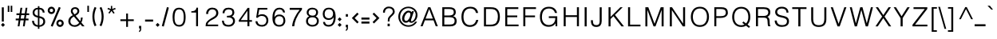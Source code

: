 SplineFontDB: 3.0
FontName: Estedad-regular
FullName: Estedad regular
FamilyName: Estedad
Weight: Regular
Copyright: Copyright (c) 2017, Amin (www.instagram.com/aminabedi68---aminabedi68@gmail.com),\nwith Reserved Font Name Estedad.\n\nThis Font Software is licensed under the SIL Open Font License, Version 1.1.\n---Thank to "Saber Rastikerdar" for sharing his skill with me and testing my font.---
Version: 0.5(Beta2)
ItalicAngle: 0
UnderlinePosition: -204
UnderlineWidth: 102
Ascent: 1638
Descent: 410
InvalidEm: 0
LayerCount: 2
Layer: 0 0 "Back" 1
Layer: 1 0 "Fore" 0
XUID: [1021 89 1101065813 28845]
StyleMap: 0x0000
FSType: 0
OS2Version: 0
OS2_WeightWidthSlopeOnly: 0
OS2_UseTypoMetrics: 1
CreationTime: 1496828874
ModificationTime: 1497231016
PfmFamily: 17
TTFWeight: 400
TTFWidth: 5
LineGap: 0
VLineGap: 184
OS2TypoAscent: 500
OS2TypoAOffset: 1
OS2TypoDescent: -500
OS2TypoDOffset: 1
OS2TypoLinegap: 0
OS2WinAscent: 0
OS2WinAOffset: 1
OS2WinDescent: 0
OS2WinDOffset: 1
HheadAscent: 0
HheadAOffset: 1
HheadDescent: 0
HheadDOffset: 1
OS2Vendor: 'PfEd'
Lookup: 1 9 0 "'fina' Terminal Forms in Arabic lookup 1" { "'fina' Terminal Forms in Arabic lookup 1 subtable"  } ['fina' ('arab' <'KUR ' 'SND ' 'URD ' 'dflt' > ) ]
Lookup: 1 9 0 "'medi' Medial Forms in Arabic lookup 1" { "'medi' Medial Forms in Arabic lookup 1 subtable"  } ['medi' ('arab' <'KUR ' 'SND ' 'URD ' 'dflt' > ) ]
Lookup: 1 9 0 "'init' Initial Forms in Arabic lookup 1" { "'init' Initial Forms in Arabic lookup 1 subtable"  } ['init' ('arab' <'KUR ' 'SND ' 'URD ' 'dflt' > ) ]
Lookup: 4 9 1 "'rlig' Required Ligatures in Arabic lookup 1" { "'rlig' Required Ligatures in Arabic lookup 1 subtable"  } ['rlig' ('DFLT' <'dflt' > 'arab' <'dflt' > ) ]
Lookup: 4 0 1 "'rlig' Required Ligatures in Arabic lookup 2" { "'rlig' Required Ligatures in Arabic lookup 2 subtable"  } ['rlig' ('DFLT' <'dflt' > 'arab' <'dflt' > ) ]
Lookup: 4 0 1 "'rlig' Required Ligatures in Arabic lookup 3" { "'rlig' Required Ligatures in Arabic lookup 3 subtable"  } ['rlig' ('DFLT' <'dflt' > 'arab' <'KUR ' 'SND ' 'URD ' 'dflt' > 'cyrl' <'MKD ' 'SRB ' 'dflt' > 'grek' <'dflt' > 'latn' <'ISM ' 'KSM ' 'LSM ' 'MOL ' 'NSM ' 'ROM ' 'SKS ' 'SSM ' 'TRK ' 'dflt' > ) ]
Lookup: 4 9 1 "'liga' Standard Ligatures in Arabic lookup 4" { "'liga' Standard Ligatures in Arabic lookup 4 subtable"  } ['liga' ('DFLT' <'dflt' > 'arab' <'dflt' > ) ]
Lookup: 4 1 1 "'liga' Standard Ligatures in Arabic lookup 5" { "'liga' Standard Ligatures in Arabic lookup 5 subtable"  } ['liga' ('arab' <'KUR ' 'SND ' 'URD ' 'dflt' > ) ]
Lookup: 262 1 0 "'mkmk' Mark to Mark in Arabic lookup 0" { "'mkmk' Mark to Mark in Arabic lookup 0 subtable"  } ['mkmk' ('arab' <'KUR ' 'SND ' 'URD ' 'dflt' > ) ]
Lookup: 262 1 0 "'mkmk' Mark to Mark in Arabic lookup 1" { "'mkmk' Mark to Mark in Arabic lookup 1 subtable"  } ['mkmk' ('arab' <'KUR ' 'SND ' 'URD ' 'dflt' > ) ]
Lookup: 261 1 0 "'mark' Mark Positioning lookup 2" { "'mark' Mark Positioning lookup 2 subtable"  } ['mark' ('arab' <'KUR ' 'SND ' 'URD ' 'dflt' > 'hebr' <'dflt' > 'nko ' <'dflt' > ) ]
Lookup: 260 1 0 "'mark' Mark Positioning lookup 3" { "'mark' Mark Positioning lookup 3 subtable"  } ['mark' ('arab' <'KUR ' 'SND ' 'URD ' 'dflt' > 'hebr' <'dflt' > 'nko ' <'dflt' > ) ]
Lookup: 261 1 0 "'mark' Mark Positioning lookup 4" { "'mark' Mark Positioning lookup 4 subtable"  } ['mark' ('arab' <'KUR ' 'SND ' 'URD ' 'dflt' > 'hebr' <'dflt' > 'nko ' <'dflt' > ) ]
Lookup: 260 1 0 "'mark' Mark Positioning lookup 5" { "'mark' Mark Positioning lookup 5 subtable"  } ['mark' ('arab' <'KUR ' 'SND ' 'URD ' 'dflt' > 'hebr' <'dflt' > 'nko ' <'dflt' > ) ]
Lookup: 258 9 0 "'kern' Horizontal Kerning lookup 6" { "'kern' Horizontal Kerning lookup 6 subtable 1" [307,30,2] "'kern' Horizontal Kerning lookup 6 subtable 2" [307,30,0] "'kern' Horizontal Kerning lookup 6 subtable 3" [307,30,2] } ['kern' ('DFLT' <'dflt' > 'arab' <'KUR ' 'SND ' 'URD ' 'dflt' > 'cyrl' <'MKD ' 'SRB ' 'dflt' > 'grek' <'dflt' > 'latn' <'ISM ' 'KSM ' 'LSM ' 'MOL ' 'NSM ' 'ROM ' 'SKS ' 'SSM ' 'TRK ' 'dflt' > ) ]
Lookup: 258 0 0 "HelveticaLT-Light-'kern' Horizontal Kerning in Latin lookup 0" { "HelveticaLT-Light-'kern' Horizontal Kerning in Latin lookup 0 subtable"  } ['kern' ('DFLT' <'dflt' > 'latn' <'dflt' > ) ]
MarkAttachClasses: 1
DEI: 91125
LangName: 1033 "" "" "" "" "" "" "" "" "" "" "" "" "" "Copyright (c) 2017, Amin (www.instagram.com/aminabedi68---aminabedi68@gmail.com),+AAoA-with Reserved Font Name Estedad.+AAoACgAA-This Font Software is licensed under the SIL Open Font License, Version 1.1.+AAoA-This license is copied below, and is also available with a FAQ at:+AAoA-http://scripts.sil.org/OFL+AAoACgAK------------------------------------------------------------+AAoA-SIL OPEN FONT LICENSE Version 1.1 - 26 February 2007+AAoA------------------------------------------------------------+AAoACgAA-PREAMBLE+AAoA-The goals of the Open Font License (OFL) are to stimulate worldwide+AAoA-development of collaborative font projects, to support the font creation+AAoA-efforts of academic and linguistic communities, and to provide a free and+AAoA-open framework in which fonts may be shared and improved in partnership+AAoA-with others.+AAoACgAA-The OFL allows the licensed fonts to be used, studied, modified and+AAoA-redistributed freely as long as they are not sold by themselves. The+AAoA-fonts, including any derivative works, can be bundled, embedded, +AAoA-redistributed and/or sold with any software provided that any reserved+AAoA-names are not used by derivative works. The fonts and derivatives,+AAoA-however, cannot be released under any other type of license. The+AAoA-requirement for fonts to remain under this license does not apply+AAoA-to any document created using the fonts or their derivatives.+AAoACgAA-DEFINITIONS+AAoAIgAA-Font Software+ACIA refers to the set of files released by the Copyright+AAoA-Holder(s) under this license and clearly marked as such. This may+AAoA-include source files, build scripts and documentation.+AAoACgAi-Reserved Font Name+ACIA refers to any names specified as such after the+AAoA-copyright statement(s).+AAoACgAi-Original Version+ACIA refers to the collection of Font Software components as+AAoA-distributed by the Copyright Holder(s).+AAoACgAi-Modified Version+ACIA refers to any derivative made by adding to, deleting,+AAoA-or substituting -- in part or in whole -- any of the components of the+AAoA-Original Version, by changing formats or by porting the Font Software to a+AAoA-new environment.+AAoACgAi-Author+ACIA refers to any designer, engineer, programmer, technical+AAoA-writer or other person who contributed to the Font Software.+AAoACgAA-PERMISSION & CONDITIONS+AAoA-Permission is hereby granted, free of charge, to any person obtaining+AAoA-a copy of the Font Software, to use, study, copy, merge, embed, modify,+AAoA-redistribute, and sell modified and unmodified copies of the Font+AAoA-Software, subject to the following conditions:+AAoACgAA-1) Neither the Font Software nor any of its individual components,+AAoA-in Original or Modified Versions, may be sold by itself.+AAoACgAA-2) Original or Modified Versions of the Font Software may be bundled,+AAoA-redistributed and/or sold with any software, provided that each copy+AAoA-contains the above copyright notice and this license. These can be+AAoA-included either as stand-alone text files, human-readable headers or+AAoA-in the appropriate machine-readable metadata fields within text or+AAoA-binary files as long as those fields can be easily viewed by the user.+AAoACgAA-3) No Modified Version of the Font Software may use the Reserved Font+AAoA-Name(s) unless explicit written permission is granted by the corresponding+AAoA-Copyright Holder. This restriction only applies to the primary font name as+AAoA-presented to the users.+AAoACgAA-4) The name(s) of the Copyright Holder(s) or the Author(s) of the Font+AAoA-Software shall not be used to promote, endorse or advertise any+AAoA-Modified Version, except to acknowledge the contribution(s) of the+AAoA-Copyright Holder(s) and the Author(s) or with their explicit written+AAoA-permission.+AAoACgAA-5) The Font Software, modified or unmodified, in part or in whole,+AAoA-must be distributed entirely under this license, and must not be+AAoA-distributed under any other license. The requirement for fonts to+AAoA-remain under this license does not apply to any document created+AAoA-using the Font Software.+AAoACgAA-TERMINATION+AAoA-This license becomes null and void if any of the above conditions are+AAoA-not met.+AAoACgAA-DISCLAIMER+AAoA-THE FONT SOFTWARE IS PROVIDED +ACIA-AS IS+ACIA, WITHOUT WARRANTY OF ANY KIND,+AAoA-EXPRESS OR IMPLIED, INCLUDING BUT NOT LIMITED TO ANY WARRANTIES OF+AAoA-MERCHANTABILITY, FITNESS FOR A PARTICULAR PURPOSE AND NONINFRINGEMENT+AAoA-OF COPYRIGHT, PATENT, TRADEMARK, OR OTHER RIGHT. IN NO EVENT SHALL THE+AAoA-COPYRIGHT HOLDER BE LIABLE FOR ANY CLAIM, DAMAGES OR OTHER LIABILITY,+AAoA-INCLUDING ANY GENERAL, SPECIAL, INDIRECT, INCIDENTAL, OR CONSEQUENTIAL+AAoA-DAMAGES, WHETHER IN AN ACTION OF CONTRACT, TORT OR OTHERWISE, ARISING+AAoA-FROM, OUT OF THE USE OR INABILITY TO USE THE FONT SOFTWARE OR FROM+AAoA-OTHER DEALINGS IN THE FONT SOFTWARE." "http://scripts.sil.org/OFL"
Encoding: UnicodeFull
UnicodeInterp: none
NameList: AGL For New Fonts
DisplaySize: -48
AntiAlias: 1
FitToEm: 0
WinInfo: 0 15 11
BeginPrivate: 0
EndPrivate
TeXData: 1 0 0 256000 128000 85333 0 -1048576 85333 783286 444596 497025 792723 393216 433062 380633 303038 157286 324010 404750 52429 2506097 1059062 262144
AnchorClass2: "Anchor-5" "'mark' Mark Positioning lookup 5 subtable" "Anchor-4" "'mark' Mark Positioning lookup 4 subtable" "Anchor-3" "'mark' Mark Positioning lookup 3 subtable" "Anchor-2" "'mark' Mark Positioning lookup 2 subtable" "Anchor-1" "'mkmk' Mark to Mark in Arabic lookup 1 subtable" "Anchor-0" "'mkmk' Mark to Mark in Arabic lookup 0 subtable"
BeginChars: 1114132 460

StartChar: period
Encoding: 46 46 0
Width: 360
VWidth: 1600
Flags: HMW
LayerCount: 2
Fore
SplineSet
53 90 m 1
 180 217 l 1
 307 90 l 1
 180 -37 l 1
 53 90 l 1
EndSplineSet
Validated: 1
EndChar

StartChar: slash
Encoding: 47 47 1
Width: 631
VWidth: 1600
Flags: HMW
LayerCount: 2
Fore
SplineSet
416 1234 m 1
 541 1200 l 1
 214 -17 l 1
 90 17 l 1
 416 1234 l 1
EndSplineSet
Validated: 1
EndChar

StartChar: hyphen
Encoding: 45 45 2
Width: 696
VWidth: 1600
Flags: HMW
LayerCount: 2
Fore
SplineSet
606 302 m 1
 90 302 l 1
 90 431 l 1
 606 431 l 1
 606 302 l 1
EndSplineSet
Validated: 1
EndChar

StartChar: asterisk
Encoding: 42 42 3
Width: 726
VWidth: 1774
Flags: W
LayerCount: 2
Fore
SplineSet
354 1114 m 1
 354 1309 l 1
 440 1309 l 1
 440 1114 l 1
 623 1181 l 1
 630 1184 l 1
 658 1103 l 1
 660 1096 l 1
 470 1034 l 1
 591 863 l 1
 595 857 l 1
 523 812 l 1
 517 809 l 1
 394 988 l 1
 268 817 l 1
 263 811 l 1
 199 861 l 1
 193 866 l 1
 321 1034 l 1
 141 1099 l 1
 134 1101 l 1
 168 1179 l 1
 170 1186 l 1
 354 1114 l 1
EndSplineSet
EndChar

StartChar: parenleft
Encoding: 40 40 4
Width: 440
VWidth: 1600
Flags: HMW
LayerCount: 2
Fore
SplineSet
234 1243 m 1
 350 1187 l 1
 263 1009 219 815 219 622 c 0
 219 429 263 235 350 57 c 1
 234 0 l 1
 138 196 90 409 90 622 c 0
 90 835 138 1047 234 1243 c 1
EndSplineSet
Validated: 1
EndChar

StartChar: parenright
Encoding: 41 41 5
Width: 440
VWidth: 1600
Flags: HMW
LayerCount: 2
Fore
Refer: 4 40 N -1 0 0 -1 440 1243 2
Validated: 1
EndChar

StartChar: percent
Encoding: 37 37 6
Width: 1210
VWidth: 1600
Flags: HMW
LayerCount: 2
Fore
SplineSet
328 1260 m 0
 459 1260 566 1153 566 1022 c 0
 566 891 459 784 328 784 c 0
 197 784 90 891 90 1022 c 0
 90 1153 197 1260 328 1260 c 0
804 1242 m 1
 923 1192 l 1
 406 -25 l 1
 287 25 l 1
 804 1242 l 1
328 1131 m 0
 267 1131 219 1083 219 1022 c 0
 219 961 267 913 328 913 c 0
 389 913 437 961 437 1022 c 0
 437 1083 389 1131 328 1131 c 0
882 433 m 0
 1013 433 1120 326 1120 195 c 0
 1120 64 1013 -43 882 -43 c 0
 751 -43 644 64 644 195 c 0
 644 326 751 433 882 433 c 0
882 304 m 0
 821 304 773 256 773 195 c 0
 773 134 821 86 882 86 c 0
 943 86 991 134 991 195 c 0
 991 256 943 304 882 304 c 0
EndSplineSet
Validated: 1
EndChar

StartChar: exclam
Encoding: 33 33 7
Width: 360
VWidth: 1600
Flags: HMW
LayerCount: 2
Fore
SplineSet
116 1217 m 1
 244 1217 l 1
 244 302 l 1
 116 302 l 1
 116 1217 l 1
EndSplineSet
Refer: 0 46 N 1 0 0 1 10 0 2
Validated: 1
EndChar

StartChar: uni0660
Encoding: 1632 1632 8
Width: 656
VWidth: 1600
Flags: HMW
LayerCount: 2
Fore
SplineSet
328 540 m 0
 459 540 566 433 566 302 c 0
 566 171 459 64 328 64 c 0
 197 64 90 171 90 302 c 0
 90 433 197 540 328 540 c 0
328 411 m 0
 267 411 219 363 219 302 c 0
 219 241 267 193 328 193 c 0
 389 193 437 241 437 302 c 0
 437 363 389 411 328 411 c 0
EndSplineSet
Validated: 1
EndChar

StartChar: uni0661
Encoding: 1633 1633 9
Width: 490
VWidth: 1600
Flags: HMW
LayerCount: 2
Fore
SplineSet
214 1234 m 1
 325 818 400 417 400 0 c 1
 271 0 l 1
 271 401 200 790 90 1200 c 1
 214 1234 l 1
EndSplineSet
Validated: 1
EndChar

StartChar: uni0662
Encoding: 1634 1634 10
Width: 914
VWidth: 1600
Flags: HMW
LayerCount: 2
Fore
SplineSet
215 1234 m 1
 258 1067 296 774 479 774 c 0
 695 774 695 990 695 1217 c 1
 824 1217 l 1
 824 922 779 645 479 645 c 0
 425 645 379 660 338 685 c 1
 377 458 401 231 401 0 c 1
 272 0 l 1
 272 399 190 818 90 1201 c 1
 215 1234 l 1
EndSplineSet
Validated: 1
EndChar

StartChar: uni0663
Encoding: 1635 1635 11
Width: 1182
VWidth: 1600
Flags: HMW
LayerCount: 2
Fore
SplineSet
835 645 m 0
 754 645 668 705 626 781 c 1
 586 701 508 647 428 647 c 0
 399 647 369 654 341 669 c 1
 379 447 400 226 400 0 c 1
 271 0 l 1
 271 399 189 824 90 1200 c 1
 214 1234 l 1
 255 1078 285 774 413 774 c 0
 562 774 562 1018 562 1217 c 1
 691 1217 l 1
 691 1022 692 774 835 774 c 0
 958 774 963 990 963 1217 c 1
 1092 1217 l 1
 1092 922 1042 645 835 645 c 0
EndSplineSet
Validated: 1
EndChar

StartChar: uni0664
Encoding: 1636 1636 12
Width: 815
VWidth: 1600
Flags: HMW
LayerCount: 2
Fore
SplineSet
622 1197 m 1
 622 1068 l 1
 444 1068 325 1027 325 917 c 0
 325 798 430 775 610 775 c 1
 610 646 l 1
 380 646 218 492 218 324 c 0
 218 187 328 129 499 129 c 2
 725 129 l 1
 725 0 l 1
 499 0 l 2
 269 0 90 111 90 326 c 0
 90 495 189 621 325 700 c 1
 240 742 196 836 196 917 c 0
 196 1110 374 1197 622 1197 c 1
EndSplineSet
Validated: 1
EndChar

StartChar: uni0665
Encoding: 1637 1637 13
Width: 999
VWidth: 1600
Flags: HMW
LayerCount: 2
Fore
SplineSet
425 1256 m 1
 732 949 909 660 909 382 c 0
 909 141 740 6 494 6 c 0
 245 6 90 154 90 395 c 0
 90 635 214 877 407 1088 c 1
 384 1113 359 1138 333 1164 c 1
 425 1256 l 1
492 990 m 1
 322 799 219 583 219 393 c 0
 219 221 308 135 494 135 c 0
 679 135 781 208 781 378 c 0
 781 561 681 759 492 990 c 1
EndSplineSet
Validated: 1
EndChar

StartChar: uni0666
Encoding: 1638 1638 14
Width: 917
VWidth: 1600
Flags: HMW
LayerCount: 2
Fore
SplineSet
721 1216 m 1
 721 756 744 422 827 13 c 1
 701 -13 l 1
 624 362 595 676 592 1076 c 1
 532 1072 466 1070 399 1070 c 0
 290 1070 179 1076 90 1088 c 1
 108 1215 l 1
 187 1204 294 1199 399 1199 c 0
 523 1199 620 1206 721 1216 c 1
EndSplineSet
Validated: 1
EndChar

StartChar: uni0667
Encoding: 1639 1639 15
Width: 1078
VWidth: 1600
Flags: HMW
LayerCount: 2
Fore
SplineSet
201 1218 m 1
 361 947 470 671 539 378 c 1
 608 671 717 947 877 1218 c 1
 988 1152 l 1
 775 789 657 426 603 9 c 1
 475 9 l 1
 421 426 303 789 90 1152 c 1
 201 1218 l 1
EndSplineSet
Validated: 1
EndChar

StartChar: uni0668
Encoding: 1640 1640 16
Width: 1078
VWidth: 1600
Flags: HMW
LayerCount: 2
Fore
Refer: 15 1639 N -1 0 0 -1 1078 1227 2
Validated: 1
EndChar

StartChar: uni0669
Encoding: 1641 1641 17
Width: 862
VWidth: 1600
Flags: HMW
LayerCount: 2
Fore
SplineSet
417 1217 m 0
 654 1217 673 985 673 749 c 2
 673 657 l 2
 673 449 679 226 772 65 c 1
 661 0 l 1
 556 182 544 400 544 594 c 1
 511 586 475 581 437 581 c 0
 217 581 90 725 90 881 c 0
 90 1060 241 1217 417 1217 c 0
417 1088 m 0
 324 1088 220 982 220 879 c 0
 220 797 273 710 437 710 c 0
 477 710 514 717 545 729 c 1
 545 896 544 1088 417 1088 c 0
EndSplineSet
Validated: 1
EndChar

StartChar: uni06F0
Encoding: 1776 1776 18
Width: 656
VWidth: 1600
Flags: HMW
LayerCount: 2
Fore
SplineSet
328 540 m 0
 459 540 566 433 566 302 c 0
 566 171 459 64 328 64 c 0
 197 64 90 171 90 302 c 0
 90 433 197 540 328 540 c 0
328 411 m 0
 267 411 219 363 219 302 c 0
 219 241 267 193 328 193 c 0
 389 193 437 241 437 302 c 0
 437 363 389 411 328 411 c 0
EndSplineSet
Validated: 1
EndChar

StartChar: uni06F1
Encoding: 1777 1777 19
Width: 490
VWidth: 1600
Flags: HMW
LayerCount: 2
Fore
Refer: 9 1633 N 1 0 0 1 0 0 2
Validated: 1
EndChar

StartChar: uni06F2
Encoding: 1778 1778 20
Width: 914
VWidth: 1600
Flags: HMW
LayerCount: 2
Fore
Refer: 10 1634 N 1 0 0 1 0 0 2
Validated: 1
EndChar

StartChar: uni06F3
Encoding: 1779 1779 21
Width: 1182
VWidth: 1600
Flags: HMW
LayerCount: 2
Fore
Refer: 11 1635 N 1 0 0 1 0 0 2
Validated: 1
EndChar

StartChar: uni06F4
Encoding: 1780 1780 22
Width: 977
VWidth: 1600
Flags: HMW
LayerCount: 2
Fore
SplineSet
330 724 m 1
 374 484 400 245 400 0 c 1
 271 0 l 1
 271 401 200 790 90 1200 c 1
 214 1234 l 1
 242 1134 271 1048 307 975 c 1
 348 1160 521 1244 723 1244 c 0
 771 1244 820 1239 870 1230 c 1
 870 1101 l 1
 817 1113 764 1120 715 1120 c 0
 554 1120 427 1050 427 885 c 0
 427 702 715 665 887 621 c 1
 854 496 l 1
 707 525 578 555 478 611 c 1
 413 643 360 680 330 724 c 1
EndSplineSet
Validated: 1
EndChar

StartChar: uni06F5
Encoding: 1781 1781 23
Width: 999
VWidth: 1600
Flags: HMW
LayerCount: 2
Fore
SplineSet
425 1249 m 1
 742 932 910 623 910 377 c 0
 910 188 814 0 639 0 c 0
 586 0 540 15 501 39 c 1
 462 15 415 0 362 0 c 0
 183 0 90 197 90 390 c 0
 90 609 210 866 407 1081 c 1
 384 1106 359 1132 333 1158 c 1
 425 1249 l 1
500 983 m 1
 317 787 219 548 219 381 c 0
 219 276 260 133 388 133 c 0
 425 133 464 151 500 196 c 1
 536 151 575 133 612 133 c 0
 740 133 781 276 781 381 c 0
 781 548 683 787 500 983 c 1
EndSplineSet
Validated: 1
EndChar

StartChar: uni06F6
Encoding: 1782 1782 24
Width: 917
VWidth: 1600
Flags: HMW
LayerCount: 2
Fore
SplineSet
471 1218 m 0
 505 1218 540 1212 573 1200 c 1
 528 1079 l 1
 509 1086 488 1090 468 1090 c 0
 342 1090 219 959 219 849 c 0
 219 751 312 709 416 709 c 0
 531 709 647 772 733 858 c 1
 827 770 l 1
 557 473 417 283 267 0 c 1
 155 63 l 1
 263 253 349 410 489 586 c 1
 464 582 440 581 416 581 c 0
 245 581 90 678 90 849 c 0
 90 1037 268 1218 471 1218 c 0
EndSplineSet
Validated: 1
EndChar

StartChar: uni06F7
Encoding: 1783 1783 25
Width: 1078
VWidth: 1600
Flags: HMW
LayerCount: 2
Fore
Refer: 15 1639 N 1 0 0 1 0 0 2
Validated: 1
EndChar

StartChar: uni06F8
Encoding: 1784 1784 26
Width: 1078
VWidth: 1600
Flags: HMW
LayerCount: 2
Fore
Refer: 25 1783 N -1 0 0 -1 1078 1227 2
Validated: 1
EndChar

StartChar: uni06F9
Encoding: 1785 1785 27
Width: 862
VWidth: 1600
Flags: HMW
LayerCount: 2
Fore
Refer: 17 1641 N 1 0 0 1 0 0 2
Validated: 1
EndChar

StartChar: uni0654
Encoding: 1620 1620 28
Width: 0
VWidth: 1600
Flags: HMW
AnchorPoint: "Anchor-5" 241 1350 mark 0
AnchorPoint: "Anchor-4" 241 1350 mark 0
AnchorPoint: "Anchor-1" 241 1350 mark 0
AnchorPoint: "Anchor-1" 212 1807 basemark 0
LayerCount: 2
Fore
SplineSet
376 1538 m 1
 406 1475 l 1
 65 1316 l 1
 36 1379 l 1
 175 1444 l 1
 94 1453 20 1493 20 1574 c 0
 20 1681 134 1779 251 1779 c 0
 268 1779 286 1777 304 1773 c 1
 287 1705 l 1
 276 1708 264 1709 253 1709 c 0
 175 1709 90 1639 90 1574 c 0
 90 1523 164 1512 222 1512 c 0
 273 1512 328 1521 376 1538 c 1
EndSplineSet
Validated: 1
EndChar

StartChar: uni0655
Encoding: 1621 1621 29
Width: 0
VWidth: 1600
Flags: HMW
AnchorPoint: "Anchor-3" 197 -61 mark 0
AnchorPoint: "Anchor-2" 197 -61 mark 0
AnchorPoint: "Anchor-0" 197 -61 mark 0
AnchorPoint: "Anchor-0" 253 -537 basemark 0
LayerCount: 2
Fore
Refer: 28 1620 N 1 0 0 1 0 -1877 2
Validated: 1
EndChar

StartChar: uni0653
Encoding: 1619 1619 30
Width: 0
VWidth: 1600
Flags: HMW
AnchorPoint: "Anchor-5" 241 1320 mark 0
AnchorPoint: "Anchor-4" 241 1320 mark 0
AnchorPoint: "Anchor-1" 241 1320 mark 0
AnchorPoint: "Anchor-1" 234 1472 basemark 0
LayerCount: 2
Fore
SplineSet
399 1466 m 1
 461 1433 l 1
 434 1382 380 1324 306 1324 c 0
 275 1324 243 1337 216 1363 c 0
 200 1378 187 1382 174 1382 c 0
 143 1382 100 1343 82 1310 c 1
 20 1343 l 1
 47 1394 100 1452 174 1452 c 0
 205 1452 237 1439 264 1413 c 0
 280 1398 293 1394 306 1394 c 0
 337 1394 381 1433 399 1466 c 1
EndSplineSet
Validated: 1
EndChar

StartChar: uni0652
Encoding: 1618 1618 31
Width: 0
VWidth: 1600
Flags: HMW
AnchorPoint: "Anchor-5" 187 1243 mark 0
AnchorPoint: "Anchor-4" 187 1243 mark 0
AnchorPoint: "Anchor-1" 187 1243 mark 0
AnchorPoint: "Anchor-1" 188 1679 basemark 0
LayerCount: 2
Fore
SplineSet
187 1632 m 0
 279 1632 355 1557 355 1465 c 0
 355 1373 279 1298 187 1298 c 0
 95 1298 20 1373 20 1465 c 0
 20 1557 95 1632 187 1632 c 0
187 1563 m 0
 133 1563 90 1519 90 1465 c 0
 90 1411 133 1367 187 1367 c 0
 241 1367 285 1411 285 1465 c 0
 285 1519 241 1563 187 1563 c 0
EndSplineSet
Validated: 1
EndChar

StartChar: uni0651
Encoding: 1617 1617 32
Width: 0
VWidth: 1600
Flags: HMW
AnchorPoint: "Anchor-5" 345 1298 mark 0
AnchorPoint: "Anchor-4" 345 1298 mark 0
AnchorPoint: "Anchor-1" 345 1298 mark 0
AnchorPoint: "Anchor-1" 349 1661 basemark 0
LayerCount: 2
Fore
SplineSet
378 1569 m 1
 378 1449 378 1368 493 1368 c 0
 607 1368 607 1450 607 1569 c 1
 677 1569 l 1
 677 1414 653 1298 493 1298 c 0
 423 1298 375 1322 347 1365 c 1
 319 1322 271 1298 201 1298 c 0
 41 1298 17 1414 17 1569 c 1
 87 1569 l 1
 87 1450 87 1368 201 1368 c 0
 316 1368 316 1449 316 1569 c 1
 378 1569 l 1
EndSplineSet
Validated: 1
EndChar

StartChar: uni064E
Encoding: 1614 1614 33
Width: 0
VWidth: 1600
Flags: HMW
AnchorPoint: "Anchor-5" 240 1399 mark 0
AnchorPoint: "Anchor-4" 240 1399 mark 0
AnchorPoint: "Anchor-1" 240 1399 mark 0
AnchorPoint: "Anchor-1" 207 1558 basemark 0
LayerCount: 2
Fore
SplineSet
409 1599 m 1
 438 1536 l 1
 25 1343 l 1
 -4 1406 l 1
 409 1599 l 1
EndSplineSet
Validated: 1
EndChar

StartChar: uni064F
Encoding: 1615 1615 34
Width: 0
VWidth: 1600
Flags: HMW
AnchorPoint: "Anchor-5" 200 1358 mark 0
AnchorPoint: "Anchor-4" 200 1358 mark 0
AnchorPoint: "Anchor-1" 200 1358 mark 0
AnchorPoint: "Anchor-1" 204 1831 basemark 0
LayerCount: 2
Fore
SplineSet
29 1332 m 1
 -1 1395 l 1
 123 1453 l 1
 69 1483 38 1540 38 1599 c 0
 38 1700 121 1766 205 1766 c 0
 306 1766 373 1683 373 1598 c 0
 373 1524 330 1472 276 1447 c 2
 29 1332 l 1
205 1501 m 0
 255 1501 303 1540 303 1599 c 0
 303 1648 264 1697 205 1697 c 0
 155 1697 108 1658 108 1598 c 0
 108 1549 146 1501 205 1501 c 0
EndSplineSet
Validated: 1
EndChar

StartChar: uni0650
Encoding: 1616 1616 35
Width: 0
VWidth: 1600
Flags: HMW
AnchorPoint: "Anchor-3" 183 -337 mark 0
AnchorPoint: "Anchor-2" 183 -337 mark 0
AnchorPoint: "Anchor-0" 183 -337 mark 0
AnchorPoint: "Anchor-0" 249 -471 basemark 0
LayerCount: 2
Fore
Refer: 33 1614 N 1 0 0 1 0 -1877 2
Validated: 1
EndChar

StartChar: uni064B
Encoding: 1611 1611 36
Width: 0
VWidth: 1600
Flags: HMW
AnchorPoint: "Anchor-5" 345 1377 mark 0
AnchorPoint: "Anchor-4" 345 1377 mark 0
AnchorPoint: "Anchor-1" 345 1377 mark 0
AnchorPoint: "Anchor-1" 208 1690 basemark 0
LayerCount: 2
Fore
Refer: 33 1614 N 1 0 0 1 91 0 2
Refer: 33 1614 N 1 0 0 1 30 129 2
Validated: 1
EndChar

StartChar: uni064C
Encoding: 1612 1612 37
Width: 0
VWidth: 1600
Flags: HMW
AnchorPoint: "Anchor-5" 299 1317 mark 0
AnchorPoint: "Anchor-4" 299 1317 mark 0
AnchorPoint: "Anchor-1" 299 1317 mark 0
AnchorPoint: "Anchor-1" 334 1949 basemark 0
LayerCount: 2
Fore
SplineSet
336 1827 m 1
 210 1827 108 1725 108 1599 c 0
 108 1549 124 1503 151 1465 c 1
 86 1436 l 1
 56 1483 38 1539 38 1599 c 0
 38 1764 171 1897 336 1897 c 1
 336 1827 l 1
147 1331 m 1
 117 1394 l 1
 241 1452 l 1
 187 1482 156 1539 156 1598 c 0
 156 1699 239 1765 323 1765 c 0
 424 1765 491 1682 491 1597 c 0
 491 1523 448 1471 394 1446 c 2
 147 1331 l 1
323 1500 m 0
 373 1500 421 1538 421 1597 c 0
 421 1646 382 1696 323 1696 c 0
 273 1696 226 1657 226 1597 c 0
 226 1548 264 1500 323 1500 c 0
EndSplineSet
Validated: 1
EndChar

StartChar: uni064D
Encoding: 1613 1613 38
Width: 0
VWidth: 1600
Flags: HMW
AnchorPoint: "Anchor-3" 217 -71 mark 0
AnchorPoint: "Anchor-2" 217 -71 mark 0
AnchorPoint: "Anchor-0" 217 -71 mark 0
AnchorPoint: "Anchor-0" 340 -360 basemark 0
LayerCount: 2
Fore
Refer: 33 1614 N 1 0 0 1 91 -1752 2
Refer: 33 1614 N 1 0 0 1 30 -1624 2
Validated: 1
EndChar

StartChar: TF
Encoding: 1114112 -1 39
Width: 0
VWidth: 1600
Flags: HMW
AnchorPoint: "Anchor-5" 346 1308 mark 0
AnchorPoint: "Anchor-4" 346 1308 mark 0
AnchorPoint: "Anchor-1" 324 1841 basemark 0
AnchorPoint: "Anchor-1" 346 1308 mark 0
LayerCount: 2
Fore
Refer: 32 1617 N 1 0 0 1 0 0 2
Refer: 33 1614 N 1 0 0 1 130 314 2
Validated: 1
LCarets2: 1 0
Ligature2: "'rlig' Required Ligatures in Arabic lookup 3 subtable" uni0651 uni064E
Ligature2: "'rlig' Required Ligatures in Arabic lookup 3 subtable" uni064E uni0651
EndChar

StartChar: TK
Encoding: 1114113 -1 40
Width: 0
VWidth: 1600
Flags: HMW
AnchorPoint: "Anchor-5" 357 1455 mark 0
AnchorPoint: "Anchor-4" 357 1455 mark 0
AnchorPoint: "Anchor-1" 357 1455 mark 0
AnchorPoint: "Anchor-1" 347 2028 basemark 0
LayerCount: 2
Fore
Refer: 33 1614 N 1 0 0 1 130 60 2
Refer: 32 1617 S 1 0 0 1 0 432 2
Validated: 1
Ligature2: "'rlig' Required Ligatures in Arabic lookup 3 subtable" uni0651 uni0650
Ligature2: "'rlig' Required Ligatures in Arabic lookup 3 subtable" uni0650 uni0651
Ligature2: "'rlig' Required Ligatures in Arabic lookup 2 subtable" uni0651 uni0650
Ligature2: "'rlig' Required Ligatures in Arabic lookup 2 subtable" uni0650 uni0651
EndChar

StartChar: TZ
Encoding: 1114114 -1 41
Width: 0
VWidth: 1600
Flags: HMW
AnchorPoint: "Anchor-5" 345 1308 mark 0
AnchorPoint: "Anchor-4" 345 1308 mark 0
AnchorPoint: "Anchor-1" 345 1308 mark 0
AnchorPoint: "Anchor-1" 364 2121 basemark 0
LayerCount: 2
Fore
Refer: 32 1617 N 1 0 0 1 0 0 2
Refer: 34 1615 N 1 0 0 1 160 346 2
Validated: 1
Ligature2: "'rlig' Required Ligatures in Arabic lookup 3 subtable" uni0651 uni064F
Ligature2: "'rlig' Required Ligatures in Arabic lookup 3 subtable" uni064F uni0651
EndChar

StartChar: TF2
Encoding: 1114115 -1 42
Width: 0
VWidth: 1600
Flags: HMW
AnchorPoint: "Anchor-5" 343 1307 mark 0
AnchorPoint: "Anchor-4" 343 1307 mark 0
AnchorPoint: "Anchor-1" 343 1307 mark 0
AnchorPoint: "Anchor-1" 347 1977 basemark 0
LayerCount: 2
Fore
Refer: 32 1617 N 1 0 0 1 0 0 2
Refer: 33 1614 N 1 0 0 1 176 300 2
Refer: 33 1614 N 1 0 0 1 115 428 2
Validated: 1
LCarets2: 1 0
Ligature2: "'rlig' Required Ligatures in Arabic lookup 3 subtable" uni0651 uni064B
Ligature2: "'rlig' Required Ligatures in Arabic lookup 3 subtable" uni064B uni0651
EndChar

StartChar: TK2
Encoding: 1114116 -1 43
Width: 0
VWidth: 1600
Flags: HMW
AnchorPoint: "Anchor-5" 375 1367 mark 0
AnchorPoint: "Anchor-4" 375 1367 mark 0
AnchorPoint: "Anchor-1" 375 1367 mark 0
AnchorPoint: "Anchor-1" 345 2107 basemark 0
LayerCount: 2
Fore
Refer: 32 1617 N 1 0 0 1 0 507 2
Refer: 33 1614 N 1 0 0 1 115 129 2
Refer: 33 1614 N 1 0 0 1 176 0 2
Validated: 1
LCarets2: 1 0
Ligature2: "'rlig' Required Ligatures in Arabic lookup 3 subtable" uni0651 uni064D
Ligature2: "'rlig' Required Ligatures in Arabic lookup 3 subtable" uni064D uni0651
Ligature2: "'rlig' Required Ligatures in Arabic lookup 2 subtable" uni0651 uni064D
Ligature2: "'rlig' Required Ligatures in Arabic lookup 2 subtable" uni064D uni0651
EndChar

StartChar: TZ2
Encoding: 1114117 -1 44
Width: 0
VWidth: 1600
Flags: HMW
AnchorPoint: "Anchor-5" 346 1308 mark 0
AnchorPoint: "Anchor-4" 346 1308 mark 0
AnchorPoint: "Anchor-1" 346 1308 mark 0
AnchorPoint: "Anchor-1" 402 2259 basemark 0
LayerCount: 2
Fore
Refer: 37 1612 S 1 0 0 1 102 348 2
Refer: 32 1617 N 1 0 0 1 0 0 2
Validated: 1
Ligature2: "'rlig' Required Ligatures in Arabic lookup 3 subtable" uni0651 uni064C
Ligature2: "'rlig' Required Ligatures in Arabic lookup 3 subtable" uni064C uni0651
EndChar

StartChar: HF
Encoding: 1114118 -1 45
Width: 0
VWidth: 1600
Flags: HMW
AnchorPoint: "Anchor-5" 259 1357 mark 0
AnchorPoint: "Anchor-4" 259 1357 mark 0
AnchorPoint: "Anchor-1" 259 1357 mark 0
AnchorPoint: "Anchor-1" 207 1978 basemark 0
LayerCount: 2
Fore
Refer: 28 1620 N 1 0 0 1 3 0 2
Refer: 33 1614 N 1 0 0 1 0 440 2
Validated: 1
LCarets2: 1 0
Ligature2: "'rlig' Required Ligatures in Arabic lookup 3 subtable" uni0654 uni064E
Ligature2: "'rlig' Required Ligatures in Arabic lookup 3 subtable" uni064E uni0654
EndChar

StartChar: HZ
Encoding: 1114119 -1 46
Width: 0
VWidth: 1600
Flags: HMW
AnchorPoint: "Anchor-5" 232 1299 mark 0
AnchorPoint: "Anchor-4" 232 1299 mark 0
AnchorPoint: "Anchor-1" 232 1299 mark 0
AnchorPoint: "Anchor-1" 228 2267 basemark 0
LayerCount: 2
Fore
Refer: 34 1615 S 1 0 0 1 26 475 2
Refer: 28 1620 N 1 0 0 1 0 0 2
Validated: 1
Ligature2: "'rlig' Required Ligatures in Arabic lookup 3 subtable" uni0654 uni064F
Ligature2: "'rlig' Required Ligatures in Arabic lookup 3 subtable" uni064F uni0654
EndChar

StartChar: top-three-dots
Encoding: 1114120 -1 47
Width: 575
VWidth: 1600
Flags: HMW
LayerCount: 2
Fore
SplineSet
1069 701 m 1
 942 574 l 1
 815 701 l 1
 942 828 l 1
 1069 701 l 1
EndSplineSet
Refer: 48 -1 N 1 0 0 1 -10 18 2
Validated: 513
EndChar

StartChar: two-dots
Encoding: 1114121 -1 48
Width: 540
VWidth: 1600
Flags: HMW
LayerCount: 2
Fore
SplineSet
696 471 m 1
 823 598 l 1
 950 471 l 1
 823 344 l 1
 696 471 l 1
952 471 m 1
 1079 598 l 1
 1206 471 l 1
 1079 344 l 1
 952 471 l 1
EndSplineSet
Validated: 513
EndChar

StartChar: GAF-bar
Encoding: 1114122 -1 49
Width: 938
VWidth: 1600
Flags: HMW
LayerCount: 2
Fore
SplineSet
691 1607 m 1
 730 1549 l 1
 201 1194 l 1
 162 1252 l 1
 691 1607 l 1
EndSplineSet
Validated: 513
EndChar

StartChar: dotless-final-BEH
Encoding: 1114123 -1 50
Width: 1974
VWidth: 1600
Flags: HMW
AnchorPoint: "Anchor-5" 968 710 basechar 0
AnchorPoint: "Anchor-3" 950 -436 basechar 0
LayerCount: 2
Fore
SplineSet
1729 141 m 1
 1582 6 1309 0 1017 0 c 2
 885 0 l 2
 671 0 474 2 324 56 c 0
 163 113 90 206 90 346 c 0
 90 415 107 463 124 528 c 1
 248 495 l 1
 235 446 218 393 218 345 c 0
 218 253 278 209 365 179 c 0
 496 135 713 129 951 129 c 0
 1189 129 1407 135 1538 179 c 0
 1625 209 1684 253 1684 345 c 0
 1684 393 1667 446 1654 495 c 1
 1779 528 l 1
 1809 437 1815 327 1832 230 c 0
 1847 142 1911 128 1984 128 c 2
 1998 128 l 1
 1998 -1 l 1
 1984 -1 l 2
 1864 -1 1774 36 1729 141 c 1
EndSplineSet
Validated: 513
EndChar

StartChar: dotless-initial-FEH
Encoding: 1114124 -1 51
Width: 757
VWidth: 1600
Flags: HMW
AnchorPoint: "Anchor-5" 370 1196 basechar 0
AnchorPoint: "Anchor-3" 359 -246 basechar 0
LayerCount: 2
Fore
SplineSet
-14 130 m 1
 168 130 l 2
 310 130 425 155 488 227 c 1
 448 219 409 215 373 215 c 0
 183 215 58 324 58 493 c 0
 58 671 199 860 370 860 c 0
 568 860 667 550 667 379 c 0
 667 216 588 101 421 36 c 0
 345 7 258 1 165 1 c 2
 -14 1 l 1
 -14 130 l 1
370 731 m 0
 280 731 186 609 186 496 c 0
 186 384 272 345 377 345 c 0
 428 345 485 354 538 369 c 1
 538 372 538 375 538 379 c 0
 538 515 456 731 370 731 c 0
EndSplineSet
Validated: 513
EndChar

StartChar: dotless-final-FEH
Encoding: 1114125 -1 52
Width: 1837
VWidth: 1600
Flags: HMW
AnchorPoint: "Anchor-5" 1498 1190 basechar 0
AnchorPoint: "Anchor-3" 871 -264 basechar 0
LayerCount: 2
Fore
SplineSet
1847 0 m 2
 1692 0 1587 6 1483 19 c 1
 1379 6 1273 0 1118 0 c 2
 951 0 l 2
 931 0 912 0 892 0 c 0
 679 0 474 2 324 56 c 0
 163 113 90 206 90 346 c 0
 90 415 107 463 124 528 c 1
 248 495 l 1
 235 446 218 393 218 345 c 0
 218 253 278 209 365 179 c 0
 496 135 713 129 951 129 c 2
 1118 129 l 2
 1159 129 1188 130 1224 131 c 1
 1189 173 1171 223 1171 286 c 0
 1171 457 1305 645 1483 645 c 0
 1661 645 1795 457 1795 286 c 0
 1795 223 1777 173 1742 131 c 1
 1778 130 1806 129 1847 129 c 2
 1861 129 l 9
 1861 0 l 1
 1847 0 l 2
1483 516 m 0
 1399 516 1300 398 1300 287 c 0
 1300 177 1388 154 1483 148 c 1
 1578 154 1666 177 1666 287 c 0
 1666 398 1567 516 1483 516 c 0
EndSplineSet
Validated: 513
EndChar

StartChar: dotless-medial-FEH
Encoding: 1114126 -1 53
Width: 729
VWidth: 1600
Flags: HMW
AnchorPoint: "Anchor-5" 369 1146 basechar 0
AnchorPoint: "Anchor-3" 376 -319 basechar 0
LayerCount: 2
Fore
SplineSet
729 0 m 2
 574 0 469 6 365 19 c 1
 261 6 155 0 0 0 c 0
 -6 0 -14 18 -14 43 c 2
 -14 86 l 2
 -14 109 -6 129 0 129 c 3
 41 129 69 130 105 131 c 1
 70 173 52 223 52 286 c 0
 52 457 187 645 365 645 c 0
 543 645 677 457 677 286 c 0
 677 223 659 173 624 131 c 1
 660 130 688 129 729 129 c 2
 743 129 l 1
 743 0 l 1
 729 0 l 2
365 516 m 0
 281 516 181 398 181 287 c 0
 181 177 270 154 365 148 c 1
 460 154 548 177 548 287 c 0
 548 398 449 516 365 516 c 0
EndSplineSet
Validated: 513
EndChar

StartChar: dotless-final-QAF
Encoding: 1114127 -1 54
Width: 1454
VWidth: 1600
Flags: HMW
AnchorPoint: "Anchor-5" 1085 1114 basechar 0
AnchorPoint: "Anchor-3" 681 -857 basechar 0
LayerCount: 2
Fore
SplineSet
1464 129 m 1
 1478 129 l 1
 1478 0 l 1
 1449 0 1420 0 1391 0 c 1
 1337 -400 944 -580 686 -580 c 0
 393 -580 90 -412 90 -107 c 0
 90 110 260 344 623 508 c 1
 676 391 l 1
 340 239 219 47 219 -107 c 0
 219 -326 440 -451 686 -451 c 0
 913 -451 1242 -264 1262 0 c 1
 1095 0 l 2
 905 0 780 109 780 278 c 0
 780 456 921 645 1092 645 c 0
 1281 645 1387 362 1397 129 c 1
 1464 129 l 1
1092 516 m 0
 1002 516 908 394 908 281 c 0
 908 169 994 130 1099 130 c 2
 1263 130 l 1
 1263 141 1263 152 1263 163 c 0
 1263 300 1178 516 1092 516 c 0
EndSplineSet
Validated: 513
EndChar

StartChar: dotless-initial-NOON
Encoding: 1114128 -1 55
Width: 1572
VWidth: 1600
Flags: HMW
AnchorPoint: "Anchor-5" 800 706 basechar 0
AnchorPoint: "Anchor-3" 686 -664 basechar 0
LayerCount: 2
Fore
SplineSet
1403 52 m 1
 1396 -48 1370 -143 1324 -222 c 0
 1198 -441 931 -580 686 -580 c 0
 356 -580 90 -396 90 -107 c 0
 90 110 260 344 623 508 c 1
 676 391 l 1
 340 239 219 47 219 -107 c 0
 219 -307 405 -451 686 -451 c 0
 879 -451 1115 -326 1212 -158 c 0
 1253 -86 1275 9 1275 113 c 0
 1275 213 1255 321 1211 424 c 1
 1196 457 l 1
 1315 508 l 1
 1329 475 l 2
 1361 399 1384 291 1417 224 c 0
 1448 161 1475 129 1582 129 c 2
 1596 129 l 1
 1596 0 l 1
 1582 0 l 2
 1509 0 1450 21 1403 52 c 1
EndSplineSet
Validated: 513
EndChar

StartChar: buttom-three-dots
Encoding: 1114129 -1 56
Width: 1882
VWidth: 1600
Flags: HMW
LayerCount: 2
Fore
Refer: 47 -1 N -1 0 0 -1 1882 1190 2
Validated: 513
EndChar

StartChar: nonmarkingreturn
Encoding: 13 13 57
Width: 680
VWidth: -448
Flags: HMW
LayerCount: 2
Fore
Validated: 1
EndChar

StartChar: uniFEFB
Encoding: 65275 65275 58
Width: 878
VWidth: 1600
Flags: HMW
AnchorPoint: "Anchor-4" 127 1364 baselig 1
AnchorPoint: "Anchor-4" 722 1390 baselig 0
AnchorPoint: "Anchor-2" 330 -190 baselig 1
AnchorPoint: "Anchor-2" 677 -195 baselig 0
LayerCount: 2
Fore
SplineSet
238 1234 m 1
 338 861 409 500 422 129 c 1
 462 129 l 2
 575 129 605 156 628 207 c 0
 651 258 659 347 659 449 c 2
 659 1217 l 1
 788 1217 l 1
 788 449 l 2
 788 341 787 245 746 154 c 0
 705 63 606 0 462 0 c 2
 90 0 l 1
 90 129 l 1
 293 129 l 1
 280 485 212 834 114 1200 c 1
 238 1234 l 1
EndSplineSet
Validated: 1
Ligature2: "'rlig' Required Ligatures in Arabic lookup 1 subtable" uniFEDF uniFE8E
EndChar

StartChar: uniFEFC
Encoding: 65276 65276 59
Width: 1035
VWidth: 1600
Flags: HMW
AnchorPoint: "Anchor-4" 130 1364 baselig 1
AnchorPoint: "Anchor-4" 713 1369 baselig 0
AnchorPoint: "Anchor-2" 334 -176 baselig 1
AnchorPoint: "Anchor-2" 727 -175 baselig 0
LayerCount: 2
Fore
SplineSet
1045 0 m 2
 902 0 795 50 737 136 c 1
 691 55 596 0 462 0 c 2
 90 0 l 1
 90 129 l 1
 293 129 l 1
 280 485 212 832 114 1198 c 1
 238 1232 l 1
 338 859 409 500 422 129 c 1
 462 129 l 2
 575 129 605 156 628 207 c 0
 651 258 659 345 659 447 c 2
 659 1215 l 1
 788 1215 l 1
 788 519 l 1
 790 280 809 129 1045 129 c 2
 1059 129 l 1
 1059 0 l 1
 1045 0 l 2
EndSplineSet
Validated: 1
Ligature2: "'rlig' Required Ligatures in Arabic lookup 1 subtable" uniFEE0 uniFE8E
EndChar

StartChar: uniFEF5
Encoding: 65269 65269 60
Width: 1053
VWidth: 1600
Flags: HMW
AnchorPoint: "Anchor-4" 277 1600 baselig 1
AnchorPoint: "Anchor-4" 881 1385 baselig 0
AnchorPoint: "Anchor-2" 436 -207 baselig 1
AnchorPoint: "Anchor-2" 863 -205 baselig 0
LayerCount: 2
Fore
Refer: 58 65275 N 1 0 0 1 175 0 2
Refer: 30 1619 N 1 0 0 1 70 0 2
Validated: 1
Ligature2: "'liga' Standard Ligatures in Arabic lookup 4 subtable" uniFEDF uniFE82
EndChar

StartChar: uniFEF6
Encoding: 65270 65270 61
Width: 1201
VWidth: 1600
Flags: HMW
AnchorPoint: "Anchor-4" 253 1598 baselig 1
AnchorPoint: "Anchor-4" 885 1385 baselig 0
AnchorPoint: "Anchor-2" 480 -204 baselig 1
AnchorPoint: "Anchor-2" 919 -205 baselig 0
LayerCount: 2
Fore
Refer: 30 1619 N 1 0 0 1 70 0 2
Refer: 59 65276 N 1 0 0 1 176 0 2
Validated: 1
Ligature2: "'liga' Standard Ligatures in Arabic lookup 4 subtable" uniFEE0 uniFE82
EndChar

StartChar: uniFEF7
Encoding: 65271 65271 62
Width: 1082
VWidth: 1600
Flags: HMW
AnchorPoint: "Anchor-4" 162 1832 baselig 1
AnchorPoint: "Anchor-4" 914 1382 baselig 0
AnchorPoint: "Anchor-2" 451 -193 baselig 1
AnchorPoint: "Anchor-2" 869 -193 baselig 0
LayerCount: 2
Fore
Refer: 58 65275 N 1 0 0 1 204 0 2
Refer: 28 1620 N 1 0 0 1 70 -64 2
Validated: 1
Ligature2: "'liga' Standard Ligatures in Arabic lookup 4 subtable" uniFEDF uniFE84
EndChar

StartChar: uniFEF8
Encoding: 65272 65272 63
Width: 1229
VWidth: 1600
Flags: HMW
AnchorPoint: "Anchor-4" 158 1812 baselig 1
AnchorPoint: "Anchor-4" 912 1390 baselig 0
AnchorPoint: "Anchor-2" 897 -195 baselig 0
AnchorPoint: "Anchor-2" 550 -190 baselig 1
LayerCount: 2
Fore
Refer: 59 65276 N 1 0 0 1 204 0 2
Refer: 28 1620 N 1 0 0 1 70 -64 2
Validated: 1
Ligature2: "'liga' Standard Ligatures in Arabic lookup 4 subtable" uniFEE0 uniFE84
EndChar

StartChar: uniFEF9
Encoding: 65273 65273 64
Width: 878
VWidth: 1600
Flags: HMW
AnchorPoint: "Anchor-4" 118 1370 baselig 1
AnchorPoint: "Anchor-4" 709 1391 baselig 0
AnchorPoint: "Anchor-2" 331 -583 baselig 1
AnchorPoint: "Anchor-2" 715 -255 baselig 0
LayerCount: 2
Fore
Refer: 58 65275 N 1 0 0 1 0 0 2
Refer: 28 1620 N 1 0 0 1 73 -1878 2
Validated: 1
Ligature2: "'liga' Standard Ligatures in Arabic lookup 4 subtable" uniFEDF uniFE88
EndChar

StartChar: uniFEFA
Encoding: 65274 65274 65
Width: 1035
VWidth: 1600
Flags: HMW
AnchorPoint: "Anchor-4" 123 1379 baselig 1
AnchorPoint: "Anchor-4" 717 1388 baselig 0
AnchorPoint: "Anchor-2" 322 -597 baselig 1
AnchorPoint: "Anchor-2" 938 -164 baselig 0
LayerCount: 2
Fore
Refer: 59 65276 N 1 0 0 1 10 0 2
Refer: 28 1620 N 1 0 0 1 93 -1878 2
Validated: 1
Ligature2: "'liga' Standard Ligatures in Arabic lookup 4 subtable" uniFEE0 uniFE88
EndChar

StartChar: uni060C
Encoding: 1548 1548 66
Width: 523
VWidth: 1600
Flags: HMW
LayerCount: 2
Fore
SplineSet
273 487 m 1
 330 447 l 1
 169 216 l 1
 427 216 l 1
 431 201 433 186 433 171 c 3
 433 82 360 0 262 0 c 3
 163 0 90 82 90 173 c 3
 90 211 101 240 121 271 c 2
 273 487 l 1
EndSplineSet
Validated: 1
EndChar

StartChar: uni061B
Encoding: 1563 1563 67
Width: 523
VWidth: 1600
Flags: HMW
LayerCount: 2
Fore
Refer: 66 1548 N 1 0 0 1 0 301 2
Refer: 0 46 N 1 0 0 1 85 0 2
Validated: 1
EndChar

StartChar: uni0615
Encoding: 1557 1557 68
Width: 0
VWidth: 1600
Flags: HMW
AnchorPoint: "Anchor-5" 142 1042 mark 0
AnchorPoint: "Anchor-4" 142 1042 mark 0
AnchorPoint: "Anchor-1" 142 1042 mark 0
AnchorPoint: "Anchor-1" 124 1675 basemark 0
LayerCount: 2
Fore
SplineSet
458 1312 m 0
 458 1186 296 1147 176 1147 c 2
 20 1147 l 1
 20 1217 l 1
 96 1217 l 1
 92 1584 l 1
 162 1585 l 1
 165 1296 l 1
 201 1349 255 1425 343 1425 c 0
 407 1425 458 1376 458 1312 c 0
340 1355 m 0
 275 1348 225 1267 201 1218 c 1
 268 1222 388 1244 388 1313 c 0
 388 1338 366 1355 340 1355 c 0
EndSplineSet
Validated: 1
EndChar

StartChar: guillemotleft
Encoding: 171 171 69
Width: 966
VWidth: 1600
Flags: HMW
LayerCount: 2
Fore
Refer: 72 60 N 1 0 0 1 347 0 2
Refer: 72 60 N 1 0 0 1 0 0 2
Validated: 1
EndChar

StartChar: guillemotright
Encoding: 187 187 70
Width: 966
VWidth: 1600
Flags: HMW
LayerCount: 2
Fore
Refer: 72 60 N -1 0 0 -1 619 1056 2
Refer: 72 60 N -1 0 0 -1 966 1056 2
Validated: 1
EndChar

StartChar: colon
Encoding: 58 58 71
Width: 360
VWidth: 1600
Flags: HMW
LayerCount: 2
Fore
Refer: 0 46 N 1 0 0 1 0 360 2
Refer: 0 46 N 1 0 0 1 0 0 2
Validated: 1
EndChar

StartChar: less
Encoding: 60 60 72
Width: 619
VWidth: 1600
Flags: HMW
LayerCount: 2
Fore
SplineSet
438 876 m 1
 529 785 l 1
 272 528 l 1
 529 272 l 1
 438 180 l 1
 90 528 l 1
 438 876 l 1
EndSplineSet
Validated: 1
EndChar

StartChar: equal
Encoding: 61 61 73
Width: 696
VWidth: 1600
Flags: HMW
LayerCount: 2
Fore
SplineSet
90 560 m 1
 606 560 l 1
 606 431 l 1
 90 431 l 1
 90 560 l 1
90 302 m 1
 606 302 l 1
 606 174 l 1
 90 174 l 1
 90 302 l 1
EndSplineSet
Validated: 1
EndChar

StartChar: greater
Encoding: 62 62 74
Width: 619
VWidth: 1600
Flags: HMW
LayerCount: 2
Fore
Refer: 72 60 N -1 0 0 -1 619 1056 2
Validated: 1
EndChar

StartChar: underscore
Encoding: 95 95 75
Width: 696
VWidth: 1600
Flags: HMW
LayerCount: 2
Fore
SplineSet
698 0 m 1
 -2 0 l 1
 -2 129 l 1
 698 129 l 1
 698 0 l 1
EndSplineSet
Validated: 1
EndChar

StartChar: braceleft
Encoding: 123 123 76
Width: 449
VWidth: 1600
Flags: HMW
LayerCount: 2
Fore
SplineSet
90 637 m 1
 135 678 193 721 193 806 c 3
 193 879 161 963 161 1046 c 3
 161 1171 234 1256 324 1272 c 1
 359 1148 l 1
 324 1138 292 1122 292 1044 c 3
 292 965 322 884 322 799 c 3
 322 736 306 670 268 637 c 1
 306 604 322 538 322 475 c 3
 322 390 292 309 292 230 c 3
 292 152 324 136 359 126 c 1
 324 2 l 1
 234 18 161 103 161 228 c 3
 161 311 193 395 193 468 c 3
 193 553 135 596 90 637 c 1
EndSplineSet
Validated: 1
EndChar

StartChar: braceright
Encoding: 125 125 77
Width: 449
VWidth: 1600
Flags: HMW
LayerCount: 2
Fore
Refer: 76 123 N -1 0 0 -1 449 1274 2
Validated: 1
EndChar

StartChar: space
Encoding: 32 32 78
Width: 500
VWidth: -448
Flags: HMW
LayerCount: 2
Fore
Validated: 1
EndChar

StartChar: uni00A0
Encoding: 160 160 79
Width: 675
VWidth: -448
Flags: HMW
LayerCount: 2
Fore
Validated: 1
EndChar

StartChar: uni061F
Encoding: 1567 1567 80
Width: 930
VWidth: 1600
Flags: HMW
LayerCount: 2
Fore
SplineSet
463 1217 m 0
 686 1217 840 1039 840 841 c 1
 711 841 l 1
 711 971 610 1088 464 1088 c 0
 339 1088 219 990 219 841 c 0
 219 755 264 673 342 628 c 0
 458 561 529 436 529 302 c 1
 401 302 l 1
 401 390 353 472 277 516 c 0
 158 585 90 711 90 842 c 0
 90 1068 275 1216 463 1217 c 0
EndSplineSet
Refer: 0 46 N 1 0 0 1 295 0 2
Validated: 1
EndChar

StartChar: uni0621
Encoding: 1569 1569 81
Width: 668
VWidth: 1600
Flags: HMW
AnchorPoint: "Anchor-5" 321 865 basechar 0
AnchorPoint: "Anchor-3" 337 -88 basechar 0
LayerCount: 2
Fore
SplineSet
362 645 m 3
 388 645 414 641 443 634 c 1
 409 510 l 1
 392 515 375 517 360 517 c 3
 275 517 219 450 219 365 c 3
 219 314 260 296 338 296 c 3
 403 296 479 315 514 336 c 1
 578 224 l 1
 186 0 l 1
 122 112 l 1
 241 180 l 1
 162 204 90 268 90 365 c 3
 90 517 201 645 362 645 c 3
EndSplineSet
Validated: 1
EndChar

StartChar: uni0627
Encoding: 1575 1575 82
Width: 309
VWidth: 1600
Flags: HMW
AnchorPoint: "Anchor-5" 155 1354 basechar 0
AnchorPoint: "Anchor-3" 160 -130 basechar 0
LayerCount: 2
Fore
SplineSet
90 1217 m 1
 219 1217 l 1
 219 0 l 1
 90 0 l 1
 90 1217 l 1
EndSplineSet
Validated: 1
PairPos2: "'kern' Horizontal Kerning lookup 6 subtable 3" uni063A dx=-293 dy=0 dh=-293 dv=0 dx=0 dy=0 dh=0 dv=0
PairPos2: "'kern' Horizontal Kerning lookup 6 subtable 3" uni0639 dx=-293 dy=0 dh=-293 dv=0 dx=0 dy=0 dh=0 dv=0
Substitution2: "'medi' Medial Forms in Arabic lookup 1 subtable" uniFE8E
Substitution2: "'fina' Terminal Forms in Arabic lookup 1 subtable" uniFE8E
EndChar

StartChar: uni062D
Encoding: 1581 1581 83
Width: 1258
VWidth: 1600
Flags: HMW
AnchorPoint: "Anchor-5" 435 934 basechar 0
AnchorPoint: "Anchor-3" 647 -1229 basechar 0
LayerCount: 2
Fore
SplineSet
437 644 m 0
 637 644 895 545 1062 512 c 1
 1067 392 l 1
 794 270 218 6 218 -391 c 0
 218 -628 437 -741 656 -741 c 0
 826 -741 965 -673 1069 -542 c 1
 1168 -625 l 1
 1030 -789 879 -870 656 -870 c 0
 411 -870 90 -737 90 -394 c 0
 90 17 568 293 848 434 c 1
 728 459 574 515 437 515 c 0
 352 515 271 457 271 373 c 0
 271 334 295 291 319 256 c 1
 212 185 l 1
 173 244 150 294 144 373 c 1
 146 533 281 644 437 644 c 0
EndSplineSet
Validated: 1
Substitution2: "'init' Initial Forms in Arabic lookup 1 subtable" uniFEA3
Substitution2: "'medi' Medial Forms in Arabic lookup 1 subtable" uniFEA4
Substitution2: "'fina' Terminal Forms in Arabic lookup 1 subtable" uniFEA2
EndChar

StartChar: uni062F
Encoding: 1583 1583 84
Width: 844
VWidth: 1600
Flags: HMW
AnchorPoint: "Anchor-5" 403 1036 basechar 0
AnchorPoint: "Anchor-3" 430 -277 basechar 0
LayerCount: 2
Fore
SplineSet
412 818 m 1
 565 663 754 456 754 234 c 0
 754 46 548 -26 323 -26 c 0
 245 -26 165 -17 90 -2 c 1
 90 137 l 1
 158 116 243 106 324 106 c 0
 480 106 625 145 625 231 c 0
 625 400 455 590 320 728 c 1
 412 818 l 1
EndSplineSet
Validated: 1
PairPos2: "'kern' Horizontal Kerning lookup 6 subtable 3" uni063A dx=-457 dy=0 dh=-457 dv=0 dx=0 dy=0 dh=0 dv=0
PairPos2: "'kern' Horizontal Kerning lookup 6 subtable 3" uni0639 dx=-457 dy=0 dh=-457 dv=0 dx=0 dy=0 dh=0 dv=0
Substitution2: "'fina' Terminal Forms in Arabic lookup 1 subtable" uniFEAA
EndChar

StartChar: uni0631
Encoding: 1585 1585 85
Width: 481
VWidth: 1600
Flags: HMW
AnchorPoint: "Anchor-3" 139 -682 basechar 0
AnchorPoint: "Anchor-5" 254 694 basechar 0
LayerCount: 2
Fore
SplineSet
318 475 m 1
 360 377 391 253 391 134 c 0
 391 -175 187 -391 -124 -512 c 1
 -170 -391 l 1
 68 -297 263 -137 263 130 c 0
 263 229 238 326 200 424 c 1
 318 475 l 1
EndSplineSet
Validated: 1
PairPos2: "'kern' Horizontal Kerning lookup 6 subtable 1" uni062D dx=-281 dy=0 dh=-281 dv=0 dx=0 dy=0 dh=0 dv=0
PairPos2: "'kern' Horizontal Kerning lookup 6 subtable 1" uni063A dx=-280 dy=0 dh=-280 dv=0 dx=0 dy=0 dh=0 dv=0
PairPos2: "'kern' Horizontal Kerning lookup 6 subtable 1" uni0639 dx=-280 dy=0 dh=-280 dv=0 dx=0 dy=0 dh=0 dv=0
PairPos2: "'kern' Horizontal Kerning lookup 6 subtable 1" uni06CC dx=120 dy=0 dh=120 dv=0 dx=0 dy=0 dh=0 dv=0
PairPos2: "'kern' Horizontal Kerning lookup 6 subtable 1" uni0644 dx=120 dy=0 dh=120 dv=0 dx=0 dy=0 dh=0 dv=0
PairPos2: "'kern' Horizontal Kerning lookup 6 subtable 1" uni0649 dx=120 dy=0 dh=120 dv=0 dx=0 dy=0 dh=0 dv=0
Substitution2: "'fina' Terminal Forms in Arabic lookup 1 subtable" uniFEAE
EndChar

StartChar: uni0633
Encoding: 1587 1587 86
Width: 2500
VWidth: 1600
Flags: HMW
AnchorPoint: "Anchor-5" 1838 801 basechar 0
AnchorPoint: "Anchor-3" 681 -865 basechar 0
LayerCount: 2
Fore
SplineSet
1329 475 m 1
 1362 399 1383 291 1417 224 c 0
 1448 161 1475 129 1582 129 c 3
 1773 129 1774 249 1774 449 c 1
 1903 449 l 1
 1903 254 1903 129 2087 129 c 3
 2200 129 2282 203 2282 319 c 3
 2282 372 2272 416 2253 457 c 1
 2372 508 l 1
 2398 445 2410 386 2410 315 c 3
 2410 126 2264 0 2089 0 c 3
 1970 0 1888 41 1838 111 c 1
 1787 39 1704 0 1582 0 c 3
 1509 0 1449 21 1402 52 c 1
 1394 -48 1370 -142 1324 -222 c 0
 1198 -441 931 -580 686 -580 c 3
 356 -580 90 -396 90 -107 c 3
 90 110 260 344 623 508 c 1
 676 391 l 1
 340 239 219 47 219 -107 c 3
 219 -307 405 -451 686 -451 c 3
 879 -451 1115 -325 1212 -157 c 0
 1253 -85 1276 9 1276 113 c 3
 1276 213 1255 321 1211 424 c 1
 1329 475 l 1
EndSplineSet
Validated: 1
Substitution2: "'init' Initial Forms in Arabic lookup 1 subtable" uniFEB3
Substitution2: "'medi' Medial Forms in Arabic lookup 1 subtable" uniFEB4
Substitution2: "'fina' Terminal Forms in Arabic lookup 1 subtable" uniFEB2
EndChar

StartChar: uni0635
Encoding: 1589 1589 87
Width: 2327
VWidth: 1600
Flags: HMW
AnchorPoint: "Anchor-5" 1968 920 basechar 0
AnchorPoint: "Anchor-3" 679 -849 basechar 0
LayerCount: 2
Fore
SplineSet
1404 76 m 5
 1404 76 1403 64 1402 52 c 4
 1394 -48 1370 -142 1324 -222 c 4
 1198 -441 931 -580 686 -580 c 7
 356 -580 90 -396 90 -107 c 7
 90 110 260 344 623 508 c 5
 676 391 l 5
 340 239 219 47 219 -107 c 7
 219 -307 405 -451 686 -451 c 7
 879 -451 1115 -325 1212 -157 c 4
 1253 -85 1276 9 1276 113 c 7
 1276 213 1255 321 1211 424 c 5
 1329 475 l 5
 1364 393 1387 307 1398 224 c 5
 1423 209 1448 196 1473 184 c 5
 1568 386 1756 644 1973 644 c 7
 2128 644 2237 512 2237 378 c 7
 2237 142 1952 0 1698 0 c 7
 1591 0 1492 33 1404 76 c 5
1973 515 m 7
 1828 515 1658 279 1594 141 c 5
 1627 133 1665 129 1698 129 c 7
 1903 129 2108 237 2108 378 c 7
 2108 446 2057 515 1973 515 c 7
EndSplineSet
Validated: 1
Substitution2: "'init' Initial Forms in Arabic lookup 1 subtable" uniFEBB
Substitution2: "'medi' Medial Forms in Arabic lookup 1 subtable" uniFEBC
Substitution2: "'fina' Terminal Forms in Arabic lookup 1 subtable" uniFEBA
EndChar

StartChar: uni0637
Encoding: 1591 1591 88
Width: 1174
VWidth: 1600
Flags: HMW
AnchorPoint: "Anchor-5" 817 1043 basechar 0
AnchorPoint: "Anchor-3" 542 -237 basechar 0
LayerCount: 2
Fore
SplineSet
382 300 m 1
 469 445 627 645 820 645 c 0
 976 645 1084 514 1084 379 c 0
 1084 262 1010 165 910 101 c 0
 810 37 623 0 487 0 c 2
 90 0 l 1
 90 127 l 1
 253 127 l 1
 253 1217 l 1
 382 1217 l 1
 382 300 l 1
820 516 m 0
 753 516 665 458 588 368 c 0
 525 294 474 203 439 127 c 1
 609 127 735 141 841 209 c 4
 916 257 955 316 955 379 c 0
 955 447 904 516 820 516 c 0
EndSplineSet
Validated: 1
Substitution2: "'init' Initial Forms in Arabic lookup 1 subtable" uniFEC3
Substitution2: "'medi' Medial Forms in Arabic lookup 1 subtable" uniFEC4
Substitution2: "'fina' Terminal Forms in Arabic lookup 1 subtable" uniFEC2
EndChar

StartChar: uni0639
Encoding: 1593 1593 89
Width: 1258
VWidth: 1600
Flags: HMW
AnchorPoint: "Anchor-5" 567 1104 basechar 0
AnchorPoint: "Anchor-3" 659 -1065 basechar 0
LayerCount: 2
Fore
SplineSet
660 -870 m 0
 435 -870 90 -767 90 -338 c 0
 90 -84 226 157 423 310 c 1
 300 323 163 394 163 547 c 0
 163 732 366 912 572 912 c 0
 620 912 676 901 729 885 c 1
 698 760 l 1
 663 773 619 783 575 783 c 0
 419 783 291 647 291 539 c 0
 291 456 433 433 518 433 c 0
 619 433 705 452 799 482 c 1
 840 360 l 1
 792 346 739 329 683 312 c 0
 428 219 220 -59 220 -343 c 0
 220 -658 479 -742 660 -742 c 0
 815 -742 953 -691 1070 -543 c 1
 1168 -627 l 1
 1037 -783 888 -870 660 -870 c 0
EndSplineSet
Validated: 1
Substitution2: "'init' Initial Forms in Arabic lookup 1 subtable" uniFECB
Substitution2: "'medi' Medial Forms in Arabic lookup 1 subtable" uniFECC
Substitution2: "'fina' Terminal Forms in Arabic lookup 1 subtable" uniFECA
EndChar

StartChar: uni0640
Encoding: 1600 1600 90
Width: 488
VWidth: 1600
Flags: HMW
AnchorPoint: "Anchor-5" 115 1035 basechar 0
AnchorPoint: "Anchor-3" 109 -643 basechar 0
LayerCount: 2
Fore
SplineSet
502 0 m 1
 -14 0 l 1
 -14 129 l 1
 502 129 l 1
 502 0 l 1
EndSplineSet
Validated: 1
EndChar

StartChar: uni0644
Encoding: 1604 1604 91
Width: 1484
VWidth: 1600
Flags: HMW
AnchorPoint: "Anchor-5" 612 782 basechar 0
AnchorPoint: "Anchor-3" 686 -810 basechar 0
LayerCount: 2
Fore
SplineSet
1266 1217 m 1
 1394 1217 l 1
 1394 25 l 2
 1394 -329 1003 -580 686 -580 c 0
 393 -580 90 -412 90 -107 c 0
 90 110 260 344 623 508 c 1
 676 391 l 1
 340 239 219 47 219 -107 c 0
 219 -326 440 -451 686 -451 c 0
 920 -451 1266 -253 1266 25 c 2
 1266 1217 l 1
EndSplineSet
Validated: 1
Substitution2: "'init' Initial Forms in Arabic lookup 1 subtable" uniFEDF
Substitution2: "'medi' Medial Forms in Arabic lookup 1 subtable" uniFEE0
Substitution2: "'fina' Terminal Forms in Arabic lookup 1 subtable" uniFEDE
EndChar

StartChar: uni0645
Encoding: 1605 1605 92
Width: 1110
VWidth: 1600
Flags: HMW
AnchorPoint: "Anchor-5" 641 877 basechar 0
AnchorPoint: "Anchor-3" 619 -763 basechar 0
LayerCount: 2
Fore
SplineSet
642 645 m 3
 824 645 1020 457 1020 268 c 0
 1020 123 939 0 744 0 c 3
 628 0 511 17 421 17 c 0
 264 17 219 -46 219 -187 c 2
 219 -870 l 1
 90 -870 l 1
 90 -186 l 2
 90 -69 120 85 291 127 c 1
 348 283 l 2
 380 370 409 453 450 520 c 0
 491 587 556 645 642 645 c 3
744 129 m 3
 814 129 892 149 892 268 c 0
 889 395 743 517 642 517 c 3
 610 517 590 502 560 453 c 0
 530 404 502 325 469 238 c 2
 435 147 l 1
 538 147 648 129 744 129 c 3
EndSplineSet
Validated: 1
Substitution2: "'init' Initial Forms in Arabic lookup 1 subtable" uniFEE3
Substitution2: "'medi' Medial Forms in Arabic lookup 1 subtable" uniFEE4
Substitution2: "'fina' Terminal Forms in Arabic lookup 1 subtable" uniFEE2
EndChar

StartChar: uni0647
Encoding: 1607 1607 93
Width: 759
VWidth: 1600
Flags: HMW
AnchorPoint: "Anchor-5" 367 995 basechar 0
AnchorPoint: "Anchor-3" 377 -221 basechar 0
LayerCount: 2
Fore
SplineSet
277 758 m 1
 462 672 669 482 669 258 c 0
 669 93 551 0 379 0 c 0
 207 0 90 93 90 258 c 0
 90 388 166 529 266 618 c 1
 215 645 l 1
 277 758 l 1
379 543 m 1
 307 471 219 367 219 258 c 0
 219 177 273 129 379 129 c 0
 485 129 540 177 540 258 c 0
 540 367 451 471 379 543 c 1
EndSplineSet
Validated: 1
Substitution2: "'init' Initial Forms in Arabic lookup 1 subtable" uniFEEB
Substitution2: "'medi' Medial Forms in Arabic lookup 1 subtable" uniFEEC
Substitution2: "'fina' Terminal Forms in Arabic lookup 1 subtable" uniFEEA
EndChar

StartChar: uni0648
Encoding: 1608 1608 94
Width: 785
VWidth: 1600
Flags: HMW
AnchorPoint: "Anchor-5" 408 890 basechar 0
AnchorPoint: "Anchor-3" 378 -704 basechar 0
LayerCount: 2
Fore
SplineSet
403 645 m 0
 611 645 695 325 695 134 c 0
 695 -175 491 -391 180 -512 c 1
 134 -391 l 1
 338 -311 509 -182 555 20 c 1
 503 8 462 0 405 0 c 0
 215 0 90 109 90 278 c 0
 90 456 232 645 403 645 c 0
403 516 m 0
 313 516 219 394 219 281 c 0
 219 169 304 130 409 130 c 0
 459 130 514 139 566 153 c 1
 559 303 496 516 403 516 c 0
EndSplineSet
Validated: 1
PairPos2: "'kern' Horizontal Kerning lookup 6 subtable 3" uni063A dx=-299 dy=0 dh=-299 dv=0 dx=0 dy=0 dh=0 dv=0
PairPos2: "'kern' Horizontal Kerning lookup 6 subtable 3" uni0639 dx=-299 dy=0 dh=-299 dv=0 dx=0 dy=0 dh=0 dv=0
Substitution2: "'fina' Terminal Forms in Arabic lookup 1 subtable" uniFEEE
EndChar

StartChar: uni0657
Encoding: 1623 1623 95
Width: 0
VWidth: 1600
Flags: HMW
AnchorPoint: "Anchor-5" 166 1254 mark 0
AnchorPoint: "Anchor-4" 166 1254 mark 0
AnchorPoint: "Anchor-1" 166 1254 mark 0
AnchorPoint: "Anchor-1" 164 1767 basemark 0
LayerCount: 2
Fore
Refer: 34 1615 N -1 -8.85254e-008 8.85254e-008 -1 373 3963 2
Validated: 1
EndChar

StartChar: uni065A
Encoding: 1626 1626 96
Width: 0
VWidth: 1600
Flags: HMW
AnchorPoint: "Anchor-5" 242 1271 mark 0
AnchorPoint: "Anchor-4" 242 1271 mark 0
AnchorPoint: "Anchor-1" 242 1271 mark 0
AnchorPoint: "Anchor-1" 250 1637 basemark 0
LayerCount: 2
Fore
SplineSet
273 1309 m 1
 216 1309 l 1
 20 1589 l 1
 77 1629 l 1
 244 1390 l 1
 412 1629 l 1
 469 1589 l 1
 273 1309 l 1
EndSplineSet
Validated: 1
EndChar

StartChar: uni066A
Encoding: 1642 1642 97
Width: 1210
VWidth: 1600
Flags: HMW
LayerCount: 2
Fore
SplineSet
328 1260 m 0
 459 1260 566 1153 566 1022 c 0
 566 891 459 784 328 784 c 0
 197 784 90 891 90 1022 c 0
 90 1153 197 1260 328 1260 c 0
804 1242 m 1
 923 1192 l 1
 406 -25 l 1
 287 25 l 1
 804 1242 l 1
328 1131 m 0
 267 1131 219 1083 219 1022 c 0
 219 961 267 913 328 913 c 0
 389 913 437 961 437 1022 c 0
 437 1083 389 1131 328 1131 c 0
882 433 m 0
 1013 433 1120 326 1120 195 c 0
 1120 64 1013 -43 882 -43 c 0
 751 -43 644 64 644 195 c 0
 644 326 751 433 882 433 c 0
882 304 m 0
 821 304 773 256 773 195 c 0
 773 134 821 86 882 86 c 0
 943 86 991 134 991 195 c 0
 991 256 943 304 882 304 c 0
EndSplineSet
Validated: 1
EndChar

StartChar: uni066C
Encoding: 1644 1644 98
Width: 523
VWidth: 1600
Flags: HMW
LayerCount: 2
Fore
Refer: 66 1548 N -1 0 0 -1 523 1239 2
Validated: 1
EndChar

StartChar: uni066D
Encoding: 1645 1645 99
Width: 786
VWidth: 1600
Flags: HMW
LayerCount: 2
Fore
SplineSet
358 948 m 1
 428 948 l 1
 428 730 l 1
 583 884 l 1
 632 835 l 1
 478 680 l 1
 696 680 l 1
 696 610 l 1
 478 610 l 1
 632 456 l 1
 583 406 l 1
 428 561 l 1
 428 342 l 1
 358 342 l 1
 358 561 l 1
 204 406 l 1
 154 456 l 1
 309 610 l 1
 90 610 l 1
 90 680 l 1
 309 680 l 1
 154 835 l 1
 204 884 l 1
 358 730 l 1
 358 948 l 1
EndSplineSet
Validated: 1
EndChar

StartChar: uni066E
Encoding: 1646 1646 100
Width: 1903
VWidth: 1600
Flags: HMW
AnchorPoint: "Anchor-5" 956 742 basechar 0
AnchorPoint: "Anchor-3" 954 -416 basechar 0
LayerCount: 2
Fore
SplineSet
124 528 m 1
 248 495 l 1
 235 446 218 393 218 345 c 0
 218 253 278 209 365 179 c 0
 496 135 713 129 951 129 c 0
 1189 129 1407 135 1538 179 c 0
 1625 209 1684 253 1684 345 c 0
 1684 393 1667 446 1654 495 c 1
 1779 528 l 1
 1796 463 1813 415 1813 346 c 0
 1813 206 1740 113 1579 56 c 0
 1429 2 1231 0 1017 0 c 2
 885 0 l 2
 671 0 474 2 324 56 c 0
 163 113 90 206 90 346 c 0
 90 415 107 463 124 528 c 1
EndSplineSet
Validated: 1
Substitution2: "'fina' Terminal Forms in Arabic lookup 1 subtable" dotless-final-BEH
Substitution2: "'medi' Medial Forms in Arabic lookup 1 subtable" uniFBE9
Substitution2: "'init' Initial Forms in Arabic lookup 1 subtable" uniFBE8
EndChar

StartChar: uni066F
Encoding: 1647 1647 101
Width: 1488
VWidth: 1600
Flags: HMW
AnchorPoint: "Anchor-5" 1100 971 basechar 0
AnchorPoint: "Anchor-3" 682 -858 basechar 0
LayerCount: 2
Fore
SplineSet
1092 645 m 0
 1290 645 1398 333 1398 95 c 0
 1398 -372 964 -580 686 -580 c 0
 393 -580 90 -412 90 -107 c 0
 90 110 260 344 623 508 c 1
 676 391 l 1
 340 239 219 47 219 -107 c 0
 219 -326 440 -451 686 -451 c 0
 920 -451 1266 -253 1266 25 c 1
 1210 12 l 1
 1170 4 1131 0 1095 0 c 0
 905 0 780 109 780 278 c 0
 780 456 921 645 1092 645 c 0
1092 516 m 0
 1002 516 908 394 908 281 c 0
 908 169 994 130 1099 130 c 0
 1150 130 1207 139 1260 154 c 1
 1260 157 1260 161 1260 164 c 0
 1260 301 1178 516 1092 516 c 0
EndSplineSet
Validated: 1
Substitution2: "'init' Initial Forms in Arabic lookup 1 subtable" dotless-initial-FEH
Substitution2: "'medi' Medial Forms in Arabic lookup 1 subtable" dotless-medial-FEH
Substitution2: "'fina' Terminal Forms in Arabic lookup 1 subtable" dotless-final-QAF
EndChar

StartChar: uni0670
Encoding: 1648 1648 102
Width: 0
VWidth: 1600
Flags: HMW
AnchorPoint: "Anchor-5" 52 1235 mark 0
AnchorPoint: "Anchor-4" 52 1235 mark 0
AnchorPoint: "Anchor-1" 52 1235 mark 0
AnchorPoint: "Anchor-1" 54 1751 basemark 0
LayerCount: 2
Fore
SplineSet
20 1686 m 1
 90 1686 l 1
 90 1298 l 1
 20 1298 l 1
 20 1686 l 1
EndSplineSet
Validated: 1
EndChar

StartChar: uni06A1
Encoding: 1697 1697 103
Width: 1937
VWidth: 1600
Flags: HMW
AnchorPoint: "Anchor-5" 1550 1184 basechar 0
AnchorPoint: "Anchor-3" 951 -300 basechar 0
LayerCount: 2
Fore
SplineSet
1601 62 m 0
 1453 5 1259 0 1067 0 c 2
 885 0 l 2
 671 0 474 2 324 56 c 0
 163 113 90 206 90 346 c 0
 90 415 107 463 124 528 c 1
 248 495 l 1
 235 446 218 393 218 345 c 0
 218 253 278 209 365 179 c 0
 496 135 713 129 951 129 c 2
 976 129 l 2
 1197 129 1419 130 1556 182 c 0
 1606 201 1642 225 1668 255 c 1
 1628 247 1589 243 1553 243 c 0
 1363 243 1238 352 1238 521 c 0
 1238 699 1380 888 1551 888 c 0
 1749 888 1847 578 1847 407 c 0
 1847 244 1768 127 1601 62 c 0
1551 759 m 0
 1461 759 1367 637 1367 524 c 0
 1367 412 1452 373 1557 373 c 0
 1608 373 1665 382 1718 397 c 1
 1718 400 1718 404 1718 407 c 0
 1718 544 1637 759 1551 759 c 0
EndSplineSet
Validated: 1
Substitution2: "'init' Initial Forms in Arabic lookup 1 subtable" dotless-initial-FEH
Substitution2: "'medi' Medial Forms in Arabic lookup 1 subtable" dotless-medial-FEH
Substitution2: "'fina' Terminal Forms in Arabic lookup 1 subtable" dotless-final-FEH
EndChar

StartChar: uni06A9
Encoding: 1705 1705 104
Width: 1783
VWidth: 1600
Flags: HMW
AnchorPoint: "Anchor-5" 673 1192 basechar 0
AnchorPoint: "Anchor-3" 808 -364 basechar 0
LayerCount: 2
Fore
SplineSet
1408 359 m 0
 1408 412 1393 444 1335 494 c 0
 1277 544 1173 603 1017 678 c 0
 937 716 882 783 882 864 c 0
 882 939 930 1006 1005 1055 c 2
 1622 1463 l 1
 1693 1355 l 1
 1076 947 l 2
 1024 912 1010 881 1010 862 c 0
 1010 843 1022 818 1073 794 c 0
 1233 717 1343 657 1419 592 c 0
 1495 527 1537 446 1537 359 c 0
 1537 272 1511 181 1446 112 c 0
 1378 40 1290 0 885 0 c 0
 671 0 474 2 324 56 c 0
 163 113 90 206 90 346 c 0
 90 415 107 463 124 528 c 1
 248 495 l 1
 235 446 218 393 218 345 c 0
 218 253 278 209 365 179 c 0
 496 135 713 129 951 129 c 0
 1221 129 1314 159 1352 200 c 0
 1390 241 1408 297 1408 359 c 0
EndSplineSet
Validated: 1
Substitution2: "'init' Initial Forms in Arabic lookup 1 subtable" uniFB90
Substitution2: "'medi' Medial Forms in Arabic lookup 1 subtable" uniFB91
Substitution2: "'fina' Terminal Forms in Arabic lookup 1 subtable" uniFB8F
EndChar

StartChar: uni06BA
Encoding: 1722 1722 105
Width: 1496
VWidth: 1600
Flags: HMW
AnchorPoint: "Anchor-5" 786 745 basechar 0
AnchorPoint: "Anchor-3" 687 -831 basechar 0
LayerCount: 2
Fore
SplineSet
623 508 m 1
 676 391 l 1
 340 239 219 47 219 -107 c 0
 219 -307 405 -451 686 -451 c 0
 879 -451 1115 -326 1212 -158 c 0
 1253 -86 1275 9 1275 113 c 0
 1275 213 1255 321 1211 424 c 1
 1196 457 l 1
 1315 508 l 1
 1329 475 l 2
 1380 355 1406 230 1406 111 c 0
 1406 -11 1379 -127 1324 -222 c 0
 1198 -441 931 -580 686 -580 c 0
 356 -580 90 -396 90 -107 c 0
 90 110 260 344 623 508 c 1
EndSplineSet
Validated: 1
Substitution2: "'init' Initial Forms in Arabic lookup 1 subtable" uniFBE8
Substitution2: "'medi' Medial Forms in Arabic lookup 1 subtable" uniFBE9
Substitution2: "'fina' Terminal Forms in Arabic lookup 1 subtable" dotless-initial-NOON
EndChar

StartChar: uni06CC
Encoding: 1740 1740 106
Width: 1376
VWidth: 1600
Flags: HMW
AnchorPoint: "Anchor-5" 464 549 basechar 0
AnchorPoint: "Anchor-3" 681 -856 basechar 0
LayerCount: 2
Fore
SplineSet
382 209 m 1
 278 112 219 -19 219 -107 c 0
 219 -317 424 -451 686 -451 c 0
 852 -451 973 -407 1049 -343 c 0
 1122 -281 1158 -204 1158 -116 c 0
 1158 -53 1142 -25 1118 -5 c 0
 1095 14 1057 28 1007 37 c 0
 907 56 767 50 664 141 c 0
 623 178 605 230 605 282 c 0
 605 301 607 321 612 339 c 0
 629 406 671 469 725 524 c 0
 807 607 925 674 1051 677 c 0
 1120 677 1182 668 1241 634 c 1
 1198 513 l 1
 1152 539 1111 548 1056 548 c 0
 928 548 765 423 737 307 c 0
 734 294 732 285 732 276 c 0
 732 259 738 249 750 238 c 0
 800 193 913 186 1030 164 c 0
 1088 153 1149 137 1200 95 c 0
 1254 51 1286 -22 1286 -114 c 0
 1286 -239 1231 -358 1131 -442 c 0
 1027 -529 875 -580 686 -580 c 0
 398 -580 90 -417 90 -107 c 0
 90 19 154 178 295 302 c 1
 382 209 l 1
EndSplineSet
Validated: 1
Substitution2: "'init' Initial Forms in Arabic lookup 1 subtable" uniFEF3
Substitution2: "'medi' Medial Forms in Arabic lookup 1 subtable" uniFEF4
Substitution2: "'fina' Terminal Forms in Arabic lookup 1 subtable" uniFBFD
EndChar

StartChar: uni200B
Encoding: 8203 8203 107
Width: 0
VWidth: 0
Flags: HMW
LayerCount: 2
Fore
Validated: 1
EndChar

StartChar: uni200C
Encoding: 8204 8204 108
Width: 0
VWidth: 0
Flags: HMW
LayerCount: 2
Fore
Validated: 1
EndChar

StartChar: uni200D
Encoding: 8205 8205 109
Width: 0
VWidth: 0
Flags: HMW
LayerCount: 2
Fore
Validated: 1
EndChar

StartChar: uniFBE8
Encoding: 64488 64488 110
Width: 473
VWidth: 1600
Flags: HMW
AnchorPoint: "Anchor-5" 202 864 basechar 0
AnchorPoint: "Anchor-3" 202 -225 basechar 0
LayerCount: 2
Fore
SplineSet
0 0 m 2
 -14 0 l 1
 -14 129 l 1
 0 129 l 2
 68 129 160 142 208 194 c 0
 234 222 254 267 254 338 c 0
 254 401 239 487 198 600 c 1
 319 644 l 1
 364 522 384 421 384 338 c 0
 384 237 352 160 303 107 c 0
 213 9 81 0 0 0 c 2
EndSplineSet
Validated: 1
EndChar

StartChar: uniFBE9
Encoding: 64489 64489 111
Width: 558
VWidth: 1600
Flags: HMW
AnchorPoint: "Anchor-5" 297 722 basechar 0
AnchorPoint: "Anchor-3" 274 -211 basechar 0
LayerCount: 2
Fore
SplineSet
363 450 m 1
 363 444 l 0
 363 249 364 129 558 129 c 2
 572 129 l 1
 572 0 l 1
 558 0 l 2
 437 0 349 47 299 115 c 1
 249 47 161 0 40 0 c 2
 -14 0 l 1
 -14 129 l 1
 40 129 l 2
 234 129 235 249 235 444 c 0
 235 450 l 1
 363 450 l 1
EndSplineSet
Validated: 1
EndChar

StartChar: uniFBFD
Encoding: 64509 64509 112
Width: 1510
VWidth: 1600
Flags: HMW
AnchorPoint: "Anchor-5" 928 628 basechar 0
AnchorPoint: "Anchor-3" 683 -858 basechar 0
LayerCount: 2
Fore
SplineSet
1534 0 m 1
 1445 0 1355 0 1266 0 c 1
 1299 -43 1319 -97 1319 -157 c 0
 1319 -437 964 -580 686 -580 c 0
 398 -580 90 -417 90 -107 c 0
 90 110 260 344 623 508 c 1
 676 391 l 1
 340 239 219 47 219 -107 c 0
 219 -317 424 -451 686 -451 c 0
 874 -451 1191 -365 1191 -157 c 0
 1191 -41 1051 0 942 0 c 1
 942 129 l 1
 1139 129 1337 129 1534 129 c 1
 1534 0 l 1
EndSplineSet
Validated: 1
EndChar

StartChar: uniFE71
Encoding: 65137 65137 113
Width: 856
VWidth: 1600
Flags: HMW
AnchorPoint: "Anchor-5" 370 1901 basechar 0
AnchorPoint: "Anchor-3" 430 -280 basechar 0
LayerCount: 2
Fore
SplineSet
-4 129 m 1
 861 129 l 1
 861 0 l 1
 -4 0 l 1
 -4 129 l 1
EndSplineSet
Refer: 33 1614 N 1 0 0 1 257 0 2
Refer: 33 1614 N 1 0 0 1 166 109 2
Validated: 1
Ligature2: "'liga' Standard Ligatures in Arabic lookup 5 subtable" uni0640 uni064B
EndChar

StartChar: uniFE77
Encoding: 65143 65143 114
Width: 856
VWidth: 1600
Flags: HMW
AnchorPoint: "Anchor-5" 370 1633 basechar 0
AnchorPoint: "Anchor-3" 426 -308 basechar 0
LayerCount: 2
Fore
SplineSet
-4 129 m 1
 861 129 l 1
 861 0 l 1
 -4 0 l 1
 -4 129 l 1
EndSplineSet
Refer: 33 1614 S 1 0 0 1 211 0 2
Validated: 1
Ligature2: "'liga' Standard Ligatures in Arabic lookup 5 subtable" uni0640 uni064E
EndChar

StartChar: uniFE79
Encoding: 65145 65145 115
Width: 856
VWidth: 1600
Flags: HMW
AnchorPoint: "Anchor-5" 424 1898 basechar 0
AnchorPoint: "Anchor-3" 405 -297 basechar 0
LayerCount: 2
Fore
SplineSet
-4 129 m 1
 861 129 l 1
 861 0 l 1
 -4 0 l 1
 -4 129 l 1
EndSplineSet
Refer: 34 1615 N 1 0 0 1 241 0 2
Validated: 1
Ligature2: "'liga' Standard Ligatures in Arabic lookup 5 subtable" uni0640 uni064F
EndChar

StartChar: uniFE7B
Encoding: 65147 65147 116
Width: 856
VWidth: 1600
Flags: HMW
AnchorPoint: "Anchor-5" 398 1336 basechar 0
AnchorPoint: "Anchor-3" 386 -714 basechar 0
LayerCount: 2
Fore
SplineSet
-4 129 m 1
 861 129 l 1
 861 0 l 1
 -4 0 l 1
 -4 129 l 1
EndSplineSet
Refer: 33 1614 N 1 0 0 1 212 -1877 2
Validated: 1
Ligature2: "'liga' Standard Ligatures in Arabic lookup 5 subtable" uni0640 uni0650
EndChar

StartChar: uniFE7D
Encoding: 65149 65149 117
Width: 856
VWidth: 1600
Flags: HMW
AnchorPoint: "Anchor-5" 426 1678 basechar 0
AnchorPoint: "Anchor-3" 405 -294 basechar 0
LayerCount: 2
Fore
SplineSet
-4 129 m 1
 861 129 l 1
 861 0 l 1
 -4 0 l 1
 -4 129 l 1
EndSplineSet
Refer: 32 1617 N 1 0 0 1 82 0 2
Validated: 1
Ligature2: "'liga' Standard Ligatures in Arabic lookup 5 subtable" uni0640 uni0651
EndChar

StartChar: uniFE7F
Encoding: 65151 65151 118
Width: 856
VWidth: 1600
Flags: HMW
AnchorPoint: "Anchor-5" 427 1770 basechar 0
AnchorPoint: "Anchor-3" 424 -272 basechar 0
LayerCount: 2
Fore
SplineSet
-4 129 m 1
 861 129 l 1
 861 0 l 1
 -4 0 l 1
 -4 129 l 1
EndSplineSet
Refer: 31 1618 N 1 0 0 1 241 0 2
Validated: 1
Ligature2: "'liga' Standard Ligatures in Arabic lookup 5 subtable" uni0640 uni0652
EndChar

StartChar: uniFE8E
Encoding: 65166 65166 119
Width: 405
VWidth: 1600
Flags: HMW
AnchorPoint: "Anchor-5" 154 1389 basechar 0
AnchorPoint: "Anchor-3" 318 -201 basechar 0
LayerCount: 2
Fore
SplineSet
415 129 m 2
 429 129 l 1
 429 0 l 1
 415 0 l 2
 271 0 172 63 131 154 c 0
 91 243 90 347 90 449 c 2
 90 1219 l 1
 219 1219 l 1
 219 449 l 2
 219 347 225 258 248 207 c 0
 271 156 302 129 415 129 c 2
EndSplineSet
Validated: 1
PairPos2: "'kern' Horizontal Kerning lookup 6 subtable 3" uni063A dx=-293 dy=0 dh=-293 dv=0 dx=0 dy=0 dh=0 dv=0
PairPos2: "'kern' Horizontal Kerning lookup 6 subtable 3" uni0639 dx=-293 dy=0 dh=-293 dv=0 dx=0 dy=0 dh=0 dv=0
PairPos2: "'kern' Horizontal Kerning lookup 6 subtable 2" uni0622 dx=277 dy=0 dh=277 dv=0 dx=0 dy=0 dh=0 dv=0
EndChar

StartChar: uniFEA2
Encoding: 65186 65186 120
Width: 1169
VWidth: 1600
Flags: HMW
AnchorPoint: "Anchor-5" 436 892 basechar 0
AnchorPoint: "Anchor-3" 658 -1147 basechar 0
LayerCount: 2
Fore
SplineSet
1179 0 m 0
 1006 0 856 104 769 242 c 1
 643 169 523 84 402 -28 c 1
 289 -142 218 -262 218 -391 c 0
 218 -628 437 -741 656 -741 c 0
 826 -741 965 -673 1069 -542 c 1
 1168 -625 l 1
 1030 -789 879 -870 656 -870 c 0
 411 -870 90 -737 90 -394 c 0
 90 -222 184 -65 310 63 c 0
 464 219 670 344 848 434 c 1
 728 459 574 515 437 515 c 0
 352 515 271 457 271 373 c 0
 271 334 295 291 319 256 c 1
 212 185 l 1
 173 244 150 294 144 373 c 1
 146 533 281 644 437 644 c 0
 637 644 895 545 1062 512 c 1
 1067 392 l 1
 1003 363 942 335 882 304 c 1
 949 203 1063 129 1179 129 c 3
 1185 129 1193 109 1193 86 c 6
 1193 43 l 6
 1193 18 1185 0 1179 0 c 0
EndSplineSet
Validated: 1
EndChar

StartChar: uniFEA3
Encoding: 65187 65187 121
Width: 1130
VWidth: 1600
Flags: HMW
AnchorPoint: "Anchor-5" 341 895 basechar 0
AnchorPoint: "Anchor-3" 296 -291 basechar 0
LayerCount: 2
Fore
SplineSet
-14 129 m 1
 47 129 107 129 168 129 c 0
 334 129 437 155 527 205 c 0
 609 249 681 313 779 392 c 1
 629 429 454 515 335 515 c 0
 263 515 201 470 180 371 c 1
 55 404 l 1
 95 552 172 644 335 644 c 0
 534 644 752 500 928 500 c 0
 954 500 977 503 999 510 c 1
 1040 388 l 1
 882 337 793 221 651 129 c 0
 541 57 399 0 168 0 c 0
 107 0 47 0 -14 0 c 1
 -14 129 l 1
EndSplineSet
Validated: 1
EndChar

StartChar: uniFEA4
Encoding: 65188 65188 122
Width: 1158
VWidth: 1600
Flags: HMW
AnchorPoint: "Anchor-5" 337 895 basechar 0
AnchorPoint: "Anchor-3" 536 -213 basechar 0
LayerCount: 2
Fore
SplineSet
55 404 m 1
 95 552 172 644 335 644 c 0
 534 644 752 500 928 500 c 0
 954 500 977 503 999 510 c 1
 1040 388 l 1
 973 367 919 333 867 295 c 1
 935 199 1045 129 1158 129 c 2
 1172 129 l 25
 1172 0 l 25
 1158 0 l 2
 997 0 855 91 766 215 c 1
 693 156 614 95 503 54 c 0
 416 21 308 0 168 0 c 0
 107 0 47 0 -14 0 c 1
 -14 129 l 17
 47 129 107 129 168 129 c 0
 501 129 586 237 779 392 c 1
 629 429 454 515 335 515 c 0
 263 515 201 469 180 370 c 1
 55 404 l 1
EndSplineSet
Validated: 1
EndChar

StartChar: uniFEAA
Encoding: 65194 65194 123
Width: 1026
VWidth: 1600
Flags: HMW
AnchorPoint: "Anchor-5" 452 967 basechar 0
AnchorPoint: "Anchor-3" 450 -218 basechar 0
LayerCount: 2
Fore
SplineSet
729 132 m 1
 668 20 502 -26 323 -26 c 0
 245 -26 165 -17 90 -2 c 1
 90 137 l 1
 158 116 243 106 324 106 c 0
 480 106 631 151 631 237 c 0
 631 321 468 586 359 745 c 1
 474 824 l 1
 784 323 l 2
 854 211 925 129 1026 129 c 2
 1040 129 l 1
 1040 0 l 1
 1026 0 l 2
 899 0 800 49 729 132 c 1
EndSplineSet
Validated: 1
PairPos2: "'kern' Horizontal Kerning lookup 6 subtable 3" uni063A dx=-457 dy=0 dh=-457 dv=0 dx=0 dy=0 dh=0 dv=0
PairPos2: "'kern' Horizontal Kerning lookup 6 subtable 3" uni0639 dx=-457 dy=0 dh=-457 dv=0 dx=0 dy=0 dh=0 dv=0
EndChar

StartChar: uniFEAE
Encoding: 65198 65198 124
Width: 607
VWidth: 1600
Flags: HMW
AnchorPoint: "Anchor-5" 262 754 basechar 0
AnchorPoint: "Anchor-3" 139 -682 basechar 0
LayerCount: 2
Fore
SplineSet
389 80 m 1
 367 -200 168 -398 -124 -512 c 1
 -170 -391 l 1
 68 -297 263 -137 263 130 c 0
 263 229 238 326 200 424 c 1
 318 475 l 17
 387 320 409 129 617 129 c 2
 631 129 l 1
 631 0 l 1
 617 0 l 2
 522 0 446 33 389 80 c 1
EndSplineSet
Validated: 1
PairPos2: "'kern' Horizontal Kerning lookup 6 subtable 1" uni063A dx=-280 dy=0 dh=-280 dv=0 dx=0 dy=0 dh=0 dv=0
PairPos2: "'kern' Horizontal Kerning lookup 6 subtable 1" uni0639 dx=-280 dy=0 dh=-280 dv=0 dx=0 dy=0 dh=0 dv=0
PairPos2: "'kern' Horizontal Kerning lookup 6 subtable 1" uni06CC dx=120 dy=0 dh=120 dv=0 dx=0 dy=0 dh=0 dv=0
PairPos2: "'kern' Horizontal Kerning lookup 6 subtable 1" uni0644 dx=120 dy=0 dh=120 dv=0 dx=0 dy=0 dh=0 dv=0
PairPos2: "'kern' Horizontal Kerning lookup 6 subtable 1" uni0649 dx=120 dy=0 dh=120 dv=0 dx=0 dy=0 dh=0 dv=0
EndChar

StartChar: uniFEB2
Encoding: 65202 65202 125
Width: 2658
VWidth: 1600
Flags: HMW
AnchorPoint: "Anchor-5" 1833 749 basechar 0
AnchorPoint: "Anchor-3" 688 -857 basechar 0
LayerCount: 2
Fore
SplineSet
2423 450 m 1
 2423 444 l 0
 2423 249 2424 129 2618 129 c 2
 2672 129 l 1
 2672 0 l 1
 2618 0 l 2
 2497 0 2409 47 2359 115 c 1
 2309 47 2221 0 2100 0 c 0
 1979 0 1891 47 1841 115 c 1
 1791 47 1703 0 1582 0 c 0
 1509 0 1450 21 1403 52 c 1
 1396 -48 1370 -143 1324 -222 c 0
 1198 -441 931 -580 686 -580 c 0
 356 -580 90 -396 90 -107 c 0
 90 110 260 344 623 508 c 1
 676 391 l 1
 340 239 219 47 219 -107 c 0
 219 -307 405 -451 686 -451 c 0
 879 -451 1115 -326 1212 -158 c 0
 1253 -86 1275 9 1275 113 c 0
 1275 213 1255 321 1211 424 c 1
 1196 457 l 1
 1315 508 l 1
 1329 475 l 2
 1361 399 1383 291 1417 224 c 0
 1448 161 1475 129 1582 129 c 0
 1776 129 1777 249 1777 444 c 0
 1777 450 l 1
 1905 450 l 1
 1905 444 l 0
 1905 249 1906 129 2100 129 c 0
 2294 129 2295 249 2295 444 c 0
 2295 450 l 1
 2423 450 l 1
EndSplineSet
Validated: 1
EndChar

StartChar: uniFEB3
Encoding: 65203 65203 126
Width: 1495
VWidth: 1600
Flags: HMW
AnchorPoint: "Anchor-5" 834 772 basechar 0
AnchorPoint: "Anchor-3" 823 -312 basechar 0
LayerCount: 2
Fore
SplineSet
889 450 m 1
 889 444 l 0
 889 250 890 129 1082 129 c 3
 1196 129 1277 202 1277 319 c 3
 1277 372 1267 416 1248 457 c 1
 1367 508 l 1
 1393 445 1405 386 1405 315 c 3
 1405 126 1259 0 1084 0 c 3
 963 0 875 47 825 115 c 1
 775 47 687 0 566 0 c 0
 445 0 357 47 307 115 c 1
 257 47 169 0 48 0 c 2
 -6 0 l 1
 -6 129 l 1
 48 129 l 2
 242 129 243 249 243 444 c 0
 243 450 l 1
 371 450 l 1
 371 444 l 0
 371 249 372 129 566 129 c 0
 760 129 761 249 761 444 c 0
 761 450 l 1
 889 450 l 1
EndSplineSet
Validated: 1
EndChar

StartChar: uniFEB4
Encoding: 65204 65204 127
Width: 1634
VWidth: 1600
Flags: HMW
AnchorPoint: "Anchor-5" 830 752 basechar 0
AnchorPoint: "Anchor-3" 826 -217 basechar 0
LayerCount: 2
Fore
SplineSet
40 129 m 2
 234 129 235 249 235 444 c 0
 235 450 l 1
 363 450 l 1
 363 444 l 0
 363 249 364 129 558 129 c 0
 752 129 753 249 753 444 c 0
 753 450 l 1
 881 450 l 1
 881 444 l 0
 881 249 882 129 1076 129 c 0
 1270 129 1271 249 1271 444 c 0
 1271 450 l 1
 1399 450 l 1
 1399 444 l 0
 1399 249 1400 129 1594 129 c 2
 1648 129 l 1
 1648 0 l 1
 1594 0 l 2
 1473 0 1385 47 1335 115 c 1
 1285 47 1197 0 1076 0 c 0
 955 0 867 47 817 115 c 1
 767 47 679 0 558 0 c 0
 437 0 349 47 299 115 c 1
 249 47 161 0 40 0 c 2
 -14 0 l 1
 -14 129 l 1
 40 129 l 2
EndSplineSet
Validated: 1
EndChar

StartChar: uniFEBA
Encoding: 65210 65210 128
Width: 2434
VWidth: 1600
Flags: HMW
AnchorPoint: "Anchor-5" 1975 893 basechar 0
AnchorPoint: "Anchor-3" 684 -857 basechar 0
LayerCount: 2
Fore
SplineSet
1973 515 m 3
 1828 515 1658 279 1594 141 c 1
 1627 133 1665 129 1698 129 c 3
 1903 129 2108 237 2108 378 c 3
 2108 446 2057 515 1973 515 c 3
2154 176 m 1
 2051 63 1868 0 1698 0 c 3
 1591 0 1492 33 1404 76 c 1
 1404 76 1403 64 1402 52 c 0
 1394 -48 1370 -142 1324 -222 c 0
 1198 -441 931 -580 686 -580 c 3
 356 -580 90 -396 90 -107 c 3
 90 110 260 344 623 508 c 1
 676 391 l 1
 340 239 219 47 219 -107 c 3
 219 -307 405 -451 686 -451 c 3
 879 -451 1115 -325 1212 -157 c 0
 1253 -85 1276 9 1276 113 c 3
 1276 213 1255 321 1211 424 c 1
 1329 475 l 1
 1364 393 1387 307 1398 224 c 1
 1423 209 1448 196 1473 184 c 1
 1568 386 1756 644 1973 644 c 3
 2128 644 2237 512 2237 378 c 0
 2237 249 2277 129 2444 129 c 2
 2458 129 l 1
 2458 0 l 1
 2444 0 l 2
 2297 0 2204 67 2154 176 c 1
2108 378 m 1024
EndSplineSet
Validated: 1
EndChar

StartChar: uniFEBB
Encoding: 65211 65211 129
Width: 1223
VWidth: 1600
Flags: HMW
AnchorPoint: "Anchor-5" 868 874 basechar 0
AnchorPoint: "Anchor-3" 598 -302 basechar 0
LayerCount: 2
Fore
SplineSet
0 129 m 3
 190 129 193 259 193 449 c 1
 321 455 l 1
 323 423 324 393 324 364 c 0
 324 285 317 220 317 185 c 0
 317 159 320 145 351 142 c 1
 390 238 455 353 539 451 c 0
 628 555 738 645 869 645 c 0
 1025 645 1133 514 1133 379 c 0
 1133 262 1059 165 959 101 c 0
 839 24 670 -1 473 -1 c 0
 388 -1 284 7 221 79 c 1
 169 32 96 0 0 0 c 0
 -6 0 -14 18 -14 43 c 2
 -14 86 l 2
 -14 109 -6 129 0 129 c 3
1004 379 m 0
 1004 447 953 516 869 516 c 0
 802 516 714 458 637 368 c 0
 574 294 523 203 488 127 c 1
 658 127 783 141 889 209 c 0
 964 257 1004 316 1004 379 c 0
EndSplineSet
Validated: 1
EndChar

StartChar: uniFEBC
Encoding: 65212 65212 130
Width: 1196
VWidth: 1600
Flags: HMW
AnchorPoint: "Anchor-5" 874 900 basechar 0
AnchorPoint: "Anchor-3" 566 -251 basechar 0
LayerCount: 2
Fore
SplineSet
1004 379 m 0
 1004 447 953 516 869 516 c 0
 802 516 714 458 637 368 c 0
 574 294 523 203 488 127 c 1
 658 127 783 141 889 209 c 0
 964 257 1004 316 1004 379 c 0
998 129 m 1
 1069 129 1139 129 1210 129 c 1
 1210 0 l 1
 985 0 760 0 535 0 c 1
 473 -1 l 2
 388 -1 284 7 221 79 c 1
 169 32 96 0 0 0 c 2
 -14 0 l 1
 -14 129 l 17
 0 129 l 2
 190 129 193 259 193 449 c 1
 321 455 l 1
 323 423 324 393 324 364 c 0
 324 285 317 220 317 185 c 0
 317 159 320 145 351 142 c 1
 390 238 455 353 539 451 c 0
 628 555 738 645 869 645 c 0
 1025 645 1133 514 1133 379 c 0
 1133 275 1081 192 998 129 c 1
EndSplineSet
Validated: 1
EndChar

StartChar: uniFEC2
Encoding: 65218 65218 131
Width: 1095
VWidth: 1600
Flags: HMW
AnchorPoint: "Anchor-5" 781 1031 basechar 0
AnchorPoint: "Anchor-3" 562 -217 basechar 0
LayerCount: 2
Fore
SplineSet
340 300 m 1
 426 445 587 645 779 645 c 0
 935 645 1042 514 1042 379 c 0
 1042 278 987 192 908 129 c 1
 978 129 1049 129 1119 129 c 1
 1119 0 l 1
 776 0 433 0 90 0 c 1
 90 127 l 1
 212 127 l 1
 212 1217 l 1
 340 1217 l 1
 340 300 l 1
778 516 m 0
 711 516 624 458 547 368 c 0
 484 295 434 205 399 129 c 1
 573 129 694 143 799 209 c 0
 874 257 914 316 914 379 c 0
 914 447 862 516 778 516 c 0
EndSplineSet
Validated: 1
EndChar

StartChar: uniFEC3
Encoding: 65219 65219 132
Width: 1107
VWidth: 1600
Flags: HMW
AnchorPoint: "Anchor-5" 757 963 basechar 0
AnchorPoint: "Anchor-3" 516 -243 basechar 0
LayerCount: 2
Fore
SplineSet
315 300 m 1
 402 445 560 645 753 645 c 0
 909 645 1017 514 1017 379 c 0
 1017 262 943 165 843 101 c 0
 743 37 556 0 420 0 c 0
 275 0 131 0 -14 0 c 1
 -14 129 l 1
 53 129 119 129 186 129 c 1
 186 1217 l 1
 315 1217 l 1
 315 300 l 1
753 516 m 0
 686 516 598 458 521 368 c 0
 458 294 408 203 373 127 c 1
 542 127 668 141 774 209 c 0
 849 257 888 316 888 379 c 0
 888 447 837 516 753 516 c 0
EndSplineSet
Validated: 1
EndChar

StartChar: uniFEC4
Encoding: 65220 65220 133
Width: 1080
VWidth: 1600
Flags: HMW
AnchorPoint: "Anchor-5" 745 1055 basechar 0
AnchorPoint: "Anchor-3" 510 -211 basechar 0
LayerCount: 2
Fore
SplineSet
315 300 m 1
 402 445 560 645 753 645 c 0
 909 645 1017 514 1017 379 c 0
 1017 278 962 192 883 129 c 1
 953 129 1024 129 1094 129 c 1
 1094 0 l 1
 725 0 355 0 -14 0 c 1
 -14 129 l 1
 53 129 119 129 186 129 c 1
 186 1217 l 1
 315 1217 l 1
 315 300 l 1
753 516 m 0
 686 516 598 458 521 368 c 0
 458 295 409 205 374 129 c 1
 548 129 669 143 774 209 c 0
 849 257 888 316 888 379 c 0
 888 447 837 516 753 516 c 0
EndSplineSet
Validated: 1
EndChar

StartChar: uniFECA
Encoding: 65226 65226 134
Width: 952
VWidth: 1600
Flags: HMW
AnchorPoint: "Anchor-5" 506 879 basechar 0
AnchorPoint: "Anchor-3" 585 -1087 basechar 0
LayerCount: 2
Fore
SplineSet
976 0 m 1
 887 0 798 0 709 0 c 0
 608 0 529 16 439 53 c 1
 319 -76 219 -227 219 -412 c 0
 219 -664 415 -741 585 -741 c 0
 748 -741 847 -679 933 -568 c 1
 1031 -651 l 1
 908 -797 788 -870 585 -870 c 0
 334 -870 90 -736 90 -411 c 0
 90 -227 177 -27 320 116 c 1
 223 175 127 276 127 412 c 0
 127 552 306 644 505 644 c 0
 643 644 883 572 883 412 c 0
 883 386 868 362 844 352 c 0
 822 343 686 273 545 153 c 1
 595 137 653 127 706 127 c 0
 707 127 708 127 709 127 c 2
 962 129 l 1
 976 129 l 1
 976 0 l 1
505 515 m 0
 371 515 256 457 256 412 c 0
 256 350 338 247 412 210 c 1
 538 328 659 401 730 439 c 1
 670 493 571 515 505 515 c 0
EndSplineSet
Validated: 1
EndChar

StartChar: uniFECB
Encoding: 65227 65227 135
Width: 722
VWidth: 1600
Flags: HMW
AnchorPoint: "Anchor-5" 399 893 basechar 0
AnchorPoint: "Anchor-3" 337 -252 basechar 0
LayerCount: 2
Fore
SplineSet
-14 129 m 1
 26 129 65 129 105 129 c 1
 71 169 52 218 52 279 c 0
 52 466 189 645 405 645 c 0
 459 645 524 634 582 612 c 1
 549 488 l 1
 497 507 458 516 405 516 c 0
 267 516 181 397 181 279 c 0
 181 139 403 126 551 126 c 1
 632 127 l 1
 632 0 l 1
 417 0 201 0 -14 0 c 1
 -14 129 l 1
EndSplineSet
Validated: 1
EndChar

StartChar: uniFECC
Encoding: 65228 65228 136
Width: 950
VWidth: 1600
Flags: HMW
AnchorPoint: "Anchor-5" 479 873 basechar 0
AnchorPoint: "Anchor-3" 467 -236 basechar 0
LayerCount: 2
Fore
SplineSet
475 627 m 0
 647 627 853 568 853 394 c 0
 853 273 773 189 675 137 c 1
 723 132 770 129 815 129 c 2
 964 129 l 1
 964 1 l 1
 774 1 l 2
 647 1 585 13 475 46 c 1
 365 13 303 1 176 1 c 2
 -14 1 l 1
 -14 129 l 1
 135 129 l 2
 180 129 227 132 275 137 c 1
 177 189 97 273 97 394 c 0
 97 568 303 627 475 627 c 0
475 185 m 1
 571 224 724 282 724 394 c 0
 724 453 618 498 475 498 c 0
 332 498 226 453 226 394 c 0
 226 282 379 224 475 185 c 1
EndSplineSet
Validated: 1
EndChar

StartChar: uniFEDB
Encoding: 65243 65243 137
Width: 954
VWidth: 1600
Flags: HMW
AnchorPoint: "Anchor-5" 272 1446 basechar 0
AnchorPoint: "Anchor-3" 357 -242 basechar 0
LayerCount: 2
Fore
SplineSet
708 359 m 0
 708 143 553 0 320 0 c 0
 209 0 97 0 -14 0 c 1
 -14 129 l 1
 97 129 209 129 320 129 c 0
 425 129 485 159 523 200 c 0
 561 241 579 297 579 359 c 0
 579 412 564 444 506 494 c 0
 448 544 345 603 189 678 c 0
 109 716 53 783 53 864 c 0
 53 939 101 1006 176 1055 c 2
 793 1463 l 1
 864 1355 l 1
 247 947 l 2
 195 912 182 881 182 862 c 0
 182 843 193 818 244 794 c 0
 404 717 514 657 590 592 c 0
 666 527 708 446 708 359 c 0
EndSplineSet
Validated: 1
EndChar

StartChar: uniFEDC
Encoding: 65244 65244 138
Width: 909
VWidth: 1600
Flags: HMW
AnchorPoint: "Anchor-5" 270 1446 basechar 0
AnchorPoint: "Anchor-3" 325 -202 basechar 0
LayerCount: 2
Fore
SplineSet
656 163 m 1
 595 63 480 0 320 0 c 0
 209 0 97 0 -14 0 c 1
 -14 129 l 1
 97 129 209 129 320 129 c 0
 425 129 485 159 523 200 c 0
 561 241 579 297 579 359 c 0
 579 412 564 444 506 494 c 0
 448 544 345 603 189 678 c 0
 109 716 53 783 53 864 c 0
 53 939 101 1006 176 1055 c 2
 793 1463 l 1
 864 1355 l 1
 247 947 l 2
 195 912 182 881 182 862 c 0
 182 843 193 818 244 794 c 0
 384 727 486 672 560 616 c 1
 697 522 729 368 757 269 c 0
 771 219 785 183 804 163 c 0
 823 143 846 129 909 129 c 2
 923 129 l 1
 923 0 l 1
 909 0 l 2
 774 0 694 66 656 163 c 1
EndSplineSet
Validated: 1
EndChar

StartChar: uniFEDE
Encoding: 65246 65246 139
Width: 1642
VWidth: 1600
Flags: HMW
AnchorPoint: "Anchor-5" 709 885 basechar 0
AnchorPoint: "Anchor-3" 682 -815 basechar 0
LayerCount: 2
Fore
SplineSet
1652 0 m 2
 1541 0 1457 28 1395 79 c 1
 1394 25 l 1
 1394 -329 1003 -580 686 -580 c 0
 393 -580 90 -412 90 -107 c 0
 90 110 260 344 623 508 c 1
 676 391 l 1
 340 239 219 47 219 -107 c 0
 219 -326 440 -451 686 -451 c 0
 920 -451 1266 -253 1266 25 c 2
 1266 1217 l 1
 1394 1217 l 1
 1394 577 l 2
 1394 311 1395 129 1652 129 c 2
 1666 129 l 1
 1666 0 l 1
 1652 0 l 2
EndSplineSet
Validated: 1
EndChar

StartChar: uniFEDF
Encoding: 65247 65247 140
Width: 415
VWidth: 1600
Flags: HMW
AnchorPoint: "Anchor-5" 262 1380 basechar 0
AnchorPoint: "Anchor-3" 197 -168 basechar 0
LayerCount: 2
Fore
SplineSet
0 129 m 2
 113 129 144 156 167 207 c 0
 190 258 196 347 196 449 c 2
 196 1219 l 1
 325 1219 l 1
 325 449 l 2
 325 347 324 243 284 154 c 0
 243 63 144 0 0 0 c 2
 -14 0 l 1
 -14 129 l 1
 0 129 l 2
EndSplineSet
Validated: 1
EndChar

StartChar: uniFEE0
Encoding: 65248 65248 141
Width: 644
VWidth: 1600
Flags: HMW
AnchorPoint: "Anchor-5" 323 1420 basechar 0
AnchorPoint: "Anchor-3" 322 -205 basechar 0
LayerCount: 2
Fore
SplineSet
644 0 m 2
 556 0 483 17 425 51 c 0
 378 79 346 119 322 163 c 1
 298 119 266 79 219 51 c 0
 161 17 88 0 0 0 c 2
 -14 0 l 1
 -14 129 l 1
 0 129 l 2
 126 129 188 163 222 245 c 0
 254 320 258 442 258 577 c 2
 257 1217 l 1
 386 1217 l 1
 386 577 l 2
 386 571 l 0
 386 307 387 129 644 129 c 2
 658 129 l 1
 658 0 l 1
 644 0 l 2
EndSplineSet
Validated: 1
EndChar

StartChar: uniFEE2
Encoding: 65250 65250 142
Width: 1144
VWidth: 1600
Flags: HMW
AnchorPoint: "Anchor-5" 641 871 basechar 0
AnchorPoint: "Anchor-3" 671 -763 basechar 0
LayerCount: 2
Fore
SplineSet
1154 0 m 2
 1073 0 1004 22 954 81 c 1
 909 34 841 3 744 0 c 0
 628 0 511 17 421 17 c 0
 264 17 219 -46 219 -187 c 2
 219 -870 l 1
 90 -870 l 1
 90 -186 l 2
 90 -69 120 85 291 127 c 1
 348 283 l 2
 380 370 409 453 450 520 c 0
 491 587 556 645 642 645 c 0
 824 645 1020 457 1020 268 c 0
 1020 168 1061 129 1154 129 c 2
 1168 129 l 1
 1168 0 l 1
 1154 0 l 2
642 517 m 0
 610 517 590 502 560 453 c 0
 530 404 502 325 469 238 c 2
 435 147 l 1
 538 147 648 129 744 129 c 0
 814 130 892 149 892 268 c 0
 889 395 743 517 642 517 c 0
EndSplineSet
Validated: 1
EndChar

StartChar: uniFEE3
Encoding: 65251 65251 143
Width: 942
VWidth: 1600
Flags: HMW
AnchorPoint: "Anchor-5" 477 931 basechar 0
AnchorPoint: "Anchor-3" 570 -266 basechar 0
LayerCount: 2
Fore
SplineSet
0 129 m 2
 99 129 142 184 179 283 c 0
 211 370 241 452 282 519 c 0
 323 586 388 645 474 645 c 0
 655 645 852 455 852 267 c 0
 852 101 739 0 575 0 c 0
 434 0 324 55 251 138 c 1
 201 50 112 0 0 0 c 2
 -14 0 l 1
 -14 129 l 1
 0 129 l 2
474 516 m 0
 441 516 422 501 392 452 c 0
 366 409 340 342 312 269 c 1
 362 181 434 129 575 129 c 0
 678 129 723 179 723 267 c 0
 723 389 575 516 474 516 c 0
EndSplineSet
Validated: 1
EndChar

StartChar: uniFEE4
Encoding: 65252 65252 144
Width: 985
VWidth: 1600
Flags: HMW
AnchorPoint: "Anchor-5" 473 918 basechar 0
AnchorPoint: "Anchor-3" 538 -274 basechar 0
LayerCount: 2
Fore
SplineSet
985 0 m 2
 895 0 835 23 785 82 c 1
 736 30 663 0 575 0 c 0
 434 0 324 55 251 138 c 1
 201 50 112 0 0 0 c 2
 -14 0 l 9
 -14 129 l 17
 0 129 l 2
 99 129 142 184 179 283 c 0
 211 370 241 452 282 519 c 0
 323 586 388 645 474 645 c 0
 655 645 852 455 852 267 c 0
 853 208 866 183 887 162 c 0
 908 141 940 129 985 129 c 2
 999 129 l 9
 999 0 l 17
 985 0 l 2
575 129 m 0
 678 129 723 179 723 267 c 0
 723 389 575 516 474 516 c 0
 441 516 422 501 392 452 c 0
 366 409 340 342 312 269 c 1
 362 181 434 129 575 129 c 0
EndSplineSet
Validated: 1
EndChar

StartChar: uniFEEA
Encoding: 65258 65258 145
Width: 955
VWidth: 1600
Flags: HMW
AnchorPoint: "Anchor-5" 461 863 basechar 0
AnchorPoint: "Anchor-3" 450 -286 basechar 0
LayerCount: 2
Fore
SplineSet
965 0 m 2
 639 0 612 515 457 515 c 0
 353 515 219 404 219 282 c 0
 219 171 354 129 457 129 c 1
 457 0 l 1
 266 0 90 111 90 282 c 0
 90 465 267 644 457 644 c 0
 738 644 725 129 965 129 c 2
 979 129 l 1
 979 0 l 1
 965 0 l 2
EndSplineSet
Validated: 1
EndChar

StartChar: uniFEEB
Encoding: 65259 65259 146
Width: 1235
VWidth: 1600
Flags: HMW
AnchorPoint: "Anchor-5" 469 1059 basechar 0
AnchorPoint: "Anchor-3" 490 -257 basechar 0
LayerCount: 2
Fore
SplineSet
25 281 m 0
 25 431 177 590 273 644 c 1
 244 673 217 715 197 757 c 1
 309 822 l 1
 384 678 533 656 677 640 c 0
 875 618 1145 575 1145 310 c 0
 1145 108 915 0 727 0 c 0
 679 0 629 9 580 22 c 1
 525 5 462 0 395 0 c 0
 259 0 122 0 -14 0 c 1
 -14 129 l 1
 17 129 49 129 80 129 c 1
 47 169 25 217 25 281 c 0
630 243 m 0
 630 356 529 554 411 554 c 0
 299 554 154 383 154 280 c 0
 154 166 314 132 410 132 c 0
 453 132 630 135 630 243 c 0
670 511 m 1
 721 428 751 349 759 244 c 0
 759 205 747 164 729 133 c 1
 840 133 1017 190 1017 313 c 0
 1017 476 801 496 670 511 c 1
EndSplineSet
Validated: 1
EndChar

StartChar: uniFEEC
Encoding: 65260 65260 147
Width: 837
VWidth: 1600
Flags: HMW
AnchorPoint: "Anchor-5" 451 956 basechar 0
AnchorPoint: "Anchor-3" 454 -759 basechar 0
LayerCount: 2
Fore
SplineSet
837 129 m 2
 851 129 l 1
 851 0 l 1
 837 0 l 2
 716 0 647 -61 647 -160 c 0
 647 -204 665 -246 665 -293 c 0
 665 -412 580 -515 455 -515 c 0
 257 -515 127 -308 110 0 c 1
 -14 0 l 1
 -14 129 l 1
 111 129 l 1
 132 423 253 644 455 644 c 0
 595 644 702 531 702 368 c 0
 702 158 460 3 241 3 c 1
 251 -149 297 -386 455 -386 c 0
 499 -386 537 -354 537 -294 c 0
 537 -249 518 -223 518 -161 c 0
 518 19 656 129 837 129 c 2
455 515 m 0
 302 515 256 264 243 131 c 1
 361 131 573 217 573 369 c 0
 573 474 507 515 455 515 c 0
EndSplineSet
Validated: 1
EndChar

StartChar: uniFEF0
Encoding: 65264 65264 148
Width: 1510
VWidth: 1600
Flags: HMW
AnchorPoint: "Anchor-5" 926 680 basechar 0
AnchorPoint: "Anchor-3" 683 -858 basechar 0
LayerCount: 2
Fore
Refer: 112 64509 N 1 0 0 1 10 0 2
Validated: 1
EndChar

StartChar: zero
Encoding: 48 48 149
Width: 1066
VWidth: 1691
Flags: W
LayerCount: 2
Fore
SplineSet
827 246 m 0
 861 324.967741935 878 438.967741935 878 588 c 0
 878 738.791666667 860 854.125 824 934 c 0
 778.289043599 1037.21828865 696.955710265 1088.21828865 580 1087 c 0
 468.398148148 1087 390.064814815 1034.66666667 345 930 c 0
 307 840.516129032 288 722.516129032 288 576 c 0
 288 414.470588235 308.666666667 294.803921569 350 217 c 0
 397.09611897 127.089227421 474.762785637 82.7558940878 583 84 c 0
 700.03286385 84 781.366197183 138 827 246 c 0
240 1001 m 0
 304 1129 418.333333333 1193 583 1193 c 0
 794.971014493 1193 925.304347826 1081 974 857 c 0
 991.333333333 778.422222222 1000 692.444444444 1000 599.066666667 c 0
 1000 404.162962963 973.666666667 258.140740741 921 161 c 0
 853.679615744 38.0671244015 741.179615744 -23.0995422652 583.5 -22.5 c 0
 356.612356469 -21.6373093402 222.779023136 104.529357326 182 356 c 0
 170.666666667 429.333333333 165 505 165 583 c 0
 165 765.075757576 190 904.409090909 240 1001 c 0
EndSplineSet
EndChar

StartChar: one
Encoding: 49 49 150
Width: 1040
VWidth: 1694
Flags: W
LayerCount: 2
Fore
SplineSet
597 4 m 1
 597 882 l 1
 290 882 l 1
 290 965 l 1
 419 979 l 1
 491.894736842 989.799220273 545.228070175 1021.46588694 579 1074 c 0
 597.756302521 1103.87114846 611.422969188 1144.53781513 620 1196 c 1
 720 1196 l 1
 720 4 l 1
 597 4 l 1
EndSplineSet
EndChar

StartChar: two
Encoding: 50 50 151
Width: 1067
VWidth: 1694
Flags: W
LayerCount: 2
Fore
SplineSet
217 791 m 1
 217 798 l 2
 217 916.245954693 252.833333333 1012.24595469 324.5 1086 c 0
 395.757861635 1159.33333333 494.257861635 1196 620 1196 c 0
 739.545454545 1196 834.212121212 1163.33333333 904 1098 c 0
 968 1038.08510638 1000 959.751773047 1000 863 c 0
 1000 725.584795321 934.333333333 614.251461988 803 529 c 0
 755.983870968 497.370967742 695.563172043 462.463709677 621.737903226 424.278225806 c 128
 547.912634409 386.092741935 498.5 357.833333333 473.5 339.5 c 0
 392.732804233 280.270723104 343.566137566 225.770723104 326 176 c 0
 318.666666667 156 314 134 312 110 c 1
 989 110 l 1
 989 4 l 1
 182 4 l 1
 182 11 l 1
 183.333333333 67.6666666667 189.666666667 119.333333333 201 166 c 128
 212.333333333 212.666666667 238.333333333 259 279 305 c 0
 345.969015708 380.751837441 434.302349041 450.085170774 544 513 c 0
 588.666666667 539 630.833333333 562.833333333 670.5 584.5 c 0
 755.763436914 631.072465541 813.263436914 682.905798875 843 740 c 0
 859 771.333333333 867 807.666666667 867 849 c 128
 867 890.333333333 860.5 925.5 847.5 954.5 c 128
 834.5 983.5 816.5 1008.16666667 793.5 1028.5 c 0
 748.714788733 1068.09272301 686.214788733 1088.59272301 606 1090 c 0
 528.564102564 1090 464.564102564 1061 414 1003 c 0
 360.066452305 941.135048231 338.066452305 870.468381565 348 791 c 1
 217 791 l 1
EndSplineSet
EndChar

StartChar: three
Encoding: 51 51 152
Width: 1064
VWidth: 1691
Flags: W
LayerCount: 2
Fore
SplineSet
950 895 m 0
 950 772.306666667 898 685.306666667 794 634 c 1
 926.666666667 587.320987654 993 490.320987654 993 343 c 0
 993 240.313531353 958.833333333 155.48019802 890.5 88.5 c 0
 816.646726222 16.1091672871 718.480059555 -20.7241660463 596 -22 c 0
 447.939393939 -22 341.606060606 5.33333333333 277 60 c 0
 210.789976133 116.023866349 170.4566428 213.690533015 156 353 c 1
 156 361 l 1
 279 361 l 1
 279 354 l 2
 279 264.666666667 305.666666667 197.333333333 359 152 c 128
 412.333333333 106.666666667 484 84 574 84 c 0
 662.96713615 84 735.46713615 109.833333333 791.5 161.5 c 0
 846.613894455 212.319305277 872.780561122 272.485971944 870 342 c 0
 862.813891363 509.67586821 733.813891363 585.67586821 483 570 c 1
 475 570 l 1
 475 671 l 1
 483 671 l 2
 599.4 671 683.4 685.333333333 735 714 c 0
 796.333333333 748.848484849 827 806.848484849 827 888 c 0
 827 1020.66666667 742.666666667 1087 574 1087 c 0
 497.458333333 1087 435.458333333 1064.66666667 388 1020 c 0
 342 974 319 916 319 846 c 2
 319 839 l 1
 197 839 l 1
 197 846 l 2
 197 953.060109287 236 1042.39344262 314 1114 c 0
 352.666666667 1148 396.5 1169.66666667 445.5 1179 c 128
 494.5 1188.33333333 544.5 1193 595.5 1193 c 128
 646.5 1193 693.5 1187 736.5 1175 c 128
 779.5 1163 816.666666667 1144.83333333 848 1120.5 c 0
 916 1067.69148936 950 992.524822693 950 895 c 0
EndSplineSet
EndChar

StartChar: four
Encoding: 52 52 153
Width: 1066
VWidth: 1692
Flags: W
LayerCount: 2
Fore
SplineSet
717 997 m 1
 288 396 l 1
 717 396 l 1
 717 997 l 1
717 3 m 1
 717 290 l 1
 161 290 l 1
 161 391 l 1
 729 1180 l 1
 731 1183 l 1
 841 1183 l 1
 841 396 l 1
 1007 396 l 1
 1007 290 l 1
 841 290 l 1
 841 3 l 1
 717 3 l 1
EndSplineSet
EndChar

StartChar: five
Encoding: 53 53 154
Width: 1063
VWidth: 1690
Flags: W
LayerCount: 2
Fore
SplineSet
278 324 m 1
 305.015384615 161.907692308 403.348717949 81.5743589743 573 83 c 0
 663.333333333 83 734 111.333333333 785 168 c 0
 833.666666667 222.074074074 858 291.407407407 858 376 c 0
 858 462.225225225 832 532.391891892 780 586.5 c 0
 728.424242424 640.166666667 656.090909091 667 563 667 c 0
 452.225806451 667 365.225806451 627 302 547 c 1
 300 544 l 1
 207 556 l 1
 200 557 l 1
 297 1174 l 1
 298 1180 l 1
 916 1180 l 1
 916 1074 l 1
 401 1074 l 1
 331 703 l 1
 396.446693657 742.735492577 457.113360324 765.068825911 513 770 c 0
 535.666666667 772 568.666666667 773 612 773 c 128
 655.333333333 773 701 763.833333333 749 745.5 c 0
 848.255291577 707.589992801 916.255291577 639.423326134 953 541 c 0
 971.666666667 491.666666667 981 436 981 374 c 128
 981 312 970.5 256.333333333 949.5 207 c 0
 907.541228779 108.430188243 838.041228779 40.4301882435 741 3 c 0
 652.434518474 -29.7570959068 546.767851807 -32.7570959068 424 -6 c 0
 320.596238681 17.1297887161 245.596238681 71.6297887161 199 157.5 c 0
 175.666666667 200.5 161.666666667 253.666666667 157 317 c 1
 156 324 l 1
 278 324 l 1
EndSplineSet
EndChar

StartChar: six
Encoding: 54 54 155
Width: 1066
VWidth: 1691
Flags: W
LayerCount: 2
Fore
SplineSet
874 372 m 0
 874 556.727272727 783 649.727272727 601 651 c 0
 517.735042735 651 451.401709402 622.666666667 402 566 c 0
 355.333333333 512.470588235 332 445.470588235 332 365 c 0
 332 242.333333333 380 157 476 109 c 0
 510 91.6666666667 552.666666667 83.1666666667 604 83.5 c 0
 741.146428571 84.3905612245 826.479761905 145.890561224 860 268 c 0
 869.333333333 302.666666667 874 337.333333333 874 372 c 0
601 -22 m 0
 313 -22 169 168 169 548 c 0
 169 831.411764706 242.333333333 1025.74509804 389 1131 c 0
 447.666666667 1172.33333333 525.333333333 1193 622 1193 c 128
 718.666666667 1193 799.333333333 1167.66666667 864 1117 c 0
 927.742857143 1067.05714286 966.076190476 990.390476193 979 887 c 1
 854 887 l 1
 852 892 l 1
 824.247191011 1022 749.580524345 1087 628 1087 c 0
 446.086956522 1087 340.086956522 971.666666667 310 741 c 0
 303.333333333 687 297.666666667 635.666666667 293 587 c 1
 305.666666667 603 320 620.833333333 336 640.5 c 128
 352 660.166666667 372.166666667 678.833333333 396.5 696.5 c 0
 451.135220126 736.166666667 520.635220126 756 605 756 c 0
 731.666666667 756 828.666666667 721.5 896 652.5 c 128
 963.333333333 583.5 997 488.5 997 367.5 c 128
 997 246.5 963 151.333333333 895 82 c 128
 827 12.6666666667 729 -22 601 -22 c 0
EndSplineSet
EndChar

StartChar: seven
Encoding: 55 55 156
Width: 1068
VWidth: 1692
Flags: W
LayerCount: 2
Fore
SplineSet
201 1183 m 1
 988 1183 l 1
 988 1073 l 1
 986 1071 l 1
 833.243017924 900.341809087 710.243017924 704.675142421 617 484 c 0
 543.220224719 309.387865169 502.220224719 151.387865169 494 10 c 1
 493 3 l 1
 358 3 l 1
 358 11 l 1
 368.287234043 175.595744681 422.787234043 360.262411347 521.5 565 c 0
 604.390547264 736.921135065 709.223880597 901.921135065 836 1060 c 1
 201 1060 l 1
 201 1183 l 1
EndSplineSet
EndChar

StartChar: eight
Encoding: 56 56 157
Width: 1066
VWidth: 1691
Flags: W
LayerCount: 2
Fore
SplineSet
822 907 m 0
 820.604651163 1027 739.937984496 1087 580 1087 c 0
 466.354978355 1087 391.688311688 1048.83333333 356 972.5 c 0
 344 946.833333333 338 916.833333333 338 882.5 c 0
 338 787.268115942 390.666666667 724.768115942 496 695 c 0
 526.666666667 687 558.833333333 683 592.5 683 c 0
 699.957831325 683 770.624497992 723.166666667 804.5 803.5 c 0
 816.166666667 831.166666667 822 865.666666667 822 907 c 0
849.5 444.5 m 0
 806.5 533.5 718.333333333 578 585 578 c 0
 449.043478261 578 359.876811594 532.666666667 317.5 442 c 0
 303.166666667 411.333333333 296 376.5 296 337.5 c 128
 296 298.5 302.833333333 264 316.5 234 c 0
 344.263518967 173.055690073 394.430185633 129.389023406 467 103 c 0
 504.333333333 90.3333333333 544.833333333 84 588.5 84 c 128
 632.166666667 84 671 90.1666666667 705 102.5 c 128
 739 114.833333333 768.333333333 132.333333333 793 155 c 0
 845 202.783783784 871 264.450450451 871 340 c 0
 871 380 863.833333333 414.833333333 849.5 444.5 c 0
944 899 m 0
 944 777.973684211 893.666666667 690.307017544 793 636 c 1
 853 612 901.5 574.666666667 938.5 524 c 128
 975.5 473.333333333 994 415.833333333 994 351.5 c 128
 994 287.166666667 983.833333333 232.166666667 963.5 186.5 c 0
 901.609489051 47.5 766.776155718 -22 559 -22 c 0
 456.925093633 -22 369.758426966 7.5 297.5 66.5 c 0
 213.930706194 134.735478429 172.764039527 223.235478429 174 332 c 0
 174 403.333333333 191.5 466.333333333 226.5 521 c 128
 261.5 575.666666667 310.333333333 616.333333333 373 643 c 1
 317.186440678 677.694915254 280.233050847 707.535310734 262.139830508 732.521186441 c 0
 231.379943503 774.999125639 216 823.698412698 216 878.619047619 c 128
 216 933.53968254 225.333333333 979.166666667 244 1015.5 c 0
 282.920082816 1091.25516119 344.253416149 1143.75516119 428 1173 c 0
 512 1201 606 1202 710 1176 c 0
 804.757417103 1152.31064573 872.424083769 1104.14397906 913 1031.5 c 0
 933.666666667 994.5 944 950.333333333 944 899 c 0
EndSplineSet
EndChar

StartChar: nine
Encoding: 57 57 158
Width: 1066
VWidth: 1691
Flags: W
LayerCount: 2
Fore
SplineSet
765 1012 m 0
 717.666666667 1064.66666667 651.333333333 1092 566 1094 c 1
 473.333333333 1092 404.333333333 1064.83333333 359 1012.5 c 128
 313.666666667 960.166666667 291 888.666666667 291 798 c 128
 291 707.333333333 314.333333333 637.333333333 361 588 c 128
 407.666666667 538.666666667 476 514 566 514 c 0
 648.5 514 714.833333333 542.666666667 765 600 c 0
 810.333333333 652 833.166666667 720.333333333 833.5 805 c 128
 833.833333333 889.666666667 811 958.666666667 765 1012 c 0
875 581 m 1
 800.466666667 466.333333333 692.133333333 409 550 409 c 0
 431.935275081 409 339.101941747 444.166666667 271.5 514.5 c 0
 203.166666667 585.594276094 169 679.427609427 169 796 c 0
 169 914.034364261 201.166666667 1008.53436426 265.5 1079.5 c 0
 334.095015576 1155.16666667 434.261682243 1193 566 1193 c 0
 723.283950617 1193 837.617283951 1134 909 1016 c 0
 967.487947079 919.315842583 997.487947079 777.98250925 999 592 c 0
 999 398.505747127 957.666666667 246.172413793 875 135 c 0
 795.829059829 30.3333333333 686.829059829 -22 548 -22 c 0
 390.582582583 -22 283.082582583 32.1666666667 225.5 140.5 c 0
 208.666204986 172.170360111 196.499538319 218.003693444 189 278 c 1
 312 278 l 1
 333.555555555 148.666666667 410.555555555 84 543 84 c 0
 721.029962547 84 826.696629213 198 860 426 c 0
 867.333333333 480 872.333333333 531.666666667 875 581 c 1
EndSplineSet
EndChar

StartChar: uni0622
Encoding: 1570 1570 159
Width: 309
VWidth: 1600
Flags: HMW
AnchorPoint: "Anchor-5" 162 1430 basechar 0
AnchorPoint: "Anchor-3" 153 -149 basechar 0
LayerCount: 2
Fore
SplineSet
465 1267 m 1
 547 1167 l 1
 467 1083 386 1040 254 1040 c 0
 105 1040 81 1088 18 1088 c 0
 -33 1088 -84 1024 -129 979 c 1
 -220 1070 l 1
 -156 1134 -89 1216 15 1216 c 0
 89 1216 154 1168 252 1168 c 0
 350 1168 407 1209 465 1267 c 1
90 946 m 1
 218 946 l 1
 218 0 l 1
 90 0 l 1
 90 946 l 1
EndSplineSet
Validated: 1
PairPos2: "'kern' Horizontal Kerning lookup 6 subtable 3" uni063A dx=-211 dy=0 dh=-211 dv=0 dx=0 dy=0 dh=0 dv=0
PairPos2: "'kern' Horizontal Kerning lookup 6 subtable 3" uni0639 dx=-211 dy=0 dh=-211 dv=0 dx=0 dy=0 dh=0 dv=0
PairPos2: "'kern' Horizontal Kerning lookup 6 subtable 2" uniFEFB dx=240 dy=0 dh=240 dv=0 dx=0 dy=0 dh=0 dv=0
PairPos2: "'kern' Horizontal Kerning lookup 6 subtable 2" uniFEF9 dx=240 dy=0 dh=240 dv=0 dx=0 dy=0 dh=0 dv=0
PairPos2: "'kern' Horizontal Kerning lookup 6 subtable 2" uniFEF7 dx=240 dy=0 dh=240 dv=0 dx=0 dy=0 dh=0 dv=0
PairPos2: "'kern' Horizontal Kerning lookup 6 subtable 2" uniFEF5 dx=240 dy=0 dh=240 dv=0 dx=0 dy=0 dh=0 dv=0
PairPos2: "'kern' Horizontal Kerning lookup 6 subtable 2" uniFEDF dx=222 dy=0 dh=222 dv=0 dx=0 dy=0 dh=0 dv=0
PairPos2: "'kern' Horizontal Kerning lookup 6 subtable 2" uni0644 dx=242 dy=0 dh=242 dv=0 dx=0 dy=0 dh=0 dv=0
PairPos2: "'kern' Horizontal Kerning lookup 6 subtable 2" uni0625 dx=163 dy=0 dh=163 dv=0 dx=0 dy=0 dh=0 dv=0
PairPos2: "'kern' Horizontal Kerning lookup 6 subtable 2" uni0623 dx=132 dy=0 dh=132 dv=0 dx=0 dy=0 dh=0 dv=0
PairPos2: "'kern' Horizontal Kerning lookup 6 subtable 2" uni0622 dx=475 dy=0 dh=475 dv=0 dx=0 dy=0 dh=0 dv=0
LCarets2: 1 0
Ligature2: "'liga' Standard Ligatures in Arabic lookup 5 subtable" uni0627 uni0653
Substitution2: "'fina' Terminal Forms in Arabic lookup 1 subtable" uniFE82
EndChar

StartChar: uni0623
Encoding: 1571 1571 160
Width: 565
VWidth: 1600
Flags: HMW
AnchorPoint: "Anchor-5" 288 1928 basechar 0
AnchorPoint: "Anchor-3" 289 -115 basechar 0
LayerCount: 2
Fore
Refer: 28 1620 N 1 0 0 1 70 0 2
Refer: 82 1575 N 1 0 0 1 145 0 2
Validated: 1
PairPos2: "'kern' Horizontal Kerning lookup 6 subtable 3" uni063A dx=-388 dy=0 dh=-388 dv=0 dx=0 dy=0 dh=0 dv=0
PairPos2: "'kern' Horizontal Kerning lookup 6 subtable 3" uni0639 dx=-388 dy=0 dh=-388 dv=0 dx=0 dy=0 dh=0 dv=0
LCarets2: 1 0
Ligature2: "'liga' Standard Ligatures in Arabic lookup 5 subtable" uni0627 uni0654
Substitution2: "'fina' Terminal Forms in Arabic lookup 1 subtable" uniFE84
EndChar

StartChar: uni0624
Encoding: 1572 1572 161
Width: 785
VWidth: 1600
Flags: HMW
AnchorPoint: "Anchor-5" 404 1380 basechar 0
AnchorPoint: "Anchor-3" 428 -686 basechar 0
LayerCount: 2
Fore
Refer: 28 1620 N 1 0 0 1 189 -562 2
Refer: 94 1608 N 1 0 0 1 10 0 2
Validated: 1
Ligature2: "'liga' Standard Ligatures in Arabic lookup 5 subtable" uni0648 uni0654
Substitution2: "'fina' Terminal Forms in Arabic lookup 1 subtable" uniFE86
EndChar

StartChar: uni0625
Encoding: 1573 1573 162
Width: 565
VWidth: 1600
Flags: HMW
AnchorPoint: "Anchor-5" 289 1363 basechar 0
AnchorPoint: "Anchor-3" 277 -562 basechar 0
LayerCount: 2
Fore
Refer: 82 1575 N 1 0 0 1 139 0 2
Refer: 29 1621 N 1 0 0 1 70 0 2
Validated: 1
PairPos2: "'kern' Horizontal Kerning lookup 6 subtable 3" uni063A dx=-406 dy=0 dh=-406 dv=0 dx=0 dy=0 dh=0 dv=0
PairPos2: "'kern' Horizontal Kerning lookup 6 subtable 3" uni0639 dx=-406 dy=0 dh=-406 dv=0 dx=0 dy=0 dh=0 dv=0
Ligature2: "'liga' Standard Ligatures in Arabic lookup 5 subtable" uni0627 uni0655
Substitution2: "'fina' Terminal Forms in Arabic lookup 1 subtable" uniFE88
EndChar

StartChar: uni0626
Encoding: 1574 1574 163
Width: 1376
VWidth: 1600
Flags: HMW
AnchorPoint: "Anchor-5" 565 1176 basechar 0
AnchorPoint: "Anchor-3" 695 -854 basechar 0
LayerCount: 2
Fore
Refer: 28 1620 N 1 0 0 1 368 -770 2
Refer: 106 1740 N 1 0 0 1 10 0 2
Validated: 1
LCarets2: 1 0
Ligature2: "'liga' Standard Ligatures in Arabic lookup 5 subtable" uni064A uni0654
Substitution2: "'init' Initial Forms in Arabic lookup 1 subtable" uniFE8B
Substitution2: "'medi' Medial Forms in Arabic lookup 1 subtable" uniFE8C
Substitution2: "'fina' Terminal Forms in Arabic lookup 1 subtable" uniFE8A
EndChar

StartChar: uni0628
Encoding: 1576 1576 164
Width: 1903
VWidth: 1600
Flags: HMW
AnchorPoint: "Anchor-5" 956 742 basechar 0
AnchorPoint: "Anchor-3" 954 -577 basechar 0
LayerCount: 2
Fore
Refer: 0 46 N 1 0 0 1 791 -357 2
Refer: 100 1646 N 1 0 0 1 10 0 2
Validated: 1
Substitution2: "'init' Initial Forms in Arabic lookup 1 subtable" uniFE91
Substitution2: "'medi' Medial Forms in Arabic lookup 1 subtable" uniFE92
Substitution2: "'fina' Terminal Forms in Arabic lookup 1 subtable" uniFE90
EndChar

StartChar: uni0629
Encoding: 1577 1577 165
Width: 759
VWidth: 1600
Flags: HMW
AnchorPoint: "Anchor-5" 378 1213 basechar 0
AnchorPoint: "Anchor-3" 370 -275 basechar 0
LayerCount: 2
Fore
Refer: 48 -1 N 1 0 0 1 -552 498 2
Refer: 93 1607 N 1 0 0 1 10 0 2
Validated: 1
Substitution2: "'fina' Terminal Forms in Arabic lookup 1 subtable" uniFE94
EndChar

StartChar: uni062A
Encoding: 1578 1578 166
Width: 1903
VWidth: 1600
Flags: HMW
AnchorPoint: "Anchor-5" 942 751 basechar 0
AnchorPoint: "Anchor-3" 953 -264 basechar 0
LayerCount: 2
Fore
Refer: 48 -1 N 1 0 0 1 20 0 2
Refer: 100 1646 N 1 0 0 1 10 0 2
Validated: 1
Substitution2: "'init' Initial Forms in Arabic lookup 1 subtable" uniFE97
Substitution2: "'medi' Medial Forms in Arabic lookup 1 subtable" uniFE98
Substitution2: "'fina' Terminal Forms in Arabic lookup 1 subtable" uniFE96
EndChar

StartChar: uni062B
Encoding: 1579 1579 167
Width: 1903
VWidth: 1600
Flags: HMW
AnchorPoint: "Anchor-5" 935 1006 basechar 0
AnchorPoint: "Anchor-3" 948 -270 basechar 0
LayerCount: 2
Fore
Refer: 47 -1 N 1 0 0 1 20 0 2
Refer: 100 1646 N 1 0 0 1 10 0 2
Validated: 1
Substitution2: "'init' Initial Forms in Arabic lookup 1 subtable" uniFE9B
Substitution2: "'medi' Medial Forms in Arabic lookup 1 subtable" uniFE9C
Substitution2: "'fina' Terminal Forms in Arabic lookup 1 subtable" uniFE9A
EndChar

StartChar: uni062C
Encoding: 1580 1580 168
Width: 1258
VWidth: 1600
Flags: HMW
AnchorPoint: "Anchor-5" 441 914 basechar 0
AnchorPoint: "Anchor-3" 655 -1117 basechar 0
LayerCount: 2
Fore
Refer: 0 46 N 1 0 0 1 494 -311 2
Refer: 83 1581 N 1 0 0 1 10 0 2
Validated: 1
Substitution2: "'init' Initial Forms in Arabic lookup 1 subtable" uniFE9F
Substitution2: "'medi' Medial Forms in Arabic lookup 1 subtable" uniFEA0
Substitution2: "'fina' Terminal Forms in Arabic lookup 1 subtable" uniFE9E
EndChar

StartChar: uni062E
Encoding: 1582 1582 169
Width: 1258
VWidth: 1600
Flags: HMW
AnchorPoint: "Anchor-5" 431 1189 basechar 0
AnchorPoint: "Anchor-3" 643 -1211 basechar 0
LayerCount: 2
Fore
Refer: 0 46 S 1 0 0 1 257 793 2
Refer: 83 1581 N 1 0 0 1 0 0 2
Validated: 1
Substitution2: "'init' Initial Forms in Arabic lookup 1 subtable" uniFEA7
Substitution2: "'medi' Medial Forms in Arabic lookup 1 subtable" uniFEA8
Substitution2: "'fina' Terminal Forms in Arabic lookup 1 subtable" uniFEA6
EndChar

StartChar: uni0630
Encoding: 1584 1584 170
Width: 844
VWidth: 1600
Flags: HMW
AnchorPoint: "Anchor-5" 373 1326 basechar 0
AnchorPoint: "Anchor-3" 425 -241 basechar 0
LayerCount: 2
Fore
Refer: 0 46 N 1 0 0 1 211 966 2
Refer: 84 1583 N 1 0 0 1 0 0 2
Validated: 1
PairPos2: "'kern' Horizontal Kerning lookup 6 subtable 3" uni063A dx=-457 dy=0 dh=-457 dv=0 dx=0 dy=0 dh=0 dv=0
PairPos2: "'kern' Horizontal Kerning lookup 6 subtable 3" uni0639 dx=-457 dy=0 dh=-457 dv=0 dx=0 dy=0 dh=0 dv=0
Substitution2: "'fina' Terminal Forms in Arabic lookup 1 subtable" uniFEAC
EndChar

StartChar: uni0632
Encoding: 1586 1586 171
Width: 481
VWidth: 1600
Flags: HMW
AnchorPoint: "Anchor-3" 139 -682 basechar 0
AnchorPoint: "Anchor-5" 247 1033 basechar 0
LayerCount: 2
Fore
Refer: 0 46 N 1 0 0 1 22 622 2
Refer: 85 1585 N 1 0 0 1 0 0 2
Validated: 1
PairPos2: "'kern' Horizontal Kerning lookup 6 subtable 1" uni063A dx=-280 dy=0 dh=-280 dv=0 dx=0 dy=0 dh=0 dv=0
PairPos2: "'kern' Horizontal Kerning lookup 6 subtable 1" uni0639 dx=-280 dy=0 dh=-280 dv=0 dx=0 dy=0 dh=0 dv=0
PairPos2: "'kern' Horizontal Kerning lookup 6 subtable 1" uni06CC dx=120 dy=0 dh=120 dv=0 dx=0 dy=0 dh=0 dv=0
PairPos2: "'kern' Horizontal Kerning lookup 6 subtable 1" uni0644 dx=120 dy=0 dh=120 dv=0 dx=0 dy=0 dh=0 dv=0
PairPos2: "'kern' Horizontal Kerning lookup 6 subtable 1" uni0649 dx=120 dy=0 dh=120 dv=0 dx=0 dy=0 dh=0 dv=0
Substitution2: "'fina' Terminal Forms in Arabic lookup 1 subtable" uniFEB0
EndChar

StartChar: uni0634
Encoding: 1588 1588 172
Width: 2500
VWidth: 1600
Flags: HMW
AnchorPoint: "Anchor-5" 1785 1191 basechar 0
AnchorPoint: "Anchor-3" 675 -864 basechar 0
LayerCount: 2
Fore
Refer: 47 -1 N 1 0 0 1 893 243 2
Refer: 86 1587 N 1 0 0 1 0 0 2
Validated: 1
Substitution2: "'init' Initial Forms in Arabic lookup 1 subtable" uniFEB7
Substitution2: "'medi' Medial Forms in Arabic lookup 1 subtable" uniFEB8
Substitution2: "'fina' Terminal Forms in Arabic lookup 1 subtable" uniFEB6
EndChar

StartChar: uni0636
Encoding: 1590 1590 173
Width: 2327
VWidth: 1600
Flags: HMW
AnchorPoint: "Anchor-5" 1964 1175 basechar 0
AnchorPoint: "Anchor-3" 675 -852 basechar 0
LayerCount: 2
Fore
Refer: 0 46 S 1 0 0 1 1794 793 2
Refer: 87 1589 N 1 0 0 1 0 0 2
Validated: 1
Substitution2: "'init' Initial Forms in Arabic lookup 1 subtable" uniFEBF
Substitution2: "'medi' Medial Forms in Arabic lookup 1 subtable" uniFEC0
Substitution2: "'fina' Terminal Forms in Arabic lookup 1 subtable" uniFEBE
EndChar

StartChar: uni0638
Encoding: 1592 1592 174
Width: 1174
VWidth: 1600
Flags: HMW
AnchorPoint: "Anchor-5" 807 1189 basechar 0
AnchorPoint: "Anchor-3" 540 -221 basechar 0
LayerCount: 2
Fore
Refer: 0 46 S 1 0 0 1 641 792 2
Refer: 88 1591 N 1 0 0 1 0 0 2
Validated: 1
Substitution2: "'init' Initial Forms in Arabic lookup 1 subtable" uniFEC7
Substitution2: "'medi' Medial Forms in Arabic lookup 1 subtable" uniFEC8
Substitution2: "'fina' Terminal Forms in Arabic lookup 1 subtable" uniFEC6
EndChar

StartChar: uni063A
Encoding: 1594 1594 175
Width: 1258
VWidth: 1600
Flags: HMW
AnchorPoint: "Anchor-5" 564 1412 basechar 0
AnchorPoint: "Anchor-3" 641 -1149 basechar 0
LayerCount: 2
Fore
Refer: 0 46 S 1 0 0 1 392 1069 2
Refer: 89 1593 N 1 0 0 1 0 0 2
Validated: 1
Substitution2: "'init' Initial Forms in Arabic lookup 1 subtable" uniFECF
Substitution2: "'medi' Medial Forms in Arabic lookup 1 subtable" uniFED0
Substitution2: "'fina' Terminal Forms in Arabic lookup 1 subtable" uniFECE
EndChar

StartChar: uni0641
Encoding: 1601 1601 176
Width: 1937
VWidth: 1600
Flags: HMW
AnchorPoint: "Anchor-5" 1549 1435 basechar 0
AnchorPoint: "Anchor-3" 951 -300 basechar 0
LayerCount: 2
Fore
Refer: 0 46 S 1 0 0 1 1394 1066 2
Refer: 103 1697 N 1 0 0 1 10 0 2
Validated: 1
Substitution2: "'init' Initial Forms in Arabic lookup 1 subtable" uniFED3
Substitution2: "'medi' Medial Forms in Arabic lookup 1 subtable" uniFED4
Substitution2: "'fina' Terminal Forms in Arabic lookup 1 subtable" uniFED2
EndChar

StartChar: uni0642
Encoding: 1602 1602 177
Width: 1488
VWidth: 1600
Flags: HMW
AnchorPoint: "Anchor-5" 1091 1163 basechar 0
AnchorPoint: "Anchor-3" 682 -858 basechar 0
LayerCount: 2
Fore
Refer: 101 1647 N 1 0 0 1 10 0 2
Refer: 48 -1 N 1 0 0 1 164 396 2
Validated: 1
Substitution2: "'init' Initial Forms in Arabic lookup 1 subtable" uniFED7
Substitution2: "'medi' Medial Forms in Arabic lookup 1 subtable" uniFED8
Substitution2: "'fina' Terminal Forms in Arabic lookup 1 subtable" uniFED6
EndChar

StartChar: uni0643
Encoding: 1603 1603 178
Width: 1627
VWidth: 1600
Flags: HMW
AnchorPoint: "Anchor-5" 673 1192 basechar 0
AnchorPoint: "Anchor-3" 774 -356 basechar 0
LayerCount: 2
Fore
SplineSet
1408 359 m 0
 1408 647 1359 814 1243 1015 c 1
 1355 1080 l 1
 1479 865 1537 663 1537 359 c 0
 1537 272 1511 181 1446 112 c 0
 1378 40 1290 0 885 0 c 0
 671 0 474 2 324 56 c 0
 163 113 90 206 90 346 c 0
 90 415 107 463 124 528 c 1
 248 495 l 1
 235 446 218 393 218 345 c 0
 218 253 278 209 365 179 c 0
 496 135 713 129 951 129 c 0
 1221 129 1314 159 1352 200 c 0
 1390 241 1408 297 1408 359 c 0
EndSplineSet
Refer: 28 1620 N 1 0 0 1 600 -769 2
Validated: 1
Substitution2: "'init' Initial Forms in Arabic lookup 1 subtable" uniFEDB
Substitution2: "'medi' Medial Forms in Arabic lookup 1 subtable" uniFEDC
Substitution2: "'fina' Terminal Forms in Arabic lookup 1 subtable" uniFEDA
EndChar

StartChar: uni0646
Encoding: 1606 1606 179
Width: 1496
VWidth: 1600
Flags: HMW
AnchorPoint: "Anchor-5" 786 745 basechar 0
AnchorPoint: "Anchor-3" 711 -848 basechar 0
LayerCount: 2
Fore
Refer: 0 46 N 1 0 0 1 632 0 2
Refer: 105 1722 N 1 0 0 1 10 0 2
Validated: 1
Substitution2: "'init' Initial Forms in Arabic lookup 1 subtable" uniFEE7
Substitution2: "'medi' Medial Forms in Arabic lookup 1 subtable" uniFEE8
Substitution2: "'fina' Terminal Forms in Arabic lookup 1 subtable" uniFEE6
EndChar

StartChar: uni0649
Encoding: 1609 1609 180
Width: 1376
VWidth: 1600
Flags: HMW
AnchorPoint: "Anchor-5" 467 618 basechar 0
AnchorPoint: "Anchor-3" 681 -856 basechar 0
LayerCount: 2
Fore
Refer: 106 1740 N 1 0 0 1 10 0 2
Validated: 1
Substitution2: "'init' Initial Forms in Arabic lookup 1 subtable" uniFBE8
Substitution2: "'medi' Medial Forms in Arabic lookup 1 subtable" uniFEF4
Substitution2: "'fina' Terminal Forms in Arabic lookup 1 subtable" uniFEF0
EndChar

StartChar: uni064A
Encoding: 1610 1610 181
Width: 1376
VWidth: 1600
Flags: HMW
AnchorPoint: "Anchor-5" 484 672 basechar 0
AnchorPoint: "Anchor-3" 673 -1081 basechar 0
LayerCount: 2
Fore
Refer: 48 -1 N 1 0 0 1 -255 -1270 2
Refer: 106 1740 N 1 0 0 1 10 0 2
Validated: 1
Substitution2: "'init' Initial Forms in Arabic lookup 1 subtable" uniFEF3
Substitution2: "'medi' Medial Forms in Arabic lookup 1 subtable" uniFEF4
Substitution2: "'fina' Terminal Forms in Arabic lookup 1 subtable" uniFEF2
EndChar

StartChar: uni067E
Encoding: 1662 1662 182
Width: 1903
VWidth: 1600
Flags: HMW
AnchorPoint: "Anchor-5" 942 690 basechar 0
AnchorPoint: "Anchor-3" 956 -774 basechar 0
LayerCount: 2
Fore
Refer: 56 -1 N 1 0 0 1 20 -952 2
Refer: 100 1646 N 1 0 0 1 10 0 2
Validated: 1
Substitution2: "'init' Initial Forms in Arabic lookup 1 subtable" uniFB58
Substitution2: "'medi' Medial Forms in Arabic lookup 1 subtable" uniFB59
Substitution2: "'fina' Terminal Forms in Arabic lookup 1 subtable" uniFB57
EndChar

StartChar: uni0686
Encoding: 1670 1670 183
Width: 1258
VWidth: 1600
Flags: HMW
AnchorPoint: "Anchor-5" 429 940 basechar 0
AnchorPoint: "Anchor-3" 636 -1174 basechar 0
LayerCount: 2
Fore
Refer: 56 -1 N 1 0 0 1 -271 -914 2
Refer: 83 1581 N 1 0 0 1 0 0 2
Validated: 1
Substitution2: "'init' Initial Forms in Arabic lookup 1 subtable" uniFB7C
Substitution2: "'medi' Medial Forms in Arabic lookup 1 subtable" uniFB7D
Substitution2: "'fina' Terminal Forms in Arabic lookup 1 subtable" uniFB7B
EndChar

StartChar: uni0698
Encoding: 1688 1688 184
Width: 782
VWidth: 1600
Flags: HMW
AnchorPoint: "Anchor-3" 139 -682 basechar 0
AnchorPoint: "Anchor-5" 344 1273 basechar 0
LayerCount: 2
Fore
Refer: 85 1585 N 1 0 0 1 0 0 2
Refer: 47 -1 N 1 0 0 1 -661 240 2
Validated: 1
PairPos2: "'kern' Horizontal Kerning lookup 6 subtable 1" uni063A dx=-280 dy=0 dh=-280 dv=0 dx=0 dy=0 dh=0 dv=0
PairPos2: "'kern' Horizontal Kerning lookup 6 subtable 1" uni0639 dx=-280 dy=0 dh=-280 dv=0 dx=0 dy=0 dh=0 dv=0
PairPos2: "'kern' Horizontal Kerning lookup 6 subtable 1" uni06CC dx=120 dy=0 dh=120 dv=0 dx=0 dy=0 dh=0 dv=0
PairPos2: "'kern' Horizontal Kerning lookup 6 subtable 1" uni0644 dx=120 dy=0 dh=120 dv=0 dx=0 dy=0 dh=0 dv=0
PairPos2: "'kern' Horizontal Kerning lookup 6 subtable 1" uni0649 dx=120 dy=0 dh=120 dv=0 dx=0 dy=0 dh=0 dv=0
Substitution2: "'fina' Terminal Forms in Arabic lookup 1 subtable" uniFB8B
EndChar

StartChar: uni06CA
Encoding: 1738 1738 185
Width: 785
VWidth: 1600
Flags: HMW
AnchorPoint: "Anchor-5" 388 1190 basechar 0
AnchorPoint: "Anchor-3" 376 -732 basechar 0
LayerCount: 2
Fore
Refer: 48 -1 N 1 0 0 1 -549 385 2
Refer: 94 1608 N 1 0 0 1 0 0 2
Validated: 1
PairPos2: "'kern' Horizontal Kerning lookup 6 subtable 3" uni063A dx=-299 dy=0 dh=-299 dv=0 dx=0 dy=0 dh=0 dv=0
PairPos2: "'kern' Horizontal Kerning lookup 6 subtable 3" uni0639 dx=-299 dy=0 dh=-299 dv=0 dx=0 dy=0 dh=0 dv=0
Substitution2: "'fina' Terminal Forms in Arabic lookup 1 subtable" final-WAW-two-dots-above
EndChar

StartChar: uniFB57
Encoding: 64343 64343 186
Width: 1974
VWidth: 1600
Flags: HMW
AnchorPoint: "Anchor-5" 976 737 basechar 0
AnchorPoint: "Anchor-3" 936 -740 basechar 0
LayerCount: 2
Fore
Refer: 56 -1 N 1 0 0 1 10 -952 2
Refer: 50 -1 N 1 0 0 1 10 0 2
Validated: 1
EndChar

StartChar: uniFB58
Encoding: 64344 64344 187
Width: 473
VWidth: 1600
Flags: HMW
AnchorPoint: "Anchor-5" 198 809 basechar 0
AnchorPoint: "Anchor-3" 78 -712 basechar 0
LayerCount: 2
Fore
Refer: 56 -1 N 1 0 0 1 -852 -952 2
Refer: 110 64488 N 1 0 0 1 0 0 2
Validated: 1
EndChar

StartChar: uniFB59
Encoding: 64345 64345 188
Width: 558
VWidth: 1600
Flags: HMW
AnchorPoint: "Anchor-5" 316 617 basechar 0
AnchorPoint: "Anchor-3" 125 -680 basechar 0
LayerCount: 2
Fore
Refer: 56 -1 N 1 0 0 1 -822 -940 2
Refer: 111 64489 N 1 0 0 1 0 0 2
Validated: 1
EndChar

StartChar: uniFB7B
Encoding: 64379 64379 189
Width: 1169
VWidth: 1600
Flags: HMW
AnchorPoint: "Anchor-5" 434 932 basechar 0
AnchorPoint: "Anchor-3" 651 -1119 basechar 0
LayerCount: 2
Fore
Refer: 56 -1 N 1 0 0 1 -251 -914 2
Refer: 120 65186 N 1 0 0 1 10 0 2
Validated: 1
EndChar

StartChar: uniFB7C
Encoding: 64380 64380 190
Width: 1130
VWidth: 1600
Flags: HMW
AnchorPoint: "Anchor-5" 340 877 basechar 0
AnchorPoint: "Anchor-3" 489 -721 basechar 0
LayerCount: 2
Fore
Refer: 56 -1 N 1 0 0 1 -443 -914 2
Refer: 121 65187 N 1 0 0 1 0 0 2
Validated: 1
EndChar

StartChar: uniFB7D
Encoding: 64381 64381 191
Width: 1158
VWidth: 1600
Flags: HMW
AnchorPoint: "Anchor-5" 338 925 basechar 0
AnchorPoint: "Anchor-3" 526 -755 basechar 0
LayerCount: 2
Fore
Refer: 56 -1 N 1 0 0 1 -443 -914 2
Refer: 122 65188 N 1 0 0 1 0 0 2
Validated: 1
EndChar

StartChar: uniFB8B
Encoding: 64395 64395 192
Width: 607
VWidth: 1600
Flags: HMW
AnchorPoint: "Anchor-3" 139 -682 basechar 0
AnchorPoint: "Anchor-5" 324 1278 basechar 0
LayerCount: 2
Fore
Refer: 124 65198 N 1 0 0 1 0 0 2
Refer: 47 -1 N 1 0 0 1 -671 240 2
Validated: 1
PairPos2: "'kern' Horizontal Kerning lookup 6 subtable 1" uni063A dx=-280 dy=0 dh=-280 dv=0 dx=0 dy=0 dh=0 dv=0
PairPos2: "'kern' Horizontal Kerning lookup 6 subtable 1" uni0639 dx=-280 dy=0 dh=-280 dv=0 dx=0 dy=0 dh=0 dv=0
PairPos2: "'kern' Horizontal Kerning lookup 6 subtable 1" uni06CC dx=120 dy=0 dh=120 dv=0 dx=0 dy=0 dh=0 dv=0
PairPos2: "'kern' Horizontal Kerning lookup 6 subtable 1" uni0644 dx=120 dy=0 dh=120 dv=0 dx=0 dy=0 dh=0 dv=0
PairPos2: "'kern' Horizontal Kerning lookup 6 subtable 1" uni0649 dx=120 dy=0 dh=120 dv=0 dx=0 dy=0 dh=0 dv=0
EndChar

StartChar: uniFB93
Encoding: 64403 64403 193
Width: 1729
VWidth: 1600
Flags: HMW
AnchorPoint: "Anchor-5" 1070 1639 basechar 0
AnchorPoint: "Anchor-3" 821 -374 basechar 0
LayerCount: 2
Fore
Refer: 250 64399 N 1 0 0 1 0 0 2
Refer: 49 -1 N 1 0 0 1 833 0 2
Validated: 1
EndChar

StartChar: uniFB94
Encoding: 64404 64404 194
Width: 954
VWidth: 1600
Flags: HMW
AnchorPoint: "Anchor-5" 274 1646 basechar 0
AnchorPoint: "Anchor-3" 367 -212 basechar 0
LayerCount: 2
Fore
Refer: 49 -1 N 1 0 0 1 4 0 2
Refer: 137 65243 N 1 0 0 1 0 0 2
Validated: 1
EndChar

StartChar: uniFB95
Encoding: 64405 64405 195
Width: 909
VWidth: 1600
Flags: HMW
AnchorPoint: "Anchor-5" 290 1628 basechar 0
AnchorPoint: "Anchor-3" 422 -292 basechar 0
LayerCount: 2
Fore
Refer: 49 -1 N 1 0 0 1 0 0 2
Refer: 138 65244 N 1 0 0 1 0 0 2
Validated: 1
EndChar

StartChar: uniFBA5
Encoding: 64421 64421 196
Width: 955
VWidth: 1600
Flags: HMW
AnchorPoint: "Anchor-5" 437 1395 basechar 0
AnchorPoint: "Anchor-3" 446 -311 basechar 0
LayerCount: 2
Fore
Refer: 28 1620 N 1 0 0 1 215 -562 2
Refer: 145 65258 N 1 0 0 1 0 0 2
Validated: 1
Ligature2: "'liga' Standard Ligatures in Arabic lookup 5 subtable" uniFEEA uni0654
EndChar

StartChar: uniFDFC
Encoding: 65020 65020 197
Width: 2737
VWidth: 1600
Flags: HMW
LayerCount: 2
Fore
Refer: 119 65166 N 1 0 0 1 1462 0 2
Refer: 248 65267 N 1 0 0 1 1877 0 2
Refer: 91 1604 N 1 0 0 1 0 0 2
Refer: 85 1585 N 1 0 0 1 2240 0 2
Validated: 5
EndChar

StartChar: uniFE82
Encoding: 65154 65154 198
Width: 589
VWidth: 1600
Flags: HMW
AnchorPoint: "Anchor-5" 327 1595 basechar 0
AnchorPoint: "Anchor-3" 428 -172 basechar 0
LayerCount: 2
Fore
Refer: 119 65166 N 1 0 0 1 194 0 2
Refer: 30 1619 N 1 0 0 1 70 0 2
Validated: 1
PairPos2: "'kern' Horizontal Kerning lookup 6 subtable 3" uni063A dx=-420 dy=0 dh=-420 dv=0 dx=0 dy=0 dh=0 dv=0
PairPos2: "'kern' Horizontal Kerning lookup 6 subtable 3" uni0639 dx=-420 dy=0 dh=-420 dv=0 dx=0 dy=0 dh=0 dv=0
PairPos2: "'kern' Horizontal Kerning lookup 6 subtable 2" uni0622 dx=128 dy=0 dh=128 dv=0 dx=0 dy=0 dh=0 dv=0
EndChar

StartChar: uniFE84
Encoding: 65156 65156 199
Width: 534
VWidth: 1600
Flags: HMW
AnchorPoint: "Anchor-5" 269 1977 basechar 0
AnchorPoint: "Anchor-3" 383 -201 basechar 0
LayerCount: 2
Fore
Refer: 119 65166 N 1 0 0 1 139 0 2
Refer: 28 1620 N 1 0 0 1 70 0 2
Validated: 1
PairPos2: "'kern' Horizontal Kerning lookup 6 subtable 3" uni063A dx=-393 dy=0 dh=-393 dv=0 dx=0 dy=0 dh=0 dv=0
PairPos2: "'kern' Horizontal Kerning lookup 6 subtable 3" uni0639 dx=-393 dy=0 dh=-393 dv=0 dx=0 dy=0 dh=0 dv=0
PairPos2: "'kern' Horizontal Kerning lookup 6 subtable 2" uni0622 dx=153 dy=0 dh=153 dv=0 dx=0 dy=0 dh=0 dv=0
EndChar

StartChar: uniFE86
Encoding: 65158 65158 200
Width: 854
VWidth: 1600
Flags: HMW
AnchorPoint: "Anchor-5" 381 1423 basechar 0
AnchorPoint: "Anchor-3" 344 -754 basechar 0
LayerCount: 2
Fore
Refer: 205 65262 N 1 0 0 1 0 0 2
Refer: 28 1620 N 1 0 0 1 179 -562 2
Validated: 1
PairPos2: "'kern' Horizontal Kerning lookup 6 subtable 3" uni063A dx=-344 dy=0 dh=-344 dv=0 dx=0 dy=0 dh=0 dv=0
PairPos2: "'kern' Horizontal Kerning lookup 6 subtable 3" uni0639 dx=-344 dy=0 dh=-344 dv=0 dx=0 dy=0 dh=0 dv=0
EndChar

StartChar: uniFE88
Encoding: 65160 65160 201
Width: 534
VWidth: 1600
Flags: HMW
AnchorPoint: "Anchor-5" 287 1393 basechar 0
AnchorPoint: "Anchor-3" 291 -653 basechar 0
LayerCount: 2
Fore
Refer: 119 65166 N 1 0 0 1 139 0 2
Refer: 28 1620 N 1 0 0 1 70 -1878 2
Validated: 1
PairPos2: "'kern' Horizontal Kerning lookup 6 subtable 3" uni063A dx=-433 dy=0 dh=-433 dv=0 dx=0 dy=0 dh=0 dv=0
PairPos2: "'kern' Horizontal Kerning lookup 6 subtable 3" uni0639 dx=-433 dy=0 dh=-433 dv=0 dx=0 dy=0 dh=0 dv=0
PairPos2: "'kern' Horizontal Kerning lookup 6 subtable 2" uni0622 dx=153 dy=0 dh=153 dv=0 dx=0 dy=0 dh=0 dv=0
EndChar

StartChar: uniFE8A
Encoding: 65162 65162 202
Width: 1510
VWidth: 1600
Flags: HMW
AnchorPoint: "Anchor-5" 946 920 basechar 0
AnchorPoint: "Anchor-3" 676 -859 basechar 0
LayerCount: 2
Fore
Refer: 28 1620 N 1 0 0 1 742 -1030 2
Refer: 148 65264 N 1 0 0 1 0 0 2
Validated: 1
EndChar

StartChar: uniFE8B
Encoding: 65163 65163 203
Width: 519
VWidth: 1600
Flags: HMW
AnchorPoint: "Anchor-5" 237 1258 basechar 0
AnchorPoint: "Anchor-3" 186 -251 basechar 0
LayerCount: 2
Fore
Refer: 28 1620 N 1 0 0 1 24 -652 2
Refer: 110 64488 N 1 0 0 1 0 0 2
Validated: 1
EndChar

StartChar: uniFE8C
Encoding: 65164 65164 204
Width: 558
VWidth: 1600
Flags: HMW
AnchorPoint: "Anchor-5" 201 1169 basechar 0
AnchorPoint: "Anchor-3" 154 -283 basechar 0
LayerCount: 2
Fore
Refer: 28 1620 N 1 0 0 1 4 -769 2
Refer: 111 64489 N 1 0 0 1 0 0 2
Validated: 1
EndChar

StartChar: uniFEEE
Encoding: 65262 65262 205
Width: 854
VWidth: 1600
Flags: HMW
AnchorPoint: "Anchor-5" 398 836 basechar 0
AnchorPoint: "Anchor-3" 395 -738 basechar 0
LayerCount: 2
Fore
SplineSet
707 129 m 1
 764 129 821 129 878 129 c 1
 878 0 l 21
 813 0 747 0 682 0 c 1
 632 -238 444 -409 180 -512 c 1
 134 -391 l 1
 331 -313 498 -190 550 0 c 1
 405 0 l 2
 215 0 90 109 90 278 c 0
 90 456 232 645 403 645 c 0
 592 645 697 362 707 129 c 1
403 516 m 0
 313 516 219 394 219 281 c 0
 219 169 304 130 409 130 c 2
 573 130 l 1
 573 141 573 152 573 163 c 0
 573 300 489 516 403 516 c 0
EndSplineSet
Validated: 1
PairPos2: "'kern' Horizontal Kerning lookup 6 subtable 3" uni063A dx=-299 dy=0 dh=-299 dv=0 dx=0 dy=0 dh=0 dv=0
PairPos2: "'kern' Horizontal Kerning lookup 6 subtable 3" uni0639 dx=-299 dy=0 dh=-299 dv=0 dx=0 dy=0 dh=0 dv=0
EndChar

StartChar: uniFE90
Encoding: 65168 65168 206
Width: 1974
VWidth: 1600
Flags: HMW
AnchorPoint: "Anchor-5" 968 710 basechar 0
AnchorPoint: "Anchor-3" 950 -564 basechar 0
LayerCount: 2
Fore
Refer: 0 46 N 1 0 0 1 781 -360 2
Refer: 50 -1 N 1 0 0 1 10 0 2
Validated: 1
EndChar

StartChar: uniFE91
Encoding: 65169 65169 207
Width: 473
VWidth: 1600
Flags: HMW
AnchorPoint: "Anchor-5" 217 737 basechar 0
AnchorPoint: "Anchor-3" 22 -530 basechar 0
LayerCount: 2
Fore
Refer: 0 46 S 1 0 0 1 -140 -360 2
Refer: 110 64488 N 1 0 0 1 0 0 2
Validated: 1
EndChar

StartChar: uniFE92
Encoding: 65170 65170 208
Width: 558
VWidth: 1600
Flags: HMW
AnchorPoint: "Anchor-5" 305 658 basechar 0
AnchorPoint: "Anchor-3" 91 -527 basechar 0
LayerCount: 2
Fore
Refer: 0 46 S 1 0 0 1 -80 -327 2
Refer: 111 64489 N 1 0 0 1 0 0 2
Validated: 1
EndChar

StartChar: uniFE93
Encoding: 65171 65171 209
Width: 759
VWidth: 1600
Flags: HMW
AnchorPoint: "Anchor-5" 350 1274 basechar 0
AnchorPoint: "Anchor-3" 374 -257 basechar 0
LayerCount: 2
Fore
Refer: 48 -1 N 1 0 0 1 -583 498 2
Refer: 93 1607 N 1 0 0 1 0 0 2
Validated: 1
EndChar

StartChar: uniFE94
Encoding: 65172 65172 210
Width: 955
VWidth: 1600
Flags: HMW
AnchorPoint: "Anchor-5" 437 1130 basechar 0
AnchorPoint: "Anchor-3" 457 -293 basechar 0
LayerCount: 2
Fore
Refer: 48 -1 N 1 0 0 1 -493 384 2
Refer: 145 65258 N 1 0 0 1 0 0 2
Validated: 1
EndChar

StartChar: uniFE96
Encoding: 65174 65174 211
Width: 1974
VWidth: 1600
Flags: HMW
AnchorPoint: "Anchor-5" 956 814 basechar 0
AnchorPoint: "Anchor-3" 949 -217 basechar 0
LayerCount: 2
Fore
Refer: 48 -1 N 1 0 0 1 10 0 2
Refer: 50 -1 N 1 0 0 1 10 0 2
Validated: 1
EndChar

StartChar: uniFE97
Encoding: 65175 65175 212
Width: 473
VWidth: 1600
Flags: HMW
AnchorPoint: "Anchor-5" 147 1056 basechar 0
AnchorPoint: "Anchor-3" 214 -225 basechar 0
LayerCount: 2
Fore
Refer: 48 -1 N 1 0 0 1 -790 408 2
Refer: 110 64488 N 1 0 0 1 0 0 2
Validated: 1
EndChar

StartChar: uniFE98
Encoding: 65176 65176 213
Width: 557
VWidth: 1600
Flags: HMW
AnchorPoint: "Anchor-5" 96 1008 basechar 0
AnchorPoint: "Anchor-3" 136 -316 basechar 0
LayerCount: 2
Fore
Refer: 48 -1 N 1 0 0 1 -842 246 2
Refer: 111 64489 N 1 0 0 1 0 0 2
Validated: 1
EndChar

StartChar: uniFE9A
Encoding: 65178 65178 214
Width: 1974
VWidth: 1600
Flags: HMW
AnchorPoint: "Anchor-5" 946 1051 basechar 0
AnchorPoint: "Anchor-3" 955 -219 basechar 0
LayerCount: 2
Fore
Refer: 47 -1 N 1 0 0 1 10 0 2
Refer: 50 -1 N 1 0 0 1 10 0 2
Validated: 1
EndChar

StartChar: uniFE9B
Encoding: 65179 65179 215
Width: 473
VWidth: 1600
Flags: HMW
AnchorPoint: "Anchor-5" 156 1399 basechar 0
AnchorPoint: "Anchor-3" 184 -204 basechar 0
LayerCount: 2
Fore
Refer: 47 -1 N 1 0 0 1 -786 408 2
Refer: 110 64488 N 1 0 0 1 0 0 2
Validated: 1
EndChar

StartChar: uniFE9C
Encoding: 65180 65180 216
Width: 558
VWidth: 1600
Flags: HMW
AnchorPoint: "Anchor-5" 97 1211 basechar 0
AnchorPoint: "Anchor-3" 150 -268 basechar 0
LayerCount: 2
Fore
Refer: 47 -1 N 1 0 0 1 -819 246 2
Refer: 111 64489 N 1 0 0 1 0 0 2
Validated: 1
EndChar

StartChar: uniFE9E
Encoding: 65182 65182 217
Width: 1169
VWidth: 1600
Flags: HMW
AnchorPoint: "Anchor-5" 431 931 basechar 0
AnchorPoint: "Anchor-3" 649 -1154 basechar 0
LayerCount: 2
Fore
Refer: 0 46 N 1 0 0 1 494 -311 2
Refer: 120 65186 N 1 0 0 1 10 0 2
Validated: 1
EndChar

StartChar: uniFE9F
Encoding: 65183 65183 218
Width: 1130
VWidth: 1600
Flags: HMW
AnchorPoint: "Anchor-5" 330 895 basechar 0
AnchorPoint: "Anchor-3" 529 -523 basechar 0
LayerCount: 2
Fore
Refer: 0 46 N 1 0 0 1 362 -311 2
Refer: 121 65187 N 1 0 0 1 0 0 2
Validated: 1
EndChar

StartChar: uniFEA0
Encoding: 65184 65184 219
Width: 1158
VWidth: 1600
Flags: HMW
AnchorPoint: "Anchor-5" 332 895 basechar 0
AnchorPoint: "Anchor-3" 525 -527 basechar 0
LayerCount: 2
Fore
Refer: 0 46 N 1 0 0 1 362 -311 2
Refer: 122 65188 N 1 0 0 1 0 0 2
Validated: 1
EndChar

StartChar: uniFEA6
Encoding: 65190 65190 220
Width: 1169
VWidth: 1600
Flags: HMW
AnchorPoint: "Anchor-5" 426 1213 basechar 0
AnchorPoint: "Anchor-3" 637 -1225 basechar 0
LayerCount: 2
Fore
Refer: 0 46 N 1 0 0 1 267 793 2
Refer: 120 65186 N 1 0 0 1 0 0 2
Validated: 1
EndChar

StartChar: uniFEA7
Encoding: 65191 65191 221
Width: 1130
VWidth: 1600
Flags: HMW
AnchorPoint: "Anchor-5" 337 1191 basechar 0
AnchorPoint: "Anchor-3" 352 -243 basechar 0
LayerCount: 2
Fore
Refer: 0 46 S 1 0 0 1 171 793 2
Refer: 121 65187 N 1 0 0 1 0 0 2
Validated: 1
EndChar

StartChar: uniFEA8
Encoding: 65192 65192 222
Width: 1158
VWidth: 1600
Flags: HMW
AnchorPoint: "Anchor-5" 336 1188 basechar 0
AnchorPoint: "Anchor-3" 577 -282 basechar 0
LayerCount: 2
Fore
Refer: 0 46 S 1 0 0 1 167 793 2
Refer: 122 65188 N 1 0 0 1 0 0 2
Validated: 1
EndChar

StartChar: uniFEAC
Encoding: 65196 65196 223
Width: 1026
VWidth: 1600
Flags: HMW
AnchorPoint: "Anchor-5" 455 1344 basechar 0
AnchorPoint: "Anchor-3" 440 -220 basechar 0
LayerCount: 2
Fore
Refer: 0 46 N 1 0 0 1 300 966 2
Refer: 123 65194 N 1 0 0 1 0 0 2
Validated: 1
PairPos2: "'kern' Horizontal Kerning lookup 6 subtable 3" uni063A dx=-457 dy=0 dh=-457 dv=0 dx=0 dy=0 dh=0 dv=0
PairPos2: "'kern' Horizontal Kerning lookup 6 subtable 3" uni0639 dx=-457 dy=0 dh=-457 dv=0 dx=0 dy=0 dh=0 dv=0
EndChar

StartChar: uniFEB0
Encoding: 65200 65200 224
Width: 607
VWidth: 1600
Flags: HMW
AnchorPoint: "Anchor-3" 139 -682 basechar 0
AnchorPoint: "Anchor-5" 241 1063 basechar 0
LayerCount: 2
Fore
Refer: 0 46 N 1 0 0 1 23 622 2
Refer: 124 65198 N 1 0 0 1 0 0 2
Validated: 1
PairPos2: "'kern' Horizontal Kerning lookup 6 subtable 1" uni063A dx=-280 dy=0 dh=-280 dv=0 dx=0 dy=0 dh=0 dv=0
PairPos2: "'kern' Horizontal Kerning lookup 6 subtable 1" uni0639 dx=-280 dy=0 dh=-280 dv=0 dx=0 dy=0 dh=0 dv=0
PairPos2: "'kern' Horizontal Kerning lookup 6 subtable 1" uni06CC dx=120 dy=0 dh=120 dv=0 dx=0 dy=0 dh=0 dv=0
PairPos2: "'kern' Horizontal Kerning lookup 6 subtable 1" uni0644 dx=120 dy=0 dh=120 dv=0 dx=0 dy=0 dh=0 dv=0
PairPos2: "'kern' Horizontal Kerning lookup 6 subtable 1" uni0649 dx=120 dy=0 dh=120 dv=0 dx=0 dy=0 dh=0 dv=0
EndChar

StartChar: uniFEB6
Encoding: 65206 65206 225
Width: 2658
VWidth: 1600
Flags: HMW
AnchorPoint: "Anchor-5" 1828 1291 basechar 0
AnchorPoint: "Anchor-3" 665 -855 basechar 0
LayerCount: 2
Fore
Refer: 47 -1 N 1 0 0 1 906 244 2
Refer: 125 65202 N 1 0 0 1 0 0 2
Validated: 1
EndChar

StartChar: uniFEB7
Encoding: 65207 65207 226
Width: 1495
VWidth: 1600
Flags: HMW
AnchorPoint: "Anchor-5" 836 1227 basechar 0
AnchorPoint: "Anchor-3" 821 -271 basechar 0
LayerCount: 2
Fore
Refer: 47 -1 N 1 0 0 1 -99 245 2
Refer: 126 65203 N 1 0 0 1 0 0 2
Validated: 1
EndChar

StartChar: uniFEB8
Encoding: 65208 65208 227
Width: 1634
VWidth: 1600
Flags: HMW
AnchorPoint: "Anchor-5" 832 1254 basechar 0
AnchorPoint: "Anchor-3" 817 -226 basechar 0
LayerCount: 2
Fore
Refer: 47 -1 S 1 0 0 1 -86 245 2
Refer: 127 65204 N 1 0 0 1 0 0 2
Validated: 1
EndChar

StartChar: uniFEBE
Encoding: 65214 65214 228
Width: 2434
VWidth: 1600
Flags: HMW
AnchorPoint: "Anchor-5" 1962 1186 basechar 0
AnchorPoint: "Anchor-3" 677 -858 basechar 0
LayerCount: 2
Fore
Refer: 0 46 S 1 0 0 1 1804 793 2
Refer: 128 65210 N 1 0 0 1 0 0 2
Validated: 1
EndChar

StartChar: uniFEBF
Encoding: 65215 65215 229
Width: 1223
VWidth: 1600
Flags: HMW
AnchorPoint: "Anchor-5" 866 1199 basechar 0
AnchorPoint: "Anchor-3" 584 -280 basechar 0
LayerCount: 2
Fore
Refer: 0 46 S 1 0 0 1 697 793 2
Refer: 129 65211 N 1 0 0 1 0 0 2
Validated: 1
EndChar

StartChar: uniFEC0
Encoding: 65216 65216 230
Width: 1196
VWidth: 1600
Flags: HMW
AnchorPoint: "Anchor-5" 863 1252 basechar 0
AnchorPoint: "Anchor-3" 584 -249 basechar 0
LayerCount: 2
Fore
Refer: 0 46 S 1 0 0 1 692 793 2
Refer: 130 65212 N 1 0 0 1 0 0 2
Validated: 1
EndChar

StartChar: uniFEC6
Encoding: 65222 65222 231
Width: 1095
VWidth: 1600
Flags: HMW
AnchorPoint: "Anchor-5" 769 1187 basechar 0
AnchorPoint: "Anchor-3" 548 -217 basechar 0
LayerCount: 2
Fore
Refer: 0 46 S 1 0 0 1 610 792 2
Refer: 131 65218 N 1 0 0 1 0 0 2
Validated: 1
EndChar

StartChar: uniFEC7
Encoding: 65223 65223 232
Width: 1107
VWidth: 1600
Flags: HMW
AnchorPoint: "Anchor-5" 751 1209 basechar 0
AnchorPoint: "Anchor-3" 502 -229 basechar 0
LayerCount: 2
Fore
Refer: 0 46 S 1 0 0 1 581 793 2
Refer: 132 65219 N 1 0 0 1 0 0 2
Validated: 1
EndChar

StartChar: uniFEC8
Encoding: 65224 65224 233
Width: 1080
VWidth: 1600
Flags: HMW
AnchorPoint: "Anchor-5" 752 1199 basechar 0
AnchorPoint: "Anchor-3" 506 -227 basechar 0
LayerCount: 2
Fore
Refer: 0 46 N 1 0 0 1 577 793 2
Refer: 133 65220 N 1 0 0 1 0 0 2
Validated: 1
EndChar

StartChar: uniFECE
Encoding: 65230 65230 234
Width: 952
VWidth: 1600
Flags: HMW
AnchorPoint: "Anchor-5" 478 1210 basechar 0
AnchorPoint: "Anchor-3" 554 -1108 basechar 0
LayerCount: 2
Fore
Refer: 0 46 S 1 0 0 1 323 824 2
Refer: 134 65226 N 1 0 0 1 0 0 2
Validated: 1
EndChar

StartChar: uniFECF
Encoding: 65231 65231 235
Width: 722
VWidth: 1600
Flags: HMW
AnchorPoint: "Anchor-5" 398 1193 basechar 0
AnchorPoint: "Anchor-3" 344 -269 basechar 0
LayerCount: 2
Fore
Refer: 135 65227 N 1 0 0 1 0 0 2
Refer: 0 46 S 1 0 0 1 234 793 2
Validated: 1
EndChar

StartChar: uniFED0
Encoding: 65232 65232 236
Width: 950
VWidth: 1600
Flags: HMW
AnchorPoint: "Anchor-5" 461 1240 basechar 0
AnchorPoint: "Anchor-3" 474 -274 basechar 0
LayerCount: 2
Fore
Refer: 0 46 S 1 0 0 1 301 825 2
Refer: 136 65228 N 1 0 0 1 0 0 2
Validated: 1
EndChar

StartChar: uniFED2
Encoding: 65234 65234 237
Width: 1837
VWidth: 1600
Flags: HMW
AnchorPoint: "Anchor-5" 1474 1205 basechar 0
AnchorPoint: "Anchor-3" 871 -264 basechar 0
LayerCount: 2
Fore
Refer: 0 46 S 1 0 0 1 1313 825 2
Refer: 52 -1 N 1 0 0 1 10 0 2
Validated: 1
EndChar

StartChar: uniFED3
Encoding: 65235 65235 238
Width: 757
VWidth: 1600
Flags: HMW
AnchorPoint: "Anchor-5" 361 1465 basechar 0
AnchorPoint: "Anchor-3" 355 -246 basechar 0
LayerCount: 2
Fore
Refer: 0 46 S 1 0 0 1 196 1040 2
Refer: 51 -1 N 1 0 0 1 0 0 2
Validated: 1
EndChar

StartChar: uniFED4
Encoding: 65236 65236 239
Width: 729
VWidth: 1600
Flags: HMW
AnchorPoint: "Anchor-5" 361 1272 basechar 0
AnchorPoint: "Anchor-3" 372 -319 basechar 0
LayerCount: 2
Fore
Refer: 0 46 S 1 0 0 1 191 825 2
Refer: 53 -1 N 1 0 0 1 0 0 2
Validated: 1
EndChar

StartChar: uniFED6
Encoding: 65238 65238 240
Width: 1454
VWidth: 1600
Flags: HMW
AnchorPoint: "Anchor-5" 1093 1176 basechar 0
AnchorPoint: "Anchor-3" 681 -857 basechar 0
LayerCount: 2
Fore
Refer: 48 -1 S 1 0 0 1 154 396 2
Refer: 54 -1 N 1 0 0 1 10 0 2
Validated: 1
EndChar

StartChar: uniFED7
Encoding: 65239 65239 241
Width: 757
VWidth: 1600
Flags: HMW
AnchorPoint: "Anchor-5" 347 1428 basechar 0
AnchorPoint: "Anchor-3" 363 -254 basechar 0
LayerCount: 2
Fore
Refer: 48 -1 S 1 0 0 1 -578 600 2
Refer: 51 -1 N 1 0 0 1 0 0 2
Validated: 1
EndChar

StartChar: uniFED8
Encoding: 65240 65240 242
Width: 729
VWidth: 1600
Flags: HMW
AnchorPoint: "Anchor-5" 363 1174 basechar 0
AnchorPoint: "Anchor-3" 356 -283 basechar 0
LayerCount: 2
Fore
Refer: 53 -1 N 1 0 0 1 0 0 2
Refer: 48 -1 N 1 0 0 1 -581 385 2
Validated: 1
EndChar

StartChar: uniFEDA
Encoding: 65242 65242 243
Width: 1729
VWidth: 1600
Flags: HMW
AnchorPoint: "Anchor-5" 806 1249 basechar 0
AnchorPoint: "Anchor-5" 1064 1836 basechar 0
AnchorPoint: "Anchor-3" 822 -267 basechar 0
AnchorPoint: "Anchor-3" 848 189 basechar 0
LayerCount: 2
Fore
SplineSet
1485 163 m 1
 1424 63 1309 0 1149 0 c 2
 829 0 l 2
 637 0 460 8 324 56 c 0
 163 113 90 206 90 346 c 0
 90 415 107 463 124 528 c 1
 248 495 l 1
 235 446 218 393 218 345 c 0
 218 253 278 209 365 179 c 0
 473 142 640 129 829 129 c 2
 1149 129 l 2
 1254 129 1314 159 1352 200 c 0
 1390 241 1408 297 1408 359 c 0
 1408 647 1359 814 1243 1015 c 1
 1355 1080 l 1
 1479 865 1548 663 1548 360 c 0
 1548 259 1598 129 1737 129 c 0
 1738 129 1738 129 1739 129 c 2
 1753 129 l 1
 1753 0 l 1
 1739 0 l 2
 1604 0 1523 66 1485 163 c 1
EndSplineSet
Refer: 28 1620 N 1 0 0 1 600 -769 2
Validated: 1
EndChar

StartChar: uniFEE6
Encoding: 65254 65254 244
Width: 1572
VWidth: 1600
Flags: HMW
AnchorPoint: "Anchor-5" 821 748 basechar 0
AnchorPoint: "Anchor-3" 698 -824 basechar 0
LayerCount: 2
Fore
Refer: 0 46 N 1 0 0 1 622 0 2
Refer: 55 -1 N 1 0 0 1 10 0 2
Validated: 1
EndChar

StartChar: uniFEE7
Encoding: 65255 65255 245
Width: 473
VWidth: 1600
Flags: HMW
AnchorPoint: "Anchor-5" 161 1262 basechar 0
AnchorPoint: "Anchor-3" 223 -216 basechar 0
LayerCount: 2
Fore
Refer: 0 46 S 1 0 0 1 -45 778 2
Refer: 110 64488 N 1 0 0 1 0 0 2
Validated: 1
EndChar

StartChar: uniFEE8
Encoding: 65256 65256 246
Width: 558
VWidth: 1600
Flags: HMW
AnchorPoint: "Anchor-5" 175 1060 basechar 0
AnchorPoint: "Anchor-3" 164 -193 basechar 0
LayerCount: 2
Fore
Refer: 0 46 S 1 0 0 1 7 646 2
Refer: 111 64489 N 1 0 0 1 0 0 2
Validated: 1
EndChar

StartChar: uniFEF2
Encoding: 65266 65266 247
Width: 1510
VWidth: 1600
Flags: HMW
AnchorPoint: "Anchor-5" 914 646 basechar 0
AnchorPoint: "Anchor-3" 685 -1060 basechar 0
LayerCount: 2
Fore
Refer: 48 -1 S 1 0 0 1 -245 -1270 2
Refer: 148 65264 N 1 0 0 1 0 0 2
Validated: 1
EndChar

StartChar: uniFEF3
Encoding: 65267 65267 248
Width: 473
VWidth: 1600
Flags: HMW
AnchorPoint: "Anchor-5" 202 823 basechar 0
AnchorPoint: "Anchor-3" 56 -448 basechar 0
LayerCount: 2
Fore
Refer: 48 -1 S 1 0 0 1 -890 -680 2
Refer: 110 64488 N 1 0 0 1 0 0 2
Validated: 1
EndChar

StartChar: uniFEF4
Encoding: 65268 65268 249
Width: 558
VWidth: 1600
Flags: HMW
AnchorPoint: "Anchor-5" 300 600 basechar 0
AnchorPoint: "Anchor-3" 95 -494 basechar 0
LayerCount: 2
Fore
Refer: 48 -1 S 1 0 0 1 -844 -668 2
Refer: 111 64489 N 1 0 0 1 0 0 2
Validated: 1
EndChar

StartChar: uniFB8F
Encoding: 64399 64399 250
Width: 1729
VWidth: 1600
Flags: HMW
AnchorPoint: "Anchor-5" 1070 1639 basechar 0
AnchorPoint: "Anchor-3" 821 -374 basechar 0
LayerCount: 2
Fore
SplineSet
1352 200 m 0
 1390 241 1408 297 1408 359 c 0
 1408 412 1394 444 1336 494 c 0
 1278 544 1174 603 1018 678 c 0
 938 716 882 783 882 864 c 0
 882 939 930 1006 1005 1055 c 2
 1622 1463 l 1
 1693 1355 l 1
 1076 947 l 2
 1024 912 1011 881 1011 862 c 0
 1011 843 1023 818 1074 794 c 0
 1214 727 1316 672 1390 616 c 0
 1527 522 1558 368 1586 269 c 0
 1600 219 1615 183 1634 163 c 0
 1653 143 1676 129 1739 129 c 3
 1745 129 1753 109 1753 86 c 2
 1753 43 l 2
 1753 18 1745 0 1739 0 c 0
 1652 0 1583 28 1539 75 c 0
 1514 102 1497 132 1485 163 c 1
 1474 145 1461 128 1446 112 c 0
 1378 40 1290 0 885 -0 c 0
 671 0 474 2 324 56 c 0
 163 113 90 206 90 346 c 0
 90 415 107 463 124 528 c 1
 248 495 l 1
 235 446 218 393 218 345 c 0
 218 253 278 209 365 179 c 0
 496 135 713 129 951 129 c 0
 1221 129 1314 159 1352 200 c 0
EndSplineSet
Validated: 1
EndChar

StartChar: uniFB90
Encoding: 64400 64400 251
Width: 954
VWidth: 1600
Flags: HMW
AnchorPoint: "Anchor-5" 272 1446 basechar 0
AnchorPoint: "Anchor-3" 357 -242 basechar 0
LayerCount: 2
Fore
SplineSet
708 359 m 0
 708 143 553 0 320 0 c 0
 209 0 97 0 -14 0 c 1
 -14 129 l 1
 97 129 209 129 320 129 c 0
 425 129 485 159 523 200 c 0
 561 241 579 297 579 359 c 0
 579 412 564 444 506 494 c 0
 448 544 345 603 189 678 c 0
 109 716 53 783 53 864 c 0
 53 939 101 1006 176 1055 c 2
 793 1463 l 1
 864 1355 l 1
 247 947 l 2
 195 912 182 881 182 862 c 0
 182 843 193 818 244 794 c 0
 404 717 514 657 590 592 c 0
 666 527 708 446 708 359 c 0
EndSplineSet
Validated: 1
EndChar

StartChar: uniFB91
Encoding: 64401 64401 252
Width: 909
VWidth: 1600
Flags: HMW
AnchorPoint: "Anchor-5" 270 1446 basechar 0
AnchorPoint: "Anchor-3" 325 -202 basechar 0
LayerCount: 2
Fore
SplineSet
656 163 m 1
 595 63 480 0 320 0 c 0
 209 0 97 0 -14 0 c 1
 -14 129 l 1
 97 129 209 129 320 129 c 0
 425 129 485 159 523 200 c 0
 561 241 579 297 579 359 c 0
 579 412 564 444 506 494 c 0
 448 544 345 603 189 678 c 0
 109 716 53 783 53 864 c 0
 53 939 101 1006 176 1055 c 2
 793 1463 l 1
 864 1355 l 1
 247 947 l 2
 195 912 182 881 182 862 c 0
 182 843 193 818 244 794 c 0
 384 727 486 672 560 616 c 1
 697 522 729 368 757 269 c 0
 771 219 785 183 804 163 c 0
 823 143 846 129 909 129 c 2
 923 129 l 1
 923 0 l 1
 909 0 l 2
 774 0 694 66 656 163 c 1
EndSplineSet
Validated: 1
EndChar

StartChar: final-WAW-two-dots-above
Encoding: 1114130 -1 253
Width: 854
VWidth: 1600
Flags: HMW
AnchorPoint: "Anchor-5" 388 1190 basechar 0
AnchorPoint: "Anchor-3" 376 -732 basechar 0
LayerCount: 2
Fore
Refer: 48 -1 N 1 0 0 1 -549 385 2
Refer: 205 65262 N 1 0 0 1 0 0 2
Validated: 513
EndChar

StartChar: uni06AF
Encoding: 1711 1711 254
Width: 1783
VWidth: 1600
Flags: HW
LayerCount: 2
Fore
Refer: 49 -1 N 1 0 0 1 823 0 2
Refer: 104 1705 N 1 0 0 1 0 0 2
Validated: 1
Substitution2: "'init' Initial Forms in Arabic lookup 1 subtable" uniFB94
Substitution2: "'medi' Medial Forms in Arabic lookup 1 subtable" uniFB95
Substitution2: "'fina' Terminal Forms in Arabic lookup 1 subtable" uniFB93
EndChar

StartChar: uni06C0
Encoding: 1728 1728 255
Width: 759
VWidth: 1600
Flags: HW
AnchorPoint: "Anchor-3" 387 -239 basechar 0
AnchorPoint: "Anchor-5" 378 1761 basechar 0
LayerCount: 2
Fore
Refer: 28 1620 N 1 0 0 1 156 -399 2
Refer: 93 1607 N 1 0 0 1 0 0 2
Validated: 1
EndChar

StartChar: .notdef
Encoding: 1114131 -1 256
Width: 469
VWidth: 1567
Flags: W
LayerCount: 2
EndChar

StartChar: .null
Encoding: 0 -1 257
Width: 0
VWidth: 1567
Flags: W
LayerCount: 2
EndChar

StartChar: dollar
Encoding: 36 36 258
Width: 1066
VWidth: 1687
Flags: W
LayerCount: 2
Fore
SplineSet
536 673 m 1
 536 1091 l 1
 473.989637306 1089.59067357 422.656303973 1070.59067357 382 1034 c 0
 338.666666667 995 317 946 317 887 c 0
 317 794.285714286 362.666666667 731.619047619 454 699 c 0
 480 689.666666667 507.333333333 681 536 673 c 1
633 533 m 1
 633 65 l 1
 701.171999551 66.3912652969 759.338666217 88.7245986303 807.5 132 c 0
 857.166666667 176.628019324 882 233.628019324 882 303 c 0
 882 406.405797101 831 474.739130435 729 508 c 0
 699.666666667 517.333333333 667.666666667 525.666666667 633 533 c 1
633 -163 m 1
 538 -163 l 1
 538 -35 l 1
 332.94336343 -21.0505689408 210.610030097 77.2827643925 171 260 c 1
 162 351 l 1
 287 351 l 1
 287 344 l 2
 287 268.149253731 310.166666667 204.982587065 356.5 154.5 c 0
 403.145098584 103.677728409 462.978431917 75.5110617421 536 70 c 1
 536 554 l 1
 426.544069641 579.018498368 346.210736307 611.685165035 295 652 c 0
 228.333333333 704.482269503 195 780.14893617 195 879 c 0
 195 972.298245613 229.166666667 1048.79824561 297.5 1108.5 c 0
 360.451807229 1163.5 440.618473895 1191 538 1191 c 1
 538 1293 l 1
 633 1293 l 1
 633 1190 l 1
 785.399283337 1187.79131473 887.399283337 1130.12464807 939 1017 c 0
 956.333333333 979 966.333333333 936.333333333 969 889 c 1
 969 881 l 1
 845 881 l 1
 845 888 l 2
 845 944.333333333 824 992 782 1031 c 0
 744.223449969 1064.86863106 694.556783303 1083.20196439 633 1086 c 1
 633 653 l 1
 688.333333333 639.666666667 738.833333333 625.5 784.5 610.5 c 128
 830.166666667 595.5 869.166666667 574.666666667 901.5 548 c 0
 969.833333333 491.642611684 1004 404.309278351 1004 286 c 0
 1004 192.114285714 964.5 113.947619047 885.5 51.5 c 0
 816.234265734 -3.25291375293 732.067599067 -32.0862470863 633 -35 c 1
 633 -163 l 1
EndSplineSet
EndChar

StartChar: ampersand
Encoding: 38 38 259
Width: 1249
VWidth: 1693
Flags: W
LayerCount: 2
Fore
SplineSet
584 765 m 1
 616 784.333333333 648.333333333 805.5 681 828.5 c 128
 713.666666667 851.5 736.5 877.666666667 749.5 907 c 0
 773.917311752 962.095472672 772.750645085 1010.76213934 746 1053 c 256
 718.4 1099 675.733333333 1122 618 1122 c 0
 578.370370371 1122 546.796296297 1112.66666667 523.277777778 1094 c 0
 482.425925926 1061.57585302 462 1024.90918635 462 984 c 0
 462 934.583333333 502.666666667 861.583333333 584 765 c 1
542 628 m 1
 437.555555555 576.888888889 367.555555555 506.888888889 332 418 c 0
 320 388 314 355 314 319 c 0
 314 245.444444445 339.333333333 185.444444445 390 139 c 256
 438.787878788 93 498.818181818 70 570.090909091 70 c 128
 641.363636364 70 701.166666667 84.3333333333 749.5 113 c 128
 797.833333333 141.666666667 841.666666667 179 881 225 c 1
 542 628 l 1
1105 554 m 1
 1100.27143669 423.176414916 1072.60477002 317.843081583 1022 238 c 1
 1226 -4 l 1
 1071 -4 l 1
 956 136 l 1
 904 75.3333333333 847.5 31.5 786.5 4.5 c 128
 725.5 -22.5 661 -36 593 -36 c 0
 470 -36 371.666666667 -2 298 66 c 256
 222.666666667 134.226415095 185 223.226415095 185 333 c 0
 185 495.533333333 280.333333333 621.866666667 471 712 c 1
 440.333333333 748.666666667 411.833333333 788.833333333 385.5 832.5 c 128
 359.166666667 876.166666667 346 921.833333333 346 969.5 c 0
 346 1095.67948718 403.666666667 1176.51282051 519 1212 c 0
 553 1222.66666667 588.833333333 1228 626.5 1228 c 0
 704.166666667 1228 767 1204 815 1156 c 256
 864.333333333 1108.11764706 889 1051.11764706 889 985 c 0
 889 883.222222222 838.333333333 798.555555555 737 731 c 0
 709.666666667 713 681.666666667 695.333333333 653 678 c 1
 946 330 l 1
 976 385.555555555 991 460.555555555 991 555 c 2
 991 562 l 1
 1105 562 l 1
 1105 554 l 1
EndSplineSet
EndChar

StartChar: quoteright
Encoding: 8217 8217 260
Width: 416
VWidth: 1785
Flags: W
LayerCount: 2
Fore
SplineSet
307 1113 m 2
 307 1061.66666667 295 1020.33333333 271 989 c 256
 244.196581197 954.006647673 210.52991453 932.006647673 170 923 c 1
 170 999 l 1
 185.6875 1009.45833333 199.109375 1021.90625 210.265625 1036.34375 c 128
 221.421875 1050.78125 227 1074 227 1106 c 2
 227 1156 l 1
 170 1156 l 1
 170 1320 l 1
 307 1320 l 1
 307 1113 l 2
EndSplineSet
Kerns2: 316 -50 "HelveticaLT-Light-'kern' Horizontal Kerning in Latin lookup 0 subtable" 315 -211 "HelveticaLT-Light-'kern' Horizontal Kerning in Latin lookup 0 subtable" 260 -50 "HelveticaLT-Light-'kern' Horizontal Kerning in Latin lookup 0 subtable"
EndChar

StartChar: plus
Encoding: 43 43 261
Width: 1232
VWidth: 1657
Flags: W
LayerCount: 2
Fore
SplineSet
618 820 m 1
 733 820 l 1
 733 447 l 1
 1106 447 l 1
 1106 333 l 1
 733 333 l 1
 733 -40 l 1
 618 -40 l 1
 618 333 l 1
 246 333 l 1
 246 447 l 1
 618 447 l 1
 618 820 l 1
EndSplineSet
EndChar

StartChar: comma
Encoding: 44 44 262
Width: 519
VWidth: 1558
Flags: W
LayerCount: 2
Fore
SplineSet
352 -181 m 2
 352 -232.333333333 340 -273.666666667 316 -305 c 256
 292 -336.333333333 261.333333333 -357.666666667 224 -369 c 1
 215 -373 l 1
 215 -296 l 1
 230.696969697 -285.535353535 244.287878788 -272.919191919 255.772727273 -258.151515152 c 128
 267.257575758 -243.383838384 273 -220.333333333 273 -189 c 2
 273 -138 l 1
 215 -138 l 1
 215 25 l 1
 352 25 l 1
 352 -181 l 2
EndSplineSet
EndChar

StartChar: semicolon
Encoding: 59 59 263
Width: 519
VWidth: 1631
Flags: W
LayerCount: 2
Fore
SplineSet
215 617 m 1
 215 780 l 1
 352 780 l 1
 352 617 l 1
 215 617 l 1
352 -109 m 2
 352 -160.333333333 340 -201.333333333 316 -232 c 256
 292.457142857 -262.736507937 258.790476191 -285.403174603 215 -300 c 1
 215 -224 l 1
 230.696969697 -213.535353535 244.287878788 -200.919191919 255.772727273 -186.151515152 c 128
 267.257575758 -171.383838384 273 -148 273 -116 c 2
 273 -66 l 1
 215 -66 l 1
 215 97 l 1
 352 97 l 1
 352 -109 l 2
EndSplineSet
EndChar

StartChar: question
Encoding: 63 63 264
Width: 936
VWidth: 1700
Flags: W
LayerCount: 2
Fore
SplineSet
439 3 m 1
 439 166 l 1
 577 166 l 1
 577 3 l 1
 439 3 l 1
449 318 m 1
 447.666666667 380.666666667 452 437.833333333 462 489.5 c 128
 472 541.166666667 499.333333333 590.333333333 544 637 c 0
 568.666666667 663 594.5 688.5 621.5 713.5 c 0
 683.359405941 770.777227723 724.240924092 816.846534653 744.144554455 851.707920792 c 128
 764.048184818 886.569306931 774 919 774 949 c 0
 774 1009.74747475 751.666666667 1059.74747475 707 1099 c 256
 659.965517241 1140.33333333 596.632183908 1161 517 1161 c 128
 437.358974359 1161 374.692307692 1134 329 1080 c 256
 284.345553293 1026.97284453 263.345553293 961.306177867 266 883 c 1
 266 875 l 1
 149 875 l 1
 141.121693122 930.148148148 147.121693122 984.481481481 167 1038 c 256
 201.96004328 1133.46781049 268.293376613 1200.46781049 366 1239 c 256
 413.333333333 1257 465.333333333 1266 522 1266 c 0
 637.054263566 1266 728.387596899 1236.33333333 796 1177 c 256
 862.666666667 1118.66666667 896 1040 896 941 c 0
 896 890.333333333 884.833333333 846.833333333 862.5 810.5 c 128
 840.166666667 774.166666667 813.166666667 740.833333333 781.5 710.5 c 128
 749.833333333 680.166666667 717 649.5 683 618.5 c 0
 607.983482587 550.102587065 568.650149254 484.269253731 565 421 c 0
 563 385.666666667 561.666666667 351.333333333 561 318 c 1
 561 311 l 1
 449 311 l 1
 449 318 l 1
EndSplineSet
EndChar

StartChar: at
Encoding: 64 64 265
Width: 1494
VWidth: 1696
Flags: W
LayerCount: 2
Fore
SplineSet
668 749 m 0
 614.666666667 661.072072072 588 575.572072072 588 492.5 c 0
 588 454.166666667 598.666666667 420 620 390 c 128
 641.333333333 360 671.333333333 345 710 345 c 128
 748.666666667 345 784.333333333 360.333333333 817 391 c 0
 884.69122807 454.546867168 933.357894737 538.546867168 963 643 c 256
 992.652173913 742.739130435 989.652173913 813.405797101 954 855 c 0
 934 878.333333333 905 890 867 890 c 128
 829 890 792.5 876.666666667 757.5 850 c 128
 722.5 823.333333333 692.666666667 789.666666667 668 749 c 0
885 304 m 1
 826.960784314 250.666666667 760.960784314 224 687 224 c 256
 613.126126126 224 554.126126126 250.333333333 510 303 c 256
 436.951848084 387.830111903 425.618514751 507.496778569 476 662 c 256
 520.364795919 792.232142857 593.698129252 889.898809524 696 955 c 0
 748 987.666666667 800.5 1004 853.5 1004 c 0
 951.106060606 1004 1019.60606061 970.666666667 1059 904 c 1
 1080 965 l 1
 1081 970 l 1
 1209 970 l 1
 1035 451 l 2
 1013.11965812 387.547008547 1010.11965812 347.880341881 1026 332 c 0
 1032 326 1046.83333333 323 1070.5 323 c 128
 1094.16666667 323 1122 335.666666667 1154 361 c 0
 1220.8263119 413.904163587 1268.49297857 489.904163587 1297 589 c 256
 1311.66666667 637 1319 688.833333333 1319 744.5 c 128
 1319 800.166666667 1306.33333333 855 1281 909 c 256
 1230.08314529 1016.05595093 1145.74981195 1091.05595093 1028 1134 c 256
 971.333333333 1154 908 1164 838 1164 c 128
 768 1164 700.333333333 1149.33333333 635 1120 c 256
 504.900268883 1061.58787583 412.900268883 962.587875827 359 823 c 256
 333 755.666666667 320 684 320 608 c 256
 320 456.083333333 371 328.416666667 473 225 c 256
 577.547945205 119 703.547945205 66 851 66 c 0
 983.6984127 66 1102.03174603 109.666666667 1206 197 c 256
 1238.66666667 225 1267.66666667 257 1293 293 c 1
 1296 296 l 1
 1411 296 l 1
 1373.16260163 232.937669377 1337.49593496 184.937669377 1304 152 c 256
 1179.25423729 29.3333333333 1028.25423729 -32 851 -32 c 0
 669.569288389 -32 515.902621723 31.6666666667 390 159 c 256
 332 218.333333333 286.333333333 287.666666667 253 367 c 256
 219.666666667 446.333333333 203.333333333 530.666666667 204 620 c 0
 204 709.333333333 221 793 255 871 c 256
 324.116675739 1029.56178552 438.450009073 1143.22845219 598 1212 c 256
 675.333333333 1245.33333333 756.333333333 1262 841 1262 c 0
 1010.48148148 1262 1150.81481481 1211.33333333 1262 1110 c 256
 1376.66666667 1006.8 1434 877.133333333 1434 721 c 0
 1434 590.321637427 1390.33333333 473.65497076 1303 371 c 256
 1265 325.666666667 1222.16666667 289.333333333 1174.5 262 c 128
 1126.83333333 234.666666667 1084 221 1046 221 c 0
 964.308943089 221 910.642276423 248.666666667 885 304 c 1
EndSplineSet
EndChar

StartChar: A
Encoding: 65 65 266
Width: 1274
VWidth: 1696
Flags: W
LayerCount: 2
Fore
SplineSet
701 1105 m 1
 468 494 l 1
 935 494 l 1
 701 1105 l 1
145 -0 m 1
 634 1224 l 1
 777 1224 l 1
 1251 10 l 1
 1254 -0 l 1
 1121 -0 l 1
 980 382 l 1
 423 382 l 1
 280 4 l 1
 278 -0 l 1
 145 -0 l 1
EndSplineSet
Kerns2: 321 -50 "HelveticaLT-Light-'kern' Horizontal Kerning in Latin lookup 0 subtable" 319 -50 "HelveticaLT-Light-'kern' Horizontal Kerning in Latin lookup 0 subtable" 318 -50 "HelveticaLT-Light-'kern' Horizontal Kerning in Latin lookup 0 subtable" 290 -211 "HelveticaLT-Light-'kern' Horizontal Kerning in Latin lookup 0 subtable" 288 -106 "HelveticaLT-Light-'kern' Horizontal Kerning in Latin lookup 0 subtable" 287 -211 "HelveticaLT-Light-'kern' Horizontal Kerning in Latin lookup 0 subtable" 285 -263 "HelveticaLT-Light-'kern' Horizontal Kerning in Latin lookup 0 subtable" 260 -211 "HelveticaLT-Light-'kern' Horizontal Kerning in Latin lookup 0 subtable"
EndChar

StartChar: B
Encoding: 66 66 267
Width: 1278
VWidth: 1696
Flags: W
LayerCount: 2
Fore
SplineSet
390 1111 m 1
 390 693 l 1
 679 693 l 2
 848.066666667 693 949.4 735 983 819 c 0
 993 846.333333333 998 878.166666667 998 914.5 c 0
 998 986.67948718 973 1037.51282051 923 1067 c 0
 868.405516432 1097.62617371 778.405516432 1112.29284037 653 1111 c 1
 390 1111 l 1
390 582 m 1
 390 112 l 1
 680 112 l 2
 820.266666667 112 915.6 126 966 154 c 0
 1024.66666667 187.333333333 1054 252.666666667 1054 350 c 0
 1054 442.637681159 1022.66666667 505.304347826 960 538 c 0
 907.669625247 565.83530572 819.336291913 580.501972387 695 582 c 1
 390 582 l 1
1183 343 m 0
 1183 109.666666667 1046.33333333 -7 773 -7 c 2
 261 -7 l 1
 261 1224 l 1
 714 1224 l 2
 924.631578947 1224 1054.96491228 1162 1105 1038 c 0
 1120.33333333 999.333333333 1128 957.5 1128 912.5 c 128
 1128 867.5 1122.16666667 829 1110.5 797 c 0
 1081.84384718 718.400266548 1029.01051385 668.733599881 952 648 c 1
 1026 632.666666667 1083 598.666666667 1123 546 c 128
 1163 493.333333333 1183 425.666666667 1183 343 c 0
EndSplineSet
EndChar

StartChar: C
Encoding: 67 67 268
Width: 1376
VWidth: 1696
Flags: W
LayerCount: 2
Fore
SplineSet
1144 856 m 1
 1143 862 l 1
 1119.66666667 963.333333333 1076.66666667 1035.66666667 1014 1079 c 0
 949.333333333 1122.33333333 872.333333333 1144 783 1144 c 128
 693.666666667 1144 622.5 1129.5 569.5 1100.5 c 0
 415.833333333 1016.41823899 339 853.251572327 339 611 c 0
 339 366.248995984 413 202.415662651 561 119.5 c 0
 616.333333333 88.5 678 73 746 73 c 0
 914.527777778 73 1034.36111111 138.666666667 1105.5 270 c 0
 1127.16666667 310 1143.66666667 354 1155 402 c 1
 1157 407 l 1
 1291 407 l 1
 1225.30035336 111.351590106 1044.30035336 -37.648409894 748 -40 c 0
 565.123595505 -40 426.456928839 24.6666666667 332 154 c 0
 251.466731463 265.99157656 210.466731463 417.324909893 209 608 c 0
 209 828.857142857 264 995.357142857 374 1107.5 c 0
 471.856741573 1207.26304173 610.856741573 1256.4297084 791 1255 c 0
 995.904109587 1255 1138.90410959 1181 1220 1033 c 0
 1251.21951219 976.024390244 1270.21951219 917.024390244 1277 856 c 1
 1144 856 l 1
EndSplineSet
EndChar

StartChar: D
Encoding: 68 68 269
Width: 1381
VWidth: 1696
Flags: W
LayerCount: 2
Fore
SplineSet
400 1111 m 1
 400 105 l 1
 673 105 l 2
 725.666666667 105 775.166666667 108 821.5 114 c 128
 867.833333333 120 913.166666667 134.166666667 957.5 156.5 c 128
 1001.83333333 178.833333333 1037 206.666666667 1063 240 c 0
 1130.33333333 332.140350877 1164 455.473684211 1164 610 c 0
 1164 713.942028985 1153.5 793.760869565 1132.5 849.456521739 c 128
 1111.5 905.152173913 1087.66666667 949.666666667 1061 983 c 0
 1006.84070796 1050.69911505 928.507374631 1090.69911505 826 1103 c 0
 775.333333333 1109 724.333333333 1111.66666667 673 1111 c 1
 400 1111 l 1
271 -7 m 1
 271 1224 l 1
 699 1224 l 2
 828.50877193 1224 928.342105263 1209.66666667 998.5 1181 c 0
 1118.52591944 1131.9571512 1202.85925277 1033.9571512 1251.5 887 c 0
 1279.16666667 803.411347518 1293 710.911347518 1293 609.5 c 0
 1293 404.717054263 1243.66666667 249.550387597 1145 144 c 1
 1051.91511792 40.0912944245 903.248451253 -10.2420389088 699 -7 c 1
 271 -7 l 1
EndSplineSet
EndChar

StartChar: E
Encoding: 69 69 270
Width: 1176
VWidth: 1696
Flags: W
LayerCount: 2
Fore
SplineSet
254 -0 m 1
 254 1224 l 1
 1092 1224 l 1
 1092 1111 l 1
 383 1111 l 1
 383 693 l 1
 1024 693 l 1
 1024 582 l 1
 383 582 l 1
 383 112 l 1
 1108 112 l 1
 1108 -0 l 1
 254 -0 l 1
EndSplineSet
EndChar

StartChar: F
Encoding: 70 70 271
Width: 1076
VWidth: 1696
Flags: W
LayerCount: 2
Fore
SplineSet
235 -0 m 1
 235 1224 l 1
 1048 1224 l 1
 1048 1111 l 1
 364 1111 l 1
 364 693 l 1
 986 693 l 1
 986 582 l 1
 364 582 l 1
 364 -0 l 1
 235 -0 l 1
EndSplineSet
Kerns2: 266 -157 "HelveticaLT-Light-'kern' Horizontal Kerning in Latin lookup 0 subtable" 262 -368 "HelveticaLT-Light-'kern' Horizontal Kerning in Latin lookup 0 subtable"
EndChar

StartChar: G
Encoding: 71 71 272
Width: 1476
VWidth: 1696
Flags: W
LayerCount: 2
Fore
SplineSet
796 530 m 1
 796 643 l 1
 1337 643 l 1
 1337 -0 l 1
 1225 -0 l 1
 1225 190 l 1
 1154.24464154 81.3399852181 1057.91130821 13.0066518847 936 -15 c 0
 887.333333333 -26.3333333333 827.666666667 -32 757 -32 c 128
 686.333333333 -32 617 -18.3333333333 549 9 c 128
 481 36.3333333333 423.166666667 77.1666666667 375.5 131.5 c 0
 274.5 246.625874126 224 410.125874126 224 622 c 0
 224 810.741784037 270.333333333 960.908450704 363 1072.5 c 0
 464.033138401 1194.16666667 610.033138401 1255 801 1255 c 0
 1012.75342466 1255 1164.42009133 1182.33333333 1256 1037 c 0
 1285.63681592 989.967661691 1308.63681592 929.634328358 1325 856 c 1
 1193 856 l 1
 1191 862 l 1
 1170.91507431 950.373673036 1125.24840764 1019.70700637 1054 1070 c 0
 984.111111111 1119.33333333 905.805555556 1144 819.083333333 1144 c 0
 508.361111111 1144 353 954.666666667 353 576 c 0
 353 436.285714286 391 320.285714286 467 228 c 0
 549.705882353 129.333333333 658.705882353 80 794 80 c 0
 911.783333333 80 1010.45 117 1090 191 c 0
 1166.62490566 263.976100629 1207.29157233 376.976100629 1212 530 c 1
 796 530 l 1
EndSplineSet
EndChar

StartChar: H
Encoding: 72 72 273
Width: 1376
VWidth: 1696
Flags: W
LayerCount: 2
Fore
SplineSet
265 -0 m 1
 265 1224 l 1
 394 1224 l 1
 394 709 l 1
 1114 709 l 1
 1114 1224 l 1
 1243 1224 l 1
 1243 -0 l 1
 1114 -0 l 1
 1114 596 l 1
 394 596 l 1
 394 -0 l 1
 265 -0 l 1
EndSplineSet
EndChar

StartChar: I
Encoding: 73 73 274
Width: 533
VWidth: 1696
Flags: W
LayerCount: 2
Fore
SplineSet
227 -7 m 1
 227 1224 l 1
 356 1224 l 1
 356 -7 l 1
 227 -7 l 1
EndSplineSet
EndChar

StartChar: J
Encoding: 74 74 275
Width: 951
VWidth: 1693
Flags: W
LayerCount: 2
Fore
SplineSet
244 389 m 1
 244 382 l 2
 244 283.238095238 252.333333333 216.214285714 269 180.928571429 c 128
 285.666666667 145.642857143 308.5 119.333333333 337.5 102 c 128
 366.5 84.6666666667 415.166666667 76 483.5 76 c 128
 551.833333333 76 601.5 97.8333333333 632.5 141.5 c 128
 663.5 185.166666667 679 249 679 333 c 2
 679 1221 l 1
 808 1221 l 1
 808 329 l 2
 808 209 779.833333333 117 723.5 53 c 128
 667.166666667 -11 576 -43 450 -43 c 0
 264.718614719 -43 157.051948052 46 127 224 c 0
 119 274.666666667 115 327.333333333 115 382 c 2
 115 389 l 1
 244 389 l 1
EndSplineSet
EndChar

StartChar: K
Encoding: 75 75 276
Width: 1286
VWidth: 1696
Flags: W
LayerCount: 2
Fore
SplineSet
275 -7 m 1
 275 1224 l 1
 404 1224 l 1
 404 604 l 1
 1032 1224 l 1
 1182 1224 l 1
 685 731 l 1
 1264 -7 l 1
 1106 -7 l 1
 590 650 l 1
 404 466 l 1
 404 -7 l 1
 275 -7 l 1
EndSplineSet
EndChar

StartChar: L
Encoding: 76 76 277
Width: 1077
VWidth: 1696
Flags: W
LayerCount: 2
Fore
SplineSet
247 -7 m 1
 247 1224 l 1
 376 1224 l 1
 376 105 l 1
 1043 105 l 1
 1043 -7 l 1
 247 -7 l 1
EndSplineSet
Kerns2: 321 -106 "HelveticaLT-Light-'kern' Horizontal Kerning in Latin lookup 0 subtable" 290 -318 "HelveticaLT-Light-'kern' Horizontal Kerning in Latin lookup 0 subtable" 288 -157 "HelveticaLT-Light-'kern' Horizontal Kerning in Latin lookup 0 subtable" 287 -263 "HelveticaLT-Light-'kern' Horizontal Kerning in Latin lookup 0 subtable" 285 -263 "HelveticaLT-Light-'kern' Horizontal Kerning in Latin lookup 0 subtable" 260 -211 "HelveticaLT-Light-'kern' Horizontal Kerning in Latin lookup 0 subtable"
EndChar

StartChar: M
Encoding: 77 77 278
Width: 1583
VWidth: 1696
Flags: W
LayerCount: 2
Fore
SplineSet
281 -7 m 1
 281 1224 l 1
 469 1224 l 1
 871 160 l 1
 1265 1219 l 1
 1267 1224 l 1
 1453 1224 l 1
 1453 -7 l 1
 1324 -7 l 1
 1324 1054 l 1
 931 -3 l 1
 929 -7 l 1
 807 -7 l 1
 410 1054 l 1
 410 -7 l 1
 281 -7 l 1
EndSplineSet
EndChar

StartChar: N
Encoding: 78 78 279
Width: 1376
VWidth: 1696
Flags: W
LayerCount: 2
Fore
SplineSet
1098 -7 m 1
 392 1042 l 1
 392 -7 l 1
 263 -7 l 1
 263 1224 l 1
 403 1224 l 1
 1114 171 l 1
 1114 1224 l 1
 1243 1224 l 1
 1243 -7 l 1
 1098 -7 l 1
EndSplineSet
EndChar

StartChar: O
Encoding: 79 79 280
Width: 1481
VWidth: 1696
Flags: W
LayerCount: 2
Fore
SplineSet
1142 1001 m 0
 1060.28571429 1096.33333333 948.952380953 1144 808 1144 c 0
 658.450450451 1144 543.783783784 1089.33333333 464 980 c 0
 393.333333333 883.160493827 358 758.493827161 358 606 c 128
 358 453.506172839 395.269406393 326.549382716 469.808219178 225.12962963 c 128
 544.347031963 123.709876543 657.40333827 73 808.977138097 73 c 128
 960.550937926 73 1073.9481982 124.043209877 1149.16891892 226.12962963 c 128
 1224.38963964 328.216049383 1262 458.744785015 1262 617.715836526 c 128
 1262 776.686888037 1222 904.448275862 1142 1001 c 0
809.5 -39.5 m 128
 621.562265247 -40.1458341401 477.827831558 21.1291875113 378.296698935 144.325064954 c 128
 278.765566312 267.520942397 229 421.91958042 229 607.520979021 c 128
 229 793.122377622 278.979166667 947.435897435 378.9375 1070.46153846 c 128
 478.895833333 1193.48717949 622.575682674 1255 809.977048023 1255 c 128
 997.378413374 1255 1141.41203022 1193.55910794 1242.07789857 1070.67732382 c 128
 1342.74376692 947.795539694 1392.73058424 793.583734137 1392.03835055 608.041907149 c 128
 1391.34611685 422.500080161 1341.06638047 268.352425993 1241.19914141 145.598944644 c 128
 1141.33190234 22.8454632955 997.43218854 -38.8541849191 809.5 -39.5 c 128
EndSplineSet
EndChar

StartChar: P
Encoding: 80 80 281
Width: 1177
VWidth: 1696
Flags: W
LayerCount: 2
Fore
SplineSet
378 649 m 1
 640 649 l 2
 758.435897436 649 844.769230769 664.666666667 899 696 c 0
 959.666666667 732.682170543 990 792.352713178 990 875.011627907 c 128
 990 957.670542636 965.5 1017.83333333 916.5 1055.5 c 128
 867.5 1093.16666667 787 1111.66666667 675 1111 c 1
 378 1111 l 1
 378 649 l 1
249 -0 m 1
 249 1224 l 1
 708 1224 l 2
 929.23809524 1224 1060.23809524 1152.66666667 1101 1010 c 0
 1113 968.666666667 1119 919.666666667 1119 863 c 128
 1119 806.333333333 1104.83333333 755.666666667 1076.5 711 c 0
 1002.91791045 595 856.084577115 537 636 537 c 2
 378 537 l 1
 378 -0 l 1
 249 -0 l 1
EndSplineSet
Kerns2: 266 -211 "HelveticaLT-Light-'kern' Horizontal Kerning in Latin lookup 0 subtable" 262 -368 "HelveticaLT-Light-'kern' Horizontal Kerning in Latin lookup 0 subtable"
EndChar

StartChar: Q
Encoding: 81 81 282
Width: 1479
VWidth: 1690
Flags: W
LayerCount: 2
Fore
SplineSet
937 310 m 1
 1106 184 l 1
 1203.33333333 278.702702703 1252 417.369369369 1252 600 c 0
 1252 771.866666667 1209 906.533333333 1123 1004 c 0
 1042.92899168 1091.9468452 934.262325013 1136.61351187 797 1138 c 0
 647.533333333 1138 533.2 1083 454 973 c 0
 383.333333333 874.851851852 348 750.518518519 348 600 c 0
 348 447.506172839 383.333333333 322.839506173 454 226 c 0
 533.863013699 120 649.196347032 67 800 67 c 0
 876.571428571 67 944.571428571 83 1004 115 c 1
 872 214 l 1
 867 219 l 1
 933 304 l 1
 937 310 l 1
1381 600 m 128
 1381 394.712121212 1321.33333333 231.045454545 1202 109 c 1
 1358 -10 l 1
 1364 -15 l 1
 1295 -98 l 1
 1290 -103 l 1
 1109 36 l 1
 1018.05263158 -18 919.48245614 -45 813.289473684 -45 c 128
 707.096491228 -45 617.166666667 -28 543.5 6 c 128
 469.833333333 40 409.166666667 86.5 361.5 145.5 c 0
 265.833333333 263.912587413 218 415.412587413 218 600 c 0
 218 781.333333333 264.666666667 932 358 1052 c 0
 460.148148148 1183.33333333 605.148148148 1249 793 1249 c 0
 975.464646467 1249 1118.13131313 1193.16666667 1221 1081.5 c 0
 1327.66666667 965.710526316 1381 805.210526316 1381 600 c 128
EndSplineSet
EndChar

StartChar: R
Encoding: 82 82 283
Width: 1278
VWidth: 1696
Flags: W
LayerCount: 2
Fore
SplineSet
388 664 m 1
 747 664 l 2
 888.409961686 664 981.409961686 706.166666667 1026 790.5 c 0
 1041.33333333 819.5 1049 855 1049 897 c 0
 1049 1039.66666667 950.666666667 1111 754 1111 c 2
 388 1111 l 1
 388 664 l 1
1186 22 m 1
 1186 -0 l 1
 1049 -0 l 1
 1028.83647799 30.2452830189 1016.29559748 81.6399371069 1011.37735849 154.183962264 c 128
 1006.4591195 226.727987421 1003 281.5 1001 318.5 c 128
 999 355.5 995.333333333 387.666666667 990 415 c 128
 984.666666667 442.333333333 974.833333333 465.666666667 960.5 485 c 0
 926.890804598 530.333333333 857.057471265 553 751 553 c 2
 388 553 l 1
 388 -0 l 1
 259 -0 l 1
 259 1224 l 1
 751 1224 l 2
 891 1224 997.166666667 1198.5 1069.5 1147.5 c 128
 1141.83333333 1096.5 1178 1014 1178 900 c 0
 1178 822.666666667 1162.66666667 762.166666667 1132 718.5 c 128
 1101.33333333 674.833333333 1054.66666667 637.666666667 992 607 c 1
 1077.19053877 571.030661411 1123.19053877 494.030661411 1130 376 c 0
 1132.66666667 342 1134.66666667 305.666666667 1136 267 c 0
 1140.09785933 148.162079511 1150.09785933 74.8287461774 1166 47 c 0
 1170.44444445 39.2222222222 1177.11111111 30.8888888889 1186 22 c 1
EndSplineSet
Kerns2: 290 -106 "HelveticaLT-Light-'kern' Horizontal Kerning in Latin lookup 0 subtable" 288 -50 "HelveticaLT-Light-'kern' Horizontal Kerning in Latin lookup 0 subtable" 287 -50 "HelveticaLT-Light-'kern' Horizontal Kerning in Latin lookup 0 subtable" 285 -50 "HelveticaLT-Light-'kern' Horizontal Kerning in Latin lookup 0 subtable"
EndChar

StartChar: S
Encoding: 83 83 284
Width: 1169
VWidth: 1696
Flags: W
LayerCount: 2
Fore
SplineSet
307 370 m 1
 308 363 l 1
 315.491778774 264.358246139 351.825112107 189.691579472 417 139 c 0
 476.085714286 95 556.419047619 73 658 73 c 0
 811.484848485 73 908.818181818 123.333333333 950 224 c 0
 961.333333333 254 967 288.5 967 327.5 c 0
 967 432.229468599 889.333333333 503.729468599 734 542 c 0
 688 553.333333333 640.666666667 564.333333333 592 575 c 0
 470.208032956 601.694129763 387.260041195 631.034328871 343.156024717 663.020597322 c 128
 299.052008239 695.006865774 266 731 244 771 c 128
 222 811 211 856.833333333 211 908.5 c 128
 211 960.166666667 219.833333333 1006.16666667 237.5 1046.5 c 0
 275.234149594 1132.64777549 345.734149594 1193.14777549 449 1228 c 0
 503.666666667 1246 566.833333333 1255 638.5 1255 c 128
 710.166666667 1255 772.5 1245.33333333 825.5 1226 c 128
 878.5 1206.66666667 922.333333333 1180 957 1146 c 0
 1027.05212757 1077.29502873 1061.38546091 990.295028727 1060 885 c 1
 1060 878 l 1
 936 878 l 1
 936 885 l 2
 936 1011.59393939 874 1092.92727273 750 1129 c 0
 713.333333333 1139 670.666666667 1144 622 1144 c 128
 573.333333333 1144 528.5 1135.83333333 487.5 1119.5 c 128
 446.5 1103.16666667 414.666666667 1082.5 392 1057.5 c 0
 345.725318761 1006.46174863 328.391985428 948.295081967 340 883 c 0
 351.663167717 816.519944017 396.99650105 767.186610683 476 735 c 0
 512.666666667 720.333333333 553.333333333 708.333333333 598 699 c 0
 715.92 674.36 801.733333333 653.033333333 855.44 635.02 c 128
 909.146666667 617.006666667 952.5 595.333333333 985.5 570 c 0
 1059.16666667 513.447811448 1096 429.143097643 1096 317.085858586 c 128
 1096 205.028619529 1056.5 117.666666667 977.5 55 c 128
 898.5 -7.66666666667 785.333333333 -39.3333333333 638 -40 c 0
 424.232662193 -40 283.399328859 35.5 215.5 186.5 c 0
 193.166666667 236.166666667 182 295 182 363 c 2
 182 370 l 1
 307 370 l 1
EndSplineSet
EndChar

StartChar: T
Encoding: 84 84 285
Width: 1066
VWidth: 1696
Flags: W
LayerCount: 2
Fore
SplineSet
127 1224 m 1
 1041 1224 l 1
 1041 1111 l 1
 651 1111 l 1
 651 -7 l 1
 517 -7 l 1
 517 1111 l 1
 127 1111 l 1
 127 1224 l 1
EndSplineSet
Kerns2: 321 -240 "HelveticaLT-Light-'kern' Horizontal Kerning in Latin lookup 0 subtable" 319 -240 "HelveticaLT-Light-'kern' Horizontal Kerning in Latin lookup 0 subtable" 317 -263 "HelveticaLT-Light-'kern' Horizontal Kerning in Latin lookup 0 subtable" 315 -318 "HelveticaLT-Light-'kern' Horizontal Kerning in Latin lookup 0 subtable" 314 -263 "HelveticaLT-Light-'kern' Horizontal Kerning in Latin lookup 0 subtable" 311 -318 "HelveticaLT-Light-'kern' Horizontal Kerning in Latin lookup 0 subtable" 301 -318 "HelveticaLT-Light-'kern' Horizontal Kerning in Latin lookup 0 subtable" 299 -318 "HelveticaLT-Light-'kern' Horizontal Kerning in Latin lookup 0 subtable" 297 -318 "HelveticaLT-Light-'kern' Horizontal Kerning in Latin lookup 0 subtable" 266 -263 "HelveticaLT-Light-'kern' Horizontal Kerning in Latin lookup 0 subtable" 263 -318 "HelveticaLT-Light-'kern' Horizontal Kerning in Latin lookup 0 subtable" 262 -318 "HelveticaLT-Light-'kern' Horizontal Kerning in Latin lookup 0 subtable"
EndChar

StartChar: U
Encoding: 85 85 286
Width: 1376
VWidth: 1693
Flags: W
LayerCount: 2
Fore
SplineSet
1240 454 m 2
 1240 122.666666667 1077.66666667 -43 753 -43 c 0
 587 -43 464.666666667 0.5 386 87.5 c 128
 307.333333333 174.5 268 296.666666667 268 454 c 2
 268 1221 l 1
 397 1221 l 1
 397 488 l 2
 397 339.333333333 424.666666667 232.333333333 480 167 c 0
 536 102.333333333 627 70 753 70 c 0
 886.692307692 70 979.692307692 104 1032 172 c 0
 1082.63129565 236.215301807 1108.63129565 341.54863514 1110 488 c 1
 1110 1221 l 1
 1240 1221 l 1
 1240 454 l 2
EndSplineSet
EndChar

StartChar: V
Encoding: 86 86 287
Width: 1169
VWidth: 1696
Flags: W
LayerCount: 2
Fore
SplineSet
140 1224 m 1
 275 1224 l 1
 644 157 l 1
 1009 1219 l 1
 1011 1224 l 1
 1145 1224 l 1
 715 -2 l 1
 713 -7 l 1
 573 -7 l 1
 143 1214 l 1
 140 1224 l 1
EndSplineSet
Kerns2: 321 -50 "HelveticaLT-Light-'kern' Horizontal Kerning in Latin lookup 0 subtable" 317 -106 "HelveticaLT-Light-'kern' Horizontal Kerning in Latin lookup 0 subtable" 314 -106 "HelveticaLT-Light-'kern' Horizontal Kerning in Latin lookup 0 subtable" 311 -157 "HelveticaLT-Light-'kern' Horizontal Kerning in Latin lookup 0 subtable" 305 -50 "HelveticaLT-Light-'kern' Horizontal Kerning in Latin lookup 0 subtable" 301 -157 "HelveticaLT-Light-'kern' Horizontal Kerning in Latin lookup 0 subtable" 297 -157 "HelveticaLT-Light-'kern' Horizontal Kerning in Latin lookup 0 subtable" 266 -211 "HelveticaLT-Light-'kern' Horizontal Kerning in Latin lookup 0 subtable" 263 -211 "HelveticaLT-Light-'kern' Horizontal Kerning in Latin lookup 0 subtable" 262 -368 "HelveticaLT-Light-'kern' Horizontal Kerning in Latin lookup 0 subtable"
EndChar

StartChar: W
Encoding: 87 87 288
Width: 1688
VWidth: 1696
Flags: W
LayerCount: 2
Fore
SplineSet
997 1224 m 1
 1274 185 l 1
 1536 1219 l 1
 1538 1224 l 1
 1671 1224 l 1
 1348 -2 l 1
 1346 -7 l 1
 1206 -7 l 1
 924 1053 l 1
 643 -2 l 1
 642 -7 l 1
 502 -7 l 1
 186 1215 l 1
 183 1224 l 1
 313 1224 l 1
 573 185 l 1
 853 1219 l 1
 855 1224 l 1
 997 1224 l 1
EndSplineSet
Kerns2: 317 -50 "HelveticaLT-Light-'kern' Horizontal Kerning in Latin lookup 0 subtable" 314 -50 "HelveticaLT-Light-'kern' Horizontal Kerning in Latin lookup 0 subtable" 311 -50 "HelveticaLT-Light-'kern' Horizontal Kerning in Latin lookup 0 subtable" 301 -50 "HelveticaLT-Light-'kern' Horizontal Kerning in Latin lookup 0 subtable" 297 -106 "HelveticaLT-Light-'kern' Horizontal Kerning in Latin lookup 0 subtable" 266 -106 "HelveticaLT-Light-'kern' Horizontal Kerning in Latin lookup 0 subtable" 263 -50 "HelveticaLT-Light-'kern' Horizontal Kerning in Latin lookup 0 subtable" 262 -211 "HelveticaLT-Light-'kern' Horizontal Kerning in Latin lookup 0 subtable"
EndChar

StartChar: X
Encoding: 88 88 289
Width: 1169
VWidth: 1696
Flags: W
LayerCount: 2
Fore
SplineSet
1002 -7 m 1
 644 524 l 1
 290 -4 l 1
 287 -7 l 1
 140 -7 l 1
 569 625 l 1
 164 1213 l 1
 156 1224 l 1
 307 1224 l 1
 644 718 l 1
 981 1224 l 1
 1132 1224 l 1
 724 625 l 1
 1143 4 l 1
 1150 -7 l 1
 1002 -7 l 1
EndSplineSet
EndChar

StartChar: Y
Encoding: 89 89 290
Width: 1169
VWidth: 1696
Flags: W
LayerCount: 2
Fore
SplineSet
278 1224 m 1
 639 644 l 1
 1010 1224 l 1
 1160 1224 l 1
 708 528 l 1
 708 -7 l 1
 575 -7 l 1
 575 520 l 1
 130 1224 l 1
 278 1224 l 1
EndSplineSet
Kerns2: 318 -115 "HelveticaLT-Light-'kern' Horizontal Kerning in Latin lookup 0 subtable" 317 -106 "HelveticaLT-Light-'kern' Horizontal Kerning in Latin lookup 0 subtable" 313 -263 "HelveticaLT-Light-'kern' Horizontal Kerning in Latin lookup 0 subtable" 312 -106 "HelveticaLT-Light-'kern' Horizontal Kerning in Latin lookup 0 subtable" 311 -263 "HelveticaLT-Light-'kern' Horizontal Kerning in Latin lookup 0 subtable" 305 -58 "HelveticaLT-Light-'kern' Horizontal Kerning in Latin lookup 0 subtable" 301 -263 "HelveticaLT-Light-'kern' Horizontal Kerning in Latin lookup 0 subtable" 297 -263 "HelveticaLT-Light-'kern' Horizontal Kerning in Latin lookup 0 subtable" 266 -211 "HelveticaLT-Light-'kern' Horizontal Kerning in Latin lookup 0 subtable" 263 -263 "HelveticaLT-Light-'kern' Horizontal Kerning in Latin lookup 0 subtable" 262 -318 "HelveticaLT-Light-'kern' Horizontal Kerning in Latin lookup 0 subtable"
EndChar

StartChar: Z
Encoding: 90 90 291
Width: 1169
VWidth: 1696
Flags: W
LayerCount: 2
Fore
SplineSet
161 -7 m 1
 161 99 l 1
 948 1111 l 1
 227 1111 l 1
 227 1224 l 1
 1111 1224 l 1
 1111 1118 l 1
 326 105 l 1
 1116 105 l 1
 1116 -7 l 1
 161 -7 l 1
EndSplineSet
EndChar

StartChar: bracketleft
Encoding: 91 91 292
Width: 628
VWidth: 1665
Flags: W
LayerCount: 2
Fore
SplineSet
213 -354 m 1
 213 1232 l 1
 551 1232 l 1
 551 1133 l 1
 336 1133 l 1
 336 -255 l 1
 547 -255 l 1
 547 -354 l 1
 213 -354 l 1
EndSplineSet
EndChar

StartChar: backslash
Encoding: 92 92 293
Width: 518
VWidth: 1683
Flags: W
LayerCount: 2
Fore
SplineSet
23 1250 m 1
 132 1250 l 1
 530 -156 l 1
 532 -165 l 1
 423 -165 l 1
 25 1241 l 1
 23 1250 l 1
EndSplineSet
EndChar

StartChar: bracketright
Encoding: 93 93 294
Width: 614
VWidth: 1665
Flags: W
LayerCount: 2
Fore
SplineSet
469 -354 m 1
 131 -354 l 1
 131 -255 l 1
 346 -255 l 1
 346 1133 l 1
 135 1133 l 1
 135 1232 l 1
 469 1232 l 1
 469 -354 l 1
EndSplineSet
EndChar

StartChar: asciicircum
Encoding: 94 94 295
Width: 1232
VWidth: 1736
Flags: W
LayerCount: 2
Fore
SplineSet
230 454 m 1
 626 1234 l 1
 722 1234 l 1
 1120 454 l 1
 1007 454 l 1
 673 1108 l 1
 344 454 l 1
 230 454 l 1
EndSplineSet
EndChar

StartChar: quoteleft
Encoding: 8216 8216 296
Width: 412
VWidth: 1785
Flags: W
LayerCount: 2
Fore
SplineSet
147 1131 m 2
 147 1182.33333333 159 1223.66666667 183 1255 c 256
 210.282051282 1290.61823362 244.282051282 1312.95156695 285 1322 c 1
 285 1246 l 1
 269.303030303 1235.53535353 255.712121212 1222.91919192 244.227272727 1208.15151515 c 128
 232.742424242 1193.38383838 227 1170.33333333 227 1139 c 2
 227 1088 l 1
 285 1088 l 1
 285 925 l 1
 147 925 l 1
 147 1131 l 2
EndSplineSet
Kerns2: 296 -50 "HelveticaLT-Light-'kern' Horizontal Kerning in Latin lookup 0 subtable"
EndChar

StartChar: a
Encoding: 97 97 297
Width: 1070
VWidth: 1660
Flags: W
LayerCount: 2
Fore
SplineSet
813 293 m 2
 813 420 l 1
 758.185735513 398.781575037 680.648836057 384.643635463 580.389301634 377.586181278 c 128
 480.129767211 370.528727093 409 352.666666667 367 324 c 128
 325 295.333333333 304 252.333333333 304 195 c 0
 304 147.235294117 322.5 109.568627451 359.5 82 c 0
 416.477770293 39.5459750758 499.977770293 32.5459750758 610 61 c 0
 692.212778259 82.261925412 751.212778259 122.928592079 787 183 c 0
 804.333333333 213.666666667 813 250.333333333 813 293 c 2
815 73 m 1
 724.903225807 -15.6666666667 614.569892473 -60 484 -60 c 0
 348.666666667 -60 256 -12 206 84 c 0
 189.333333333 116 181 153.333333333 181 196 c 0
 181.666666667 347.333333333 287 437 497 465 c 1
 643 483 l 1
 704.825396825 489.182539683 750.492063492 498.515873016 780 511 c 0
 802 520.565217391 813 549.289855072 813 597.173913043 c 128
 813 645.057971014 796.666666667 685 764 717 c 0
 730.666666667 748.333333333 674.333333333 764 595 764 c 0
 516.454545455 764 457.787878788 750.666666667 419 724 c 0
 374.418803419 693.350427351 347.752136752 643.017094017 339 573 c 1
 339 566 l 1
 221 566 l 1
 222 574 l 1
 228.285559469 673.31183961 267.285559469 749.31183961 339 802 c 0
 402.466666667 847.333333333 488.133333333 870 596 870 c 0
 753.481481481 870 855.814814815 821 903 723 c 0
 920.333333333 687 929 643.333333333 929 592 c 2
 929 119 l 2
 929 82.3333333333 935 59.6666666667 947 51 c 0
 958.578947369 42.6374269006 987.912280702 46.3040935673 1035 62 c 1
 1035 -32 l 1
 995 -43 l 2
 979 -47.6666666667 963.166666667 -50 947.5 -50 c 128
 931.833333333 -50 915.5 -48.5 898.5 -45.5 c 128
 881.5 -42.5 867.666666667 -36.5 857 -27.5 c 0
 832.296912114 -6.6567695962 818.296912114 26.8432304038 815 73 c 1
EndSplineSet
EndChar

StartChar: b
Encoding: 98 98 298
Width: 1173
VWidth: 1694
Flags: W
LayerCount: 2
Fore
SplineSet
958 412 m 1
 964.573481117 589.483990148 910.90681445 708.150656815 797 768 c 0
 757.666666667 788 713 798 663 798 c 0
 568.805555555 798 495.256944444 763.684684685 442.354166667 695.054054054 c 128
 389.451388889 626.423423423 363 540.13963964 363 436.202702703 c 128
 363 332.265765766 388.5 246.747747748 439.5 179.648648649 c 128
 490.5 112.54954955 562.184313725 79 654.552941176 79 c 128
 746.921568627 79 820.588235294 108.569620253 875.552941176 167.708860759 c 128
 930.517647059 226.848101266 958 308.278481013 958 412 c 1
363 -3 m 1
 247 -3 l 1
 247 1221 l 1
 363 1221 l 1
 363 757 l 1
 395 802.333333333 438.666666667 838 494 864 c 128
 549.333333333 890 611.166666667 903.166666667 679.5 903.5 c 0
 810.603685703 904.139530174 911.770352369 856.972863507 983 762 c 0
 1047.66666667 677.537414966 1080 568.870748299 1080 436 c 0
 1080 220.49122807 1007 78.1578947367 861 9 c 0
 809 -15 756.666666667 -27 704 -27 c 0
 580.121212121 -27 482.121212121 7 410 75 c 0
 392 92.3333333333 376.333333333 112.333333333 363 135 c 1
 363 -3 l 1
EndSplineSet
EndChar

StartChar: c
Encoding: 99 99 299
Width: 1066
VWidth: 1660
Flags: W
LayerCount: 2
Fore
SplineSet
596 46 m 0
 749.222222222 46 838.888888889 124.333333333 865 281 c 1
 987 281 l 1
 981.724505327 233.520547945 967.905631659 187.650684932 945.543378995 143.390410959 c 0
 877.035477123 7.796803653 760.521017458 -60 596 -60 c 0
 453.935483871 -60 347.602150537 -15.3333333333 277 74 c 0
 211.666666667 155.013333333 179 264.68 179 403 c 0
 179 532.080906149 213.833333333 640.247572815 283.5 727.5 c 0
 359.352713178 822.5 463.519379845 870 596 870 c 0
 816.051282051 870 941.717948718 768.333333333 973 565 c 1
 974 556 l 1
 857 556 l 1
 856 562 l 1
 818.125 696.666666667 731.458333333 764 596 764 c 0
 496.366013072 764 420.699346405 726.333333333 369 651 c 0
 323.666666667 583.647619047 301 500.980952381 301 403 c 0
 301 241.071428571 353.333333333 132.071428571 458 76 c 0
 496 56 542 46 596 46 c 0
EndSplineSet
EndChar

StartChar: d
Encoding: 100 100 300
Width: 1165
VWidth: 1694
Flags: W
LayerCount: 2
Fore
SplineSet
750 107 m 0
 859.812636165 161.906318083 915.812636165 273.572984749 918 442 c 0
 918 542.177777778 892.166666667 625.677777778 840.5 692.5 c 0
 786.118556701 762.833333333 713.285223368 798 622 798 c 0
 519.257861635 798 441.591194969 760.333333333 389 685 c 0
 339.540332907 613.558258643 317.540332907 522.558258643 323 412 c 1
 323 307.561181435 350.833333333 225.394514768 406.5 165.5 c 0
 460.096078431 107.833333333 531.929411765 79 622 79 c 0
 670 79 712.666666667 88.3333333333 750 107 c 0
918 1221 m 1
 1033 1221 l 1
 1033 -3 l 1
 918 -3 l 1
 918 135 l 1
 875.329376855 62.4599406528 802.996043521 12.6266073195 701 -14.5 c 0
 669.666666667 -22.8333333333 627.666666667 -27 575 -27 c 128
 522.333333333 -27 470.5 -15 419.5 9 c 0
 273.166666667 77.862745098 200 220.196078431 200 436 c 0
 200 568.870748299 232.333333333 677.537414966 297 762 c 0
 369.479166667 856.666666667 471.8125 904 604 904 c 0
 670 904 730.666666667 890.666666667 786 864 c 128
 841.333333333 837.333333333 885.333333333 801.333333333 918 756 c 1
 918 1221 l 1
EndSplineSet
EndChar

StartChar: e
Encoding: 101 101 301
Width: 1066
VWidth: 1660
Flags: W
LayerCount: 2
Fore
SplineSet
299 476 m 1
 869 476 l 1
 866.719567881 608.265062925 815.386234547 696.598396258 715 741 c 0
 679.666666667 756.333333333 639 764 593 764 c 0
 465.364779874 764 376.364779874 703.333333333 326 582 c 0
 312.666666667 548.666666667 303.666666667 513.333333333 299 476 c 1
992 378 m 1
 298 378 l 1
 300.312717537 225.36064257 354.979384203 123.693975903 462 73 c 0
 500 55 548.333333333 46 607 46 c 128
 665.666666667 46 718.666666667 63 766 97 c 0
 817.809523809 135.857142857 848.809523809 185.857142857 859 247 c 1
 987 247 l 1
 968.904761905 192.714285714 950.547619048 148.976190476 931.928571429 115.785714286 c 0
 865.172738718 -3.21381358927 752.196548242 -61.8090516846 593 -60 c 0
 450.935483871 -60 344.602150537 -15.3333333333 274 74 c 0
 208.666666667 155.013333333 176 264.013333333 176 401 c 0
 176 533.488888889 212.166666667 643.822222222 284.5 732 c 0
 359.96875 824 462.0859375 870 590.8515625 870 c 128
 719.6171875 870 819 828.333333333 889 745 c 128
 959 661.666666667 993.333333333 541.666666667 992 385 c 1
 992 378 l 1
EndSplineSet
EndChar

StartChar: f
Encoding: 102 102 302
Width: 533
VWidth: 1699
Flags: W
LayerCount: 2
Fore
SplineSet
498 1133 m 1
 476 1140.33333333 453 1144 429 1144 c 0
 385.424242424 1144 357.090909091 1128 344 1096 c 0
 334.666666667 1072.14814815 330 1035.48148148 330 986 c 2
 330 885 l 1
 498 885 l 1
 498 786 l 1
 330 786 l 1
 330 -5 l 1
 214 -5 l 1
 214 786 l 1
 83 786 l 1
 83 885 l 1
 214 885 l 1
 214 1016 l 2
 214 1087.33333333 228.5 1144.16666667 257.5 1186.5 c 128
 286.5 1228.83333333 336.333333333 1250 407 1250 c 0
 435.666666667 1250 466 1247.33333333 498 1242 c 1
 498 1133 l 1
EndSplineSet
Kerns2: 302 -50 "HelveticaLT-Light-'kern' Horizontal Kerning in Latin lookup 0 subtable" 260 50 "HelveticaLT-Light-'kern' Horizontal Kerning in Latin lookup 0 subtable"
EndChar

StartChar: g
Encoding: 103 103 303
Width: 1165
VWidth: 1625
Flags: W
LayerCount: 2
Fore
SplineSet
323 396 m 1
 316.45105406 219.178459612 369.784387393 100.511792945 483 40 c 0
 521.666666667 20 566.166666667 10 616.5 10 c 0
 710.307017544 10 784.00877193 43.9444444443 837.605263158 111.833333333 c 128
 891.201754386 179.722222222 918 265.555555556 918 369.333333333 c 128
 918 473.111111111 892.138888889 559 840.416666667 627 c 128
 788.694444444 695 716.843464052 729 624.86372549 729 c 128
 532.883986928 729 459.578431373 699.609704641 404.947058824 640.829113924 c 128
 350.315686275 582.048523207 323 500.438818565 323 396 c 1
918 811 m 1
 1033 811 l 1
 1033 19 l 2
 1033 -115.985507247 1005.66666667 -220.31884058 951 -294 c 0
 882.268817204 -384.666666667 767.935483871 -430 608 -430 c 0
 483.035087719 -430 386.201754386 -400.666666667 317.5 -342 c 0
 257.564340863 -290.818987704 226.064340863 -233.818987704 223 -171 c 1
 223 -164 l 1
 344 -164 l 1
 346 -169 l 1
 365.653635117 -252.974622771 422.653635117 -302.641289437 517 -318 c 0
 546.333333333 -322.666666667 586.5 -325 637.5 -325 c 128
 688.5 -325 734.666666667 -313.5 776 -290.5 c 0
 852.442036837 -247.963705309 897.108703503 -175.130371975 910 -72 c 0
 915.333333333 -32 918 9 918 51 c 1
 886 5.66666666667 842 -30.1666666667 786 -56.5 c 128
 730 -82.8333333333 668 -96 600 -96 c 128
 532 -96 472.666666667 -83.1666666667 422 -57.5 c 128
 371.333333333 -31.8333333333 329.666666667 2.5 297 45.5 c 0
 232.333333333 130.622448979 200 239.122448979 200 371 c 0
 200 587.175438597 273 729.842105263 419 799 c 0
 471 823 523.166666667 835 575.5 835 c 0
 734.257575757 835 848.424242424 780.333333333 918 671 c 1
 918 811 l 1
EndSplineSet
EndChar

StartChar: h
Encoding: 104 104 304
Width: 1066
VWidth: 1696
Flags: W
LayerCount: 2
Fore
SplineSet
221 -0 m 1
 221 1224 l 1
 336 1224 l 1
 336 771 l 1
 373.333333333 809 413.666666667 841 457 867 c 128
 500.333333333 893 553 906 615 906 c 0
 746.276190476 906 840.942857143 863.666666667 899 779 c 0
 921 747 934 714 938 680 c 128
 942 646 944 611 944 575 c 2
 944 -0 l 1
 828 -0 l 1
 828 573 l 2
 828 649 811.333333333 705.833333333 778 743.5 c 128
 744.666666667 781.166666667 686.333333333 800 603 800 c 0
 511.802259887 800 441.302259887 765.833333333 391.5 697.5 c 0
 361.288835507 656.047471975 344.12216884 609.214138641 340 557 c 0
 337.333333333 531.666666667 336 504 336 474 c 2
 336 -0 l 1
 221 -0 l 1
EndSplineSet
EndChar

StartChar: i
Encoding: 105 105 305
Width: 428
VWidth: 1696
Flags: W
LayerCount: 2
Fore
SplineSet
172 1059 m 1
 172 1224 l 1
 298 1224 l 1
 298 1059 l 1
 172 1059 l 1
177 -0 m 1
 177 882 l 1
 293 882 l 1
 293 -0 l 1
 177 -0 l 1
EndSplineSet
EndChar

StartChar: j
Encoding: 106 106 306
Width: 416
VWidth: 1660
Flags: W
LayerCount: 2
Fore
SplineSet
297 1022 m 1
 171 1022 l 1
 171 1187 l 1
 297 1187 l 1
 297 1022 l 1
287 -252 m 0
 276.621212121 -343.333333333 223.621212121 -389 128 -389 c 0
 98.6666666667 -389 68 -386.333333333 36 -381 c 1
 36 -277 l 1
 95.2592592593 -284.407407407 133.925925926 -279.074074074 152 -261 c 0
 169.372549019 -243.627450981 177.372549019 -212.294117647 176 -167 c 1
 176 846 l 1
 292 846 l 1
 292 -153 l 2
 292 -191 290.333333333 -224 287 -252 c 0
EndSplineSet
EndChar

StartChar: k
Encoding: 107 107 307
Width: 972
VWidth: 1696
Flags: W
LayerCount: 2
Fore
SplineSet
214 -0 m 1
 214 1224 l 1
 330 1224 l 1
 330 476 l 1
 761 880 l 1
 763 882 l 1
 922 882 l 1
 579 561 l 1
 949 11 l 1
 957 -0 l 1
 827 -0 l 1
 489 484 l 1
 330 335 l 1
 330 -0 l 1
 214 -0 l 1
EndSplineSet
EndChar

StartChar: l
Encoding: 108 108 308
Width: 428
VWidth: 1696
Flags: W
LayerCount: 2
Fore
SplineSet
177 -0 m 1
 177 1224 l 1
 293 1224 l 1
 293 -0 l 1
 177 -0 l 1
EndSplineSet
EndChar

StartChar: m
Encoding: 109 109 309
Width: 1583
VWidth: 1663
Flags: W
LayerCount: 2
Fore
SplineSet
905 713 m 1
 966.538461539 819.666666667 1063.20512821 873 1195 873 c 0
 1352.22916667 873 1442.5625 798 1466 648 c 0
 1472.66666667 606 1476 563 1476 519 c 2
 1476 -41 l 1
 1360 -41 l 1
 1360 571 l 2
 1360 633 1347.33333333 681.166666667 1322 715.5 c 128
 1296.66666667 749.833333333 1249 767 1179 767 c 0
 1098.10666667 767 1032.44 734.666666667 982 670 c 0
 944 620.125 925 542.458333333 925 437 c 2
 925 -41 l 1
 808 -41 l 1
 808 571 l 2
 808 633 794.833333333 681.166666667 768.5 715.5 c 128
 742.166666667 749.833333333 693.666666667 767 623 767 c 0
 543.816326531 767 479.149659864 734.666666667 429 670 c 0
 391.666666667 621 373 543.333333333 373 437 c 2
 373 -41 l 1
 257 -41 l 1
 257 849 l 1
 373 849 l 1
 373 731 l 1
 399 774.333333333 435.333333333 808.833333333 482 834.5 c 128
 528.666666667 860.166666667 582 873 642 873 c 0
 773.195402299 873 860.862068965 819.666666667 905 713 c 1
EndSplineSet
EndChar

StartChar: n
Encoding: 110 110 310
Width: 1066
VWidth: 1663
Flags: W
LayerCount: 2
Fore
SplineSet
336 -41 m 1
 221 -41 l 1
 221 849 l 1
 336 849 l 1
 336 737 l 1
 373.333333333 775 413.666666667 807.166666667 457 833.5 c 128
 500.333333333 859.833333333 553 873 615 873 c 0
 746.192488263 873 840.859154929 830 899 744 c 0
 921 712 934 679 938 645 c 128
 942 611 944 575.666666667 944 539 c 2
 944 -41 l 1
 828 -41 l 1
 828 537 l 2
 828 613.666666667 811.333333333 671.166666667 778 709.5 c 128
 744.666666667 747.833333333 686.333333333 767 603 767 c 0
 512.288135593 767 441.788135593 732.5 391.5 663.5 c 0
 361.347860901 622.128460307 344.181194235 574.96179364 340 522 c 0
 337.333333333 496.666666667 336 468.333333333 336 437 c 2
 336 -41 l 1
EndSplineSet
EndChar

StartChar: o
Encoding: 111 111 311
Width: 1066
VWidth: 1660
Flags: W
LayerCount: 2
Fore
SplineSet
881 405 m 0
 881 574.880952381 828.333333333 685.214285714 723 736 c 0
 685.666666667 754.666666667 639.5 764 584.5 764 c 0
 480.7 764 403.866666667 727.333333333 354 654 c 0
 308.666666667 589.238095238 286 506.238095238 286 405 c 0
 286 236.011904762 341.666666667 124.678571429 453 71 c 0
 491 53.6666666667 535.666666667 45.1666666667 587 45.5 c 0
 688.019392991 46.1559700843 762.623901374 81.760419756 810.813525151 152.313349015 c 128
 859.003148928 222.866278274 882.398640544 307.095161935 881 405 c 0
583 -60 m 1
 389.450601515 -55.6505753149 260.617268182 31.8494246851 196.5 202.5 c 0
 174.833333333 260.166666667 164 324.333333333 164 395 c 0
 164 535.744336569 198.166666667 648.244336569 266.5 732.5 c 0
 340.843832021 824.166666667 446.343832021 870 583 870 c 0
 721.410666667 870 827.744 824.5 902 733.5 c 0
 970 650.166666667 1004 540.333333333 1004 404 c 0
 1004 266.493827161 966.586021505 154.783950617 891.758064516 68.8703703704 c 128
 816.930107527 -17.0432098765 714.010752688 -60 583 -60 c 1
EndSplineSet
EndChar

StartChar: p
Encoding: 112 112 312
Width: 1173
VWidth: 1626
Flags: W
LayerCount: 2
Fore
SplineSet
438 626 m 1
 388 562.486486487 363 476.153153153 363 367 c 0
 363 266.927927928 388.666666667 183.594594595 440 117 c 0
 494.953586498 45.7088607595 567.620253165 10.7088607595 658 12 c 0
 762.307692308 12 840.307692308 49.3333333333 892 124 c 0
 941.459667093 195.441741357 963.459667093 286.441741357 958 397 c 1
 958 500.721518987 929.833333333 582.888185654 873.5 643.5 c 0
 819.903921569 701.166666667 748.070588235 730 658 730 c 0
 561.888888889 730 488.555555555 695.333333333 438 626 c 1
363 -415 m 1
 247 -415 l 1
 247 812 l 1
 363 812 l 1
 363 672 l 1
 393.500352361 722.325581395 429.292107118 758.073643411 470.375264271 779.244186047 c 0
 543.801441518 817.081395349 614.262108452 836 681.757265071 836 c 0
 813.983604486 836 915.397849463 791.333333333 986 702 c 0
 1050.08527132 619.604651163 1081.41860465 509.604651163 1080 372 c 0
 1080 239.795918367 1047.66666667 131.462585034 983 47 c 0
 911.03125 -47 808.697916667 -94 676 -94 c 0
 610 -94 549.333333333 -80.8333333333 494 -54.5 c 128
 438.666666667 -28.1666666667 395 7.33333333333 363 52 c 1
 363 -415 l 1
EndSplineSet
EndChar

StartChar: q
Encoding: 113 113 313
Width: 1165
VWidth: 1626
Flags: W
LayerCount: 2
Fore
SplineSet
750 39 m 0
 859.832258065 93.916129032 915.832258065 205.916129032 918 375 c 0
 918 475.533333333 892.166666667 558.866666667 840.5 625 c 0
 784.808314937 696.28535688 711.974981604 731.28535688 622 730 c 0
 519.794871795 730 442.128205128 692.666666667 389 618 c 0
 339.509603073 546.513871105 317.509603073 455.180537772 323 344 c 1
 323 240.599156118 350.833333333 158.599156118 406.5 98 c 0
 459.166666667 40.6666666667 531 12 622 12 c 0
 670 12 712.666666667 21 750 39 c 0
918 812 m 1
 1033 812 l 1
 1033 -415 l 1
 918 -415 l 1
 918 52 l 1
 886 7.33333333333 842 -28.1666666667 786 -54.5 c 128
 730 -80.8333333333 668 -94 600 -94 c 128
 532 -94 472.666666667 -81.3333333333 422 -56 c 128
 371.333333333 -30.6666666667 329.666666667 3.5 297 46.5 c 0
 232.333333333 131.622448979 200 240.122448979 200 372 c 0
 200 588.175438597 273 730.842105263 419 800 c 0
 471 824 523.166666667 836 575.5 836 c 0
 736.303921569 836 850.470588235 781.333333333 918 672 c 1
 918 812 l 1
EndSplineSet
EndChar

StartChar: r
Encoding: 114 114 314
Width: 644
VWidth: 1663
Flags: W
LayerCount: 2
Fore
SplineSet
593 748 m 1
 404.333333333 752.492063492 310 634.825396825 310 395 c 2
 310 -41 l 1
 195 -41 l 1
 195 849 l 1
 310 849 l 1
 310 703 l 1
 337.333333333 762.333333333 372.666666667 805.5 416 832.5 c 128
 459.333333333 859.5 518.333333333 873 593 873 c 2
 600 873 l 1
 600 748 l 1
 593 748 l 1
EndSplineSet
Kerns2: 321 50 "HelveticaLT-Light-'kern' Horizontal Kerning in Latin lookup 0 subtable" 316 50 "HelveticaLT-Light-'kern' Horizontal Kerning in Latin lookup 0 subtable" 313 -50 "HelveticaLT-Light-'kern' Horizontal Kerning in Latin lookup 0 subtable" 311 -50 "HelveticaLT-Light-'kern' Horizontal Kerning in Latin lookup 0 subtable" 310 50 "HelveticaLT-Light-'kern' Horizontal Kerning in Latin lookup 0 subtable" 309 50 "HelveticaLT-Light-'kern' Horizontal Kerning in Latin lookup 0 subtable" 302 50 "HelveticaLT-Light-'kern' Horizontal Kerning in Latin lookup 0 subtable" 301 -50 "HelveticaLT-Light-'kern' Horizontal Kerning in Latin lookup 0 subtable" 300 -50 "HelveticaLT-Light-'kern' Horizontal Kerning in Latin lookup 0 subtable" 299 -50 "HelveticaLT-Light-'kern' Horizontal Kerning in Latin lookup 0 subtable" 262 -263 "HelveticaLT-Light-'kern' Horizontal Kerning in Latin lookup 0 subtable"
EndChar

StartChar: s
Encoding: 115 115 315
Width: 962
VWidth: 1660
Flags: W
LayerCount: 2
Fore
SplineSet
284 252 m 1
 296.444444445 177.333333333 323.722222222 124.333333333 365.833333333 93 c 128
 407.944444444 61.6666666667 469 46 549 46 c 0
 653.703703704 46 720.870370371 78 750.5 142 c 0
 758.833333333 160 763 184.166666667 763 214.5 c 0
 763 268.209677419 716 308.709677419 622 336 c 0
 578 347.333333333 530.333333333 357.333333333 479 366 c 0
 363.013176071 385.582191053 280.346509404 422.915524387 231 478 c 0
 202.333333333 510.666666667 188 560.166666667 188 626.5 c 128
 188 692.833333333 215.5 750 270.5 798 c 128
 325.5 846 404.333333333 870 507 870 c 128
 609.666666667 870 691.333333333 848.333333333 752 805 c 128
 812.666666667 761.666666667 849.666666667 686.666666667 863 580 c 1
 745 580 l 1
 745 586 l 1
 736.333333333 651.333333333 711.666666667 697.333333333 671 724 c 0
 628.333333333 750.666666667 573.5 764 506.5 764 c 128
 439.5 764 390 751 358 725 c 128
 326 699 310.166666667 666.166666667 310.5 626.5 c 128
 310.833333333 586.833333333 324 557.166666667 350 537.5 c 0
 390.815297955 506.626890009 473.148631288 479.126890009 597 455 c 0
 710.521537442 432.594433399 792.188204109 392.927766733 842 336 c 0
 870.666666667 303.333333333 885.166666667 261.833333333 885.5 211.5 c 0
 886.098313599 121.154646573 851.264980265 52.3213132401 781 5 c 0
 717.96969697 -38.3333333333 628.96969697 -60 514 -60 c 0
 356.606060606 -60 250.439393939 1.66666666667 195.5 125 c 0
 179.166666667 161.666666667 170 201.333333333 168 244 c 1
 167 252 l 1
 284 252 l 1
EndSplineSet
EndChar

StartChar: t
Encoding: 116 116 316
Width: 532
VWidth: 1683
Flags: W
LayerCount: 2
Fore
SplineSet
322 183 m 2
 322 135.965686275 325.987179487 105.207107843 333.961538462 90.7242647059 c 0
 349.524546035 62.459096539 402.204033215 59.5510083037 492 82 c 1
 492 -15 l 1
 474.56 -17.9066666667 456.033333333 -22.3 436.42 -28.18 c 128
 416.806666667 -34.06 387.5 -37 348.5 -37 c 128
 309.5 -37 276 -23.8333333333 248 2.5 c 128
 220 28.8333333333 206 75.6666666667 206 143 c 2
 206 770 l 1
 83 770 l 1
 83 869 l 1
 206 869 l 1
 206 1113 l 1
 322 1113 l 1
 322 869 l 1
 486 869 l 1
 486 770 l 1
 322 770 l 1
 322 183 l 2
EndSplineSet
EndChar

StartChar: u
Encoding: 117 117 317
Width: 1066
VWidth: 1658
Flags: W
LayerCount: 2
Fore
SplineSet
828 844 m 1
 944 844 l 1
 944 -39 l 1
 828 -39 l 1
 828 70 l 1
 791.282051282 30.9871794872 760.935897436 3.90064102567 736.961538462 -11.2596153846 c 0
 682.413536077 -45.7532051282 620.949612403 -63 552.569767442 -63 c 128
 484.189922481 -63 429.666666667 -54.6666666667 389 -38 c 128
 348.333333333 -21.3333333333 315.5 2 290.5 32 c 0
 244.166666667 87.6 221 164.933333333 221 264 c 2
 221 844 l 1
 336 844 l 1
 336 267 l 2
 336 194.333333333 352.833333333 138.833333333 386.5 100.5 c 128
 420.166666667 62.1666666667 478 43 560 43 c 0
 687.819209039 43 771.152542373 106.666666667 810 234 c 0
 822 273.333333333 828 316.666666667 828 364 c 2
 828 844 l 1
EndSplineSet
EndChar

StartChar: v
Encoding: 118 118 318
Width: 962
VWidth: 1660
Flags: W
LayerCount: 2
Fore
SplineSet
118 846 m 1
 244 846 l 1
 530 109 l 1
 814 842 l 1
 816 846 l 1
 941 846 l 1
 593 -39 l 1
 592 -44 l 1
 462 -44 l 1
 118 846 l 1
EndSplineSet
Kerns2: 262 -211 "HelveticaLT-Light-'kern' Horizontal Kerning in Latin lookup 0 subtable"
EndChar

StartChar: w
Encoding: 119 119 319
Width: 1376
VWidth: 1660
Flags: W
LayerCount: 2
Fore
SplineSet
822 846 m 1
 1013 125 l 1
 1238 841 l 1
 1240 846 l 1
 1358 846 l 1
 1070 -39 l 1
 1069 -44 l 1
 947 -44 l 1
 756 677 l 1
 563 -38 l 1
 562 -44 l 1
 426 -44 l 1
 158 837 l 1
 155 846 l 1
 271 846 l 1
 494 118 l 1
 694 841 l 1
 696 846 l 1
 822 846 l 1
EndSplineSet
Kerns2: 262 -157 "HelveticaLT-Light-'kern' Horizontal Kerning in Latin lookup 0 subtable"
EndChar

StartChar: x
Encoding: 120 120 320
Width: 962
VWidth: 1660
Flags: W
LayerCount: 2
Fore
SplineSet
806 -44 m 1
 537 330 l 1
 263 -41 l 1
 261 -44 l 1
 120 -44 l 1
 465 417 l 1
 156 835 l 1
 147 846 l 1
 290 846 l 1
 535 503 l 1
 785 843 l 1
 787 846 l 1
 933 846 l 1
 608 417 l 1
 945 -44 l 1
 806 -44 l 1
EndSplineSet
EndChar

StartChar: y
Encoding: 121 121 321
Width: 962
VWidth: 1624
Flags: W
LayerCount: 2
Fore
SplineSet
482 -326 m 0
 435.659574468 -392 382.159574468 -425 321.5 -425 c 0
 292.5 -425 254.666666667 -420.333333333 208 -411 c 1
 208 -303 l 1
 266.666666667 -310.333333333 297.333333333 -314 300 -314 c 0
 356.7 -314 403.033333333 -258.666666667 439 -148 c 0
 447 -121.333333333 456.333333333 -98.3333333333 467 -79 c 1
 120 810 l 1
 249 810 l 1
 531 71 l 1
 814 810 l 1
 939 810 l 1
 606 -64 l 2
 557.711711712 -189.247747748 516.378378379 -276.581081081 482 -326 c 0
EndSplineSet
Kerns2: 262 -263 "HelveticaLT-Light-'kern' Horizontal Kerning in Latin lookup 0 subtable"
EndChar

StartChar: z
Encoding: 122 122 322
Width: 962
VWidth: 1660
Flags: W
LayerCount: 2
Fore
SplineSet
146 -36 m 1
 146 62 l 1
 147 64 l 1
 733 747 l 1
 184 747 l 1
 184 846 l 1
 886 846 l 1
 886 747 l 1
 298 62 l 1
 907 62 l 1
 907 -36 l 1
 146 -36 l 1
EndSplineSet
EndChar

StartChar: bar
Encoding: 124 124 323
Width: 414
VWidth: 1657
Flags: W
LayerCount: 2
Fore
SplineSet
285 1242 m 1
 285 -462 l 1
 170 -462 l 1
 170 1242 l 1
 285 1242 l 1
EndSplineSet
EndChar

StartChar: asciitilde
Encoding: 126 126 324
Width: 1232
VWidth: 1659
Flags: W
LayerCount: 2
Fore
SplineSet
863 403 m 0
 922.666666667 403 977.666666667 453.333333333 1028 554 c 1
 1108 487 l 1
 1086.625 451.375 1069.94791667 424.802083333 1057.96875 407.28125 c 0
 1029.34811869 365.42046577 996.698169192 335.908394712 960.018901517 318.745036827 c 128
 923.339633839 301.581678942 893.666666667 293.166666667 871 293.5 c 0
 820.995316159 294.235362997 757.995316159 311.068696331 682 344 c 0
 662 352.666666667 642.833333333 360.5 624.5 367.5 c 128
 606.166666667 374.5 585.333333333 384.333333333 562 397 c 128
 538.666666667 409.666666667 515.833333333 416 493.5 416 c 0
 440.642857143 416 392.142857143 381.666666667 348 313 c 0
 336 294.333333333 323 273.333333333 309 250 c 1
 248 340 l 1
 245 344 l 1
 290 405 l 2
 349.35483871 485 416.688172043 525 492 525 c 0
 537.275362319 525 590.260869565 510.666666667 650.956521739 482 c 128
 711.652173913 453.333333333 756.833333333 433 786.5 421 c 128
 816.166666667 409 841.666666667 403 863 403 c 0
EndSplineSet
EndChar

StartChar: exclamdown
Encoding: 161 161 325
Width: 621
VWidth: 1629
Flags: W
LayerCount: 2
Fore
SplineSet
272 684 m 1
 272 846 l 1
 410 846 l 1
 410 684 l 1
 272 684 l 1
386 535 m 1
 410 3 l 1
 410 -383 l 1
 272 -383 l 1
 272 3 l 1
 296 535 l 1
 296 542 l 1
 386 542 l 1
 386 535 l 1
EndSplineSet
EndChar

StartChar: cent
Encoding: 162 162 326
Width: 1037
VWidth: 1658
Flags: W
LayerCount: 2
Fore
SplineSet
637 763 m 1
 615.268656717 768.014925373 595.268656717 770.014925373 577 769 c 0
 480.692307692 769 407.692307692 731 358 655 c 0
 311.178571429 587.369047619 288.511904762 503.702380953 290 404 c 0
 290 340.666666667 300.333333333 281 321 225 c 128
 341.666666667 169 373.666666667 125.666666667 417 95 c 1
 637 763 l 1
577 875 m 0
 586.333333333 875 617.666666667 872.333333333 671 867 c 1
 737 1064 l 1
 739 1069 l 1
 835 1069 l 1
 760 840 l 1
 864.666666667 793.333333333 927 703 947 569 c 1
 949 561 l 1
 832 561 l 1
 830 567 l 1
 811.333333333 639 775.666666667 692.666666667 723 728 c 1
 500 53 l 1
 523.383966245 47.4978902953 549.050632911 44.164556962 577 43 c 0
 650.333333333 43 709.333333333 63.3333333333 754 104 c 0
 797.880742913 143.951124145 826.214076247 202.284457478 839 279 c 1
 962 279 l 1
 956.857142857 232.714285714 943.190476191 187.380952381 921 143 c 256
 881.776978417 60.4964028777 817.443645084 0.829736211 728 -36 c 256
 648.288455587 -68.1225626741 560.955122253 -72.7892293407 466 -50 c 1
 393 -272 l 1
 391 -277 l 1
 297 -277 l 1
 380 -20 l 1
 239.455979195 51.5496833187 168.455979195 192.883016652 167 404 c 0
 167 550.909090909 206 666.909090909 284 752 c 256
 357.934426229 834 455.601092896 875 577 875 c 0
EndSplineSet
EndChar

StartChar: sterling
Encoding: 163 163 327
Width: 1038
VWidth: 1691
Flags: W
LayerCount: 2
Fore
SplineSet
314 128 m 1
 366.363636363 152 411.287878788 164 448.772727273 164 c 0
 501.590909091 164 548.666666667 155.833333333 590 139.5 c 128
 631.333333333 123.166666667 662.333333333 111.333333333 683 104 c 128
 703.666666667 96.6666666667 730.333333333 93 763 93 c 128
 795.666666667 93 825.833333333 102.5 853.5 121.5 c 128
 881.166666667 140.5 909.666666667 164.666666667 939 194 c 1
 1001 101 l 1
 1004 95 l 1
 930 34 l 1
 874 -8 797.666666667 -29 701 -29 c 0
 679.666666667 -29 657.833333333 -25 635.5 -17 c 0
 569.645299145 6.58974358973 522.098290598 22.8205128205 492.858974359 31.6923076923 c 128
 463.61965812 40.5641025641 433.333333333 45 402 45 c 128
 370.666666667 45 340.833333333 38.8333333333 312.5 26.5 c 0
 258.012820513 2.78205128205 227.846153846 -10.0512820513 222 -12 c 1
 159 91 l 1
 156 97 l 1
 212.434108527 142.147286822 256.709302326 188.434108527 288.825581395 235.860465116 c 128
 320.941860465 283.286821705 337 334.5 337 389.5 c 128
 337 444.5 326 495 304 541 c 1
 134 541 l 1
 134 626 l 1
 267 626 l 1
 261 638.666666667 253.333333333 652.5 244 667.5 c 0
 202.666666667 733.928571429 182 806.095238095 182 884 c 0
 182 1027.72769953 254.333333333 1125.06103287 399 1176 c 0
 446.333333333 1192 500 1200 560 1200 c 0
 679.111111111 1200 774.777777778 1166.66666667 847 1100 c 256
 922.328176479 1031.77825526 958.661509813 940.444921931 956 826 c 1
 956 819 l 1
 831 819 l 1
 831 826 l 1
 827.666666667 913.333333333 802.666666667 980 756 1026 c 256
 709.333333333 1072 646.333333333 1094.66666667 567 1094 c 0
 494.086419753 1094 433.419753087 1076.33333333 385 1041 c 0
 330.380952381 1001.14285714 303.714285714 947.142857143 305 879 c 0
 305 823.666666667 329.666666667 759 379 685 c 0
 391.666666667 665.666666667 403.666666667 646 415 626 c 1
 698 626 l 1
 698 541 l 1
 446 541 l 1
 456 506.714285714 461 471.976190476 461 436.785714286 c 0
 461 347.461904762 426.333333333 261.2 357 178 c 0
 343 161.333333333 328.666666667 144.666666667 314 128 c 1
EndSplineSet
EndChar

StartChar: fraction
Encoding: 8260 8260 328
AltUni2: 002215.ffffffff.0
Width: 312
VWidth: 1691
Flags: W
LayerCount: 2
Fore
SplineSet
-260 -29 m 1
 494 1194 l 1
 497 1197 l 1
 499 1200 l 1
 602 1200 l 1
 595 1189 l 1
 -154 -25 l 1
 -155 -26 l 1
 -157 -29 l 1
 -260 -29 l 1
EndSplineSet
EndChar

StartChar: yen
Encoding: 165 165 329
Width: 1038
VWidth: 1696
Flags: W
LayerCount: 2
Fore
SplineSet
567 652 m 1
 903 1228 l 1
 905 1231 l 1
 1044 1231 l 1
 756 748 l 1
 938 748 l 1
 938 642 l 1
 692 642 l 1
 631 536 l 1
 631 474 l 1
 938 474 l 1
 938 368 l 1
 631 368 l 1
 631 -0 l 1
 508 -0 l 1
 508 368 l 1
 200 368 l 1
 200 474 l 1
 508 474 l 1
 508 536 l 1
 447 642 l 1
 200 642 l 1
 200 748 l 1
 382 748 l 1
 100 1220 l 1
 94 1231 l 1
 239 1231 l 1
 567 652 l 1
EndSplineSet
EndChar

StartChar: florin
Encoding: 402 402 330
Width: 1065
VWidth: 1664
Flags: W
LayerCount: 2
Fore
SplineSet
158 -238 m 1
 187.549549549 -256.468468469 218.103603603 -265.418918919 249.662162162 -264.851351351 c 128
 281.220720721 -264.283783784 308.333333333 -250.166666667 331 -222.5 c 0
 377.464952093 -165.785426122 417.464952093 -58.285426122 451 100 c 0
 468.333333333 178.666666667 486 268.666666667 504 370 c 1
 554 636 l 1
 357 636 l 1
 357 732 l 1
 570 732 l 1
 581.333333333 778 593.5 828.333333333 606.5 883 c 0
 637.261723701 1012.35699197 687.428390367 1106.02365864 757 1164 c 0
 797.666666667 1198 850.333333333 1214.66666667 915 1214 c 0
 956.333333333 1214 997 1202.66666667 1037 1180 c 1
 1042 1176 l 1
 1003 1081 l 1
 970.333333333 1099.66666667 943.833333333 1109 923.5 1109 c 128
 903.166666667 1109 885.666666667 1107.33333333 871 1104 c 1
 870 1104 l 1
 818.566723453 1095.05508234 779.566723453 1048.38841567 753 964 c 0
 741.666666667 927.333333333 732.333333333 888.166666667 725 846.5 c 128
 717.666666667 804.833333333 709 766.666666667 699 732 c 1
 895 732 l 1
 895 636 l 1
 682 636 l 1
 571 74 l 1
 538.737991267 -71.1790393013 506.005822417 -169.473799127 472.80349345 -220.884279476 c 128
 439.601164483 -272.294759825 403.666666667 -310.166666667 365 -334.5 c 128
 326.333333333 -358.833333333 279 -371 223 -371 c 0
 190.629629629 -371 158.962962963 -364.666666667 128 -352 c 1
 121 -350 l 1
 156 -247 l 1
 158 -238 l 1
EndSplineSet
EndChar

StartChar: section
Encoding: 167 167 331
Width: 1038
VWidth: 1667
Flags: W
LayerCount: 2
Fore
SplineSet
717 184 m 1
 812.333333333 237.386666667 860 298.053333333 860 366 c 0
 860 420.666666667 827 470 761 514 c 0
 743 526 725.666666667 537.333333333 709 548 c 2
 420 725 l 1
 327.189926548 684.395592865 280.189926548 628.395592865 279 557 c 0
 279 507.833333333 309 459.5 369 412 c 0
 385.666666667 399.333333333 402.333333333 387.333333333 419 376 c 2
 717 184 l 1
368 -20 m 2
 368 -159.333333333 436.666666667 -229 574 -229 c 0
 651.904761905 -229 707.238095238 -200.333333333 740 -143 c 0
 750 -124.333333333 755 -102.333333333 755 -77 c 0
 755 -14.25 714.333333333 45.0833333333 633 101 c 0
 611 116.333333333 590 130.666666667 570 144 c 2
 349 283 l 2
 294.333333333 317 251.5 354.166666667 220.5 394.5 c 128
 189.5 434.833333333 173.666666667 484.666666667 173 544 c 256
 173 602.666666667 190.333333333 652.833333333 225 694.5 c 128
 259.666666667 736.166666667 301 768 349 790 c 1
 325.666666667 817.333333333 305.833333333 845.5 289.5 874.5 c 128
 273.166666667 903.5 265 937 265 975 c 0
 265 1051 291.666666667 1112.33333333 345 1159 c 256
 402.828153565 1209.59963437 480.285191956 1234.58287629 577.371115174 1233.94972578 c 128
 674.457038391 1233.31657526 749 1205.33333333 801 1150 c 256
 853 1094.66666667 878.333333333 1019.33333333 877 924 c 1
 877 917 l 1
 772 917 l 1
 771 924 l 1
 769 993.333333333 752.333333333 1044.66666667 721 1078 c 128
 689.666666667 1111.33333333 643.333333333 1128 582 1128 c 0
 452 1128 387 1075.66666667 387 971 c 0
 387 934.333333333 400.833333333 901.333333333 428.5 872 c 0
 471.317460317 826.603174603 535.10515873 781.087301587 619.863095238 735.452380952 c 128
 704.621031746 689.817460317 768.666666667 651.666666667 812 621 c 0
 912.844895423 549.632843239 963.844895423 470.632843239 965 384 c 0
 965 296.438095238 925.666666667 223.438095238 847 165 c 0
 827 149.666666667 805.666666667 134.333333333 783 119 c 1
 788.333333333 113.666666667 795.666666667 106.5 805 97.5 c 0
 853 51.2142857143 877 1.39285714283 877 -51.9642857143 c 0
 877 -190.788095238 814.666666667 -279.466666667 690 -318 c 0
 653.333333333 -329.333333333 614 -335 572 -335 c 0
 474 -335 397.333333333 -306.666666667 342 -250 c 256
 286 -193.333333333 256 -117 252 -21 c 1
 251 -13 l 1
 368 -13 l 1
 368 -20 l 2
EndSplineSet
EndChar

StartChar: currency
Encoding: 164 164 332
Width: 1038
VWidth: 1675
Flags: W
LayerCount: 2
Fore
SplineSet
576 792 m 1
 488.591378263 794.689496053 416.25804493 766.689496053 359 708 c 256
 299.751955589 647.270754479 271.418622256 575.604087812 274 493 c 1
 274 492 l 1
 271.355191257 413.978142077 299.68852459 345.31147541 359 286 c 256
 416.235772358 227.333333333 485.235772358 198 566 198 c 0
 648.566666667 198 719.233333333 226.666666667 778 284 c 256
 837.979166667 343.979166667 867.3125 415.3125 866 498 c 0
 866 577.233333333 837.333333333 646.233333333 780 705 c 256
 720.893690809 765.58396692 653.227024143 794.58396692 577 792 c 1
 576 792 l 1
822 146 m 1
 745.333333333 91.3333333333 662.189189189 63.8333333333 572.567567568 63.5 c 128
 482.945945946 63.1666666667 397.756756757 90.6666666667 317 146 c 1
 241 72 l 1
 144 172 l 1
 217 244 l 1
 164.333333333 322.324786325 138 407.096459096 138 498.315018315 c 128
 138 589.533577534 164.333333333 672.761904762 217 748 c 1
 144 821 l 1
 241 920 l 1
 316 847 l 1
 389.285714286 901 470.940476191 928 560.964285714 928 c 128
 650.988095238 928 738 901 822 847 c 1
 897 920 l 1
 995 821 l 1
 922 748 l 1
 974 672.476190476 1000 589.345238095 1000 498.607142857 c 128
 1000 407.869047619 973.666666667 323 921 244 c 1
 995 172 l 1
 902 78 l 1
 897 72 l 1
 822 146 l 1
EndSplineSet
EndChar

StartChar: quotesingle
Encoding: 39 39 333
Width: 414
VWidth: 1785
Flags: W
LayerCount: 2
Fore
SplineSet
176 1320 m 1
 279 1320 l 1
 279 923 l 1
 176 923 l 1
 176 1320 l 1
EndSplineSet
EndChar

StartChar: quotedblleft
Encoding: 8220 8220 334
Width: 727
VWidth: 1785
Flags: W
LayerCount: 2
Fore
SplineSet
209 1131 m 2
 209 1182.33333333 221 1223.66666667 245 1255 c 256
 272.282051282 1290.61823362 306.282051282 1312.95156695 347 1322 c 1
 347 1246 l 1
 331.303030303 1235.53535353 317.712121212 1222.91919192 306.227272727 1208.15151515 c 128
 294.742424242 1193.38383838 289 1170.33333333 289 1139 c 2
 289 1088 l 1
 347 1088 l 1
 347 925 l 1
 209 925 l 1
 209 1131 l 2
464 1131 m 2
 464 1182.33333333 476 1223.66666667 500 1255 c 256
 527.282051282 1290.61823362 561.282051282 1312.95156695 602 1322 c 1
 602 1246 l 1
 586.303030303 1235.53535353 572.712121212 1222.91919192 561.227272727 1208.15151515 c 128
 549.742424242 1193.38383838 544 1170.33333333 544 1139 c 2
 544 1088 l 1
 602 1088 l 1
 602 925 l 1
 464 925 l 1
 464 1131 l 2
EndSplineSet
EndChar

StartChar: guilsinglleft
Encoding: 8249 8249 335
Width: 726
VWidth: 1661
Flags: W
LayerCount: 2
Fore
SplineSet
267 467 m 1
 528 668 l 1
 528 544 l 1
 357 409 l 1
 525 280 l 1
 528 278 l 1
 528 155 l 1
 270 351 l 1
 267 353 l 1
 267 467 l 1
EndSplineSet
EndChar

StartChar: guilsinglright
Encoding: 8250 8250 336
Width: 726
VWidth: 1661
Flags: W
LayerCount: 2
Fore
SplineSet
530 356 m 1
 269 155 l 1
 269 279 l 1
 440 414 l 1
 272 543 l 1
 269 545 l 1
 269 668 l 1
 527 472 l 1
 530 470 l 1
 530 356 l 1
EndSplineSet
EndChar

StartChar: fi
Encoding: 64257 64257 337
Width: 953
VWidth: 1699
Flags: W
LayerCount: 2
Fore
SplineSet
844 1061 m 1
 718 1061 l 1
 718 1226 l 1
 844 1226 l 1
 844 1061 l 1
723 -5 m 1
 723 885 l 1
 839 885 l 1
 839 -5 l 1
 723 -5 l 1
531 1133 m 1
 506.555555555 1140.33333333 481.777777778 1144 456.666666667 1144 c 0
 411.434343434 1144 381.545454545 1128 367 1096 c 0
 356.333333333 1071.46666667 351 1034.8 351 986 c 2
 351 885 l 1
 527 885 l 1
 527 786 l 1
 351 786 l 1
 351 -5 l 1
 235 -5 l 1
 235 786 l 1
 103 786 l 1
 103 885 l 1
 235 885 l 1
 235 1016 l 2
 235 1087.33333333 249.833333333 1144.16666667 279.5 1186.5 c 128
 309.166666667 1228.83333333 360.666666667 1250 434 1250 c 0
 461.333333333 1250 493.666666667 1247.33333333 531 1242 c 1
 531 1133 l 1
EndSplineSet
EndChar

StartChar: fl
Encoding: 64258 64258 338
Width: 952
VWidth: 1699
Flags: W
LayerCount: 2
Fore
SplineSet
723 -5 m 1
 723 1226 l 1
 839 1226 l 1
 839 -5 l 1
 723 -5 l 1
530 1133 m 1
 508 1140.33333333 484 1144 458 1144 c 0
 412.666666667 1144 382 1128 366 1096 c 0
 354.441692467 1069.41589267 349.441692467 1032.74922601 351 986 c 1
 351 885 l 1
 527 885 l 1
 527 786 l 1
 351 786 l 1
 351 -5 l 1
 235 -5 l 1
 235 786 l 1
 102 786 l 1
 102 885 l 1
 235 885 l 1
 235 1016 l 2
 235 1087.33333333 249.833333333 1144.16666667 279.5 1186.5 c 128
 309.166666667 1228.83333333 360.666666667 1250 434 1250 c 0
 466 1250 498 1247.33333333 530 1242 c 1
 530 1133 l 1
EndSplineSet
EndChar

StartChar: endash
Encoding: 8211 8211 339
Width: 934
VWidth: 1660
Flags: W
LayerCount: 2
Fore
SplineSet
942 366 m 1
 82 366 l 1
 82 455 l 1
 942 455 l 1
 942 366 l 1
EndSplineSet
EndChar

StartChar: dagger
Encoding: 8224 8224 340
Width: 1038
VWidth: 1667
Flags: W
LayerCount: 2
Fore
SplineSet
512 707 m 1
 155 707 l 1
 155 813 l 1
 512 813 l 1
 512 1201 l 1
 627 1201 l 1
 627 813 l 1
 984 813 l 1
 984 707 l 1
 627 707 l 1
 627 -310 l 1
 512 -310 l 1
 512 707 l 1
EndSplineSet
EndChar

StartChar: daggerdbl
Encoding: 8225 8225 341
Width: 1038
VWidth: 1667
Flags: W
LayerCount: 2
Fore
SplineSet
512 718 m 1
 155 718 l 1
 155 824 l 1
 512 824 l 1
 512 1201 l 1
 627 1201 l 1
 627 824 l 1
 984 824 l 1
 984 718 l 1
 627 718 l 1
 627 168 l 1
 984 168 l 1
 984 63 l 1
 627 63 l 1
 627 -310 l 1
 512 -310 l 1
 512 63 l 1
 155 63 l 1
 155 168 l 1
 512 168 l 1
 512 718 l 1
EndSplineSet
EndChar

StartChar: periodcentered
Encoding: 183 183 342
AltUni2: 002219.ffffffff.0
Width: 519
VWidth: 1692
Flags: W
LayerCount: 2
Fore
SplineSet
194 595 m 128
 194 619.666666667 203.333333333 640.5 222 657.5 c 128
 240.666666667 674.5 262 683 286 683 c 128
 310 683 330.5 674.333333333 347.5 657 c 128
 364.5 639.666666667 373 618.833333333 373 594.5 c 128
 373 570.166666667 364.333333333 549 347 531 c 128
 329.666666667 513 308.833333333 504 284.5 504 c 128
 260.166666667 504 239 513 221 531 c 128
 203 549 194 570.333333333 194 595 c 128
EndSplineSet
EndChar

StartChar: paragraph
Encoding: 182 182 343
Width: 1200
VWidth: 1670
Flags: W
LayerCount: 2
Fore
SplineSet
531 541 m 1
 447.192890877 542.351727567 372.192890877 574.6850609 306 638 c 256
 240 702.565217391 207 784.373188406 207 883.423913043 c 128
 207 982.474637681 240.666666667 1060.83333333 308 1118.5 c 128
 375.333333333 1176.16666667 469.666666667 1205 591 1205 c 2
 964 1205 l 1
 964 -273 l 1
 849 -273 l 1
 849 1077 l 1
 647 1077 l 1
 647 -273 l 1
 531 -273 l 1
 531 541 l 1
EndSplineSet
EndChar

StartChar: bullet
Encoding: 8226 8226 344
Width: 934
VWidth: 1696
Flags: W
LayerCount: 2
Fore
SplineSet
824 613 m 256
 824 527.573643411 793.333333333 454.906976744 732 395 c 256
 669.888888889 334.333333333 595.888888889 304 510 304 c 256
 423.92248062 304 351.255813953 334.333333333 292 395 c 256
 230.666666667 456.333333333 200 529 200 613 c 256
 200 699.666666667 230.666666667 773.666666667 292 835 c 256
 350.545454545 896.333333333 423.212121212 927 510 927 c 256
 598.060606061 927 672.060606061 896.333333333 732 835 c 256
 793.333333333 773.666666667 824 699.666666667 824 613 c 256
EndSplineSet
EndChar

StartChar: quotesinglbase
Encoding: 8218 8218 345
Width: 416
VWidth: 1558
Flags: W
LayerCount: 2
Fore
SplineSet
307 -181 m 2
 307 -232.333333333 295 -273.666666667 271 -305 c 256
 247 -336.333333333 216.333333333 -357.666666667 179 -369 c 1
 170 -373 l 1
 170 -296 l 1
 185.6875 -285.541666667 199.109375 -273.09375 210.265625 -258.65625 c 128
 221.421875 -244.21875 227 -221 227 -189 c 2
 227 -138 l 1
 170 -138 l 1
 170 25 l 1
 307 25 l 1
 307 -181 l 2
EndSplineSet
EndChar

StartChar: quotedblbase
Encoding: 8222 8222 346
Width: 725
VWidth: 1558
Flags: W
LayerCount: 2
Fore
SplineSet
332 -181 m 2
 332 -232.333333333 320 -273.666666667 296 -305 c 256
 272 -336.333333333 241.333333333 -357.666666667 204 -369 c 1
 195 -373 l 1
 195 -296 l 1
 210.6875 -285.541666667 224.109375 -273.09375 235.265625 -258.65625 c 128
 246.421875 -244.21875 252 -221 252 -189 c 2
 252 -138 l 1
 195 -138 l 1
 195 25 l 1
 332 25 l 1
 332 -181 l 2
588 -181 m 2
 588 -232.333333333 576 -273.666666667 552 -305 c 256
 524.717948718 -340.618233618 490.717948718 -362.951566951 450 -372 c 1
 450 -296 l 1
 465.696969697 -285.535353535 479.287878788 -272.919191919 490.772727273 -258.151515152 c 128
 502.257575758 -243.383838384 508 -220.333333333 508 -189 c 2
 508 -138 l 1
 450 -138 l 1
 450 25 l 1
 588 25 l 1
 588 -181 l 2
EndSplineSet
EndChar

StartChar: quotedblright
Encoding: 8221 8221 347
Width: 725
VWidth: 1785
Flags: W
LayerCount: 2
Fore
SplineSet
332 1113 m 2
 332 1061.66666667 320 1020.33333333 296 989 c 256
 269.196581197 954.006647673 235.52991453 932.006647673 195 923 c 1
 195 999 l 1
 210.6875 1009.45833333 224.109375 1021.90625 235.265625 1036.34375 c 128
 246.421875 1050.78125 252 1074 252 1106 c 2
 252 1156 l 1
 195 1156 l 1
 195 1320 l 1
 332 1320 l 1
 332 1113 l 2
588 1113 m 2
 588 1061.66666667 576 1020.33333333 552 989 c 256
 525.333333333 954.185185185 491.333333333 932.185185185 450 923 c 1
 450 999 l 1
 465.733333333 1009.48888889 479.4 1021.82222222 491 1036 c 0
 502.333333333 1050.66666667 508 1074 508 1106 c 2
 508 1156 l 1
 450 1156 l 1
 450 1320 l 1
 588 1320 l 1
 588 1113 l 2
EndSplineSet
EndChar

StartChar: ellipsis
Encoding: 8230 8230 348
Width: 1869
VWidth: 1583
Flags: W
LayerCount: 2
Fore
SplineSet
956 -113 m 1
 956 49 l 1
 1094 49 l 1
 1094 -113 l 1
 956 -113 l 1
1519 -113 m 1
 1519 49 l 1
 1657 49 l 1
 1657 -113 l 1
 1519 -113 l 1
393 -113 m 1
 393 49 l 1
 531 49 l 1
 531 -113 l 1
 393 -113 l 1
EndSplineSet
EndChar

StartChar: perthousand
Encoding: 8240 8240 349
Width: 1868
VWidth: 1691
Flags: W
LayerCount: 2
Fore
SplineSet
1591 105 m 256
 1630.33333333 105 1665 120 1695 150 c 256
 1725 180 1740 214.333333333 1740 253 c 256
 1740 292.866666667 1725.33333333 328.2 1696 359 c 256
 1667.42857143 389 1632.42857143 404 1591 404 c 0
 1551 404 1516 389 1486 359 c 256
 1456.66666667 329.666666667 1442 294.333333333 1442 253 c 0
 1442 212.904761905 1457 178.571428571 1487 150 c 256
 1517 120 1551.66666667 105 1591 105 c 256
978 105 m 256
 1038.33333333 105 1084 136 1115 198 c 0
 1123.66666667 216 1128 234.333333333 1128 253 c 256
 1128 294.428571429 1113 329.428571429 1083 358 c 256
 1052.33333333 388.666666667 1017.33333333 404 978 404 c 256
 937.238095238 404 902.571428571 389 874 359 c 256
 844.666666667 328.2 830 292.866666667 830 253 c 256
 830 212.904761905 845 178.571428571 875 150 c 256
 905 120 939.333333333 105 978 105 c 256
467.875 1078 m 0
 395.217592593 1078 345.259259259 1047.33333333 318 986 c 256
 310 968 306 949 306 929 c 256
 306 890.466666667 320.666666667 855.8 350 825 c 256
 378.571428571 795 413.571428571 780 455 780 c 256
 494.333333333 780 529 795 559 825 c 256
 589 855 604 889.666666667 604 929 c 256
 604 971.190476191 588.625 1006.57142857 557.875 1035.14285714 c 128
 527.125 1063.71428571 497.125 1078 467.875 1078 c 0
312 -29 m 1
 1006 1197 l 1
 1008 1200 l 1
 1114 1200 l 1
 420 -26 l 1
 418 -29 l 1
 312 -29 l 1
1408 437 m 256
 1459.33333333 488.333333333 1520.5 514 1591.5 514 c 0
 1661.83333333 514 1722.66666667 488.333333333 1774 437 c 256
 1824.66666667 384.885714286 1850 323.552380953 1850 253 c 0
 1850 184.647058823 1824.66666667 123.647058823 1774 70 c 256
 1725.38888889 20 1664.38888889 -5 1591 -5 c 0
 1520.42857143 -5 1459.42857143 20 1408 70 c 256
 1356.66666667 121.333333333 1331 182.333333333 1331 253 c 0
 1331 322.866666667 1356.66666667 384.2 1408 437 c 256
455 1189 m 256
 524.2 1189 585.2 1163.33333333 638 1112 c 256
 689.333333333 1062.09259259 715 1001.09259259 715 929 c 0
 715 857.666666667 689.333333333 796.333333333 638 745 c 256
 585.885714286 694.333333333 524.885714286 669 455 669 c 256
 385.133333333 669 323.8 694.666666667 271 746 c 256
 221 796 196 857 196 929 c 256
 196 998.843137253 221.333333333 1059.84313725 272 1112 c 256
 323.333333333 1163.33333333 384.333333333 1189 455 1189 c 256
978 514 m 256
 1047.86666667 514 1109.2 488.333333333 1162 437 c 256
 1213.33333333 385.666666667 1239 324.333333333 1239 253 c 0
 1239 183.8 1213.33333333 122.8 1162 70 c 256
 1112 20 1050.66666667 -5 978 -5 c 256
 908.114285714 -5 847.114285714 20.3333333333 795 71 c 256
 745 119.611111111 720 180.277777778 720 253 c 256
 720 323.552380953 745.333333333 384.885714286 796 437 c 256
 845.907407407 488.333333333 906.574074074 514 978 514 c 256
EndSplineSet
EndChar

StartChar: questiondown
Encoding: 191 191 350
Width: 932
VWidth: 1626
Flags: W
LayerCount: 2
Fore
SplineSet
585 843 m 1
 585 679 l 1
 447 679 l 1
 447 843 l 1
 585 843 l 1
875 -29 m 1
 882.868247695 -84.0777338607 876.868247695 -138.744400527 857 -193 c 256
 821.7381117 -289.292079588 755.404778367 -355.958746255 658 -393 c 256
 610.666666667 -411.666666667 558.666666667 -421 502 -421 c 0
 386.945736434 -421 295.612403101 -391.333333333 228 -332 c 256
 161.333333333 -272.277777778 128 -193.611111111 128 -96 c 0
 128 -46 139.333333333 -2.66666666667 162 34 c 0
 184 70.6666666667 210.833333333 104.5 242.5 135.5 c 128
 274.166666667 166.5 307 197 341 227 c 0
 415.902661899 293.090584029 455.235995233 358.757250695 459 424 c 0
 461 459.333333333 462.333333333 494 463 528 c 1
 463 535 l 1
 575 535 l 1
 575 528 l 1
 576.333333333 465.333333333 572 408.166666667 562 356.5 c 128
 552 304.833333333 524.666666667 255.666666667 480 209 c 0
 455.333333333 183 429.5 157.5 402.5 132.5 c 0
 340.430417495 75.0281643473 299.663021869 28.7435387674 280.197813121 -6.35387673956 c 0
 245.877895372 -68.2355872833 241.478624332 -128.450961703 267 -187 c 256
 289.201305538 -237.932406823 332.867972205 -274.932406823 398 -298 c 256
 430 -309.333333333 466.333333333 -315 507 -315 c 0
 586.017543859 -315 648.684210526 -288.333333333 695 -235 c 256
 739.633266533 -181.997995992 760.633266533 -115.997995992 758 -37 c 1
 758 -29 l 1
 875 -29 l 1
EndSplineSet
EndChar

StartChar: grave
Encoding: 96 96 351
Width: 611
VWidth: 1798
Flags: W
LayerCount: 2
Fore
SplineSet
109 1320 m 1
 261 1320 l 1
 460 1072 l 1
 356 1072 l 1
 109 1320 l 1
EndSplineSet
EndChar

StartChar: acute
Encoding: 180 180 352
Width: 634
VWidth: 1798
Flags: W
LayerCount: 2
Fore
SplineSet
242 1072 m 1
 439 1318 l 1
 441 1320 l 1
 591 1320 l 1
 346 1072 l 1
 242 1072 l 1
EndSplineSet
EndChar

StartChar: circumflex
Encoding: 710 710 353
Width: 623
VWidth: 1798
Flags: W
LayerCount: 2
Fore
SplineSet
215 1072 m 1
 86 1072 l 1
 289 1318 l 1
 291 1320 l 1
 411 1320 l 1
 613 1072 l 1
 485 1072 l 1
 350 1239 l 1
 217 1074 l 1
 215 1072 l 1
EndSplineSet
EndChar

StartChar: tilde
Encoding: 732 732 354
Width: 623
VWidth: 1795
Flags: W
LayerCount: 2
Fore
SplineSet
626 1276 m 1
 623.372549019 1254.98039216 618.372549019 1230.64705883 611 1203 c 1
 611 1202 l 1
 610 1201 l 1
 597.333333333 1173.66666667 581 1149.33333333 561 1128 c 128
 541 1106.66666667 516.166666667 1096 486.5 1096 c 0
 446.166666667 1096 408 1104.83333333 372 1122.5 c 0
 304.754716981 1155.5 258.943396227 1172 234.566037736 1172 c 128
 210.188679245 1172 192.833333333 1164.33333333 182.5 1149 c 0
 175.119047619 1138.04761905 165.619047619 1118.04761905 154 1089 c 1
 81 1089 l 1
 91.5091693635 1173.07335491 126.17583603 1228.74002157 185 1256 c 0
 224.563421829 1273.89773845 271.230088495 1270.89773845 325 1247 c 0
 343 1239 361.333333333 1230.66666667 380 1222 c 0
 425.209302325 1201.00996678 458.209302325 1191.00996678 479 1192 c 0
 515.666666667 1192 538.666666667 1220 548 1276 c 1
 626 1276 l 1
EndSplineSet
EndChar

StartChar: macron
Encoding: 175 175 355
AltUni2: 0002c9.ffffffff.0
Width: 623
VWidth: 1795
Flags: W
LayerCount: 2
Fore
SplineSet
93 1223 m 1
 607 1223 l 1
 607 1132 l 1
 93 1132 l 1
 93 1223 l 1
EndSplineSet
EndChar

StartChar: breve
Encoding: 728 728 356
Width: 623
VWidth: 1798
Flags: W
LayerCount: 2
Fore
SplineSet
181 1309 m 1
 196.463732681 1216.21760391 253.463732681 1170.55093725 352 1172 c 256
 446.483091787 1172 504.483091787 1215.66666667 526 1303 c 1
 527 1309 l 1
 603 1309 l 1
 603 1301 l 1
 595 1228.33333333 567.666666667 1173.5 521 1136.5 c 128
 474.333333333 1099.5 415.833333333 1081 345.5 1081 c 128
 275.166666667 1081 218.333333333 1100.33333333 175 1139 c 256
 132.333333333 1177.66666667 107.666666667 1231.66666667 101 1301 c 1
 101 1309 l 1
 181 1309 l 1
EndSplineSet
EndChar

StartChar: dotaccent
Encoding: 729 729 357
Width: 621
VWidth: 1795
Flags: W
LayerCount: 2
Fore
SplineSet
279 1272 m 1
 403 1272 l 1
 403 1085 l 1
 279 1085 l 1
 279 1272 l 1
EndSplineSet
EndChar

StartChar: dieresis
Encoding: 168 168 358
Width: 623
VWidth: 1795
Flags: W
LayerCount: 2
Fore
SplineSet
425 1272 m 1
 549 1272 l 1
 549 1085 l 1
 425 1085 l 1
 425 1272 l 1
156 1272 m 1
 280 1272 l 1
 280 1085 l 1
 156 1085 l 1
 156 1272 l 1
EndSplineSet
EndChar

StartChar: ring
Encoding: 730 730 359
Width: 621
VWidth: 1810
Flags: W
LayerCount: 2
Fore
SplineSet
342 1160 m 256
 369.333333333 1160 393.333333333 1170.66666667 414 1192 c 256
 435.333333333 1213.33333333 446 1237.33333333 446 1264 c 256
 446 1291.33333333 435.666666667 1316 415 1338 c 256
 394.333333333 1360 370 1371 342 1371 c 256
 314 1371 289.333333333 1360.33333333 268 1339 c 256
 246.666666667 1317.66666667 236 1292.83333333 236 1264.5 c 128
 236 1236.16666667 246.666666667 1211.66666667 268 1191 c 256
 290 1170.33333333 314.666666667 1160 342 1160 c 256
342 1090 m 256
 294 1090 252.666666667 1107.33333333 218 1142 c 256
 183.333333333 1176.66666667 166 1217.33333333 166 1264 c 0
 166 1312 183.333333333 1353.33333333 218 1388 c 256
 251.92 1423.33333333 293.253333333 1441 342 1441 c 256
 390.08 1441 431.08 1423.33333333 465 1388 c 256
 499 1352.58333333 516 1311.25 516 1264 c 256
 516 1217.33333333 498.666666667 1176.66666667 464 1142 c 256
 429.333333333 1107.33333333 388.666666667 1090 342 1090 c 256
EndSplineSet
EndChar

StartChar: cedilla
Encoding: 184 184 360
Width: 617
VWidth: 1530
Flags: W
LayerCount: 2
Fore
SplineSet
314 -248 m 1
 334 -244 348.333333333 -242 357 -242 c 0
 396.333333333 -242 428 -251.666666667 452 -271 c 256
 476 -290.333333333 490.333333333 -313.666666667 495 -341 c 0
 504.732936213 -398.007197816 488.732936213 -442.340531149 447 -474 c 0
 409.666666667 -502 361 -516 301 -516 c 0
 261.307692308 -516 209.307692308 -505 145 -483 c 1
 137 -481 l 1
 166 -423 l 1
 168 -418 l 1
 220 -435.333333333 254.666666667 -444 272 -444 c 0
 324 -444 358.666666667 -431 376 -405 c 0
 382 -396.333333333 385 -383.666666667 385 -367 c 128
 385 -350.333333333 377 -337.166666667 361 -327.5 c 128
 345 -317.833333333 329.333333333 -313 314 -313 c 128
 298.666666667 -313 271 -318 231 -328 c 1
 203 -303 l 1
 198 -299 l 1
 303 -155 l 1
 305 -152 l 1
 390 -152 l 1
 314 -248 l 1
EndSplineSet
EndChar

StartChar: hungarumlaut
Encoding: 733 733 361
Width: 663
VWidth: 1798
Flags: W
LayerCount: 2
Fore
SplineSet
545 1072 m 1
 741 1318 l 1
 743 1320 l 1
 894 1320 l 1
 651 1074 l 1
 648 1072 l 1
 545 1072 l 1
271 1072 m 1
 468 1318 l 1
 470 1320 l 1
 620 1320 l 1
 375 1072 l 1
 271 1072 l 1
EndSplineSet
EndChar

StartChar: ogonek
Encoding: 731 731 362
Width: 616
VWidth: 1533
Flags: W
LayerCount: 2
Fore
SplineSet
398 -149 m 1
 398 -164 l 1
 308 -209 263 -256.333333333 263 -306 c 0
 263 -336 273.666666667 -358.5 295 -373.5 c 128
 316.333333333 -388.5 339.083333333 -396 363.25 -396 c 128
 387.416666667 -396 415.333333333 -389.666666667 447 -377 c 1
 447 -467 l 1
 418.666666667 -478.333333333 389.75 -484 360.25 -484 c 128
 330.75 -484 305.666666667 -481 285 -475 c 0
 239.771378709 -461.869109947 207.104712042 -435.869109947 187 -397 c 256
 177 -377 172 -350.5 172 -317.5 c 128
 172 -284.5 185.5 -252.5 212.5 -221.5 c 0
 240.014285714 -189.909523809 270.514285714 -165.742857143 304 -149 c 1
 398 -149 l 1
EndSplineSet
EndChar

StartChar: caron
Encoding: 711 711 363
Width: 623
VWidth: 1798
Flags: W
LayerCount: 2
Fore
SplineSet
485 1320 m 1
 613 1320 l 1
 413 1074 l 1
 411 1072 l 1
 291 1072 l 1
 96 1309 l 1
 86 1320 l 1
 215 1320 l 1
 350 1152 l 1
 483 1318 l 1
 485 1320 l 1
EndSplineSet
EndChar

StartChar: emdash
Encoding: 8212 8212 364
Width: 1868
VWidth: 1660
Flags: W
LayerCount: 2
Fore
SplineSet
172 366 m 1
 172 455 l 1
 1876 455 l 1
 1876 366 l 1
 172 366 l 1
EndSplineSet
EndChar

StartChar: AE
Encoding: 198 198 365
Width: 1890
VWidth: 1696
Flags: W
LayerCount: 2
Fore
SplineSet
798 1111 m 1
 528 487 l 1
 981 487 l 1
 981 1111 l 1
 798 1111 l 1
181 -0 m 1
 718 1220 l 1
 720 1224 l 1
 1808 1224 l 1
 1808 1111 l 1
 1112 1111 l 1
 1112 693 l 1
 1745 693 l 1
 1745 582 l 1
 1112 582 l 1
 1112 112 l 1
 1827 112 l 1
 1827 -0 l 1
 981 -0 l 1
 981 382 l 1
 475 382 l 1
 314 4 l 1
 312 -0 l 1
 181 -0 l 1
EndSplineSet
EndChar

StartChar: ordfeminine
Encoding: 170 170 366
Width: 624
VWidth: 1773
Flags: W
LayerCount: 2
Fore
SplineSet
467 1059 m 1
 435.924444445 1047.55111111 388.655555556 1039.18888889 325.193333333 1033.91333333 c 128
 261.731111111 1028.63777778 216 1017.83333333 188 1001.5 c 128
 160 985.166666667 146 961.166666667 146 929.5 c 128
 146 897.833333333 158.5 874.333333333 183.5 859 c 128
 208.5 843.666666667 234.833333333 836 262.5 836 c 0
 354.672413793 836 417.172413793 864 450 920 c 0
 461.333333333 938.666666667 467 961 467 987 c 2
 467 1059 l 1
616 790 m 1
 589.636363637 779.454545455 559.96969697 776.121212121 527 780 c 1
 526 780 l 1
 500.666666667 784 485.166666667 793.166666667 479.5 807.5 c 128
 473.833333333 821.833333333 470 836 468 850 c 1
 413.333333333 797.333333333 345 771.333333333 263 772 c 0
 174.333333333 772 114 801 82 859 c 256
 71.3333333333 879 66 902.333333333 66 929 c 0
 66 1022.33333333 134 1077.66666667 270 1095 c 2
 362 1107 l 1
 407.683060109 1111.80874317 435.43715847 1116.51092896 445.262295082 1121.10655738 c 0
 459.754098361 1127.88498149 467 1145.22849462 467 1173.13709677 c 128
 467 1201.04569892 456.666666667 1225 436 1245 c 256
 415.333333333 1265 381.666666667 1275 335 1275 c 128
 288.333333333 1275 251 1266.5 223 1249.5 c 0
 197.225165563 1233.85099338 180.225165563 1201.35099338 172 1152 c 1
 91 1152 l 1
 91 1160 l 1
 97 1224.66666667 122.833333333 1270.66666667 168.5 1298 c 128
 214.166666667 1325.33333333 269.333333333 1339 334 1339 c 0
 435.575757576 1339 500.909090909 1309 530 1249 c 256
 541.333333333 1227 547 1200.33333333 547 1169 c 2
 547 883 l 2
 547 861.666666667 550.333333333 848.666666667 557 844 c 256
 563.88172043 839.182795699 583.548387097 842.182795699 616 853 c 1
 616 790 l 1
EndSplineSet
EndChar

StartChar: Oslash
Encoding: 216 216 367
Width: 1481
VWidth: 1694
Flags: W
LayerCount: 2
Fore
SplineSet
510 186 m 1
 586.32 114 685.986666667 78 809 78 c 0
 959.72072072 78 1074.72072072 131.333333333 1154 238 c 0
 1224.66666667 334.839506173 1260 459.506172839 1260 612 c 0
 1260 737.863247863 1234.33333333 846.863247863 1183 939 c 1
 510 186 l 1
1119 1019 m 1
 1040.28 1101 935.613333333 1142 805 1142 c 0
 657 1142 542.666666667 1087 462 977 c 0
 391.333333333 878.851851852 356 754.518518519 356 604 c 0
 356 466.666666667 385.333333333 351.333333333 444 258 c 1
 1119 1019 l 1
1200 1110 m 1
 1341 1271 l 1
 1412 1206 l 1
 1417 1202 l 1
 1270 1032 l 1
 1301.33333333 994.666666667 1329 939.666666667 1353 867 c 128
 1377 794.333333333 1389.16666667 710.166666667 1389.5 614.5 c 128
 1389.83333333 518.833333333 1377.66666667 432.166666667 1353 354.5 c 128
 1328.33333333 276.833333333 1292 208.666666667 1244 150 c 0
 1139.81818182 22.6666666667 994.151515153 -41 807 -41 c 0
 657.207650273 -41 531.87431694 2.33333333333 431 89 c 1
 292 -69 l 1
 287 -75 l 1
 216 -12 l 1
 210 -8 l 1
 361 164 l 1
 272.381416203 277.749226963 227.381416203 424.41589363 226 604 c 0
 226 791.6 276.166666667 945.6 376.5 1066 c 0
 480.944444445 1191.33333333 619.358187135 1254 791.74122807 1254 c 128
 964.124269003 1254 1100.21052631 1206 1200 1110 c 1
EndSplineSet
EndChar

StartChar: OE
Encoding: 338 338 368
Width: 1898
VWidth: 1696
Flags: W
LayerCount: 2
Fore
SplineSet
1113 374 m 2
 1113 841 l 2
 1113 940.333333333 1083.33333333 1015.66666667 1024 1067 c 128
 964.666666667 1118.33333333 876.666666667 1144 760 1144 c 128
 643.333333333 1144 550.666666667 1099.33333333 482 1010 c 128
 413.333333333 920.666666667 379 787 379 609 c 0
 379 355.909090909 453.666666667 190.575757576 603 113 c 0
 654.333333333 86.3333333333 709 73 767 73 c 0
 870.983333333 73 959.316666667 102.666666667 1032 162 c 0
 1066 190 1088 221.5 1098 256.5 c 128
 1108 291.5 1113 330.666666667 1113 374 c 2
1118 -0 m 1
 1118 111 l 1
 1070.07953724 66.7657266811 1029.43275488 36.2071583514 996.059652928 19.3242950108 c 0
 928.422985085 -14.8919016631 851.670542636 -32 765.802325581 -32 c 128
 679.934108527 -32 603.5 -14 536.5 22 c 128
 469.5 58 414.666666667 106 372 166 c 0
 290.666666667 280.375 250 429.375 250 613 c 0
 250 802.428571429 291 953.761904762 373 1067 c 0
 463.644164295 1193.61407076 597.977497628 1256.28073743 776 1255 c 0
 850 1255 915.833333333 1244.83333333 973.5 1224.5 c 128
 1031.16666667 1204.16666667 1079.33333333 1166.66666667 1118 1112 c 1
 1118 1224 l 1
 1826 1224 l 1
 1826 1111 l 1
 1244 1111 l 1
 1244 693 l 1
 1789 693 l 1
 1789 581 l 1
 1244 581 l 1
 1244 112 l 1
 1843 112 l 1
 1843 -0 l 1
 1118 -0 l 1
EndSplineSet
EndChar

StartChar: ordmasculine
Encoding: 186 186 369
Width: 624
VWidth: 1773
Flags: W
LayerCount: 2
Fore
SplineSet
200 898 m 128
 232.666666667 856.666666667 280 836 342 836 c 128
 403.911111111 836 452.244444445 858.666666667 487 904 c 0
 517.666666667 945.333333333 533 996 533 1056 c 0
 533 1157.92592593 498.333333333 1225.25925926 429 1258 c 256
 405 1269.33333333 376.166666667 1275 342.5 1275 c 0
 281.1 1275 232.266666667 1252.33333333 196 1207 c 0
 166 1168.25 151 1117.39583333 151 1054.4375 c 128
 151 991.479166667 167.333333333 939.333333333 200 898 c 128
342 772 m 1
 217.551219512 776.444599303 134.551219512 830.11126597 93 933 c 256
 78.3333333333 967.666666667 71.1666666667 1006.66666667 71.5 1050 c 0
 72.5224004843 1182.91206297 123.022400484 1271.91206297 223 1317 c 256
 257 1331.66666667 296.666666667 1339 342 1339 c 256
 429.760683761 1339 497.760683761 1311.33333333 546 1256 c 256
 590.666666667 1206.07843137 613 1138.93137255 613 1054.55882353 c 128
 613 970.18627451 588.333333333 902 539 850 c 256
 489.666666667 798 424 772 342 772 c 1
EndSplineSet
EndChar

StartChar: ae
Encoding: 230 230 370
Width: 1688
VWidth: 1660
Flags: W
LayerCount: 2
Fore
SplineSet
953 469 m 1
 1496 469 l 1
 1494.56890849 552.003307607 1472.90224182 621.003307607 1431 676 c 0
 1384.21158997 735.947650353 1318.5449233 765.280983687 1234 764 c 0
 1138.25185185 764 1065.25185185 728.666666667 1015 658 c 0
 975.380313199 603.973154363 954.713646533 540.973154363 953 469 c 1
829 316 m 2
 829 422 l 1
 793.279069767 404.139534884 743.015503876 391.507751938 678.209302326 384.104651163 c 0
 552.292108367 369.720569796 473.611259489 355.940440927 442.166755694 342.764264556 c 0
 378.722251898 316.179142489 347 273.405484546 347 214.443290727 c 0
 347 100.716869267 405.666666667 44.5691056911 523 46 c 0
 625 46 701.5 70.8333333333 752.5 120.5 c 128
 803.5 170.166666667 829 235.333333333 829 316 c 2
1232 -60 m 0
 1081.40350877 -60 966.736842107 2.33333333333 888 127 c 1
 848.867256637 73.6371681416 811.250737463 35.1297935103 775.150442478 11.4778761062 c 0
 702.418568545 -36.1740412979 615.701754386 -60 515 -60 c 0
 380.104166667 -60 290.9375 -13.6666666667 247.5 79 c 0
 232.5 111 225 148.333333333 225 191 c 0
 225 269 250.666666667 332.5 302 381.5 c 128
 353.333333333 430.5 431.666666667 460.666666667 537 472 c 1
 634 481 l 1
 719.938400397 489.978638847 771.589667163 499.889965226 788.953800298 510.733979136 c 128
 806.317933433 521.577993045 817.333333333 532.166666667 822 542.5 c 128
 826.666666667 552.833333333 829 566 829 582 c 0
 829 653.333333333 813.333333333 701.666666667 782 727 c 128
 750.666666667 752.333333333 699 764.833333333 627 764.5 c 128
 555 764.166666667 498 750.166666667 456 722.5 c 128
 414 694.833333333 389 646.333333333 381 577 c 1
 380 571 l 1
 261 571 l 1
 268.953757225 634.630057803 281.442196532 682.870905588 298.465317919 715.722543353 c 0
 332.866488087 782.110766484 394.044715447 827.869918699 482 853 c 0
 524 864.333333333 568.666666667 870 616 870 c 0
 778.333333333 870 882.333333333 824.333333333 928 733 c 1
 966.666666667 785 1010.83333333 820.833333333 1060.5 840.5 c 128
 1110.16666667 860.166666667 1170.83333333 870 1242.5 870 c 128
 1314.16666667 870 1374.66666667 857 1424 831 c 0
 1517.24825663 781.855648535 1576.58158996 695.855648535 1602 573 c 0
 1613.33333333 515 1619 452.333333333 1619 385 c 2
 1619 378 l 1
 953 378 l 1
 955.31503268 225.207843137 1007.48169935 123.541176471 1109.5 73 c 0
 1145.83333333 55 1193.5 46 1252.5 46 c 128
 1311.5 46 1362 63.5 1404 98.5 c 128
 1446 133.5 1475 181.666666667 1491 243 c 1
 1492 249 l 1
 1613 249 l 1
 1590.62899787 148.330490405 1547.202914 71.6631130064 1482.7217484 18.9978678038 c 128
 1418.2405828 -33.6673773987 1334.66666667 -60 1232 -60 c 0
EndSplineSet
EndChar

StartChar: dotlessi
Encoding: 305 305 371
Width: 427
VWidth: 1660
Flags: W
LayerCount: 2
Fore
SplineSet
171 -44 m 1
 171 846 l 1
 287 846 l 1
 287 -44 l 1
 171 -44 l 1
EndSplineSet
EndChar

StartChar: oslash
Encoding: 248 248 372
Width: 1066
VWidth: 1660
Flags: W
LayerCount: 2
Fore
SplineSet
782 695 m 1
 736.898153034 742.062796834 672.898153034 765.062796834 590 764 c 0
 487.111111111 764 410.777777778 726.666666667 361 652 c 0
 314.230707717 583.850459816 291.56404105 499.517126483 293 399 c 0
 293 310.851851852 308.333333333 239.518518519 339 185 c 1
 782 695 l 1
393 115 m 1
 443.058823529 69 508.725490196 46 590 46 c 0
 691.533333333 46 768.2 83 820 157 c 0
 865.333333333 223.057142857 888 306.057142857 888 406 c 0
 888 500.435897436 872.333333333 574.769230769 841 629 c 1
 393 115 l 1
590 -60 m 0
 484.064516129 -60 394.731182796 -30.3333333333 322 29 c 1
 235 -73 l 1
 230 -78 l 1
 165 -25 l 1
 159 -21 l 1
 257 95 l 1
 200.415245737 172.961216984 171.415245737 275.627883651 170 403 c 0
 170 536.585760518 204.5 646.252427185 273.5 732 c 0
 347.53125 824 453.03125 870 590 870 c 0
 698.952380953 870 787.952380953 841 857 783 c 1
 940 882 l 1
 944 888 l 1
 1009 830 l 1
 1014 826 l 1
 920 716 l 1
 980 634.181818182 1010 529.848484849 1010 403 c 0
 1010 265.820512821 974 154.653846154 902 69.5 c 0
 829.002710027 -16.8333333333 725.002710027 -60 590 -60 c 0
EndSplineSet
EndChar

StartChar: oe
Encoding: 339 339 373
Width: 1791
VWidth: 1660
Flags: W
LayerCount: 2
Fore
SplineSet
1055 469 m 1
 1602 469 l 1
 1599.74353787 606.644189705 1552.07687121 697.310856372 1459 741 c 0
 1425.66666667 756.333333333 1386.66666667 764 1342 764 c 0
 1213.75757576 764 1126.09090909 702.333333333 1079 579 c 0
 1065.66666667 544.333333333 1057.66666667 507.666666667 1055 469 c 1
419.5 663.5 m 128
 371.166666667 596.5 348.666666667 504.666666667 352 388 c 1
 352 232.647975078 404.833333333 127.814641745 510.5 73.5 c 0
 546.166666667 55.1666666667 588.166666667 46 636.5 46 c 0
 730.56122449 46 803.06122449 80.6666666667 854 150 c 0
 903.301464255 215.291128337 928.634797588 305.957795004 930 422 c 0
 930 523.009009009 904.666666667 605.009009009 854 668 c 0
 801.377777778 732 727.888888889 764 633.533333333 764 c 128
 539.177777778 764 467.833333333 730.5 419.5 663.5 c 128
993 667 m 1
 1069.55218855 802.333333333 1186.55218855 870 1344 870 c 0
 1487.31343283 870 1590.31343283 820 1653 720 c 0
 1700.33333333 644.492063492 1724 532.825396825 1724 385 c 2
 1724 378 l 1
 1054 378 l 1
 1048.68102445 299.988358557 1067.18102445 229.988358557 1109.5 168 c 0
 1165.02564103 86.6666666667 1244.19230769 46 1347 46 c 0
 1410.33333333 46 1464.66666667 64 1510 100 c 0
 1554.66666667 136 1583 183.666666667 1595 243 c 1
 1597 249 l 1
 1714 249 l 1
 1713 240 l 1
 1692.33333333 142.666666667 1649.5 68.3333333333 1584.5 17 c 128
 1519.5 -34.3333333333 1441.5 -60 1350.5 -60 c 128
 1259.5 -60 1184.83333333 -40 1126.5 0 c 128
 1068.16666667 40 1023.33333333 88 992 144 c 1
 956.666666667 78 907.333333333 27.5 844 -7.5 c 128
 780.666666667 -42.5 714 -60 644 -60 c 128
 574 -60 514.166666667 -49.1666666667 464.5 -27.5 c 128
 414.833333333 -5.83333333333 372.5 25.3333333333 337.5 66 c 0
 265.166666667 150.044444445 229 262.377777778 229 403 c 0
 229 539.44 261 648.94 325 731.5 c 0
 396.57622739 823.833333333 500.242894057 870 636 870 c 0
 802.429487179 870 921.429487179 802.333333333 993 667 c 1
EndSplineSet
EndChar

StartChar: germandbls
Encoding: 223 223 374
Width: 964
VWidth: 1696
Flags: W
LayerCount: 2
Fore
SplineSet
524 -31 m 0
 496 -31 471 -27.3333333333 449 -20 c 1
 449 83 l 1
 543.620462046 64.0759075907 621.287128713 77.7425742574 682 124 c 128
 742.666666667 170.222222222 773 243.444444444 773 343.666666667 c 128
 773 443.888888889 749 516 701 560 c 0
 651.666666667 604 570.333333333 626 457 626 c 2
 449 626 l 1
 449 725 l 1
 457 725 l 1
 545.309488326 727.993541977 611.309488326 743.660208644 655 772 c 0
 703.666666667 804.921568627 728 854.318627451 728 920.191176471 c 128
 728 986.06372549 712 1039.66666667 680 1081 c 0
 647.333333333 1121.66666667 598.5 1142 533.5 1142 c 128
 468.5 1142 422 1136.33333333 394 1125 c 0
 341.01489118 1103.55364643 310.348224513 1062.22031309 302 1001 c 0
 297.333333333 971 295 937.666666667 295 901 c 2
 295 -0 l 1
 179 -0 l 1
 179 919 l 2
 179 1137.66666667 288.333333333 1247 507 1247 c 0
 667.862745098 1247 774.029411765 1184.5 825.5 1059.5 c 0
 841.833333333 1019.83333333 850 973.666666667 850 921 c 128
 850 868.333333333 837.333333333 823.166666667 812 785.5 c 128
 786.666666667 747.833333333 754.666666667 713.666666667 716 683 c 1
 800.916478979 647.790728228 856.749812312 578.290728228 883.5 474.5 c 0
 891.833333333 442.166666667 896 410 896 378 c 0
 896 244 864 142.166666667 800 72.5 c 128
 736 2.83333333333 644 -31.6666666667 524 -31 c 0
EndSplineSet
EndChar

StartChar: degree
Encoding: 176 176 375
Width: 747
VWidth: 1766
Flags: W
LayerCount: 2
Fore
SplineSet
535 888 m 256
 570.333333333 924.805555555 588 966.972222222 588 1014.5 c 0
 588 1062.83333333 570.333333333 1104.66666667 535 1140 c 256
 498.401709402 1176.5982906 456.068376069 1194.26495727 408 1193 c 256
 360 1193 318.333333333 1175.33333333 283 1140 c 256
 246.979076479 1105.41991342 229.645743146 1063.75324675 231 1015 c 0
 231 963.613333333 248.333333333 921.28 283 888 c 256
 318.948717949 852.051282051 361.282051282 834.717948718 410 836 c 0
 460.053333333 836 501.72 853.333333333 535 888 c 256
670 1015 m 256
 670 940.814814815 644.333333333 879.481481481 593 831 c 256
 540.2 779.666666667 479.2 754 410 754 c 256
 338 754 276.333333333 779.666666667 225 831 c 256
 174.333333333 883.156862745 149 944.490196079 149 1015 c 0
 149 1087.74074074 174.333333333 1148.74074074 225 1198 c 256
 276.205996295 1250.66902476 337.872662961 1276.33569143 410 1275 c 0
 482.092592593 1275 543.092592593 1249.33333333 593 1198 c 256
 644.333333333 1146.66666667 670 1085.66666667 670 1015 c 256
EndSplineSet
EndChar

StartChar: oacute
Encoding: 243 243 376
Width: 1066
VWidth: 1692
Flags: W
LayerCount: 2
Fore
SplineSet
468 959 m 1
 673 1205 l 1
 675 1208 l 1
 830 1208 l 1
 576 959 l 1
 468 959 l 1
813 189 m 0
 859.741333333 255.773333333 882.408 338.44 881 437 c 0
 881 605.666666667 828.333333333 716.333333333 723 769 c 0
 685.666666667 787.666666667 639.5 797 584.5 797 c 0
 481.717687075 797 404.884353741 760.333333333 354 687 c 0
 308.666666667 622.238095238 286 538.904761905 286 437 c 0
 286 327.18018018 311 240.513513513 361 177 c 0
 411.553191489 111 485.553191489 78 583 78 c 0
 687 78 763.666666667 115 813 189 c 0
583 -28 m 1
 389.204567161 -23.6450464531 260.371233828 64.0216202136 196.5 235 c 0
 174.833333333 293 164 357.333333333 164 428 c 0
 164 645.965811966 241.333333333 791.632478633 396 865 c 0
 449.333333333 889.666666667 512 902 584 902 c 128
 656 902 718.5 889.666666667 771.5 865 c 0
 874.550042553 817.039602837 943.71670922 734.706269503 979 618 c 0
 995.666666667 561.333333333 1004 499.5 1004 432.5 c 0
 1004 297.327160494 966.586021505 186.783950617 891.758064516 100.87037037 c 128
 816.930107527 14.9567901233 714.010752688 -28 583 -28 c 1
EndSplineSet
EndChar

StartChar: Odieresis
Encoding: 214 214 377
Width: 1481
VWidth: 1723
Flags: W
LayerCount: 2
Fore
SplineSet
895 1534 m 1
 1022 1534 l 1
 1022 1348 l 1
 895 1348 l 1
 895 1534 l 1
621 1534 m 1
 748 1534 l 1
 748 1348 l 1
 621 1348 l 1
 621 1534 l 1
1142 1028 m 0
 1060.85714286 1122.66666667 949.523809527 1170 808 1170 c 0
 659.050228311 1170 544.383561644 1115.66666667 464 1007 c 0
 393.333333333 910.160493827 358 785.493827161 358 633 c 128
 358 480.506172839 395.269406393 353.549382716 469.808219178 252.12962963 c 128
 544.347031963 150.709876543 657.40333827 100 808.977138097 100 c 128
 960.550937926 100 1073.9481982 151.043209877 1149.16891892 253.12962963 c 128
 1224.38963964 355.216049383 1262 485.744785015 1262 644.715836526 c 128
 1262 803.686888037 1222 931.448275862 1142 1028 c 0
229 633 m 128
 229 818.603729604 277.5 971.437062937 374.5 1091.5 c 0
 477.104519774 1218.5 620.271186441 1282 804 1282 c 0
 995.386064033 1282 1142.5527307 1219.16666667 1245.5 1093.5 c 0
 1343.89470597 973.390600296 1392.39470597 819.890600296 1391 633 c 0
 1391 447.814814815 1342.66666667 296.148148148 1246 178 c 0
 1142.61842105 51.6447368421 997.118421053 -11.8552631579 809.5 -12.5 c 128
 621.878025273 -13.1447490541 478.222531592 47.8799611183 378.533518955 170.574130517 c 128
 278.844506318 293.268299916 229 447.41025641 229 633 c 128
EndSplineSet
EndChar

StartChar: odieresis
Encoding: 246 246 378
Width: 1066
VWidth: 1688
Flags: W
LayerCount: 2
Fore
SplineSet
670 1158 m 1
 797 1158 l 1
 797 971 l 1
 670 971 l 1
 670 1158 l 1
390 1158 m 1
 519 1158 l 1
 519 971 l 1
 390 971 l 1
 390 1158 l 1
881 432 m 0
 881 600.666666667 828.333333333 711.333333333 723 764 c 0
 685.666666667 782.666666667 639.5 792 584.5 792 c 0
 480.7 792 403.866666667 755.333333333 354 682 c 0
 308.666666667 617.238095238 286 533.904761905 286 432 c 0
 286 322.18018018 311 235.513513513 361 172 c 0
 411.553191489 106 485.553191489 73 583 73 c 0
 687 73 763.018924034 108.52757502 811.056772101 179.582725061 c 128
 859.094620168 250.637875102 882.409029467 334.776966748 881 432 c 0
583 -33 m 1
 389.204567161 -28.6450464531 260.371233828 59.0216202136 196.5 230 c 0
 174.833333333 288 164 352.333333333 164 423 c 0
 164 640.965811966 241.333333333 786.632478633 396 860 c 0
 449.333333333 884.666666667 512 897.166666667 584 897.5 c 128
 656 897.833333333 718.5 885.5 771.5 860.5 c 0
 926.5 787.386792453 1004 644.553459119 1004 432 c 0
 1004 293.462962963 966.658927514 181.667111891 891.976782543 96.6124467845 c 128
 817.294637571 11.5577816779 714.302376723 -31.6463672503 583 -33 c 1
EndSplineSet
EndChar

StartChar: Ecircumflex
Encoding: 202 202 379
Width: 1176
VWidth: 1731
Flags: W
LayerCount: 2
Fore
SplineSet
513 1339 m 1
 384 1339 l 1
 590 1585 l 1
 592 1588 l 1
 717 1588 l 1
 925 1339 l 1
 794 1339 l 1
 654 1507 l 1
 515 1341 l 1
 513 1339 l 1
254 35 m 1
 254 1259 l 1
 1092 1259 l 1
 1092 1146 l 1
 383 1146 l 1
 383 728 l 1
 1024 728 l 1
 1024 616 l 1
 383 616 l 1
 383 147 l 1
 1108 147 l 1
 1108 35 l 1
 254 35 l 1
EndSplineSet
EndChar

StartChar: ucircumflex
Encoding: 251 251 380
Width: 1066
VWidth: 1692
Flags: W
LayerCount: 2
Fore
SplineSet
450 959 m 1
 322 959 l 1
 527 1205 l 1
 529 1208 l 1
 657 1208 l 1
 863 959 l 1
 735 959 l 1
 593 1127 l 1
 452 962 l 1
 450 959 l 1
828 879 m 1
 944 879 l 1
 944 -4 l 1
 828 -4 l 1
 828 104 l 1
 792.831908832 66.6339031339 762.873219373 40.1257122507 738.123931624 24.4754273504 c 0
 682.801000464 -10.5081908832 620.949612403 -28 552.569767442 -28 c 128
 484.189922481 -28 429.666666667 -19.6666666667 389 -3 c 128
 348.333333333 13.6666666667 315.5 37 290.5 67 c 0
 244.166666667 122.6 221 199.933333333 221 299 c 2
 221 879 l 1
 336 879 l 1
 336 302 l 2
 336 229.333333333 352.833333333 173.833333333 386.5 135.5 c 128
 420.166666667 97.1666666667 478 78 560 78 c 0
 687.819209039 78 771.152542373 141.666666667 810 269 c 0
 822 308.333333333 828 351.666666667 828 399 c 2
 828 879 l 1
EndSplineSet
EndChar

StartChar: logicalnot
Encoding: 172 172 381
Width: 1232
VWidth: 1655
Flags: W
LayerCount: 2
Fore
SplineSet
983 496 m 1
 246 496 l 1
 246 611 l 1
 1106 611 l 1
 1106 148 l 1
 983 148 l 1
 983 496 l 1
EndSplineSet
EndChar

StartChar: Edieresis
Encoding: 203 203 382
Width: 1176
VWidth: 1726
Flags: W
LayerCount: 2
Fore
SplineSet
453 1538 m 1
 580 1538 l 1
 580 1351 l 1
 453 1351 l 1
 453 1538 l 1
730 1538 m 1
 860 1538 l 1
 860 1351 l 1
 730 1351 l 1
 730 1538 l 1
254 30 m 1
 254 1254 l 1
 1092 1254 l 1
 1092 1142 l 1
 383 1142 l 1
 383 723 l 1
 1024 723 l 1
 1024 612 l 1
 383 612 l 1
 383 142 l 1
 1108 142 l 1
 1108 30 l 1
 254 30 l 1
EndSplineSet
EndChar

StartChar: Otilde
Encoding: 213 213 383
Width: 1481
VWidth: 1723
Flags: W
LayerCount: 2
Fore
SplineSet
543 1351 m 1
 548.692307692 1396.53846154 560.782051282 1432.58974359 579.269230769 1459.15384615 c 128
 597.756410256 1485.71794872 621.333333333 1505.33333333 650 1518 c 0
 690.045801527 1535.69465649 737.712468193 1532.69465649 793 1509 c 0
 811 1501 829.5 1492.66666667 848.5 1484 c 0
 893.807692308 1463.33333333 927.884615385 1453 950.730769231 1453 c 128
 973.576923077 1453 989.666666667 1461.33333333 999 1478 c 0
 1009.37037037 1496.51851852 1016.70370371 1516.51851852 1021 1538 c 1
 1100 1538 l 1
 1097.82222222 1520.57777778 1095.44444444 1506.55555556 1092.86666667 1495.93333333 c 128
 1090.28888889 1485.31111111 1088 1475 1086 1465 c 1
 1085 1464 l 1
 1071.66666667 1436 1054.83333333 1411.33333333 1034.5 1390 c 128
 1014.16666667 1368.66666667 988.833333333 1358 958.5 1358 c 0
 918.966666667 1358 880.166666667 1366.83333333 842.1 1384.5 c 0
 770.994339623 1417.5 723.367924528 1434 699.220754717 1434 c 128
 675.073584906 1434 657.666666667 1426.33333333 647 1411 c 0
 640.725490196 1401.98039216 631.392156863 1381.98039216 619 1351 c 1
 543 1351 l 1
1156 261 m 0
 1226.66666667 357.839506173 1262 481.839506173 1262 633 c 0
 1262 799.781609195 1222 931.448275862 1142 1028 c 0
 1060.28571429 1123.33333333 948.952380953 1171 808 1171 c 0
 658.450450451 1171 543.783783784 1116.33333333 464 1007 c 0
 393.333333333 910.160493827 358 785.493827161 358 633 c 128
 358 480.506172839 395.269406393 353.549382716 469.808219178 252.12962963 c 128
 544.347031963 150.709876543 657.130136986 100 808.157534247 100 c 128
 959.184931509 100 1075.13242009 153.666666667 1156 261 c 0
377.703389831 172.059440559 m 128
 278.56779661 294.765734266 229 448.91958042 229 634.520979021 c 128
 229 820.122377622 278.979166667 974.435897435 378.9375 1097.46153846 c 128
 478.895833333 1220.48717949 622.498106061 1282 809.744318182 1282 c 128
 996.990530301 1282 1141.02600424 1220.80981554 1241.85074001 1098.42944661 c 128
 1342.67547577 976.049077684 1392.73986971 821.837272129 1392.04392183 635.794029944 c 128
 1391.34797394 449.750787759 1341.00282486 295.274305556 1241.00847458 172.364583333 c 128
 1141.01412429 49.454861111 996.915254236 -12 808.711864407 -12 c 128
 620.508474576 -12 476.838983051 49.353146853 377.703389831 172.059440559 c 128
EndSplineSet
EndChar

StartChar: uacute
Encoding: 250 250 384
Width: 1066
VWidth: 1692
Flags: W
LayerCount: 2
Fore
SplineSet
465 959 m 1
 675 1205 l 1
 677 1208 l 1
 829 1208 l 1
 576 959 l 1
 465 959 l 1
828 879 m 1
 944 879 l 1
 944 -4 l 1
 828 -4 l 1
 828 104 l 1
 792.831908832 66.6339031339 762.873219373 40.1257122507 738.123931624 24.4754273504 c 0
 682.801000464 -10.5081908832 620.949612403 -28 552.569767442 -28 c 128
 484.189922481 -28 429.666666667 -19.6666666667 389 -3 c 128
 348.333333333 13.6666666667 315.5 37 290.5 67 c 0
 244.166666667 122.6 221 199.933333333 221 299 c 2
 221 879 l 1
 336 879 l 1
 336 302 l 2
 336 229.333333333 352.833333333 173.833333333 386.5 135.5 c 128
 420.166666667 97.1666666667 478 78 560 78 c 0
 687.819209039 78 771.152542373 141.666666667 810 269 c 0
 822 308.333333333 828 351.666666667 828 399 c 2
 828 879 l 1
EndSplineSet
EndChar

StartChar: eacute
Encoding: 233 233 385
Width: 1066
VWidth: 1692
Flags: W
LayerCount: 2
Fore
SplineSet
468 959 m 1
 673 1205 l 1
 676 1208 l 1
 830 1208 l 1
 576 959 l 1
 468 959 l 1
299 502 m 1
 869 502 l 1
 866.723171266 636.332895313 815.389837933 726.666228647 715 773 c 0
 679.666666667 789 639 797 593 797 c 0
 465.790123457 797 376.790123457 734.666666667 326 610 c 0
 312.666666667 576 303.666666667 540 299 502 c 1
992 407 m 1
 298 407 l 1
 300.317563893 256.358346928 354.98423056 155.691680261 462 105 c 0
 500 87 548.333333333 78 607 78 c 128
 665.666666667 78 718.666666667 95 766 129 c 0
 815.411764706 166.058823529 846.411764706 216.058823529 859 279 c 1
 987 279 l 1
 969 225 950.666666667 181.5 932 148.5 c 0
 865.441077441 30.8333333333 752.441077441 -28 593 -28 c 0
 450.333333333 -28 344 17 274 107 c 0
 208.666666667 188.013333333 176 296.68 176 433 c 0
 176 565.488888889 212.166666667 675.822222222 284.5 764 c 0
 359.96875 856 462.0859375 902 590.8515625 902 c 128
 719.6171875 902 819 860 889 776 c 128
 959 692 993.333333333 571.333333333 992 414 c 1
 992 407 l 1
EndSplineSet
EndChar

StartChar: iacute
Encoding: 237 237 386
Width: 434
VWidth: 1695
Flags: W
LayerCount: 2
Fore
SplineSet
111 976 m 1
 298 1210 l 1
 451 1210 l 1
 207 966 l 1
 205 962 l 1
 102 962 l 1
 111 976 l 1
185 -1 m 1
 185 881 l 1
 301 881 l 1
 301 -1 l 1
 185 -1 l 1
EndSplineSet
EndChar

StartChar: icircumflex
Encoding: 238 238 387
Width: 422
VWidth: 1695
Flags: W
LayerCount: 2
Fore
SplineSet
75 962 m 1
 -53 962 l 1
 -44 976 l 1
 148 1210 l 1
 273 1210 l 1
 464 976 l 1
 474 962 l 1
 344 962 l 1
 342 967 l 1
 210 1132 l 1
 77 967 l 1
 75 962 l 1
174 -1 m 1
 174 881 l 1
 290 881 l 1
 290 -1 l 1
 174 -1 l 1
EndSplineSet
EndChar

StartChar: registered
Encoding: 174 174 388
Width: 1494
VWidth: 1696
Flags: W
LayerCount: 2
Fore
SplineSet
678 664 m 1
 885 664 l 2
 950.538461539 664 996.871794872 679.333333333 1024 710 c 0
 1039.33333333 726.666666667 1047 750.166666667 1047 780.5 c 0
 1047 831.934782609 1029.33333333 866.101449275 994 883 c 0
 966 897 926.333333333 904 875 904 c 2
 678 904 l 1
 678 664 l 1
1156 784 m 0
 1156 659.761904762 1083 592.428571429 937 582 c 1
 1153 251 l 1
 1031 251 l 1
 827 581 l 1
 678 581 l 1
 678 251 l 1
 575 251 l 1
 575 980 l 1
 895 980 l 2
 991.666666667 980 1059.33333333 962.666666667 1098 928 c 128
 1136.66666667 893.333333333 1156 845.333333333 1156 784 c 0
821 66 m 256
 973.432432433 66 1100.0990991 119.333333333 1201 226 c 256
 1301 331.714285714 1351 462.047619047 1351 617 c 0
 1351 770.619047619 1301 900.285714286 1201 1006 c 256
 1101.36036036 1111.33333333 974.693693693 1164 821 1164 c 0
 665.306306306 1164 537.639639639 1111.33333333 438 1006 c 256
 337.333333333 901.079812207 287 771.41314554 287 617 c 0
 287 461.253521127 337.333333333 330.920187793 438 226 c 256
 540.342342343 119.333333333 668.009009009 66 821 66 c 256
1072 19 m 256
 994 -15 910.166666667 -32 820.5 -32 c 128
 730.833333333 -32 646.666666667 -15 568 19 c 256
 407.408284024 88.408284024 292.408284024 203.408284024 223 364 c 256
 189 442.666666667 172 526.833333333 172 616.5 c 128
 172 706.166666667 189 790 223 868 c 256
 291.325762953 1026.08705938 406.325762953 1140.75372605 568 1212 c 256
 646.666666667 1246 730.666666667 1262.83333333 820 1262.5 c 0
 999.670411987 1261.82958801 1152.33707865 1198.66292135 1278 1073 c 256
 1336.66666667 1015 1382.66666667 946.666666667 1416 868 c 256
 1449.33333333 789.333333333 1466 705.333333333 1466 616 c 128
 1466 526.666666667 1449.33333333 442.666666667 1416 364 c 256
 1348.10831721 203.775628627 1233.44165055 88.7756286267 1072 19 c 256
EndSplineSet
EndChar

StartChar: Atilde
Encoding: 195 195 389
Width: 1274
VWidth: 1727
Flags: W
LayerCount: 2
Fore
SplineSet
990 1542 m 1
 986.533333333 1514.26666667 981.2 1489.6 974 1468 c 1
 974 1467 l 1
 960.666666667 1439.66666667 943.833333333 1415.16666667 923.5 1393.5 c 128
 903.166666667 1371.83333333 877.833333333 1361 847.5 1361 c 128
 817.166666667 1361 791.166666667 1365.16666667 769.5 1373.5 c 128
 747.833333333 1381.83333333 726.5 1390.66666667 705.5 1400 c 0
 650 1424.66666667 610.375 1437 586.625 1437 c 128
 562.875 1437 545.666666667 1429.33333333 535 1414 c 0
 529.666666667 1406.33333333 520.666666667 1386.66666667 508 1355 c 1
 432 1355 l 1
 442.56 1439.48 478.226666667 1495.14666667 539 1522 c 0
 567.666666667 1534.66666667 594 1538.16666667 618 1532.5 c 128
 642 1526.83333333 663.333333333 1520 682 1512 c 128
 700.666666667 1504 719.333333333 1495.83333333 738 1487.5 c 0
 783.546666667 1467.16666667 817.6 1457 840.16 1457 c 128
 862.72 1457 878.666666667 1465.16666667 888 1481.5 c 0
 899.215686275 1501.12745098 906.549019608 1521.29411765 910 1542 c 1
 990 1542 l 1
701 1136 m 1
 468 525 l 1
 935 525 l 1
 701 1136 l 1
145 30 m 1
 632 1250 l 1
 634 1254 l 1
 777 1254 l 1
 1251 40 l 1
 1254 30 l 1
 1121 30 l 1
 980 412 l 1
 423 412 l 1
 280 35 l 1
 278 30 l 1
 145 30 l 1
EndSplineSet
EndChar

StartChar: Aacute
Encoding: 193 193 390
Width: 1274
VWidth: 1731
Flags: W
LayerCount: 2
Fore
SplineSet
586 1339 m 1
 788 1585 l 1
 790 1588 l 1
 943 1588 l 1
 693 1339 l 1
 586 1339 l 1
701 1140 m 1
 468 529 l 1
 935 529 l 1
 701 1140 l 1
145 35 m 1
 634 1259 l 1
 777 1259 l 1
 1251 44 l 1
 1254 35 l 1
 1121 35 l 1
 980 417 l 1
 423 417 l 1
 280 39 l 1
 278 35 l 1
 145 35 l 1
EndSplineSet
EndChar

StartChar: Ccedilla
Encoding: 199 199 391
Width: 1376
VWidth: 1663
Flags: W
LayerCount: 2
Fore
SplineSet
803 -242 m 0
 803 -225.333333333 794.833333333 -212.166666667 778.5 -202.5 c 128
 762.166666667 -192.833333333 745.833333333 -188 729.5 -188 c 128
 713.166666667 -188 685 -193 645 -203 c 1
 617 -178 l 1
 612 -174 l 1
 689 -71 l 1
 527.760806917 -58.1008645533 405.427473583 10.5658021133 322 135 c 0
 248.111142139 247.107232617 210.444475473 393.44056595 209 574 c 0
 209 794.857142857 264 961.357142857 374 1073.5 c 0
 471.108280255 1172.5 610.108280255 1222 791 1222 c 0
 995.538812787 1222 1138.53881279 1147.66666667 1220 999 c 0
 1250.2294197 943.831309042 1269.2294197 885.164642375 1277 823 c 1
 1144 823 l 1
 1123.55884773 925.205761317 1080.61522633 998.59053498 1015.1691358 1043.15432099 c 128
 949.723045267 1087.718107 872.333333333 1110 783 1110 c 128
 693.666666667 1110 622.5 1095.5 569.5 1066.5 c 0
 415.833333333 982.418238994 339 819.251572327 339 577 c 0
 339 333.473895582 413 169.807228915 561 86 c 0
 616.333333333 54.6666666667 678 39 746 39 c 0
 913.747899159 39 1033.58123249 104.833333333 1105.5 236.5 c 0
 1127.16666667 276.166666667 1143.66666667 320 1155 368 c 1
 1157 373 l 1
 1291 373 l 1
 1257.05211141 237.208445643 1203.88544475 133.708445643 1131.5 62.5 c 0
 1044.25737705 -23.3240437159 924.424043713 -68.1573770492 772 -72 c 1
 730 -122 l 1
 746.666666667 -118.666666667 768.166666667 -117 794.5 -117 c 128
 820.833333333 -117 846.333333333 -126.666666667 871 -146 c 128
 895.666666667 -165.333333333 910.666666667 -188.666666667 916 -216 c 0
 926.858119658 -271.647863248 910.524786325 -315.981196581 867 -349 c 0
 828.333333333 -377 778 -391 716 -391 c 0
 674.307692308 -391 621.307692308 -380 557 -358 c 1
 549 -356 l 1
 579 -298 l 1
 581 -293 l 1
 590.333333333 -294.555555555 607.166666667 -299.277777778 631.5 -307.166666667 c 128
 655.833333333 -315.055555556 675.833333333 -319 691.5 -319 c 0
 765.833333333 -319 803 -293.333333333 803 -242 c 0
EndSplineSet
EndChar

StartChar: ntilde
Encoding: 241 241 392
Width: 1066
VWidth: 1690
Flags: W
LayerCount: 2
Fore
SplineSet
874 1164 m 1
 873.333333333 1158.66666667 868.666666667 1134.33333333 860 1091 c 1
 860 1090 l 1
 859 1089 l 1
 826.070199907 1017.94095769 782.070199907 982.940957694 727 984 c 0
 690.466666667 984 653 992.833333333 614.6 1010.5 c 0
 545.007160293 1042.5175391 497.008950366 1058.77192388 470.60537022 1059.26315433 c 128
 444.201790073 1059.75438478 425.833333333 1052.33333333 415.5 1037 c 0
 411.399470899 1030.91534391 402.566137566 1010.91534391 389 977 c 1
 315 977 l 1
 320.686746988 1022.49397591 332.353413655 1059.49397591 350 1088 c 1
 351 1088 l 1
 369 1112.66666667 391.833333333 1131.33333333 419.5 1144 c 128
 447.166666667 1156.66666667 473.333333333 1160.33333333 498 1155 c 0
 527.477178423 1148.62655601 560.679806362 1137.36652835 597.607883817 1121.21991701 c 0
 662.858477694 1092.68943149 705.989183088 1078.94945915 727 1080 c 0
 763.666666667 1080 786.666666667 1108 796 1164 c 1
 874 1164 l 1
336 -13 m 1
 221 -13 l 1
 221 877 l 1
 336 877 l 1
 336 765 l 1
 373.333333333 803 413.666666667 835.166666667 457 861.5 c 128
 500.333333333 887.833333333 553 901 615 901 c 0
 746.192488263 901 840.859154929 858 899 772 c 0
 921 740 934 707 938 673 c 128
 942 639 944 603.666666667 944 567 c 2
 944 -13 l 1
 828 -13 l 1
 828 565 l 2
 828 641.666666667 811.333333333 699.166666667 778 737.5 c 128
 744.666666667 775.833333333 686.333333333 795 603 795 c 0
 512.288135593 795 441.788135593 760.5 391.5 691.5 c 0
 361.285333333 650.042666667 344.118666667 602.542666667 340 549 c 0
 337.333333333 523.666666667 336 495.666666667 336 465 c 2
 336 -13 l 1
EndSplineSet
EndChar

StartChar: Aring
Encoding: 197 197 393
Width: 1274
VWidth: 1743
Flags: W
LayerCount: 2
Fore
SplineSet
661 1458 m 128
 683 1437.33333333 708 1427 736 1427 c 128
 764 1427 788.833333333 1437.66666667 810.5 1459 c 128
 832.166666667 1480.33333333 843 1504.5 843 1531.5 c 128
 843 1558.5 832.333333333 1582.83333333 811 1604.5 c 128
 789.666666667 1626.16666667 764.666666667 1637 736 1637 c 128
 707.333333333 1637 682.166666667 1626.5 660.5 1605.5 c 128
 638.833333333 1584.5 628 1559.83333333 628 1531.5 c 128
 628 1503.16666667 639 1478.66666667 661 1458 c 128
804.5 1371 m 128
 782.833333333 1361.66666667 760 1357 736 1357 c 128
 712 1357 688.833333333 1361.66666667 666.5 1371 c 0
 623.464192315 1388.98511366 591.297525649 1419.98511366 570 1464 c 0
 560 1485.33333333 555 1507.83333333 555 1531.5 c 128
 555 1555.16666667 560 1577.5 570 1598.5 c 128
 580 1619.5 593.333333333 1638.16666667 610 1654.5 c 128
 626.666666667 1670.83333333 645.833333333 1683.83333333 667.5 1693.5 c 128
 689.166666667 1703.16666667 712 1708 736 1708 c 128
 760 1708 782.833333333 1703.16666667 804.5 1693.5 c 0
 848.600890823 1673.82421794 880.434224156 1642.32421794 900 1599 c 0
 910 1577.66666667 915 1555.16666667 915 1531.5 c 128
 915 1507.83333333 910.166666667 1485.5 900.5 1464.5 c 128
 890.833333333 1443.5 877.833333333 1425 861.5 1409 c 128
 845.166666667 1393 826.166666667 1380.33333333 804.5 1371 c 128
701 1152 m 1
 468 541 l 1
 935 541 l 1
 701 1152 l 1
145 46 m 1
 632 1266 l 1
 634 1270 l 1
 777 1270 l 1
 1251 56 l 1
 1254 46 l 1
 1121 46 l 1
 980 428 l 1
 423 428 l 1
 280 51 l 1
 278 46 l 1
 145 46 l 1
EndSplineSet
EndChar

StartChar: mu
Encoding: 181 181 394
AltUni2: 0003bc.ffffffff.0
Width: 1038
VWidth: 1624
Flags: W
LayerCount: 2
Fore
SplineSet
329 -48 m 1
 329 -418 l 1
 213 -418 l 1
 213 817 l 1
 329 817 l 1
 329 235 l 2
 329 161.666666667 345.833333333 105.666666667 379.5 67 c 128
 413.166666667 28.3333333333 469 9 547 9 c 0
 626.523809524 9 689.857142857 39 737 99 c 0
 782.300869565 158.028405797 805.634202899 236.028405797 807 333 c 1
 807 817 l 1
 923 817 l 1
 923 -73 l 1
 807 -73 l 1
 807 37 l 1
 770.098591549 -2.3615023474 739.70657277 -29.7018779343 715.823943662 -45.0211267606 c 0
 661.800748613 -79.6737089202 598.342811092 -97 525.4501311 -97 c 128
 452.557451107 -97 387.074074074 -80.6666666667 329 -48 c 1
EndSplineSet
EndChar

StartChar: Ugrave
Encoding: 217 217 395
Width: 1376
VWidth: 1728
Flags: W
LayerCount: 2
Fore
SplineSet
526 1585 m 1
 682 1585 l 1
 888 1335 l 1
 780 1335 l 1
 538 1572 l 1
 526 1585 l 1
1240 489 m 2
 1240 157.666666667 1077.66666667 -8 753 -8 c 0
 587 -8 464.666666667 35.5 386 122.5 c 128
 307.333333333 209.5 268 331.666666667 268 489 c 2
 268 1255 l 1
 397 1255 l 1
 397 523 l 2
 397 374.333333333 424.666666667 267.333333333 480 202 c 0
 536 137.333333333 627 104.666666667 753 104 c 0
 886.179487179 104 979.179487179 138.333333333 1032 207 c 0
 1082.63129565 271.215301807 1108.63129565 376.54863514 1110 523 c 1
 1110 1255 l 1
 1240 1255 l 1
 1240 489 l 2
EndSplineSet
EndChar

StartChar: Egrave
Encoding: 200 200 396
Width: 1176
VWidth: 1731
Flags: W
LayerCount: 2
Fore
SplineSet
418 1588 m 1
 573 1588 l 1
 770 1350 l 1
 780 1339 l 1
 671 1339 l 1
 418 1588 l 1
254 35 m 1
 254 1259 l 1
 1092 1259 l 1
 1092 1146 l 1
 383 1146 l 1
 383 728 l 1
 1024 728 l 1
 1024 616 l 1
 383 616 l 1
 383 147 l 1
 1108 147 l 1
 1108 35 l 1
 254 35 l 1
EndSplineSet
EndChar

StartChar: otilde
Encoding: 245 245 397
Width: 1066
VWidth: 1688
Flags: W
LayerCount: 2
Fore
SplineSet
315 974 m 1
 320.846153846 1020.76923077 332.807692308 1057.12820513 350.884615385 1083.07692308 c 128
 368.961538462 1109.02564103 392.166666667 1128.33333333 420.5 1141 c 0
 462.364521975 1159.71590394 510.864521975 1156.71590394 566 1132 c 0
 584.666666667 1124 603.5 1115.66666667 622.5 1107 c 0
 666.346153846 1087 700.224358974 1077 724.134615385 1077 c 128
 748.044871795 1077 764.833333333 1085.16666667 774.5 1101.5 c 128
 784.166666667 1117.83333333 791.333333333 1137.66666667 796 1161 c 1
 874 1161 l 1
 871.833333333 1143.66666667 869.458333333 1129.83333333 866.875 1119.5 c 128
 864.291666667 1109.16666667 862 1098.66666667 860 1088 c 1
 859 1087 l 1
 846.333333333 1059.66666667 830 1035.16666667 810 1013.5 c 128
 790 991.833333333 764.666666667 981 734 981 c 128
 703.333333333 981 676.833333333 985.166666667 654.5 993.5 c 128
 632.166666667 1001.83333333 610.5 1010.66666667 589.5 1020 c 0
 534 1044.66666667 494.041666667 1057 469.625 1057 c 128
 445.208333333 1057 427.5 1049.33333333 416.5 1034 c 0
 407.160377359 1020.98113207 397.993710692 1000.98113207 389 974 c 1
 315 974 l 1
881 432 m 0
 881 602.547619047 828.333333333 713.214285714 723 764 c 0
 685.666666667 782.666666667 639.5 792 584.5 792 c 0
 480.7 792 403.866666667 755.333333333 354 682 c 0
 308.666666667 617.238095238 286 533.904761905 286 432 c 0
 286 322.18018018 311 235.513513513 361 172 c 0
 412.059705797 105.338717431 486.059705797 72.6720507643 583 74 c 0
 686.466666667 74 762.352257367 109.360908354 810.656772101 180.082725061 c 128
 858.961286834 250.804541768 882.409029467 334.776966748 881 432 c 0
583 -32 m 1
 389.450601515 -27.6505753149 260.617268182 59.8494246851 196.5 230.5 c 0
 174.833333333 288.166666667 164 352.333333333 164 423 c 0
 164 639.649572649 241.333333333 785.649572649 396 861 c 0
 449.333333333 885.666666667 512 898 584 898 c 128
 656 898 718.5 885.666666667 771.5 861 c 0
 874.066042619 813.264860668 943.232709286 730.931527335 979 614 c 0
 995.666666667 557.333333333 1004 495.333333333 1004 428 c 0
 1004 293.160493827 966.586021505 182.783950617 891.758064516 96.8703703704 c 128
 816.930107527 10.9567901235 714.010752688 -32 583 -32 c 1
EndSplineSet
EndChar

StartChar: Ntilde
Encoding: 209 209 398
Width: 1376
VWidth: 1727
Flags: W
LayerCount: 2
Fore
SplineSet
485 1355 m 1
 490.644444445 1400.15555555 502.644444445 1437.15555555 521 1466 c 1
 539.666666667 1490.66666667 563.166666667 1509.33333333 591.5 1522 c 128
 619.833333333 1534.66666667 646.166666667 1538.16666667 670.5 1532.5 c 0
 696.293333333 1526.49333333 727.658333333 1515.40833333 764.595 1499.245 c 0
 828.954228019 1471.08166667 872.278201691 1457 894.566921015 1457 c 128
 916.855640338 1457 932.833333333 1465.16666667 942.5 1481.5 c 0
 954.022666667 1500.96933333 961.522666667 1521.136 965 1542 c 1
 1044 1542 l 1
 1041.82222222 1524.57777778 1039.44444444 1510.55555556 1036.86666667 1499.93333333 c 128
 1034.28888889 1489.31111111 1032 1478.66666667 1030 1468 c 1
 1029 1467 l 1
 996.25203252 1396.33333333 951.25203252 1361 894 1361 c 0
 861.571428571 1361 825.797619048 1369.83333333 786.678571429 1387.5 c 128
 747.55952381 1405.16666667 718.166666667 1417.83333333 698.5 1425.5 c 128
 678.833333333 1433.16666667 658.166666667 1437 636.5 1437 c 128
 614.833333333 1437 598.666666667 1429.33333333 588 1414 c 0
 573.777777778 1393.55555555 564.777777778 1373.88888889 561 1355 c 1
 485 1355 l 1
1098 23 m 1
 392 1072 l 1
 392 23 l 1
 263 23 l 1
 263 1254 l 1
 403 1254 l 1
 1114 201 l 1
 1114 1254 l 1
 1243 1254 l 1
 1243 23 l 1
 1098 23 l 1
EndSplineSet
EndChar

StartChar: Uacute
Encoding: 218 218 399
Width: 1376
VWidth: 1728
Flags: W
LayerCount: 2
Fore
SplineSet
639 1335 m 1
 842 1582 l 1
 844 1585 l 1
 1000 1585 l 1
 746 1335 l 1
 639 1335 l 1
1240 489 m 2
 1240 157.666666667 1077.66666667 -8 753 -8 c 0
 587 -8 464.666666667 35.5 386 122.5 c 128
 307.333333333 209.5 268 331.666666667 268 489 c 2
 268 1255 l 1
 397 1255 l 1
 397 523 l 2
 397 374.333333333 424.666666667 267.333333333 480 202 c 0
 536 137.333333333 627 104.666666667 753 104 c 0
 886.179487179 104 979.179487179 138.333333333 1032 207 c 0
 1082.63129565 271.215301807 1108.63129565 376.54863514 1110 523 c 1
 1110 1255 l 1
 1240 1255 l 1
 1240 489 l 2
EndSplineSet
EndChar

StartChar: Acircumflex
Encoding: 194 194 400
Width: 1274
VWidth: 1731
Flags: W
LayerCount: 2
Fore
SplineSet
570 1339 m 1
 438 1339 l 1
 646 1585 l 1
 648 1588 l 1
 771 1588 l 1
 968 1350 l 1
 978 1339 l 1
 846 1339 l 1
 708 1507 l 1
 572 1341 l 1
 570 1339 l 1
701 1140 m 1
 468 529 l 1
 935 529 l 1
 701 1140 l 1
145 35 m 1
 634 1259 l 1
 777 1259 l 1
 1251 44 l 1
 1254 35 l 1
 1121 35 l 1
 980 417 l 1
 423 417 l 1
 280 39 l 1
 278 35 l 1
 145 35 l 1
EndSplineSet
EndChar

StartChar: ocircumflex
Encoding: 244 244 401
Width: 1066
VWidth: 1692
Flags: W
LayerCount: 2
Fore
SplineSet
452 959 m 1
 322 959 l 1
 529 1205 l 1
 531 1208 l 1
 656 1208 l 1
 854 971 l 1
 863 959 l 1
 734 959 l 1
 593 1127 l 1
 454 962 l 1
 452 959 l 1
813 189 m 0
 859.741333333 255.773333333 882.408 338.44 881 437 c 0
 881 605.666666667 828.333333333 716.333333333 723 769 c 0
 685.666666667 787.666666667 639.5 797 584.5 797 c 0
 481.717687075 797 404.884353741 760.333333333 354 687 c 0
 308.666666667 622.238095238 286 538.904761905 286 437 c 0
 286 327.18018018 311 240.513513513 361 177 c 0
 411.553191489 111 485.553191489 78 583 78 c 0
 687 78 763.666666667 115 813 189 c 0
583 -28 m 1
 389.204567161 -23.6450464531 260.371233828 64.0216202136 196.5 235 c 0
 174.833333333 293 164 357.333333333 164 428 c 0
 164 645.965811966 241.333333333 791.632478633 396 865 c 0
 449.333333333 889.666666667 512 902 584 902 c 128
 656 902 718.5 889.666666667 771.5 865 c 0
 874.550042553 817.039602837 943.71670922 734.706269503 979 618 c 0
 995.666666667 561.333333333 1004 499.5 1004 432.5 c 0
 1004 297.327160494 966.586021505 186.783950617 891.758064516 100.87037037 c 128
 816.930107527 14.9567901233 714.010752688 -28 583 -28 c 1
EndSplineSet
EndChar

StartChar: ydieresis
Encoding: 255 255 402
Width: 962
VWidth: 1654
Flags: W
LayerCount: 2
Fore
SplineSet
336 1124 m 1
 465 1124 l 1
 465 937 l 1
 336 937 l 1
 336 1124 l 1
616 1124 m 1
 744 1124 l 1
 744 937 l 1
 616 937 l 1
 616 1124 l 1
482 -296 m 0
 435.659574468 -362 382.159574468 -395 321.5 -395 c 0
 292.5 -395 254.666666667 -390.333333333 208 -381 c 1
 208 -273 l 1
 266.666666667 -280.333333333 297.333333333 -284 300 -284 c 0
 356.7 -284 403.033333333 -228.666666667 439 -118 c 0
 447 -91.3333333333 456.333333333 -68.3333333333 467 -49 c 1
 120 840 l 1
 249 840 l 1
 531 101 l 1
 814 840 l 1
 939 840 l 1
 606 -34 l 2
 557.711711712 -159.247747748 516.378378379 -246.581081081 482 -296 c 0
EndSplineSet
EndChar

StartChar: Eacute
Encoding: 201 201 403
Width: 1176
VWidth: 1731
Flags: W
LayerCount: 2
Fore
SplineSet
529 1339 m 1
 734 1585 l 1
 736 1588 l 1
 892 1588 l 1
 637 1339 l 1
 529 1339 l 1
254 35 m 1
 254 1259 l 1
 1092 1259 l 1
 1092 1146 l 1
 383 1146 l 1
 383 728 l 1
 1024 728 l 1
 1024 616 l 1
 383 616 l 1
 383 147 l 1
 1108 147 l 1
 1108 35 l 1
 254 35 l 1
EndSplineSet
EndChar

StartChar: Ograve
Encoding: 210 210 404
Width: 1481
VWidth: 1728
Flags: W
LayerCount: 2
Fore
SplineSet
585 1585 m 1
 740 1585 l 1
 944 1335 l 1
 837 1335 l 1
 597 1572 l 1
 585 1585 l 1
1156 265 m 0
 1226.66666667 361.839506173 1262 486.172839506 1262 638 c 0
 1262 803.402298851 1222 935.068965517 1142 1033 c 1
 1060.85714286 1127.66666667 949.523809527 1175 808 1175 c 0
 658.450450451 1175 543.783783784 1120.33333333 464 1011 c 0
 393.333333333 914.160493827 358 789.827160494 358 638 c 0
 358 485.506172839 395.126126126 358.382716049 469.378378378 256.62962963 c 128
 543.630630631 154.87654321 656.413735654 104 807.727693447 104 c 128
 959.041651242 104 1075.13242009 157.666666667 1156 265 c 0
377.703389831 176.059440559 m 128
 278.56779661 298.765734266 229 452.833333333 229 638.262237762 c 128
 229 823.691142191 278.901129944 978.171328671 378.703389831 1101.7027972 c 128
 478.505649718 1225.23426573 622.185499058 1287 809.742937853 1287 c 128
 997.300376651 1287 1141.41458987 1225.55598341 1242.0855775 1102.66795022 c 128
 1342.75656514 979.779917036 1392.74338247 825.316954074 1392.04602948 639.279061333 c 128
 1391.34867649 453.241168592 1340.78787879 298.851851852 1240.36363636 176.111111111 c 128
 1139.93939394 53.3703703703 995.840523885 -8 808.067026194 -8 c 128
 620.293528505 -8 476.838983051 53.353146853 377.703389831 176.059440559 c 128
EndSplineSet
EndChar

StartChar: acircumflex
Encoding: 226 226 405
Width: 1070
VWidth: 1692
Flags: W
LayerCount: 2
Fore
SplineSet
456 959 m 1
 326 959 l 1
 532 1205 l 1
 534 1208 l 1
 659 1208 l 1
 858 971 l 1
 867 959 l 1
 737 959 l 1
 596 1127 l 1
 458 962 l 1
 456 959 l 1
813 326 m 2
 813 452 l 1
 758.185735513 430.781575037 680.648836057 416.643635463 580.389301634 409.586181278 c 128
 480.129767211 402.528727093 409 384.833333333 367 356.5 c 128
 325 328.166666667 304 285.333333333 304 228 c 0
 304 179.176470588 322.5 141.343137255 359.5 114.5 c 0
 393.040540541 90.1666666667 433.509009009 78 480.905405405 78 c 0
 629.37426557 78 731.405797101 123.666666667 787 215 c 0
 804.333333333 246.333333333 813 283.333333333 813 326 c 2
815 106 m 1
 725.545894499 17.9658009357 615.212561166 -26.700865731 484 -28 c 0
 349.368421053 -28 256.701754386 20.1666666667 206 116.5 c 0
 189.333333333 148.166666667 181 185.666666667 181 229 c 0
 181.666666667 379.666666667 287 469 497 497 c 1
 643 515 l 1
 700.837837838 520.783783784 746.504504505 530.117117117 780 543 c 0
 802 552.565217391 813 581.456521739 813 629.673913043 c 128
 813 677.891304348 796.666666667 717.666666667 764 749 c 0
 730.666666667 780.333333333 674.333333333 796.333333333 595 797 c 0
 479.922374429 797 403.755707763 763.833333333 366.5 697.5 c 0
 352.833333333 673.166666667 343.666666667 642.333333333 339 605 c 1
 339 599 l 1
 221 599 l 1
 222 606 l 1
 228.382575757 706.84469697 267.382575757 782.84469697 339 834 c 0
 402.466666667 879.333333333 488.133333333 902 596 902 c 0
 753.202492212 902 855.535825545 853.166666667 903 755.5 c 0
 920.333333333 719.833333333 929 676.333333333 929 625 c 2
 929 152 l 2
 929 115.333333333 935 92.5 947 83.5 c 0
 962.410852713 71.9418604651 991.744186047 75.7751937985 1035 95 c 1
 1035 1 l 1
 1030 -1 l 1
 995 -10 l 2
 979 -14.6666666667 963.166666667 -17 947.5 -17 c 128
 931.833333333 -17 915.5 -15.5 898.5 -12.5 c 128
 881.5 -9.5 867.666666667 -3.5 857 5.5 c 0
 832.06401766 26.5397350993 818.06401766 60.0397350993 815 106 c 1
EndSplineSet
EndChar

StartChar: divide
Encoding: 247 247 406
Width: 1260
VWidth: 1657
Flags: W
LayerCount: 2
Fore
SplineSet
619 -32 m 1
 619 130 l 1
 763 130 l 1
 763 -32 l 1
 619 -32 l 1
619 650 m 1
 619 812 l 1
 763 812 l 1
 763 650 l 1
 619 650 l 1
254 447 m 1
 1127 447 l 1
 1127 333 l 1
 254 333 l 1
 254 447 l 1
EndSplineSet
EndChar

StartChar: ccedilla
Encoding: 231 231 407
Width: 1066
VWidth: 1626
Flags: W
LayerCount: 2
Fore
SplineSet
634 -277 m 0
 634 -237.666666667 603.833333333 -218 543.5 -218 c 0
 516.5 -218 493 -223 473 -233 c 1
 444 -208 l 1
 439 -203 l 1
 527 -89 l 1
 413.237623763 -76.3597359736 325.570957096 -27.3597359736 264 58 c 0
 207.333333333 136.560606061 179 240.227272727 179 369 c 0
 179 498.080906149 213.833333333 606.247572815 283.5 693.5 c 0
 359.352713178 788.5 463.519379845 836 596 836 c 0
 815.948717949 836 941.615384615 734 973 530 c 1
 974 522 l 1
 857 522 l 1
 844.565543071 584.172284644 815.290262172 634.215355805 769.174157303 672.129213483 c 128
 723.058052434 710.043071161 669.5 729.166666667 608.5 729.5 c 128
 547.5 729.833333333 498.166666667 719.666666667 460.5 699 c 0
 388.836752137 659.680341881 341.336752137 593.347008547 318 500 c 0
 306.666666667 456.666666667 301 412.5 301 367.5 c 0
 301 207.773809524 353.333333333 98.9404761907 458 41 c 0
 496 21 542 11 596 11 c 0
 749.444444445 11 839.111111111 88.6666666667 865 244 c 1
 988 244 l 1
 971.666666667 178.666666667 955.25 129.166666667 938.75 95.5 c 128
 922.25 61.8333333333 898.5 30.3333333333 867.5 1 c 0
 802.550452427 -60.4576364135 716.050452427 -92.4576364135 608 -95 c 1
 560 -152 l 1
 576.666666667 -148.666666667 598.5 -147 625.5 -147 c 128
 652.5 -147 678.666666667 -156.666666667 704 -176 c 128
 729.333333333 -195.333333333 744.5 -218.666666667 749.5 -246 c 128
 754.5 -273.333333333 752.333333333 -298.666666667 743 -322 c 0
 725.768670309 -365.078324226 688.102003643 -394.411657559 630 -410 c 0
 603.333333333 -417.333333333 575.666666667 -421 547 -421 c 0
 497.666666667 -421 441 -409 377 -385 c 1
 409 -322 l 1
 463 -340 499 -349 517 -349 c 0
 570.428571429 -349 606.428571429 -336 625 -310 c 0
 631.666666667 -301.333333333 634.666666667 -290.333333333 634 -277 c 0
EndSplineSet
EndChar

StartChar: ugrave
Encoding: 249 249 408
Width: 1066
VWidth: 1692
Flags: W
LayerCount: 2
Fore
SplineSet
355 1208 m 1
 509 1208 l 1
 721 959 l 1
 611 959 l 1
 355 1208 l 1
828 879 m 1
 944 879 l 1
 944 -4 l 1
 828 -4 l 1
 828 104 l 1
 792.831908832 66.6339031339 762.873219373 40.1257122507 738.123931624 24.4754273504 c 0
 682.801000464 -10.5081908832 620.949612403 -28 552.569767442 -28 c 128
 484.189922481 -28 429.666666667 -19.6666666667 389 -3 c 128
 348.333333333 13.6666666667 315.5 37 290.5 67 c 0
 244.166666667 122.6 221 199.933333333 221 299 c 2
 221 879 l 1
 336 879 l 1
 336 302 l 2
 336 229.333333333 352.833333333 173.833333333 386.5 135.5 c 128
 420.166666667 97.1666666667 478 78 560 78 c 0
 687.819209039 78 771.152542373 141.666666667 810 269 c 0
 822 308.333333333 828 351.666666667 828 399 c 2
 828 879 l 1
EndSplineSet
EndChar

StartChar: Agrave
Encoding: 192 192 409
Width: 1274
VWidth: 1731
Flags: W
LayerCount: 2
Fore
SplineSet
473 1588 m 1
 629 1588 l 1
 832 1339 l 1
 726 1339 l 1
 473 1588 l 1
701 1140 m 1
 468 529 l 1
 935 529 l 1
 701 1140 l 1
145 35 m 1
 634 1259 l 1
 777 1259 l 1
 1251 44 l 1
 1254 35 l 1
 1121 35 l 1
 980 417 l 1
 423 417 l 1
 280 39 l 1
 278 35 l 1
 145 35 l 1
EndSplineSet
EndChar

StartChar: Ucircumflex
Encoding: 219 219 410
Width: 1376
VWidth: 1728
Flags: W
LayerCount: 2
Fore
SplineSet
623 1335 m 1
 492 1335 l 1
 699 1582 l 1
 701 1585 l 1
 825 1585 l 1
 1024 1347 l 1
 1033 1335 l 1
 902 1335 l 1
 763 1503 l 1
 626 1338 l 1
 623 1335 l 1
1240 489 m 2
 1240 157.666666667 1077.66666667 -8 753 -8 c 0
 587 -8 464.666666667 35.5 386 122.5 c 128
 307.333333333 209.5 268 331.666666667 268 489 c 2
 268 1255 l 1
 397 1255 l 1
 397 523 l 2
 397 374.333333333 424.666666667 267.333333333 480 202 c 0
 536 137.333333333 627 104.666666667 753 104 c 0
 886.179487179 104 979.179487179 138.333333333 1032 207 c 0
 1082.63129565 271.215301807 1108.63129565 376.54863514 1110 523 c 1
 1110 1255 l 1
 1240 1255 l 1
 1240 489 l 2
EndSplineSet
EndChar

StartChar: Ydieresis
Encoding: 376 376 411
Width: 1169
VWidth: 1726
Flags: W
LayerCount: 2
Fore
SplineSet
454 1538 m 1
 581 1538 l 1
 581 1351 l 1
 454 1351 l 1
 454 1538 l 1
729 1538 m 1
 857 1538 l 1
 857 1351 l 1
 729 1351 l 1
 729 1538 l 1
278 1254 m 1
 639 674 l 1
 1010 1254 l 1
 1160 1254 l 1
 708 558 l 1
 708 23 l 1
 575 23 l 1
 575 550 l 1
 130 1254 l 1
 278 1254 l 1
EndSplineSet
EndChar

StartChar: Adieresis
Encoding: 196 196 412
Width: 1274
VWidth: 1726
Flags: W
LayerCount: 2
Fore
SplineSet
784 1538 m 1
 911 1538 l 1
 911 1351 l 1
 784 1351 l 1
 784 1538 l 1
509 1538 m 1
 636 1538 l 1
 636 1351 l 1
 509 1351 l 1
 509 1538 l 1
701 1135 m 1
 468 524 l 1
 935 524 l 1
 701 1135 l 1
145 30 m 1
 632 1250 l 1
 634 1254 l 1
 777 1254 l 1
 1251 40 l 1
 1254 30 l 1
 1121 30 l 1
 980 412 l 1
 423 412 l 1
 280 35 l 1
 278 30 l 1
 145 30 l 1
EndSplineSet
EndChar

StartChar: Icircumflex
Encoding: 206 206 413
Width: 527
VWidth: 1731
Flags: W
LayerCount: 2
Fore
SplineSet
132 1339 m 1
 4 1339 l 1
 13 1353 l 1
 205 1588 l 1
 330 1588 l 1
 521 1353 l 1
 530 1339 l 1
 402 1339 l 1
 400 1344 l 1
 267 1509 l 1
 134 1344 l 1
 132 1339 l 1
229 42 m 1
 229 1259 l 1
 358 1259 l 1
 358 42 l 1
 229 42 l 1
EndSplineSet
EndChar

StartChar: idieresis
Encoding: 239 239 414
Width: 422
VWidth: 1690
Flags: W
LayerCount: 2
Fore
SplineSet
7 1160 m 1
 131 1160 l 1
 131 973 l 1
 7 973 l 1
 7 1160 l 1
276 1160 m 1
 400 1160 l 1
 400 973 l 1
 276 973 l 1
 276 1160 l 1
166 -13 m 1
 166 876 l 1
 282 876 l 1
 282 -13 l 1
 166 -13 l 1
EndSplineSet
EndChar

StartChar: Oacute
Encoding: 211 211 415
Width: 1481
VWidth: 1728
Flags: W
LayerCount: 2
Fore
SplineSet
697 1335 m 1
 898 1582 l 1
 900 1585 l 1
 1055 1585 l 1
 803 1335 l 1
 697 1335 l 1
1156 265 m 0
 1226.66666667 361.839506173 1262 486.172839506 1262 638 c 0
 1262 803.402298851 1222 935.068965517 1142 1033 c 1
 1060.85714286 1127.66666667 949.523809527 1175 808 1175 c 0
 658.450450451 1175 543.783783784 1120.33333333 464 1011 c 0
 393.333333333 914.160493827 358 789.827160494 358 638 c 0
 358 485.506172839 395.126126126 358.382716049 469.378378378 256.62962963 c 128
 543.630630631 154.87654321 656.413735654 104 807.727693447 104 c 128
 959.041651242 104 1075.13242009 157.666666667 1156 265 c 0
377.703389831 176.059440559 m 128
 278.56779661 298.765734266 229 452.833333333 229 638.262237762 c 128
 229 823.691142191 278.901129944 978.171328671 378.703389831 1101.7027972 c 128
 478.505649718 1225.23426573 622.185499058 1287 809.742937853 1287 c 128
 997.300376651 1287 1141.41458987 1225.55598341 1242.0855775 1102.66795022 c 128
 1342.75656514 979.779917036 1392.74338247 825.316954074 1392.04602948 639.279061333 c 128
 1391.34867649 453.241168592 1340.78787879 298.851851852 1240.36363636 176.111111111 c 128
 1139.93939394 53.3703703703 995.840523885 -8 808.067026194 -8 c 128
 620.293528505 -8 476.838983051 53.353146853 377.703389831 176.059440559 c 128
EndSplineSet
EndChar

StartChar: aring
Encoding: 229 229 416
Width: 1070
VWidth: 1704
Flags: W
LayerCount: 2
Fore
SplineSet
512 1078 m 128
 534.666666667 1057.33333333 560.166666667 1047 588.5 1047 c 128
 616.833333333 1047 642.166666667 1057.5 664.5 1078.5 c 128
 686.833333333 1099.5 698 1123.66666667 698 1151 c 128
 698 1178.33333333 687.166666667 1203 665.5 1225 c 128
 643.833333333 1247 618.333333333 1258 589 1258 c 128
 559.666666667 1258 533.833333333 1247.33333333 511.5 1226 c 128
 489.166666667 1204.66666667 478 1179.83333333 478 1151.5 c 128
 478 1123.16666667 489.333333333 1098.66666667 512 1078 c 128
658.5 991.5 m 0
 636.166666667 981.833333333 612.833333333 977 588.5 977 c 128
 564.166666667 977 540.833333333 981.833333333 518.5 991.5 c 0
 472.774819583 1011.291496 439.941486249 1042.45816267 420 1085 c 0
 401.322530864 1127.69135803 401.322530864 1172.02469136 420 1218 c 0
 439.538638985 1262.65974625 472.538638985 1294.49307959 519 1313.5 c 0
 541 1322.5 564.166666667 1327 588.5 1327 c 128
 612.833333333 1327 636.166666667 1322.5 658.5 1313.5 c 128
 680.833333333 1304.5 700.166666667 1291.66666667 716.5 1275 c 128
 732.833333333 1258.33333333 746 1239.33333333 756 1218 c 0
 776.215517241 1174.87356322 776.215517241 1130.20689655 756 1084 c 0
 735.476248477 1041.58424685 702.976248477 1010.75091352 658.5 991.5 c 0
813 337 m 2
 813 463 l 1
 771.666666667 447 728.833333333 436.5 684.5 431.5 c 128
 640.166666667 426.5 586.666666667 421.666666667 524 417 c 128
 461.333333333 412.333333333 409 395.833333333 367 367.5 c 128
 325 339.166666667 304 296.333333333 304 239 c 0
 304 191.235294117 322.5 153.568627451 359.5 126 c 0
 392.605263158 101.333333333 432.964912281 89 480.578947368 89 c 0
 630.051138485 89 732.191489362 135 787 227 c 0
 804.333333333 257.666666667 813 294.333333333 813 337 c 2
815 117 m 1
 724.903225807 28.3333333333 614.569892473 -16 484 -16 c 0
 349.017543859 -16 256.350877193 31.8333333333 206 127.5 c 0
 189.333333333 159.166666667 181 196.666666667 181 240 c 0
 181.666666667 391.333333333 287 481 497 509 c 1
 643 527 l 1
 704.825396825 533.182539683 750.492063492 542.515873016 780 555 c 0
 802 564.565217391 813 593.289855072 813 641.173913043 c 128
 813 689.057971014 796.666666667 729 764 761 c 0
 730.666666667 792.333333333 674.333333333 808 595 808 c 0
 516.454545455 808 457.787878788 794.666666667 419 768 c 0
 374.340518962 737.296606787 347.673852295 686.62994012 339 616 c 1
 339 610 l 1
 221 610 l 1
 222 618 l 1
 228.285559469 717.31183961 267.285559469 793.31183961 339 846 c 0
 402.466666667 891.333333333 488.133333333 914 596 914 c 0
 752.878504673 914 855.211838006 864.833333333 903 766.5 c 0
 920.333333333 730.833333333 929 687.333333333 929 636 c 2
 929 163 l 2
 929 126.333333333 935 103.666666667 947 95 c 0
 958.578947369 86.6374269006 987.912280702 90.3040935673 1035 106 c 1
 1035 12 l 1
 995 1 l 2
 979 -3.66666666667 963.166666667 -6 947.5 -6 c 128
 931.833333333 -6 915.5 -4.5 898.5 -1.5 c 128
 881.5 1.5 867.666666667 7.5 857 16.5 c 0
 832.296912114 37.3432304038 818.296912114 70.8432304038 815 117 c 1
EndSplineSet
EndChar

StartChar: trademark
Encoding: 8482 8482 417
Width: 1747
VWidth: 1750
Flags: W
LayerCount: 2
Fore
SplineSet
756 1203 m 1
 529 1203 l 1
 529 558 l 1
 427 558 l 1
 427 1203 l 1
 201 1203 l 1
 201 1285 l 1
 756 1285 l 1
 756 1203 l 1
1617 558 m 1
 1516 558 l 1
 1516 1172 l 1
 1279 558 l 1
 1212 558 l 1
 976 1172 l 1
 976 558 l 1
 873 558 l 1
 873 1285 l 1
 1048 1285 l 1
 1247 768 l 1
 1444 1285 l 1
 1617 1285 l 1
 1617 558 l 1
EndSplineSet
EndChar

StartChar: ograve
Encoding: 242 242 418
Width: 1066
VWidth: 1692
Flags: W
LayerCount: 2
Fore
SplineSet
355 1208 m 1
 511 1208 l 1
 710 971 l 1
 719 959 l 1
 610 959 l 1
 355 1208 l 1
813 189 m 0
 859.741333333 255.773333333 882.408 338.44 881 437 c 0
 881 605.666666667 828.333333333 716.333333333 723 769 c 0
 685.666666667 787.666666667 639.5 797 584.5 797 c 0
 481.717687075 797 404.884353741 760.333333333 354 687 c 0
 308.666666667 622.238095238 286 538.904761905 286 437 c 0
 286 327.18018018 311 240.513513513 361 177 c 0
 411.553191489 111 485.553191489 78 583 78 c 0
 687 78 763.666666667 115 813 189 c 0
583 -28 m 1
 389.204567161 -23.6450464531 260.371233828 64.0216202136 196.5 235 c 0
 174.833333333 293 164 357.333333333 164 428 c 0
 164 645.965811966 241.333333333 791.632478633 396 865 c 0
 449.333333333 889.666666667 512 902 584 902 c 128
 656 902 718.5 889.666666667 771.5 865 c 0
 874.550042553 817.039602837 943.71670922 734.706269503 979 618 c 0
 995.666666667 561.333333333 1004 499.5 1004 432.5 c 0
 1004 297.327160494 966.586021505 186.783950617 891.758064516 100.87037037 c 128
 816.930107527 14.9567901233 714.010752688 -28 583 -28 c 1
EndSplineSet
EndChar

StartChar: udieresis
Encoding: 252 252 419
Width: 1066
VWidth: 1688
Flags: W
LayerCount: 2
Fore
SplineSet
390 1158 m 1
 517 1158 l 1
 517 971 l 1
 390 971 l 1
 390 1158 l 1
671 1158 m 1
 797 1158 l 1
 797 971 l 1
 671 971 l 1
 671 1158 l 1
828 874 m 1
 944 874 l 1
 944 -9 l 1
 828 -9 l 1
 828 100 l 1
 791.195592287 60.8953168044 760.827823692 33.9524793388 736.896694215 19.1714876033 c 0
 680.584612358 -15.6095041322 618.690476191 -33 551.214285714 -33 c 128
 483.738095238 -33 429.666666667 -24.6666666667 389 -8 c 128
 348.333333333 8.66666666667 315.5 32 290.5 62 c 0
 244.166666667 117.6 221 194.933333333 221 294 c 2
 221 874 l 1
 336 874 l 1
 336 297 l 2
 336 224.333333333 352.833333333 168.833333333 386.5 130.5 c 128
 420.166666667 92.1666666667 478 73 560 73 c 0
 687.819209039 73 771.152542373 136.666666667 810 264 c 0
 822 303.333333333 828 346.666666667 828 394 c 2
 828 874 l 1
EndSplineSet
EndChar

StartChar: edieresis
Encoding: 235 235 420
Width: 1066
VWidth: 1688
Flags: W
LayerCount: 2
Fore
SplineSet
670 1158 m 1
 797 1158 l 1
 797 971 l 1
 670 971 l 1
 670 1158 l 1
390 1158 m 1
 518 1158 l 1
 518 971 l 1
 390 971 l 1
 390 1158 l 1
299 497 m 1
 869 497 l 1
 866.723171266 631.332895313 815.389837933 721.666228647 715 768 c 0
 679.666666667 784 639 792 593 792 c 0
 465.790123457 792 376.790123457 729.666666667 326 605 c 0
 312.666666667 571 303.666666667 535 299 497 c 1
992 403 m 1
 298 403 l 1
 300.327895595 251.686786297 354.994562262 150.686786297 462 100 c 0
 500 82 548.333333333 73 607 73 c 128
 665.666666667 73 718.666666667 90 766 124 c 0
 815.411764706 161.058823529 846.411764706 211.058823529 859 274 c 1
 987 274 l 1
 969 220 950.666666667 176.5 932 143.5 c 0
 865.441077441 25.8333333333 752.441077441 -33 593 -33 c 0
 450.333333333 -33 344 12 274 102 c 0
 208.666666667 183.013333333 176 292.013333333 176 429 c 0
 176 561.844444445 212.166666667 672.011111111 284.5 759.5 c 0
 359.771183776 850.542288948 461.83897972 896.386194518 590.703387832 897.031716711 c 128
 719.567795944 897.677238904 819 856 889 772 c 128
 959 688 993.333333333 567.333333333 992 410 c 1
 992 403 l 1
EndSplineSet
EndChar

StartChar: plusminus
Encoding: 177 177 421
Width: 1232
VWidth: 1657
Flags: W
LayerCount: 2
Fore
SplineSet
246 76 m 1
 1106 76 l 1
 1106 -40 l 1
 246 -40 l 1
 246 76 l 1
618 820 m 1
 733 820 l 1
 733 532 l 1
 1106 532 l 1
 1106 417 l 1
 733 417 l 1
 733 130 l 1
 618 130 l 1
 618 417 l 1
 246 417 l 1
 246 532 l 1
 618 532 l 1
 618 820 l 1
EndSplineSet
EndChar

StartChar: aacute
Encoding: 225 225 422
Width: 1070
VWidth: 1692
Flags: W
LayerCount: 2
Fore
SplineSet
472 959 m 1
 676 1205 l 1
 679 1208 l 1
 834 1208 l 1
 580 959 l 1
 472 959 l 1
813 326 m 2
 813 452 l 1
 758.185735513 430.781575037 680.648836057 416.643635463 580.389301634 409.586181278 c 128
 480.129767211 402.528727093 409 384.833333333 367 356.5 c 128
 325 328.166666667 304 285.333333333 304 228 c 0
 304 179.176470588 322.5 141.343137255 359.5 114.5 c 0
 393.040540541 90.1666666667 433.509009009 78 480.905405405 78 c 0
 629.37426557 78 731.405797101 123.666666667 787 215 c 0
 804.333333333 246.333333333 813 283.333333333 813 326 c 2
815 106 m 1
 725.545894499 17.9658009357 615.212561166 -26.700865731 484 -28 c 0
 349.368421053 -28 256.701754386 20.1666666667 206 116.5 c 0
 189.333333333 148.166666667 181 185.666666667 181 229 c 0
 181.666666667 379.666666667 287 469 497 497 c 1
 643 515 l 1
 700.837837838 520.783783784 746.504504505 530.117117117 780 543 c 0
 802 552.565217391 813 581.456521739 813 629.673913043 c 128
 813 677.891304348 796.666666667 717.666666667 764 749 c 0
 730.666666667 780.333333333 674.333333333 796.333333333 595 797 c 0
 479.922374429 797 403.755707763 763.833333333 366.5 697.5 c 0
 352.833333333 673.166666667 343.666666667 642.333333333 339 605 c 1
 339 599 l 1
 221 599 l 1
 222 606 l 1
 228.382575757 706.84469697 267.382575757 782.84469697 339 834 c 0
 402.466666667 879.333333333 488.133333333 902 596 902 c 0
 753.202492212 902 855.535825545 853.166666667 903 755.5 c 0
 920.333333333 719.833333333 929 676.333333333 929 625 c 2
 929 152 l 2
 929 115.333333333 935 92.5 947 83.5 c 0
 962.410852713 71.9418604651 991.744186047 75.7751937985 1035 95 c 1
 1035 1 l 1
 1030 -1 l 1
 995 -10 l 2
 979 -14.6666666667 963.166666667 -17 947.5 -17 c 128
 931.833333333 -17 915.5 -15.5 898.5 -12.5 c 128
 881.5 -9.5 867.666666667 -3.5 857 5.5 c 0
 832.06401766 26.5397350993 818.06401766 60.0397350993 815 106 c 1
EndSplineSet
EndChar

StartChar: Idieresis
Encoding: 207 207 423
Width: 527
VWidth: 1726
Flags: W
LayerCount: 2
Fore
SplineSet
65 1538 m 1
 189 1538 l 1
 189 1351 l 1
 65 1351 l 1
 65 1538 l 1
333 1538 m 1
 457 1538 l 1
 457 1351 l 1
 333 1351 l 1
 333 1538 l 1
222 23 m 1
 222 1254 l 1
 351 1254 l 1
 351 23 l 1
 222 23 l 1
EndSplineSet
EndChar

StartChar: igrave
Encoding: 236 236 424
Width: 418
VWidth: 1695
Flags: W
LayerCount: 2
Fore
SplineSet
14 1210 m 1
 168 1210 l 1
 356 976 l 1
 365 962 l 1
 261 962 l 1
 259 966 l 1
 26 1200 l 1
 14 1210 l 1
172 -1 m 1
 172 881 l 1
 288 881 l 1
 288 -1 l 1
 172 -1 l 1
EndSplineSet
EndChar

StartChar: Iacute
Encoding: 205 205 425
Width: 539
VWidth: 1731
Flags: W
LayerCount: 2
Fore
SplineSet
159 1339 m 1
 355 1588 l 1
 508 1588 l 1
 264 1343 l 1
 262 1339 l 1
 159 1339 l 1
241 42 m 1
 241 1259 l 1
 370 1259 l 1
 370 42 l 1
 241 42 l 1
EndSplineSet
EndChar

StartChar: copyright
Encoding: 169 169 426
Width: 1494
VWidth: 1696
Flags: W
LayerCount: 2
Fore
SplineSet
1153 507 m 1
 1145.93617021 457.553191489 1134.93617021 419.553191489 1120 393 c 256
 1063.31914893 294.333333333 973.319148933 245 850 245 c 0
 743.786666667 245 656.12 281 587 353 c 256
 519.652107669 423.154054511 486.652107669 512.820721178 488 622 c 256
 488 731.884057971 519.333333333 820.884057971 582 889 c 256
 649.053333333 960.333333333 736.72 996 845 996 c 0
 924.333333333 996 992.166666667 974.666666667 1048.5 932 c 0
 1107.7788671 887.102396514 1142.61220043 823.102396514 1153 740 c 1
 1048 740 l 1
 1039.30425056 792.174496644 1015.79697987 833.051454138 977.478187919 862.630872483 c 128
 939.159395973 892.210290828 897.166666667 907 851.5 907 c 0
 730.683006536 907 652.183006536 849.333333333 616 734 c 0
 605.333333333 699.333333333 600 662.833333333 600 624.5 c 0
 600 544.747311828 621.666666667 476.913978495 665 421 c 256
 711.933333333 362.333333333 773.6 333 850 333 c 0
 896.666666667 333 940 348 980 378 c 256
 1015.87142857 407.228571429 1038.53809524 450.228571429 1048 507 c 1
 1153 507 l 1
821 66 m 256
 973.432432433 66 1100.0990991 119.333333333 1201 226 c 256
 1301 331.714285714 1351 462.047619047 1351 617 c 0
 1351 770.619047619 1301 900.285714286 1201 1006 c 256
 1101.36036036 1111.33333333 974.693693693 1164 821 1164 c 0
 665.306306306 1164 537.639639639 1111.33333333 438 1006 c 256
 337.333333333 901.079812207 287 771.41314554 287 617 c 0
 287 461.253521127 337.333333333 330.920187793 438 226 c 256
 540.342342343 119.333333333 668.009009009 66 821 66 c 256
1072 19 m 256
 994 -15 910.166666667 -32 820.5 -32 c 128
 730.833333333 -32 646.666666667 -15 568 19 c 256
 407.408284024 88.408284024 292.408284024 203.408284024 223 364 c 256
 189 442.666666667 172 526.833333333 172 616.5 c 128
 172 706.166666667 189 790 223 868 c 256
 291.325762953 1026.08705938 406.325762953 1140.75372605 568 1212 c 256
 646.666666667 1246 730.666666667 1262.83333333 820 1262.5 c 0
 999.670411987 1261.82958801 1152.33707865 1198.66292135 1278 1073 c 256
 1336.66666667 1015 1382.66666667 946.666666667 1416 868 c 256
 1449.33333333 789.333333333 1466 705.333333333 1466 616 c 128
 1466 526.666666667 1449.33333333 442.666666667 1416 364 c 256
 1348.10831721 203.775628627 1233.44165055 88.7756286267 1072 19 c 256
EndSplineSet
EndChar

StartChar: adieresis
Encoding: 228 228 427
Width: 1070
VWidth: 1688
Flags: W
LayerCount: 2
Fore
SplineSet
673 1158 m 1
 802 1158 l 1
 802 971 l 1
 673 971 l 1
 673 1158 l 1
394 1158 m 1
 522 1158 l 1
 522 971 l 1
 394 971 l 1
 394 1158 l 1
813 321 m 2
 813 447 l 1
 758.185735513 425.781575037 680.648836057 411.643635463 580.389301634 404.586181278 c 128
 480.129767211 397.528727093 409 379.833333333 367 351.5 c 128
 325 323.166666667 304 280.333333333 304 223 c 0
 304 174.176470588 322.5 136.343137255 359.5 109.5 c 0
 393.040540541 85.1666666667 433.509009009 73 480.905405405 73 c 0
 630.15995783 73 732.191489362 119 787 211 c 0
 804.333333333 241.666666667 813 278.333333333 813 321 c 2
815 101 m 1
 725.545894499 12.9658009357 615.212561166 -31.700865731 484 -33 c 0
 349.368421053 -33 256.701754386 15.1666666667 206 111.5 c 0
 189.333333333 143.166666667 181 180.666666667 181 224 c 0
 181.666666667 375.333333333 287 465 497 493 c 1
 643 511 l 1
 704.825396825 517.182539683 750.492063492 526.515873016 780 539 c 0
 802 548.565217391 813 577.289855072 813 625.173913043 c 128
 813 673.057971014 796.666666667 712.666666667 764 744 c 0
 730.666666667 775.333333333 674.333333333 791.333333333 595 792 c 0
 479.922374429 792 403.755707763 758.833333333 366.5 692.5 c 0
 352.833333333 668.166666667 343.666666667 637.333333333 339 600 c 1
 339 594 l 1
 221 594 l 1
 222 601 l 1
 228.329811253 701.011017791 267.329811253 777.344351125 339 830 c 0
 400.414855073 873.867753623 486.081521739 896.53442029 596 898 c 0
 752.878504673 898 855.211838006 848.833333333 903 750.5 c 0
 920.333333333 714.833333333 929 671.333333333 929 620 c 2
 929 147 l 2
 929 110.333333333 935 87.5 947 78.5 c 0
 957.974358975 70.2692307692 987.307692308 74.1025641025 1035 90 c 1
 1035 -4 l 1
 995 -15 l 2
 979 -19.6666666667 963.166666667 -22 947.5 -22 c 128
 931.833333333 -22 915.5 -20.5 898.5 -17.5 c 128
 881.5 -14.5 867.666666667 -8.5 857 0.5 c 0
 832.296912114 21.3432304038 818.296912114 54.8432304038 815 101 c 1
EndSplineSet
EndChar

StartChar: agrave
Encoding: 224 224 428
Width: 1070
VWidth: 1692
Flags: W
LayerCount: 2
Fore
SplineSet
360 1208 m 1
 515 1208 l 1
 723 959 l 1
 614 959 l 1
 360 1208 l 1
813 326 m 2
 813 452 l 1
 758.185735513 430.781575037 680.648836057 416.643635463 580.389301634 409.586181278 c 128
 480.129767211 402.528727093 409 384.833333333 367 356.5 c 128
 325 328.166666667 304 285.333333333 304 228 c 0
 304 179.176470588 322.5 141.343137255 359.5 114.5 c 0
 393.040540541 90.1666666667 433.509009009 78 480.905405405 78 c 0
 629.37426557 78 731.405797101 123.666666667 787 215 c 0
 804.333333333 246.333333333 813 283.333333333 813 326 c 2
815 106 m 1
 725.545894499 17.9658009357 615.212561166 -26.700865731 484 -28 c 0
 349.368421053 -28 256.701754386 20.1666666667 206 116.5 c 0
 189.333333333 148.166666667 181 185.666666667 181 229 c 0
 181.666666667 379.666666667 287 469 497 497 c 1
 643 515 l 1
 700.837837838 520.783783784 746.504504505 530.117117117 780 543 c 0
 802 552.565217391 813 581.456521739 813 629.673913043 c 128
 813 677.891304348 796.666666667 717.666666667 764 749 c 0
 730.666666667 780.333333333 674.333333333 796.333333333 595 797 c 0
 479.922374429 797 403.755707763 763.833333333 366.5 697.5 c 0
 352.833333333 673.166666667 343.666666667 642.333333333 339 605 c 1
 339 599 l 1
 221 599 l 1
 222 606 l 1
 228.382575757 706.84469697 267.382575757 782.84469697 339 834 c 0
 402.466666667 879.333333333 488.133333333 902 596 902 c 0
 753.202492212 902 855.535825545 853.166666667 903 755.5 c 0
 920.333333333 719.833333333 929 676.333333333 929 625 c 2
 929 152 l 2
 929 115.333333333 935 92.5 947 83.5 c 0
 962.410852713 71.9418604651 991.744186047 75.7751937985 1035 95 c 1
 1035 1 l 1
 1030 -1 l 1
 995 -10 l 2
 979 -14.6666666667 963.166666667 -17 947.5 -17 c 128
 931.833333333 -17 915.5 -15.5 898.5 -12.5 c 128
 881.5 -9.5 867.666666667 -3.5 857 5.5 c 0
 832.06401766 26.5397350993 818.06401766 60.0397350993 815 106 c 1
EndSplineSet
EndChar

StartChar: Igrave
Encoding: 204 204 429
Width: 523
VWidth: 1731
Flags: W
LayerCount: 2
Fore
SplineSet
71 1588 m 1
 226 1588 l 1
 413 1353 l 1
 422 1339 l 1
 318 1339 l 1
 316 1343 l 1
 83 1578 l 1
 71 1588 l 1
228 42 m 1
 228 1259 l 1
 357 1259 l 1
 357 42 l 1
 228 42 l 1
EndSplineSet
EndChar

StartChar: Ocircumflex
Encoding: 212 212 430
Width: 1481
VWidth: 1728
Flags: W
LayerCount: 2
Fore
SplineSet
681 1335 m 1
 550 1335 l 1
 757 1582 l 1
 759 1585 l 1
 882 1585 l 1
 1089 1335 l 1
 958 1335 l 1
 820 1503 l 1
 684 1338 l 1
 681 1335 l 1
1156 265 m 0
 1226.66666667 361.839506173 1262 486.172839506 1262 638 c 0
 1262 803.402298851 1222 935.068965517 1142 1033 c 1
 1060.85714286 1127.66666667 949.523809527 1175 808 1175 c 0
 658.450450451 1175 543.783783784 1120.33333333 464 1011 c 0
 393.333333333 914.160493827 358 789.827160494 358 638 c 0
 358 485.506172839 395.126126126 358.382716049 469.378378378 256.62962963 c 128
 543.630630631 154.87654321 656.413735654 104 807.727693447 104 c 128
 959.041651242 104 1075.13242009 157.666666667 1156 265 c 0
377.703389831 176.059440559 m 128
 278.56779661 298.765734266 229 452.833333333 229 638.262237762 c 128
 229 823.691142191 278.901129944 978.171328671 378.703389831 1101.7027972 c 128
 478.505649718 1225.23426573 622.185499058 1287 809.742937853 1287 c 128
 997.300376651 1287 1141.41458987 1225.55598341 1242.0855775 1102.66795022 c 128
 1342.75656514 979.779917036 1392.74338247 825.316954074 1392.04602948 639.279061333 c 128
 1391.34867649 453.241168592 1340.78787879 298.851851852 1240.36363636 176.111111111 c 128
 1139.93939394 53.3703703703 995.840523885 -8 808.067026194 -8 c 128
 620.293528505 -8 476.838983051 53.353146853 377.703389831 176.059440559 c 128
EndSplineSet
EndChar

StartChar: egrave
Encoding: 232 232 431
Width: 1066
VWidth: 1692
Flags: W
LayerCount: 2
Fore
SplineSet
355 1208 m 1
 511 1208 l 1
 720 959 l 1
 610 959 l 1
 355 1208 l 1
299 502 m 1
 869 502 l 1
 866.723171266 636.332895313 815.389837933 726.666228647 715 773 c 0
 679.666666667 789 639 797 593 797 c 0
 465.790123457 797 376.790123457 734.666666667 326 610 c 0
 312.666666667 576 303.666666667 540 299 502 c 1
992 407 m 1
 298 407 l 1
 300.317563893 256.358346928 354.98423056 155.691680261 462 105 c 0
 500 87 548.333333333 78 607 78 c 128
 665.666666667 78 718.666666667 95 766 129 c 0
 815.411764706 166.058823529 846.411764706 216.058823529 859 279 c 1
 987 279 l 1
 969 225 950.666666667 181.5 932 148.5 c 0
 865.441077441 30.8333333333 752.441077441 -28 593 -28 c 0
 450.333333333 -28 344 17 274 107 c 0
 208.666666667 188.013333333 176 296.68 176 433 c 0
 176 565.488888889 212.166666667 675.822222222 284.5 764 c 0
 359.96875 856 462.0859375 902 590.8515625 902 c 128
 719.6171875 902 819 860 889 776 c 128
 959 692 993.333333333 571.333333333 992 414 c 1
 992 407 l 1
EndSplineSet
EndChar

StartChar: atilde
Encoding: 227 227 432
Width: 1070
VWidth: 1688
Flags: W
LayerCount: 2
Fore
SplineSet
319 974 m 1
 324.846153846 1020.76923077 336.807692308 1057.12820513 354.884615385 1083.07692308 c 0
 406.938499076 1157.79824265 478.310293948 1174.10593495 569 1132 c 0
 587.666666667 1124 606.5 1115.66666667 625.5 1107 c 0
 669.346153846 1087 703.224358974 1077 727.134615385 1077 c 128
 751.044871795 1077 768 1085.16666667 778 1101.5 c 128
 788 1117.83333333 795.333333333 1137.66666667 800 1161 c 1
 878 1161 l 1
 878 1153 l 1
 876.666666667 1141.66666667 874.666666667 1130.66666667 872 1120 c 128
 868 1104 868 1104 864 1088 c 1
 864 1087 l 1
 851.333333333 1059.66666667 834.833333333 1035.16666667 814.5 1013.5 c 128
 794.166666667 991.833333333 768.5 981 737.5 981 c 128
 706.5 981 679.833333333 985.166666667 657.5 993.5 c 128
 635.166666667 1001.83333333 613.666666667 1010.66666667 593 1020 c 0
 538.380952381 1044.66666667 498.726190476 1057 474.035714286 1057 c 128
 449.345238095 1057 431.666666667 1049.33333333 421 1034 c 0
 406.095890411 1012.57534247 397.095890411 992.575342467 394 974 c 1
 319 974 l 1
813 321 m 2
 813 448 l 1
 771.666666667 432 728.833333333 421.333333333 684.5 416 c 128
 640.166666667 410.666666667 586.666666667 405.666666667 524 401 c 128
 461.333333333 396.333333333 409 379.833333333 367 351.5 c 128
 325 323.166666667 304 280.333333333 304 223 c 0
 304 175.235294117 322.5 137.568627451 359.5 110 c 0
 416.477770293 67.5459750758 499.977770293 60.5459750758 610 89 c 0
 692.212778259 110.261925412 751.212778259 150.928592079 787 211 c 0
 804.333333333 241.666666667 813 278.333333333 813 321 c 2
815 101 m 1
 724.903225807 12.3333333333 614.569892473 -32 484 -32 c 0
 349.017543859 -32 256.350877193 15.8333333333 206 111.5 c 0
 189.333333333 143.166666667 181 180.666666667 181 224 c 0
 181.666666667 375.333333333 287 465 497 493 c 1
 643 511 l 1
 704.825396825 517.182539683 750.492063492 526.515873016 780 539 c 0
 802 548.565217391 813 577.289855072 813 625.173913043 c 128
 813 673.057971014 796.666666667 713 764 745 c 0
 730.666666667 776.333333333 674.333333333 792 595 792 c 0
 516.454545455 792 457.787878788 778.666666667 419 752 c 0
 374.340518962 721.296606787 347.673852295 670.62994012 339 600 c 1
 339 594 l 1
 221 594 l 1
 222 602 l 1
 228.285559469 701.31183961 267.285559469 777.31183961 339 830 c 0
 402.466666667 875.333333333 488.133333333 898 596 898 c 0
 752.878504673 898 855.211838006 848.833333333 903 750.5 c 0
 920.333333333 714.833333333 929 671.333333333 929 620 c 2
 929 147 l 2
 929 110.333333333 935 87.6666666667 947 79 c 0
 958.578947369 70.6374269006 987.912280702 74.3040935673 1035 90 c 1
 1035 -4 l 1
 995 -15 l 2
 979 -19.6666666667 963.166666667 -22 947.5 -22 c 128
 931.833333333 -22 915.5 -20.5 898.5 -17.5 c 128
 881.5 -14.5 867.666666667 -8.5 857 0.5 c 0
 832.296912114 21.3432304038 818.296912114 54.8432304038 815 101 c 1
EndSplineSet
EndChar

StartChar: Udieresis
Encoding: 220 220 433
Width: 1376
VWidth: 1723
Flags: W
LayerCount: 2
Fore
SplineSet
561 1534 m 1
 689 1534 l 1
 689 1348 l 1
 561 1348 l 1
 561 1534 l 1
839 1534 m 1
 967 1534 l 1
 967 1348 l 1
 839 1348 l 1
 839 1534 l 1
1240 484 m 2
 1240 152.666666667 1077.66666667 -13 753 -13 c 0
 587 -13 464.666666667 30.5 386 117.5 c 128
 307.333333333 204.5 268 326.666666667 268 484 c 2
 268 1251 l 1
 397 1251 l 1
 397 518 l 2
 397 369.333333333 424.666666667 262.333333333 480 197 c 0
 536 132.333333333 627 100 753 100 c 0
 886.692307692 100 979.692307692 134 1032 202 c 0
 1082.63129565 266.215301807 1108.63129565 371.54863514 1110 518 c 1
 1110 1251 l 1
 1240 1251 l 1
 1240 484 l 2
EndSplineSet
EndChar

StartChar: ecircumflex
Encoding: 234 234 434
Width: 1066
VWidth: 1692
Flags: W
LayerCount: 2
Fore
SplineSet
451 959 m 1
 322 959 l 1
 528 1205 l 1
 531 1208 l 1
 656 1208 l 1
 854 971 l 1
 863 959 l 1
 734 959 l 1
 593 1127 l 1
 454 962 l 1
 451 959 l 1
299 502 m 1
 869 502 l 1
 866.723171266 636.332895313 815.389837933 726.666228647 715 773 c 0
 679.666666667 789 639 797 593 797 c 0
 465.790123457 797 376.790123457 734.666666667 326 610 c 0
 312.666666667 576 303.666666667 540 299 502 c 1
992 407 m 1
 298 407 l 1
 300.317563893 256.358346928 354.98423056 155.691680261 462 105 c 0
 500 87 548.333333333 78 607 78 c 128
 665.666666667 78 718.666666667 95 766 129 c 0
 815.411764706 166.058823529 846.411764706 216.058823529 859 279 c 1
 987 279 l 1
 969 225 950.666666667 181.5 932 148.5 c 0
 865.441077441 30.8333333333 752.441077441 -28 593 -28 c 0
 450.333333333 -28 344 17 274 107 c 0
 208.666666667 188.013333333 176 296.68 176 433 c 0
 176 565.488888889 212.166666667 675.822222222 284.5 764 c 0
 359.96875 856 462.0859375 902 590.8515625 902 c 128
 719.6171875 902 819 860 889 776 c 128
 959 692 993.333333333 571.333333333 992 414 c 1
 992 407 l 1
EndSplineSet
EndChar

StartChar: numbersign
Encoding: 35 35 435
Width: 1038
VWidth: 1692
Flags: W
LayerCount: 2
Fore
SplineSet
489 717 m 1
 455 495 l 1
 673 495 l 1
 704 717 l 1
 489 717 l 1
958 381 m 1
 770 381 l 1
 717 2 l 1
 716 -4 l 1
 601 -4 l 1
 654 381 l 1
 437 381 l 1
 381 2 l 1
 380 -4 l 1
 265 -4 l 1
 323 381 l 1
 138 381 l 1
 138 495 l 1
 340 495 l 1
 374 717 l 1
 186 717 l 1
 186 831 l 1
 389 831 l 1
 442 1184 l 1
 443 1190 l 1
 559 1190 l 1
 505 831 l 1
 721 831 l 1
 772 1184 l 1
 773 1190 l 1
 887 1190 l 1
 835 831 l 1
 1002 831 l 1
 1002 717 l 1
 819 717 l 1
 787 495 l 1
 958 495 l 1
 958 381 l 1
EndSplineSet
EndChar

StartChar: quotedbl
Encoding: 34 34 436
Width: 519
VWidth: 1785
Flags: W
LayerCount: 2
Fore
SplineSet
326 1320 m 1
 429 1320 l 1
 429 923 l 1
 326 923 l 1
 326 1320 l 1
139 1320 m 1
 241 1320 l 1
 241 923 l 1
 139 923 l 1
 139 1320 l 1
EndSplineSet
EndChar

StartChar: Lslash
Encoding: 321 321 437
Width: 1062
VWidth: 1696
Flags: W
LayerCount: 2
Fore
SplineSet
233 -7 m 1
 233 596 l 1
 96 529 l 1
 96 646 l 1
 233 714 l 1
 233 1224 l 1
 362 1224 l 1
 362 806 l 1
 504 873 l 1
 504 756 l 1
 362 688 l 1
 362 105 l 1
 1029 105 l 1
 1029 -7 l 1
 233 -7 l 1
EndSplineSet
EndChar

StartChar: lslash
Encoding: 322 322 438
Width: 428
VWidth: 1696
Flags: W
LayerCount: 2
Fore
SplineSet
177 -0 m 1
 177 566 l 1
 56 498 l 1
 56 616 l 1
 177 683 l 1
 177 1224 l 1
 292 1224 l 1
 292 773 l 1
 412 840 l 1
 412 723 l 1
 292 656 l 1
 292 -0 l 1
 177 -0 l 1
EndSplineSet
EndChar

StartChar: onesuperior
Encoding: 185 185 439
Width: 621
VWidth: 1756
Flags: W
LayerCount: 2
Fore
SplineSet
399 1124 m 1
 200 1124 l 1
 200 1182 l 1
 206 1182 l 1
 274.031400966 1185.16425121 318.539251208 1192.62198068 339.523550725 1204.37318841 c 0
 378.52586826 1226.21448623 403.684684685 1265.42342343 415 1322 c 1
 484 1322 l 1
 484 594 l 1
 399 594 l 1
 399 1124 l 1
EndSplineSet
EndChar

StartChar: minus
Encoding: 8722 8722 440
Width: 1232
VWidth: 1657
Flags: W
LayerCount: 2
Fore
SplineSet
246 447 m 1
 1106 447 l 1
 1106 333 l 1
 246 333 l 1
 246 447 l 1
EndSplineSet
EndChar

StartChar: onequarter
Encoding: 188 188 441
Width: 1558
VWidth: 1697
Flags: W
LayerCount: 2
Fore
SplineSet
1044 247 m 1
 1306 247 l 1
 1306 596 l 1
 1044 247 l 1
410 1065 m 1
 210 1065 l 1
 210 1123 l 1
 217 1123 l 1
 284.304347826 1126.13043478 328.463768116 1133.57971014 349.47826087 1145.34782609 c 0
 391.326086957 1168.7826087 416.833333333 1208 426 1263 c 1
 495 1263 l 1
 495 534 l 1
 410 534 l 1
 410 1065 l 1
420 -23 m 1
 1177 1203 l 1
 1179 1206 l 1
 1283 1206 l 1
 526 -20 l 1
 524 -23 l 1
 420 -23 l 1
1306 176 m 1
 953 176 l 1
 953 242 l 1
 1314 720 l 1
 1317 723 l 1
 1392 723 l 1
 1392 247 l 1
 1498 247 l 1
 1498 176 l 1
 1392 176 l 1
 1392 1 l 1
 1306 1 l 1
 1306 176 l 1
EndSplineSet
EndChar

StartChar: onehalf
Encoding: 189 189 442
Width: 1558
VWidth: 1697
Flags: W
LayerCount: 2
Fore
SplineSet
410 1065 m 1
 210 1065 l 1
 210 1123 l 1
 217 1123 l 1
 284.304347826 1126.13043478 328.463768116 1133.57971014 349.47826087 1145.34782609 c 0
 391.326086957 1168.7826087 416.833333333 1208 426 1263 c 1
 495 1263 l 1
 495 534 l 1
 410 534 l 1
 410 1065 l 1
353 -23 m 1
 1109 1203 l 1
 1112 1206 l 1
 1215 1206 l 1
 458 -20 l 1
 456 -23 l 1
 353 -23 l 1
994 488 m 2
 994 561.333333333 1017.33333333 620 1064 664 c 0
 1111.33333333 708 1174.5 729.833333333 1253.5 729.5 c 128
 1332.5 729.166666667 1393 709.333333333 1435 670 c 256
 1477 630.666666667 1498 584.5 1498 531.5 c 128
 1498 478.5 1485.5 435.666666667 1460.5 403 c 0
 1419.4100346 349.30911188 1351.9100346 300.975778547 1258 258 c 0
 1185.72649573 224.355437666 1130.39316239 185.688770999 1092 142 c 0
 1074.66666667 122.666666667 1064.33333333 98.3333333333 1061 69 c 1
 1492 69 l 1
 1492 1 l 1
 972 1 l 1
 972 8 l 2
 972 42 975.666666667 73.5 983 102.5 c 0
 1002.78485157 180.740094819 1103.1181849 266.240094819 1284 359 c 0
 1366.66666667 403.684684685 1408 458.018018018 1408 522 c 0
 1408 566.666666667 1392.33333333 601 1361 625 c 0
 1329 649 1295.33333333 661.166666667 1260 661.5 c 0
 1172.91781761 662.321530023 1116.91781761 626.488196689 1092 554 c 256
 1082.85015291 527.382262997 1079.85015291 503.048929663 1083 481 c 1
 994 481 l 1
 994 488 l 2
EndSplineSet
EndChar

StartChar: Eth
Encoding: 208 208 443
Width: 1369
VWidth: 1696
Flags: W
LayerCount: 2
Fore
SplineSet
388 1111 m 1
 388 709 l 1
 666 709 l 1
 666 596 l 1
 388 596 l 1
 388 112 l 1
 662 112 l 2
 714.666666667 112 764 115 810 121 c 128
 856 127 901.166666667 141.166666667 945.5 163.5 c 0
 1052.23676334 217.269647697 1117.73676334 325.436314363 1142 488 c 0
 1148.66666667 532.666666667 1152 576 1152 618 c 128
 1152 660 1149 703.333333333 1143 748 c 128
 1137 792.666666667 1126.33333333 835 1111 875 c 0
 1058.74561403 1011.31578947 960.078947367 1087.31578947 815 1103 c 0
 764.333333333 1108.33333333 713.333333333 1111 662 1111 c 2
 388 1111 l 1
259 1224 m 1
 688 1224 l 2
 815.117117117 1224 914.283783784 1209.83333333 985.5 1181.5 c 0
 1068.68230206 1148.40596585 1132.18230206 1095.90596585 1176 1024 c 0
 1243.36414687 913.453707703 1278.36414687 777.787041037 1281 617 c 0
 1281 478.333333333 1255 357 1203 253 c 0
 1128.18767507 103.37535014 997.521008407 21.0420168067 811 6 c 0
 770.333333333 2 729.333333333 0 688 -0 c 2
 259 -0 l 1
 259 596 l 1
 138 596 l 1
 138 709 l 1
 259 709 l 1
 259 1224 l 1
EndSplineSet
EndChar

StartChar: brokenbar
Encoding: 166 166 444
Width: 414
VWidth: 1657
Flags: W
LayerCount: 2
Fore
SplineSet
285 270 m 1
 285 -335 l 1
 170 -335 l 1
 170 270 l 1
 285 270 l 1
285 1115 m 1
 285 510 l 1
 170 510 l 1
 170 1115 l 1
 285 1115 l 1
EndSplineSet
EndChar

StartChar: thorn
Encoding: 254 254 445
Width: 1173
VWidth: 1660
Flags: W
LayerCount: 2
Fore
SplineSet
438 660 m 0
 388 595.135135135 363 508.801801802 363 401 c 0
 363 299.900900901 388.666666667 216.400900901 440 150.5 c 0
 494.785964912 80.1666666667 567.452631579 45 658 45 c 0
 762.830188679 45 840.830188679 82.6666666667 892 158 c 0
 941.459667093 229.441741357 963.459667093 320.441741357 958 431 c 1
 958 534.721518987 929.833333333 616.888185654 873.5 677.5 c 0
 819.903921569 735.166666667 748.070588235 764 658 764 c 0
 561.888888889 764 488.555555555 729.333333333 438 660 c 0
363 -382 m 1
 247 -382 l 1
 247 1187 l 1
 363 1187 l 1
 363 706 l 1
 393.500352361 756.325581395 429.292107118 792.073643411 470.375264271 813.244186047 c 0
 543.801441518 851.081395349 614.262108452 870 681.757265071 870 c 128
 749.25242169 870 808.666666667 858 860 834 c 128
 911.333333333 810 953.333333333 777 986 735 c 0
 1050.09300049 652.594713657 1081.42633382 542.92804699 1080 406 c 0
 1080 272.476190476 1047.66666667 164.142857143 983 81 c 0
 911.491780343 -12.3984909809 809.158447009 -59.7318243142 676 -61 c 0
 610 -61 549.333333333 -47.6666666667 494 -21 c 128
 438.666666667 5.66666666667 395 41.3333333333 363 86 c 1
 363 -382 l 1
EndSplineSet
EndChar

StartChar: yacute
Encoding: 253 253 446
Width: 962
VWidth: 1658
Flags: W
LayerCount: 2
Fore
SplineSet
413 925 m 1
 620 1171 l 1
 622 1174 l 1
 775 1174 l 1
 525 927 l 1
 522 925 l 1
 413 925 l 1
482 -291 m 0
 435.659574468 -357 382.159574468 -390 321.5 -390 c 0
 292.5 -390 254.666666667 -385.333333333 208 -376 c 1
 208 -268 l 1
 266.666666667 -275.333333333 297.333333333 -279 300 -279 c 0
 356.7 -279 403.033333333 -223.666666667 439 -113 c 0
 447 -86.3333333333 456.333333333 -63.3333333333 467 -44 c 1
 120 845 l 1
 249 845 l 1
 531 106 l 1
 814 845 l 1
 939 845 l 1
 606 -29 l 2
 557.711711712 -154.247747748 516.378378379 -241.581081081 482 -291 c 0
EndSplineSet
EndChar

StartChar: eth
Encoding: 240 240 447
Width: 1066
VWidth: 1697
Flags: W
LayerCount: 2
Fore
SplineSet
881 442 m 0
 881 611.880952381 828.333333333 722.214285714 723 773 c 0
 685.666666667 791.666666667 639.5 801 584.5 801 c 0
 480.7 801 403.866666667 764.333333333 354 691 c 0
 308.666666667 626.238095238 286 543.238095238 286 442 c 0
 286 273.011904762 341.666666667 161.678571429 453 108 c 0
 491 90.6666666667 535.666666667 82.1666666667 587 82.5 c 0
 688.019392991 83.1559700843 762.623901374 118.760419756 810.813525151 189.313349015 c 128
 859.003148928 259.866278274 882.398640544 344.095161935 881 442 c 0
567 982 m 1
 495 1025 l 1
 486 1030 l 1
 601 1119 l 1
 592.333333333 1124.66666667 545 1149 459 1192 c 1
 540 1255 l 1
 543 1257 l 1
 556.222222222 1254.35555555 577.694444444 1245.02777778 607.416666667 1229.01666667 c 128
 637.138888889 1213.00555556 662.666666667 1197.33333333 684 1182 c 1
 776 1255 l 1
 780 1258 l 1
 846 1213 l 1
 854 1207 l 1
 754 1126 l 1
 830.666666667 1052 891.5 957 936.5 841 c 128
 981.5 725 1004 591.666666667 1004 441 c 0
 1004 303.493827161 966.333333333 191.493827161 891 105 c 0
 816.677419355 19.6666666667 714.010752688 -23 583 -23 c 1
 389.450601515 -18.6505753149 260.617268182 68.8494246851 196.5 239.5 c 0
 174.833333333 297.166666667 164 359.5 164 426.5 c 0
 164 643.602564103 238 790.102564103 386 866 c 0
 439.333333333 893.333333333 503 907 577 907 c 0
 663.666666667 907 730.333333333 893.666666667 777 867 c 0
 789 860.333333333 802 852 816 842 c 1
 779.192612137 938.789797713 731.525945471 1012.78979771 673 1064 c 1
 567 982 l 1
EndSplineSet
EndChar

StartChar: Scaron
Encoding: 352 352 448
Width: 1169
VWidth: 1728
Flags: W
LayerCount: 2
Fore
SplineSet
788 1585 m 1
 918 1585 l 1
 713 1338 l 1
 711 1335 l 1
 586 1335 l 1
 386 1573 l 1
 377 1585 l 1
 508 1585 l 1
 648 1417 l 1
 785 1582 l 1
 788 1585 l 1
307 402 m 1
 308 395 l 1
 322.734177215 201 439.400843882 104 658 104 c 0
 811.484848485 104 908.818181818 154.333333333 950 255 c 0
 961.333333333 285 967 319.666666667 967 359 c 0
 967 465.647342995 889.333333333 536.980676329 734 573 c 0
 688 584.333333333 640.666666667 595.333333333 592 606 c 0
 471.511156883 632.40851356 388.888946103 661.843975283 344.133367662 694.30638517 c 128
 299.377789221 726.768795057 266 763 244 803 c 128
 222 843 211 888.833333333 211 940.5 c 128
 211 992.166666667 219.833333333 1038.16666667 237.5 1078.5 c 0
 274.566373841 1163.12323085 345.066373841 1223.62323085 449 1260 c 0
 503.666666667 1278 566.833333333 1287 638.5 1287 c 128
 710.166666667 1287 772.5 1277.33333333 825.5 1258 c 0
 928.856835769 1220.29750645 998.690169103 1153.96417311 1035 1059 c 0
 1052.33333333 1014.33333333 1060.66666667 967 1060 917 c 1
 1060 909 l 1
 936 909 l 1
 936 917 l 2
 936 1045.18181818 874 1126.18181818 750 1160 c 0
 713.333333333 1170 670.666666667 1175 622 1175 c 128
 573.333333333 1175 528.5 1167 487.5 1151 c 128
 446.5 1135 414.666666667 1114.5 392 1089.5 c 0
 345.725318761 1038.46174863 328.391985428 980.295081967 340 915 c 0
 351.663167717 848.519944017 396.99650105 799.186610683 476 767 c 0
 512.666666667 752.333333333 553.333333333 740.166666667 598 730.5 c 0
 727.410958904 702.493150685 816.097031963 680.241438356 864.058219178 663.744863014 c 128
 912.019406393 647.248287671 952.5 626.333333333 985.5 601 c 0
 1059.16666667 544.447811448 1096 460.30976431 1096 348.585858586 c 128
 1096 236.861952862 1056.5 149.5 977.5 86.5 c 128
 898.5 23.5 785.333333333 -8 638 -8 c 0
 423.631111111 -8 282.797777778 67.3333333333 215.5 218 c 0
 193.166666667 268 182 326.666666667 182 394 c 2
 182 402 l 1
 307 402 l 1
EndSplineSet
EndChar

StartChar: multiply
Encoding: 215 215 449
Width: 1261
VWidth: 1658
Flags: W
LayerCount: 2
Fore
SplineSet
332 -24 m 1
 259 46 l 1
 620 396 l 1
 259 746 l 1
 332 816 l 1
 695 462 l 1
 1057 816 l 1
 1130 746 l 1
 771 396 l 1
 1130 46 l 1
 1057 -24 l 1
 695 330 l 1
 332 -24 l 1
EndSplineSet
EndChar

StartChar: twosuperior
Encoding: 178 178 450
Width: 621
VWidth: 1756
Flags: W
LayerCount: 2
Fore
SplineSet
100 1081 m 2
 100 1154.33333333 123.333333333 1213 170 1257 c 0
 217.333333333 1301 280.333333333 1322.83333333 359 1322.5 c 128
 437.666666667 1322.16666667 498.333333333 1302.33333333 541 1263 c 256
 583 1223.66666667 604 1177.5 604 1124.5 c 128
 604 1071.5 591.5 1028.66666667 566.5 996 c 0
 525.410034602 942.30911188 457.910034602 893.975778547 364 851 c 0
 291.726495727 817.355437666 236.393162393 778.688770999 198 735 c 0
 180.666666667 715.666666667 170.333333333 691.333333333 167 662 c 1
 597 662 l 1
 597 594 l 1
 78 594 l 1
 78 601 l 2
 78 635 81.6666666667 666.5 89 695.5 c 0
 108.784851563 773.740094819 209.118184897 859.240094819 390 952 c 0
 472.666666667 995.508771927 514 1049.84210526 514 1115 c 0
 514 1159.66666667 498.333333333 1194 467 1218 c 0
 435 1242 401.333333333 1254 366 1254 c 0
 278.520833333 1254 222.520833333 1218.33333333 198 1147 c 256
 190.666666667 1125.66666667 187.333333333 1103.66666667 188 1081 c 1
 188 1074 l 1
 100 1074 l 1
 100 1081 l 2
EndSplineSet
EndChar

StartChar: zcaron
Encoding: 382 382 451
Width: 962
VWidth: 1695
Flags: W
LayerCount: 2
Fore
SplineSet
677 1210 m 1
 805 1210 l 1
 602 964 l 1
 600 962 l 1
 473 962 l 1
 274 1199 l 1
 264 1210 l 1
 392 1210 l 1
 395 1208 l 1
 535 1042 l 1
 675 1208 l 1
 677 1210 l 1
146 -1 m 1
 146 97 l 1
 147 99 l 1
 733 782 l 1
 184 782 l 1
 184 881 l 1
 886 881 l 1
 886 782 l 1
 298 97 l 1
 907 97 l 1
 907 -1 l 1
 146 -1 l 1
EndSplineSet
EndChar

StartChar: Yacute
Encoding: 221 221 452
Width: 1169
VWidth: 1731
Flags: W
LayerCount: 2
Fore
SplineSet
540 1353 m 1
 733 1588 l 1
 890 1588 l 1
 877 1578 l 1
 639 1343 l 1
 637 1339 l 1
 531 1339 l 1
 540 1353 l 1
639 682 m 1
 1008 1259 l 1
 1160 1259 l 1
 708 570 l 1
 708 42 l 1
 575 42 l 1
 575 562 l 1
 137 1251 l 1
 130 1259 l 1
 280 1259 l 1
 639 682 l 1
EndSplineSet
EndChar

StartChar: threesuperior
Encoding: 179 179 453
Width: 621
VWidth: 1755
Flags: W
LayerCount: 2
Fore
SplineSet
487 979 m 1
 569.666666667 949.666666667 611 890.666666667 611 802 c 0
 611 740 588.666666667 688 544 646 c 256
 500 604 436.333333333 581.666666667 353 579 c 1
 260.679012346 579 193.345679013 595.333333333 151 628 c 256
 106.049321417 663.69612711 79.7159880834 722.69612711 72 805 c 1
 71 813 l 1
 157 813 l 1
 157 806 l 2
 157 754.666666667 173.833333333 715.333333333 207.5 688 c 128
 241.166666667 660.666666667 278.833333333 647 320.5 647 c 0
 386.03968254 647 438.206349207 662.666666667 477 694 c 0
 511.854411125 723.277705345 528.234680573 755.263798348 526.140808344 789.958279009 c 0
 519.480641304 900.314122752 439.100371856 949.328029749 285 937 c 1
 277 937 l 1
 277 1003 l 1
 284 1003 l 2
 355.066666667 1003 403.666666667 1009.83333333 429.8 1023.5 c 0
 475.933333333 1047.62585034 499 1082.24064626 499 1127.34438776 c 128
 499 1172.44812925 483.666666667 1204.66666667 453 1224 c 0
 421.666666667 1243.33333333 383.166666667 1253 337.5 1253 c 128
 291.833333333 1253 254.333333333 1239.33333333 225 1212 c 256
 195.666666667 1184.66666667 181 1149.66666667 181 1107 c 2
 181 1100 l 1
 98 1100 l 1
 98 1107 l 2
 98 1173.17886179 123.666666667 1228.17886179 175 1272 c 0
 214.8125 1304.66666667 274.8125 1321 355 1321 c 0
 457.666666667 1321 528 1287 566 1219 c 256
 578.666666667 1195.66666667 584.666666667 1168.66666667 584 1138 c 0
 584 1064.66666667 551.666666667 1011.66666667 487 979 c 1
EndSplineSet
EndChar

StartChar: Zcaron
Encoding: 381 381 454
Width: 1169
VWidth: 1731
Flags: W
LayerCount: 2
Fore
SplineSet
787 1588 m 1
 918 1588 l 1
 713 1341 l 1
 711 1339 l 1
 586 1339 l 1
 386 1576 l 1
 377 1588 l 1
 508 1588 l 1
 648 1420 l 1
 785 1585 l 1
 787 1588 l 1
161 35 m 1
 161 140 l 1
 948 1146 l 1
 227 1146 l 1
 227 1259 l 1
 1111 1259 l 1
 1111 1153 l 1
 326 147 l 1
 1116 147 l 1
 1116 35 l 1
 161 35 l 1
EndSplineSet
EndChar

StartChar: threequarters
Encoding: 190 190 455
Width: 1558
VWidth: 1697
Flags: W
LayerCount: 2
Fore
SplineSet
1044 247 m 1
 1306 247 l 1
 1306 596 l 1
 1044 247 l 1
488 -23 m 1
 1245 1203 l 1
 1247 1206 l 1
 1350 1206 l 1
 593 -20 l 1
 591 -23 l 1
 488 -23 l 1
423 946 m 2
 530.282051282 946 596.615384615 968 622 1012 c 256
 632 1028.66666667 637 1053.66666667 637 1087 c 128
 637 1120.33333333 622 1146.66666667 592 1166 c 0
 560.666666667 1185.33333333 522 1195 476 1195 c 128
 430 1195 392.666666667 1181.33333333 364 1154 c 256
 335.333333333 1126.66666667 321 1091.66666667 321 1049 c 2
 321 1042 l 1
 237 1042 l 1
 237 1049 l 2
 237 1114.59349593 262.666666667 1169.92682927 314 1215 c 0
 353 1247 413 1263 494 1263 c 0
 597.085714286 1263 667.085714286 1229 704 1161 c 256
 716.666666667 1137.66666667 723 1110.66666667 723 1080 c 0
 723 1006.66666667 690.666666667 954 626 922 c 1
 666.735827665 907.545351474 698.735827665 883.212018141 722 849 c 256
 740.666666667 819.833333333 750 785.166666667 750 745 c 0
 750 683 727.833333333 630.833333333 683.5 588.5 c 128
 639.166666667 546.166666667 575.666666667 523.666666667 493 521 c 1
 398.135802469 521 330.135802469 537.333333333 289 570 c 256
 246.904761905 603.428571429 220.238095238 665.095238095 209 755 c 1
 295 755 l 1
 295 748 l 2
 295 696.666666667 312 657.333333333 346 630 c 128
 380 602.666666667 417.666666667 589 459 589 c 0
 558.309523809 589 622.976190476 621.333333333 653 686 c 256
 661.666666667 704.666666667 665.5 725.833333333 664.5 749.5 c 0
 661.466392092 821.29538715 612.633058759 863.79538715 518 877 c 0
 488.666666667 881 457.333333333 881.666666667 424 879 c 1
 416 879 l 1
 416 946 l 1
 423 946 l 2
1306 176 m 1
 953 176 l 1
 953 242 l 1
 1314 720 l 1
 1317 723 l 1
 1392 723 l 1
 1392 247 l 1
 1498 247 l 1
 1498 176 l 1
 1392 176 l 1
 1392 1 l 1
 1306 1 l 1
 1306 176 l 1
EndSplineSet
EndChar

StartChar: Euro
Encoding: 128 128 456
AltUni2: 0020ac.ffffffff.0
Width: 1038
VWidth: 1691
Flags: W
LayerCount: 2
Fore
SplineSet
382 651 m 1
 380 587 l 2
 380 571 380.333333333 555.833333333 381 541.5 c 128
 381.666666667 527.166666667 382.333333333 512.666666667 383 498 c 1
 395.666666667 497.333333333 429.333333333 497 484 497 c 128
 538.666666667 497 605.666666667 497.333333333 685 498 c 2
 804 499 l 1
 824 499 l 1
 820 489 l 1
 788 402 l 1
 787 398 l 1
 785 393 l 1
 395 393 l 1
 421.774193549 241.279569893 478.774193549 143.612903226 566 100 c 0
 598 84 638.166666667 76.1666666667 686.5 76.5 c 128
 734.833333333 76.8333333333 781 91.8333333333 825 121.5 c 128
 869 151.166666667 906.666666667 189.666666667 938 237 c 1
 965 276 l 1
 965 109 l 1
 961 105 l 1
 929 65.6666666667 888.333333333 33.5 839 8.5 c 128
 789.666666667 -16.5 738.5 -29 685.5 -29 c 128
 632.5 -29 584.333333333 -21.8333333333 541 -7.5 c 0
 451.337941628 22.1574500768 380.004608295 89.9907834101 327 196 c 0
 301 249.333333333 282 315.333333333 270 394 c 1
 224.5 394 224.5 394 179 394 c 1
 142 393 l 1
 121 393 l 1
 125 403 l 1
 157 490 l 1
 159 494 l 1
 160 499 l 1
 261 499 l 1
 259 539 258 567.666666667 258 585 c 2
 258 621 l 2
 258 631 258.333333333 641 259 651 c 1
 125 651 l 1
 128 660 l 1
 158 746 l 1
 162 756 l 1
 269 756 l 1
 287.203190596 907.693254968 336.536523929 1023.0265883 417 1102 c 0
 483.543209877 1167.33333333 569.543209877 1200 675 1200 c 0
 770.333333333 1200 848.666666667 1177 910 1131 c 0
 950.273504273 1100.79487179 983.273504273 1058.12820513 1009 1003 c 1
 1011 997 l 1
 970 888 l 1
 963 867 l 1
 955 847 l 1
 943 889 l 1
 903.138888889 1025.66666667 813.805555555 1094 675 1094 c 0
 554.291005291 1094 469.957671958 1025.33333333 422 888 c 0
 408 848 397.666666667 804 391 756 c 1
 919 756 l 1
 915 746 l 1
 883 660 l 1
 882 655 l 1
 880 651 l 1
 382 651 l 1
EndSplineSet
EndChar

StartChar: scaron
Encoding: 353 353 457
Width: 962
VWidth: 1692
Flags: W
LayerCount: 2
Fore
SplineSet
677 1208 m 1
 806 1208 l 1
 603 962 l 1
 601 959 l 1
 473 959 l 1
 264 1208 l 1
 393 1208 l 1
 536 1040 l 1
 675 1205 l 1
 677 1208 l 1
284 284 m 1
 299.212598425 207.937007874 327.182414698 154.587926509 367.909448819 123.952755906 c 128
 408.63648294 93.317585302 469 78 549 78 c 0
 654.090909091 78 721.257575757 110.166666667 750.5 174.5 c 0
 758.833333333 192.833333333 763 217 763 247 c 0
 763 301.892473118 716 342.225806451 622 368 c 0
 578 379.333333333 530.333333333 389.333333333 479 398 c 0
 363.013176071 417.582191053 280.346509404 454.915524387 231 510 c 0
 202.333333333 542.666666667 188 592.166666667 188 658.5 c 128
 188 724.833333333 215.5 782 270.5 830 c 128
 325.5 878 404.333333333 902 507 902 c 128
 609.666666667 902 691.333333333 880.5 752 837.5 c 128
 812.666666667 794.5 849.666666667 719.666666667 863 613 c 1
 745 613 l 1
 745 619 l 1
 736.333333333 684.333333333 711.166666667 730.166666667 669.5 756.5 c 128
 627.833333333 782.833333333 573.5 796.166666667 506.5 796.5 c 128
 439.5 796.833333333 390 783.833333333 358 757.5 c 128
 326 731.166666667 310.166666667 698.333333333 310.5 659 c 128
 310.833333333 619.666666667 324 590 350 570 c 0
 390.484637681 538.857971015 472.817971015 511.191304348 597 487 c 0
 710.521537442 464.594433399 792.188204109 424.927766733 842 368 c 0
 870.666666667 335.333333333 885.166666667 294 885.5 244 c 0
 886.104496817 153.325477448 851.271163484 84.325477448 781 37 c 0
 717.96969697 -6.33333333333 628.96969697 -28 514 -28 c 0
 408.894308943 -28 325.227642277 1.66666666667 263 61 c 0
 203.769367313 117.475719539 172.102700647 189.475719539 168 277 c 1
 167 284 l 1
 284 284 l 1
EndSplineSet
EndChar

StartChar: Thorn
Encoding: 222 222 458
Width: 1177
VWidth: 1696
Flags: W
LayerCount: 2
Fore
SplineSet
378 396 m 1
 640 396 l 2
 761.604938271 396 847.938271605 411.666666667 899 443 c 0
 959.666666667 481.093023256 990 541.782945737 990 625.069767442 c 128
 990 708.356589147 965.5 769.166666667 916.5 807.5 c 128
 867.5 845.833333333 787 865 675 865 c 2
 378 865 l 1
 378 396 l 1
249 -0 m 1
 249 1224 l 1
 378 1224 l 1
 378 972 l 1
 708 972 l 2
 929.23809524 972 1060.23809524 900.666666667 1101 758 c 0
 1113 716.666666667 1119 667.5 1119 610.5 c 128
 1119 553.5 1104.83333333 502.666666667 1076.5 458 c 0
 1002.91791045 342 856.084577115 284 636 284 c 2
 378 284 l 1
 378 -0 l 1
 249 -0 l 1
EndSplineSet
EndChar

StartChar: nonbreakingspace
Encoding: 160 -1 459
Width: 469
VWidth: 1567
Flags: W
LayerCount: 2
EndChar
EndChars
EndSplineFont
